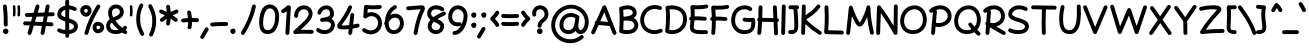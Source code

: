 SplineFontDB: 3.0
FontName: Mikhak-Bold
FullName: Mikhak Bold
FamilyName: Mikhak Bold
Weight: Bold
Copyright: 
Version: 1.00
ItalicAngle: 0
UnderlinePosition: 0
UnderlineWidth: 0
Ascent: 1638
Descent: 410
InvalidEm: 0
sfntRevision: 0x00010003
LayerCount: 2
Layer: 0 0 "Back" 1
Layer: 1 0 "Fore" 0
PreferredKerning: 4
XUID: [1021 89 1101065813 17353]
StyleMap: 0x0040
FSType: 0
OS2Version: 4
OS2_WeightWidthSlopeOnly: 0
OS2_UseTypoMetrics: 1
CreationTime: 1497005464
ModificationTime: 1531843305
PfmFamily: 33
TTFWeight: 700
TTFWidth: 5
LineGap: 0
VLineGap: 0
OS2TypoAscent: 600
OS2TypoAOffset: 1
OS2TypoDescent: -550
OS2TypoDOffset: 1
OS2TypoLinegap: 0
OS2WinAscent: -200
OS2WinAOffset: 1
OS2WinDescent: -50
OS2WinDOffset: 1
HheadAscent: -200
HheadAOffset: 1
HheadDescent: 50
HheadDOffset: 1
OS2SubXSize: 1277
OS2SubYSize: 1185
OS2SubXOff: 0
OS2SubYOff: 256
OS2SupXSize: 1277
OS2SupYSize: 1185
OS2SupXOff: 0
OS2SupYOff: 870
OS2StrikeYSize: 91
OS2StrikeYPos: 766
OS2CapHeight: 1400
OS2XHeight: 1012
OS2Vendor: 'AA68'
Lookup: 4 1 0 "'ccmp' Glyph Composition/Decomposition in Arabic lookup 0" { "'ccmp' Glyph Composition/Decomposition in Arabic lookup 0 subtable 0"  } ['ccmp' ('arab' <'FAR ' 'dflt' > ) ]
Lookup: 1 9 0 "Single Substitution 1" { "Single Substitution 1 subtable"  } []
Lookup: 2 9 0 "Multiple Substitution 2" { "Multiple Substitution 2 subtable"  } []
Lookup: 2 9 0 "Multiple Substitution 3" { "Multiple Substitution 3 subtable"  } []
Lookup: 1 9 0 "'fina' Terminal Forms in Arabic lookup 4" { "'fina' Terminal Forms in Arabic lookup 4 subtable"  } ['fina' ('arab' <'FAR ' 'dflt' > ) ]
Lookup: 1 9 0 "'medi' Medial Forms in Arabic lookup 5" { "'medi' Medial Forms in Arabic lookup 5 subtable"  } ['medi' ('arab' <'FAR ' 'dflt' > ) ]
Lookup: 1 9 0 "'init' Initial Forms in Arabic lookup 6" { "'init' Initial Forms in Arabic lookup 6 subtable"  } ['init' ('arab' <'FAR ' 'dflt' > ) ]
Lookup: 4 9 1 "'rlig' Required Ligatures in Arabic lookup 7" { "'rlig' Required Ligatures in Arabic lookup 7 subtable"  } ['rlig' ('DFLT' <'dflt' > 'arab' <'FAR ' 'dflt' > ) ]
Lookup: 6 9 0 "'calt' Contextual Alternates lookup 8" { "'calt' Contextual Alternates lookup 8 subtable 0"  "'calt' Contextual Alternates lookup 8 subtable 1"  "'calt' Contextual Alternates lookup 8 subtable 2"  "'calt' Contextual Alternates lookup 8 subtable 3"  "'calt' Contextual Alternates lookup 8 subtable 4"  "'calt' Contextual Alternates lookup 8 subtable 5"  "'calt' Contextual Alternates lookup 8 subtable 6"  "'calt' Contextual Alternates lookup 8 subtable 7"  "'calt' Contextual Alternates lookup 8 subtable 8"  "'calt' Contextual Alternates lookup 8 subtable 9"  "'calt' Contextual Alternates lookup 8 subtable 10"  } ['calt' ('DFLT' <'dflt' > 'arab' <'FAR ' 'dflt' > 'latn' <'dflt' > ) ]
Lookup: 6 1 0 "'calt' Contextual Alternates lookup 11" { "'calt' Contextual Alternates lookup 11 subtable"  } ['calt' ('DFLT' <'dflt' > 'arab' <'FAR ' 'dflt' > 'latn' <'dflt' > ) ]
Lookup: 4 9 1 "'liga' Standard Ligatures in Arabic lookup 9" { "'liga' Standard Ligatures in Arabic lookup 9 subtable"  } ['liga' ('arab' <'FAR ' 'dflt' > ) ]
Lookup: 4 9 1 "'liga' Standard Ligatures in Arabic lookup 10" { "'liga' Standard Ligatures in Arabic lookup 10 subtable"  } ['liga' ('arab' <'FAR ' 'dflt' > ) ]
Lookup: 258 0 0 "'kern' Horizontal Kerning in Latin lookup 0" { "'kern' Horizontal Kerning in Latin lookup 0 subtable" [307,0,0] } ['kern' ('arab' <'FAR ' 'dflt' > 'latn' <'dflt' > ) ]
Lookup: 258 0 0 "'kern' Horizontal Kerning in Latin lookup 1" { "'kern' Horizontal Kerning in Latin lookup 1 subtable" [307,30,0] } ['kern' ('DFLT' <'dflt' > 'arab' <'FAR ' 'dflt' > 'latn' <'dflt' > ) ]
Lookup: 258 9 0 "'kern' Horizontal Kerning in Arabic lookup 2" { "'kern' Horizontal Kerning in Arabic lookup 2 per glyph data 0" [307,30,0] "'kern' Horizontal Kerning in Arabic lookup 2 per glyph data 1" [307,30,0] "'kern' Horizontal Kerning in Arabic lookup 2 per glyph data 2" [307,30,0] "'kern' Horizontal Kerning in Arabic lookup 2 per glyph data 3" [307,30,0] "'kern' Horizontal Kerning in Arabic lookup 2 per glyph data 4" [307,30,0] } ['kern' ('arab' <'FAR ' 'dflt' > ) ]
Lookup: 258 1 0 "'kern' Horizontal Kerning in Arabic lookup 3" { "'kern' Horizontal Kerning in Arabic lookup 3 per glyph data 0" [307,30,0] "'kern' Horizontal Kerning in Arabic lookup 3 per glyph data 1" [307,30,0] } ['kern' ('arab' <'FAR ' 'dflt' > ) ]
Lookup: 260 1 0 "'mark' Mark Positioning in Arabic lookup 5" { "'mark' Mark Positioning in Arabic lookup 5 subtable"  } ['mark' ('arab' <'FAR ' 'dflt' > ) ]
Lookup: 261 1 0 "'mark' Mark Positioning in Arabic lookup 6" { "'mark' Mark Positioning in Arabic lookup 6 subtable"  } ['mark' ('arab' <'FAR ' 'dflt' > ) ]
Lookup: 260 1 0 "'mark' Mark Positioning in Arabic lookup 7" { "'mark' Mark Positioning in Arabic lookup 7 subtable"  } ['mark' ('arab' <'FAR ' 'dflt' > ) ]
Lookup: 261 1 0 "'mark' Mark Positioning in Arabic lookup 4" { "'mark' Mark Positioning in Arabic lookup 4 subtable"  } ['mark' ('arab' <'FAR ' 'dflt' > ) ]
Lookup: 262 1 0 "'mkmk' Mark to Mark in Arabic lookup 9" { "'mkmk' Mark to Mark in Arabic lookup 9 subtable"  } ['mkmk' ('arab' <'FAR ' 'dflt' > ) ]
Lookup: 262 1 0 "'mkmk' Mark to Mark in Arabic lookup 8" { "'mkmk' Mark to Mark in Arabic lookup 8 subtable"  } ['mkmk' ('arab' <'FAR ' 'dflt' > ) ]
MarkAttachClasses: 1
DEI: 91125
KernClass2: 4+ 6 "'kern' Horizontal Kerning in Latin lookup 1 subtable"
 9 backslash
 5 slash
 4 four
 5 seven
 9 backslash
 5 slash
 3 one
 4 four
 5 seven
 0 {} -534 {} 0 {} 0 {} 0 {} 0 {} 0 {} 0 {} -534 {} 0 {} -365 {} 0 {} 0 {} -142 {} 0 {} -156 {} 0 {} -134 {} 0 {} 0 {} -312 {} 0 {} -223 {} 37 {}
KernClass2: 22+ 20 "'kern' Horizontal Kerning in Latin lookup 0 subtable"
 50 A Agrave Aacute Acircumflex Atilde Adieresis Aring
 46 D O Ograve Oacute Ocircumflex Otilde Odieresis
 1 F
 3 K X
 1 L
 1 P
 1 Q
 8 dollar S
 1 T
 37 U Ugrave Uacute Ucircumflex Udieresis
 3 V W
 8 Y Yacute
 1 Z
 90 g q u agrave aacute acircumflex atilde adieresis aring ugrave uacute ucircumflex udieresis
 98 b e o p ae egrave eacute ecircumflex edieresis ograve oacute ocircumflex otilde odieresis thorn oe
 10 c ccedilla
 12 h m n ntilde
 3 k x
 1 r
 1 t
 22 v w y yacute ydieresis
 1 z
 53 A Agrave Aacute Acircumflex Atilde Adieresis Aring AE
 53 C G O Q Ograve Oacute Ocircumflex Otilde Odieresis OE
 1 J
 1 T
 37 U Ugrave Uacute Ucircumflex Udieresis
 3 V W
 1 X
 8 Y Yacute
 1 Z
 1 a
 156 c d e g o q w agrave aacute acircumflex atilde adieresis aring ae ccedilla egrave eacute ecircumflex edieresis ograve oacute ocircumflex otilde odieresis oe
 3 f t
 5 m n r
 1 p
 1 s
 20 u y yacute ydieresis
 1 v
 1 x
 1 z
 0 {} 0 {} -111 {} 0 {} -267 {} -71 {} -245 {} 0 {} -267 {} 0 {} -37 {} -62 {} -126 {} 0 {} 0 {} -12 {} 0 {} -178 {} 0 {} 0 {} 0 {} -89 {} 0 {} -174 {} -156 {} 0 {} -111 {} -156 {} -156 {} -89 {} 0 {} 0 {} 0 {} 0 {} 0 {} 0 {} 0 {} 0 {} 0 {} 0 {} 0 {} -156 {} 0 {} -174 {} 0 {} 0 {} 0 {} 0 {} 0 {} 0 {} 0 {} 0 {} -126 {} 0 {} 0 {} 0 {} 0 {} 0 {} 0 {} 0 {} 0 {} 0 {} -134 {} 0 {} 0 {} 0 {} 0 {} 0 {} 0 {} 0 {} -73 {} -89 {} -126 {} 0 {} 0 {} -49 {} -85 {} -178 {} 0 {} 0 {} 0 {} 0 {} -111 {} 0 {} -312 {} -67 {} -312 {} 0 {} -312 {} 0 {} 0 {} -90 {} -126 {} 0 {} 0 {} 0 {} -37 {} -223 {} 0 {} 0 {} 0 {} -178 {} 0 {} -174 {} -67 {} 0 {} -45 {} -67 {} -67 {} -45 {} -24 {} -37 {} 0 {} 0 {} 0 {} -12 {} 0 {} 0 {} 0 {} 0 {} 0 {} 0 {} 0 {} 0 {} -111 {} 0 {} -111 {} 0 {} -134 {} 0 {} -24 {} 0 {} 0 {} 0 {} 0 {} 0 {} 0 {} 0 {} 0 {} 0 {} 0 {} 0 {} -49 {} -45 {} -24 {} 0 {} -45 {} -67 {} -67 {} -36 {} -24 {} 0 {} -126 {} 0 {} 0 {} -49 {} 0 {} -170 {} -121 {} -73 {} 0 {} -267 {} -89 {} -174 {} 0 {} 0 {} 0 {} 0 {} 0 {} 0 {} -312 {} -312 {} -178 {} -312 {} -312 {} -312 {} -312 {} -267 {} -312 {} -267 {} 0 {} -89 {} 0 {} -45 {} 0 {} 0 {} 0 {} 0 {} 0 {} 0 {} 0 {} 0 {} 0 {} 0 {} 0 {} 0 {} 0 {} 0 {} 0 {} 0 {} 0 {} -245 {} -98 {} -174 {} 0 {} 0 {} 0 {} 0 {} 0 {} 0 {} -134 {} -142 {} -126 {} -111 {} -119 {} -178 {} -98 {} -89 {} -89 {} -111 {} 0 {} -312 {} -156 {} -174 {} 0 {} 0 {} 0 {} 0 {} 0 {} 0 {} -223 {} -267 {} -126 {} -156 {} -111 {} -223 {} -111 {} -156 {} -134 {} -156 {} 0 {} 0 {} -89 {} 0 {} 0 {} 0 {} 0 {} 0 {} 0 {} 0 {} 0 {} -45 {} -126 {} 0 {} 0 {} 0 {} -22 {} -107 {} 0 {} 0 {} 0 {} 0 {} 0 {} 0 {} -312 {} 0 {} -111 {} 0 {} -156 {} 0 {} 0 {} 0 {} 0 {} 0 {} 0 {} 0 {} 0 {} 0 {} 0 {} 0 {} 0 {} -62 {} 0 {} -45 {} -312 {} 0 {} -178 {} -89 {} -267 {} -45 {} 0 {} 0 {} -63 {} 0 {} 0 {} 0 {} 0 {} -36 {} -89 {} -36 {} 0 {} -27 {} 0 {} -45 {} -267 {} 0 {} -89 {} -45 {} -156 {} -45 {} 0 {} 0 {} -31 {} 0 {} 0 {} 0 {} 0 {} -31 {} -77 {} -16 {} 0 {} 0 {} 0 {} 0 {} -312 {} 0 {} -125 {} 0 {} -156 {} 0 {} 0 {} 0 {} -49 {} 0 {} 0 {} 0 {} 0 {} -62 {} 0 {} 0 {} 0 {} 0 {} 0 {} 0 {} -312 {} 0 {} -89 {} 0 {} -134 {} 0 {} -45 {} -89 {} 0 {} 0 {} 0 {} -27 {} 0 {} 0 {} 0 {} 0 {} 0 {} -178 {} 0 {} -178 {} -312 {} 0 {} -111 {} -178 {} -178 {} -178 {} 0 {} -220 {} 0 {} 0 {} 0 {} -53 {} 0 {} 0 {} 0 {} 0 {} 0 {} 0 {} 0 {} 0 {} -178 {} 0 {} -89 {} 0 {} -178 {} 0 {} -12 {} -62 {} 0 {} 0 {} 0 {} -13 {} 0 {} 0 {} 0 {} 0 {} 0 {} -178 {} 0 {} -178 {} -267 {} 0 {} -89 {} -178 {} -156 {} -178 {} -27 {} -45 {} 0 {} 0 {} 0 {} -62 {} 0 {} 0 {} 0 {} 0 {} 0 {} 0 {} 0 {} 0 {} -267 {} 0 {} -111 {} 0 {} -156 {} 0 {} -27 {} -62 {} 0 {} 0 {} 0 {} -27 {} 0 {} 0 {} 0 {} 0 {}
ChainSub2: coverage "'calt' Contextual Alternates lookup 8 subtable 10" 0 0 0 1
 1 0 1
  Coverage: 15 uni0698 uniFB8B
  FCoverage: 39 uni06A9 uni06AF uniFB90 uniFB94 uniFEDB
 1
  SeqLookup: 0 "Single Substitution 1"
EndFPST
ChainSub2: coverage "'calt' Contextual Alternates lookup 8 subtable 9" 0 0 0 1
 1 0 1
  Coverage: 47 uniFB58 uniFB59 uniFBFE uniFBFF uniFEF3 uniFEF4
  FCoverage: 31 uniFB7B uniFE9E uniFEA2 uniFEA6
 1
  SeqLookup: 0 "Multiple Substitution 3"
EndFPST
ChainSub2: coverage "'calt' Contextual Alternates lookup 11 subtable" 0 0 0 1
 1 0 2
  Coverage: 7 uni0622
  FCoverage: 47 uniFBFE uniFE91 uniFE97 uniFE9B uniFEE7 uniFEF3
  FCoverage: 175 uni0615 uni064B uni064C uni064D uni064E uni064F uni0650 uni0651 uni0652 uni0653 uni0654 uni0655 uni0656 uni0657 uni065A uni0670 TF TK TZ TF2 TK2 TZ2 HF HZ HZ2 HF2 HS HK HK2 TA
 1
  SeqLookup: 0 "Single Substitution 1"
EndFPST
ChainSub2: coverage "'calt' Contextual Alternates lookup 8 subtable 8" 0 0 0 1
 1 0 1
  Coverage: 7 uni0622
  FCoverage: 175 uni0615 uni064B uni064C uni064D uni064E uni064F uni0650 uni0651 uni0652 uni0653 uni0654 uni0655 uni0656 uni0657 uni065A uni0670 TF TK TZ TF2 TK2 TZ2 HF HZ HZ2 HF2 HS HK HK2 TA
 1
  SeqLookup: 0 "Single Substitution 1"
EndFPST
ChainSub2: coverage "'calt' Contextual Alternates lookup 8 subtable 7" 0 0 0 1
 1 0 1
  Coverage: 15 uniFE91 uniFE92
  FCoverage: 7 uniFE88
 1
  SeqLookup: 0 "Multiple Substitution 3"
EndFPST
ChainSub2: coverage "'calt' Contextual Alternates lookup 8 subtable 6" 0 0 0 1
 1 1 0
  Coverage: 5 space
  BCoverage: 47 uni0631 uni0632 uni0698 uniFB8B uniFEAE uniFEB0
 1
  SeqLookup: 0 "Single Substitution 1"
EndFPST
ChainSub2: coverage "'calt' Contextual Alternates lookup 8 subtable 5" 0 0 0 1
 1 0 1
  Coverage: 31 uniFE97 uniFE98 uniFE9B uniFE9C
  FCoverage: 39 uniFB8F uniFB91 uniFB93 uniFB95 uniFEDC
 1
  SeqLookup: 0 "Multiple Substitution 2"
EndFPST
ChainSub2: coverage "'calt' Contextual Alternates lookup 8 subtable 4" 0 0 0 1
 1 0 1
  Coverage: 47 uniFB58 uniFB59 uniFBFE uniFBFF uniFEF3 uniFEF4
  FCoverage: 31 uniFB8B uniFEAE uniFEB0 uniFEE6
 1
  SeqLookup: 0 "Multiple Substitution 2"
EndFPST
ChainSub2: coverage "'calt' Contextual Alternates lookup 8 subtable 3" 0 0 0 1
 1 0 1
  Coverage: 7 uni0622
  FCoverage: 71 uni0622 uni06A9 uni06AF uniFB90 uniFB94 uniFE9B uniFED3 uniFED7 uniFEDB
 1
  SeqLookup: 0 "Single Substitution 1"
EndFPST
ChainSub2: coverage "'calt' Contextual Alternates lookup 8 subtable 2" 0 0 0 1
 1 0 1
  Coverage: 47 uniFB58 uniFB59 uniFBFE uniFBFF uniFEF3 uniFEF4
  FCoverage: 15 uniFE86 uniFEEE
 1
  SeqLookup: 0 "Multiple Substitution 3"
EndFPST
ChainSub2: coverage "'calt' Contextual Alternates lookup 8 subtable 1" 0 0 0 1
 1 0 1
  Coverage: 15 uniFE91 uniFE92
  FCoverage: 47 uniFBFD uniFE86 uniFEEC uniFEEE uniFEF0 uniFEF2
 1
  SeqLookup: 0 "Multiple Substitution 2"
EndFPST
ChainSub2: coverage "'calt' Contextual Alternates lookup 8 subtable 0" 0 0 0 1
 1 0 1
  Coverage: 47 uniFB58 uniFB59 uniFBFE uniFBFF uniFEF3 uniFEF4
  FCoverage: 63 uniFBFD uniFE88 uniFECA uniFECE uniFED6 uniFEEC uniFEF0 uniFEF2
 1
  SeqLookup: 0 "Multiple Substitution 3"
EndFPST
LangName: 1033 "" "" "" "" "" "" "" "" "" "Amin Abedi" "" "www.opentypeshop.com" "" "This is free and unencumbered software released into the public domain.+AAoACgAA-Anyone is free to copy, modify, publish, use, compile, sell, or+AAoA-distribute this software, either in source code form or as a compiled+AAoA-binary, for any purpose, commercial or non-commercial, and by any+AAoA-means.+AAoACgAA-In jurisdictions that recognize copyright laws, the author or authors+AAoA-of this software dedicate any and all copyright interest in the+AAoA-software to the public domain. We make this dedication for the benefit+AAoA-of the public at large and to the detriment of our heirs and+AAoA-successors. We intend this dedication to be an overt act of+AAoA-relinquishment in perpetuity of all present and future rights to this+AAoA-software under copyright law.+AAoACgAA-THE SOFTWARE IS PROVIDED +ACIA-AS IS+ACIA, WITHOUT WARRANTY OF ANY KIND,+AAoA-EXPRESS OR IMPLIED, INCLUDING BUT NOT LIMITED TO THE WARRANTIES OF+AAoA-MERCHANTABILITY, FITNESS FOR A PARTICULAR PURPOSE AND NONINFRINGEMENT.+AAoA-IN NO EVENT SHALL THE AUTHORS BE LIABLE FOR ANY CLAIM, DAMAGES OR+AAoA-OTHER LIABILITY, WHETHER IN AN ACTION OF CONTRACT, TORT OR OTHERWISE,+AAoA-ARISING FROM, OUT OF OR IN CONNECTION WITH THE SOFTWARE OR THE USE OR+AAoA-OTHER DEALINGS IN THE SOFTWARE.+AAoACgAA-For more information, please refer to <http://unlicense.org/>" "http://unlicense.org/"
Encoding: UnicodeFull
Compacted: 1
UnicodeInterp: none
NameList: AGL For New Fonts
DisplaySize: -48
AntiAlias: 1
FitToEm: 1
WinInfo: 31 31 11
BeginPrivate: 0
EndPrivate
Grid
-1824 1667 m 0
 3647 1667 l 1024
-1824 1169 m 0
 3647 1169 l 1024
-1824 -365 m 0
 3647 -365 l 1024
-1824 1361 m 0
 3647 1361 l 1024
-1824 849 m 0
 3647 849 l 1024
-1824 45 m 0
 3647 45 l 1024
-1824 1316 m 0
 3647 1316 l 1024
-1824 -169 m 0
 3647 -169 l 1024
-1824 -580 m 0
 3647 -580 l 1024
-1824 971 m 0
 3647 971 l 1024
-1824 520 m 0
 3647 520 l 1024
-1825 1015 m 0
 3646 1015 l 1024
-1824 -526 m 0
 3647 -526 l 1024
-1824 811 m 0
 3647 811 l 1024
-1823 -816 m 0
 3648 -816 l 1024
EndSplineSet
TeXData: 1 0 0 640000 320000 213333 716800 -1048576 213333 783286 444596 497025 792723 393216 433062 380633 303038 157286 324010 404750 52429 2506097 1059062 262144
AnchorClass2: "Anchor-5" "'mkmk' Mark to Mark in Arabic lookup 9 subtable" "Anchor-4" "'mkmk' Mark to Mark in Arabic lookup 8 subtable" "Anchor-3" "'mark' Mark Positioning in Arabic lookup 7 subtable" "Anchor-2" "'mark' Mark Positioning in Arabic lookup 6 subtable" "Anchor-1" "'mark' Mark Positioning in Arabic lookup 5 subtable" "Anchor-0" "'mark' Mark Positioning in Arabic lookup 4 subtable"
BeginChars: 1114126 453

StartChar: a
Encoding: 97 97 0
Width: 1229
VWidth: 2426
Flags: HMW
LayerCount: 2
Fore
SplineSet
1069 -55 m 0
 950 -55 886 35 862 114 c 1
 769 14 639 -55 480 -55 c 0
 215 -55 60 167 60 419 c 0
 60 710 264 1063 605 1063 c 0
 714 1063 820 1021 899 951 c 0
 903 948 906 945 909 941 c 1
 910 950 912 959 913 968 c 0
 919 1018 964 1055 1013 1055 c 0
 1072 1055 1112 1006 1112 955 c 0
 1112 951 1112 946 1111 942 c 2
 1049 454 l 2
 1045 402 1040 347 1040 293 c 0
 1040 214 1058 145 1069 145 c 0
 1123 145 1169 99 1169 45 c 0
 1169 -9 1123 -55 1069 -55 c 0
890 794 m 1
 873 783 853 776 833 776 c 0
 809 776 786 785 767 801 c 0
 724 839 662 863 605 863 c 0
 422 863 260 644 260 419 c 0
 260 241 349 145 480 145 c 0
 676 145 808 316 851 538 c 0
 860 587 876 692 890 794 c 1
EndSplineSet
Colour: ffff
EndChar

StartChar: c
Encoding: 99 99 1
Width: 1031
VWidth: 2426
Flags: HMW
LayerCount: 2
Fore
SplineSet
955 877 m 0
 955 821 908 777 855 777 c 0
 832 777 809 785 790 801 c 0
 738 846 682 871 611 871 c 0
 413 871 260 640 260 411 c 0
 260 252 315 145 528 145 c 0
 648 145 734 178 819 229 c 0
 835 239 852 243 870 243 c 0
 921 243 971 203 971 144 c 0
 971 110 954 76 923 57 c 0
 816 -8 688 -55 528 -55 c 0
 195 -55 60 178 60 411 c 0
 60 698 249 1071 611 1071 c 0
 734 1071 838 1024 920 953 c 0
 943 933 955 905 955 877 c 0
EndSplineSet
Colour: ffff
EndChar

StartChar: e
Encoding: 101 101 2
Width: 1141
VWidth: 2426
Flags: HMW
LayerCount: 2
Fore
SplineSet
981 281 m 0
 1034 281 1081 236 1081 181 c 0
 1081 154 1070 126 1048 107 c 0
 934 3 784 -55 630 -55 c 0
 411 -55 221 60 152 257 c 1
 102 261 60 302 60 355 c 0
 60 397 87 437 126 451 c 1
 144 759 371 1071 713 1071 c 0
 866 1071 1049 972 1049 775 c 0
 1049 600 903 508 829 464 c 0
 684 378 524 317 359 283 c 1
 405 201 499 145 630 145 c 0
 734 145 836 185 914 255 c 0
 933 272 957 281 981 281 c 0
330 482 m 1
 470 512 605 564 727 636 c 0
 801 680 849 728 849 775 c 0
 849 822 802 871 713 871 c 0
 520 871 361 698 330 482 c 1
EndSplineSet
Colour: ffff
EndChar

StartChar: f
Encoding: 102 102 3
Width: 773
VWidth: 2426
Flags: HMW
LayerCount: 2
Fore
SplineSet
160 449 m 0
 107 449 60 492 60 549 c 0
 60 600 100 645 152 649 c 0
 182 651 210 653 237 653 c 1
 243 781 251 908 263 1037 c 0
 275 1179 316 1389 484 1424 c 0
 495 1426 507 1428 519 1428 c 0
 590 1428 645 1387 687 1340 c 0
 704 1321 712 1297 712 1273 c 0
 712 1220 667 1173 612 1173 c 0
 584 1173 557 1184 537 1206 c 0
 531 1213 526 1219 522 1222 c 1
 500 1193 471 1111 463 1019 c 0
 452 895 443 772 437 650 c 1
 499 647 561 641 625 634 c 0
 675 628 713 585 713 535 c 0
 713 477 665 435 613 435 c 0
 609 435 605 436 601 436 c 0
 542 443 486 447 429 450 c 1
 424 303 423 154 423 2 c 0
 423 0 423 -2 423 -4 c 0
 423 -58 377 -104 323 -104 c 0
 265 -104 223 -56 223 2 c 0
 223 154 225 303 229 451 c 1
 206 450 183 449 160 449 c 0
EndSplineSet
Colour: ffff
EndChar

StartChar: g
Encoding: 103 103 4
Width: 1137
VWidth: 2426
Flags: HMW
LayerCount: 2
Fore
SplineSet
874 916 m 1
 869 862 823 824 773 824 c 0
 755 824 738 829 722 839 c 0
 692 857 636 871 593 871 c 0
 408 871 269 660 269 420 c 0
 269 260 382 145 516 145 c 0
 794 145 869 491 874 916 c 1
60 -172 m 0
 60 -121 100 -71 159 -71 c 0
 193 -71 228 -89 246 -120 c 0
 288 -191 383 -265 521 -265 c 0
 693 -265 778 -159 829 59 c 1
 749 -12 641 -55 516 -55 c 0
 258 -55 69 164 69 420 c 0
 69 708 240 1071 593 1071 c 0
 670 1071 754 1053 826 1009 c 0
 854 992 872 962 874 930 c 2
 874 971 l 2
 874 1026 920 1071 974 1071 c 0
 1032 1071 1072 1020 1074 975 c 0
 1076 925 1077 842 1077 764 c 2
 1077 658 l 2
 1077 187 1058 -465 521 -465 c 0
 309 -465 150 -351 74 -222 c 0
 65 -206 60 -189 60 -172 c 0
EndSplineSet
Colour: ffff
EndChar

StartChar: o
Encoding: 111 111 5
Width: 1109
VWidth: 2426
Flags: HMW
LayerCount: 2
Fore
SplineSet
567 871 m 0
 373 871 260 715 260 486 c 0
 260 269 362 145 520 145 c 0
 700 145 849 320 849 538 c 0
 849 732 743 871 567 871 c 0
567 1071 m 0
 881 1071 1049 804 1049 538 c 0
 1049 240 840 -55 520 -55 c 0
 218 -55 60 207 60 486 c 0
 60 777 227 1071 567 1071 c 0
EndSplineSet
Colour: ffff
EndChar

StartChar: s
Encoding: 115 115 6
Width: 980
VWidth: 2426
Flags: HMW
LayerCount: 2
Fore
SplineSet
888 786 m 0
 888 735 849 685 789 685 c 0
 743 685 700 718 690 764 c 0
 676 827 610 872 501 872 c 0
 373 872 294 808 287 756 c 1
 290 671 394 628 550 589 c 0
 675 558 920 487 920 239 c 0
 920 -2 652 -55 488 -55 c 0
 328 -55 155 -1 77 116 c 0
 66 133 60 151 60 170 c 0
 60 221 101 271 159 271 c 0
 192 271 224 255 243 226 c 0
 257 205 368 145 488 145 c 0
 658 145 720 204 720 239 c 0
 720 315 643 360 502 395 c 0
 383 425 87 484 87 760 c 2
 87 768 l 1
 105 986 332 1072 501 1072 c 0
 656 1072 844 999 886 806 c 0
 888 799 888 793 888 786 c 0
EndSplineSet
Colour: ffff
EndChar

StartChar: t
Encoding: 116 116 7
Width: 775
VWidth: 2426
Flags: HMW
LayerCount: 2
Fore
SplineSet
402 1316 m 0
 460 1316 502 1268 502 1216 c 0
 502 1212 501 1208 501 1204 c 0
 490 1113 480 1022 472 931 c 1
 525 929 577 926 627 919 c 0
 677 913 715 869 715 820 c 0
 715 762 667 720 615 720 c 0
 611 720 607 720 603 721 c 0
 556 727 507 730 456 732 c 1
 448 607 443 482 443 355 c 0
 443 196 482 145 576 145 c 0
 594 145 598 147 612 147 c 0
 664 147 712 108 712 48 c 0
 712 3 681 -39 636 -50 c 0
 604 -58 582 -55 576 -55 c 0
 322 -55 243 166 243 355 c 0
 243 481 248 606 256 729 c 1
 228 727 199 724 172 721 c 0
 168 721 164 720 160 720 c 0
 108 720 60 762 60 820 c 0
 60 870 98 913 148 919 c 0
 189 924 230 928 272 930 c 1
 281 1030 292 1129 303 1228 c 0
 309 1278 352 1316 402 1316 c 0
EndSplineSet
Colour: ffff
EndChar

StartChar: v
Encoding: 118 118 8
Width: 1084
VWidth: 2426
Flags: HMW
LayerCount: 2
Fore
SplineSet
60 970 m 0
 60 1020 99 1071 159 1071 c 0
 197 1071 233 1050 250 1014 c 0
 346 810 460 560 538 307 c 1
 655 523 758 757 828 999 c 0
 841 1042 882 1071 925 1071 c 0
 985 1071 1024 1020 1024 970 c 0
 1024 961 1023 952 1020 943 c 0
 920 598 759 270 587 -8 c 0
 571 -34 543 -55 503 -55 c 0
 457 -55 413 -22 404 26 c 0
 344 330 195 661 70 928 c 0
 64 941 60 956 60 970 c 0
EndSplineSet
Colour: ffff
EndChar

StartChar: w
Encoding: 119 119 9
Width: 1501
VWidth: 2426
Flags: HMW
LayerCount: 2
Fore
SplineSet
303 1054 m 0
 362 1054 402 1003 402 953 c 0
 402 936 398 920 389 905 c 0
 342 822 260 565 260 374 c 0
 260 208 303 145 406 145 c 0
 538 145 679 470 679 681 c 0
 679 736 725 781 779 781 c 0
 836 781 878 733 879 683 c 0
 884 388 922 145 1038 145 c 0
 1167 145 1241 270 1241 513 c 0
 1241 661 1206 818 1162 906 c 0
 1155 920 1151 935 1151 950 c 0
 1151 1000 1190 1051 1250 1051 c 0
 1287 1051 1324 1031 1341 996 c 0
 1405 868 1441 689 1441 513 c 0
 1441 262 1355 -55 1038 -55 c 0
 879 -55 786 61 742 178 c 1
 675 62 566 -55 406 -55 c 0
 139 -55 60 180 60 374 c 0
 60 613 146 880 215 1003 c 0
 233 1035 268 1054 303 1054 c 0
EndSplineSet
Colour: ffff
EndChar

StartChar: x
Encoding: 120 120 10
Width: 1137
VWidth: 2426
Flags: HMW
LayerCount: 2
Fore
SplineSet
135 956 m 0
 135 1006 174 1057 234 1057 c 0
 271 1057 308 1036 325 1001 c 0
 383 885 463 761 554 638 c 1
 878 1034 l 2
 898 1058 926 1071 955 1071 c 0
 1011 1071 1055 1024 1055 971 c 0
 1055 949 1047 926 1032 908 c 2
 679 477 l 1
 801 328 931 188 1048 71 c 0
 1067 52 1077 26 1077 -0 c 0
 1077 -54 1031 -100 977 -100 c 0
 951 -100 925 -90 906 -71 c 0
 794 41 669 174 549 318 c 1
 237 -63 l 2
 217 -87 189 -100 160 -100 c 0
 104 -100 60 -53 60 0 c 0
 60 22 68 45 83 63 c 2
 422 478 l 1
 314 621 216 769 145 913 c 0
 138 927 135 941 135 956 c 0
EndSplineSet
Colour: ffff
EndChar

StartChar: y
Encoding: 121 121 11
Width: 1093
VWidth: 2426
Flags: HMW
LayerCount: 2
Fore
SplineSet
226 1071 m 0
 284 1071 326 1023 326 971 c 0
 326 967 325 964 325 960 c 0
 311 838 305 711 305 589 c 0
 305 298 341 145 531 145 c 0
 657 145 735 245 783 455 c 0
 819 610 826 785 833 961 c 0
 835 1012 878 1057 933 1057 c 0
 987 1057 1033 1012 1033 957 c 0
 1033 852 1026 741 1025 634 c 0
 1024 563 1023 492 1021 421 c 0
 1008 27 949 -465 469 -465 c 0
 262 -465 132 -368 70 -243 c 0
 63 -229 60 -215 60 -200 c 0
 60 -150 99 -99 159 -99 c 0
 196 -99 233 -120 250 -155 c 0
 280 -216 326 -265 469 -265 c 0
 651 -265 730 -168 778 31 c 1
 712 -23 627 -55 531 -55 c 0
 139 -55 105 328 105 589 c 0
 105 719 113 852 127 982 c 0
 133 1033 176 1071 226 1071 c 0
EndSplineSet
Colour: ffff
EndChar

StartChar: z
Encoding: 122 122 12
Width: 1054
VWidth: 2426
Flags: HMW
LayerCount: 2
Fore
SplineSet
160 782 m 0
 109 782 60 823 60 882 c 0
 60 930 96 973 144 981 c 0
 232 996 377 1014 538 1014 c 2
 579 1014 l 2
 697 1014 858 1006 911 872 c 0
 918 853 922 833 922 813 c 0
 922 760 897 700 845 653 c 0
 635 460 486 294 321 93 c 1
 461 110 705 129 894 129 c 0
 948 129 994 84 994 29 c 0
 994 -25 950 -70 896 -71 c 0
 691 -75 407 -95 301 -111 c 0
 282 -115 262 -117 246 -117 c 0
 204 -117 157 -107 120 -74 c 0
 87 -45 71 -2 71 37 c 0
 71 86 91 125 118 160 c 0
 307 393 470 580 707 798 c 1
 672 808 608 814 538 814 c 0
 393 814 256 796 176 783 c 0
 171 782 165 782 160 782 c 0
EndSplineSet
Colour: ffff
EndChar

StartChar: A
Encoding: 65 65 13
Width: 1416
VWidth: 1823
Flags: HMW
LayerCount: 2
Fore
SplineSet
527 604 m 1
 925 568 l 1
 732 1059 l 1
 527 604 l 1
159 -68 m 0
 99 -68 60 -17 60 33 c 0
 60 47 63 60 69 73 c 2
 249 474 l 1
 242 488 238 504 238 520 c 0
 238 568 272 606 314 617 c 1
 647 1357 l 2
 664 1394 701 1416 739 1416 c 0
 784 1416 818 1385 831 1353 c 2
 1157 524 l 1
 1176 506 1188 480 1188 452 c 0
 1188 450 1188 448 1188 446 c 2
 1349 37 l 2
 1354 25 1356 13 1356 1 c 0
 1356 -49 1317 -100 1257 -100 c 0
 1217 -100 1178 -76 1163 -37 c 2
 1007 358 l 1
 440 410 l 1
 251 -9 l 2
 234 -46 197 -68 159 -68 c 0
EndSplineSet
Colour: ffff
EndChar

StartChar: B
Encoding: 66 66 14
Width: 1098
VWidth: 2426
Flags: HMW
LayerCount: 2
Fore
SplineSet
446 639 m 0
 395 639 329 632 285 629 c 1
 284 481 278 319 268 165 c 1
 329 152 396 145 461 145 c 0
 690 145 838 223 838 406 c 0
 838 535 744 606 563 631 c 0
 526 636 486 639 446 639 c 0
284 833 m 1
 381 840 459 847 545 869 c 0
 694 908 757 966 757 1028 c 0
 757 1156 668 1216 493 1216 c 0
 421 1216 342 1204 266 1181 c 1
 275 1069 282 967 284 833 c 1
808 766 m 1
 937 702 1038 580 1038 406 c 0
 1038 55 718 -55 461 -55 c 0
 348 -55 233 -37 133 -6 c 0
 90 7 63 49 63 90 c 2
 63 97 l 1
 78 293 85 517 85 706 c 0
 85 934 75 1059 60 1242 c 1
 60 1250 l 2
 60 1291 87 1329 124 1343 c 0
 238 1387 368 1416 493 1416 c 0
 710 1416 957 1312 957 1028 c 0
 957 910 889 821 808 766 c 1
EndSplineSet
Colour: ffff
EndChar

StartChar: C
Encoding: 67 67 15
Width: 1271
VWidth: 2426
Flags: HMW
LayerCount: 2
Fore
SplineSet
1176 1277 m 0
 1176 1217 1125 1178 1075 1178 c 0
 1062 1178 1048 1181 1035 1187 c 0
 966 1218 891 1232 814 1232 c 0
 492 1232 260 987 260 662 c 0
 260 349 481 145 810 145 c 0
 898 145 987 166 1065 207 c 0
 1080 215 1094 219 1110 219 c 0
 1160 219 1211 179 1211 120 c 0
 1211 84 1192 49 1158 31 c 0
 1050 -26 930 -55 810 -55 c 0
 387 -55 60 233 60 662 c 0
 60 1089 378 1432 814 1432 c 0
 917 1432 1020 1412 1117 1369 c 0
 1154 1353 1176 1315 1176 1277 c 0
EndSplineSet
Colour: ffff
EndChar

StartChar: D
Encoding: 68 68 16
Width: 1239
VWidth: 2426
Flags: HMW
LayerCount: 2
Fore
SplineSet
286 1212 m 1
 299 1076 305 976 305 811 c 0
 305 589 292 369 269 162 c 1
 316 151 364 145 412 145 c 0
 742 145 979 372 979 701 c 0
 979 1066 762 1216 366 1216 c 0
 339 1216 314 1215 286 1212 c 1
155 1392 m 0
 224 1408 296 1416 366 1416 c 0
 824 1416 1179 1196 1179 701 c 0
 1179 260 844 -55 412 -55 c 0
 314 -55 216 -37 124 -1 c 0
 84 15 60 56 60 94 c 0
 60 98 61 101 61 105 c 0
 89 327 105 567 105 811 c 0
 105 1006 98 1092 78 1285 c 0
 78 1288 77 1291 77 1294 c 0
 77 1342 115 1383 155 1392 c 0
EndSplineSet
Colour: ffff
EndChar

StartChar: E
Encoding: 69 69 17
Width: 1098
VWidth: 2426
Flags: HMW
LayerCount: 2
Fore
SplineSet
937 1459 m 0
 988 1459 1038 1420 1038 1360 c 0
 1038 1315 1007 1273 961 1262 c 0
 815 1228 635 1216 472 1216 c 0
 425 1216 377 1217 331 1219 c 1
 339 1136 342 1062 342 960 c 0
 342 923 342 886 341 850 c 1
 393 852 445 854 500 854 c 0
 626 854 749 846 871 832 c 0
 921 826 959 783 959 733 c 0
 959 675 911 633 859 633 c 0
 855 633 851 634 847 634 c 0
 733 648 618 654 500 654 c 0
 441 654 387 653 332 650 c 1
 325 540 314 433 300 333 c 0
 298 318 297 309 297 295 c 0
 297 165 435 145 768 145 c 0
 822 145 873 146 922 146 c 0
 976 146 1022 101 1022 46 c 0
 1022 -8 978 -53 924 -54 c 0
 873 -55 822 -55 770 -55 c 2
 703 -55 l 2
 448 -55 97 -41 97 295 c 0
 97 316 98 338 102 363 c 0
 114 449 124 543 131 640 c 1
 92 652 60 688 60 735 c 0
 60 782 94 824 140 833 c 1
 141 875 142 918 142 960 c 0
 142 1102 136 1180 119 1312 c 0
 119 1315 118 1318 118 1321 c 0
 118 1363 154 1425 218 1425 c 0
 220 1425 222 1425 224 1425 c 0
 307 1420 390 1416 472 1416 c 0
 625 1416 793 1428 915 1456 c 0
 922 1458 930 1459 937 1459 c 0
EndSplineSet
Colour: ffff
EndChar

StartChar: F
Encoding: 70 70 18
Width: 1092
VWidth: 2426
Flags: HMW
LayerCount: 2
Fore
SplineSet
931 1438 m 0
 982 1438 1032 1399 1032 1339 c 0
 1032 1294 1001 1252 955 1241 c 0
 808 1207 629 1196 466 1196 c 0
 419 1196 371 1197 325 1199 c 1
 337 1078 342 961 345 837 c 1
 393 840 441 841 489 841 c 0
 612 841 734 832 855 818 c 0
 905 812 943 769 943 719 c 0
 943 661 895 619 843 619 c 0
 839 619 835 620 831 620 c 0
 717 634 602 641 489 641 c 0
 442 641 395 639 348 637 c 1
 348 619 348 601 348 583 c 0
 348 374 336 171 316 -11 c 0
 310 -62 267 -100 217 -100 c 0
 159 -100 117 -52 117 0 c 0
 117 4 118 7 118 11 c 0
 137 185 148 382 148 583 c 0
 148 596 148 609 148 622 c 1
 101 628 60 668 60 721 c 0
 60 770 97 813 146 820 c 1
 142 983 133 1130 114 1292 c 0
 114 1294 113 1297 113 1300 c 0
 113 1341 148 1404 213 1404 c 0
 215 1404 217 1404 219 1404 c 0
 300 1399 383 1396 466 1396 c 0
 619 1396 788 1407 909 1435 c 0
 916 1437 924 1438 931 1438 c 0
EndSplineSet
Colour: ffff
EndChar

StartChar: G
Encoding: 71 71 19
Width: 1352
VWidth: 2426
Flags: HMW
LayerCount: 2
Fore
SplineSet
641 685 m 0
 641 744 690 785 741 785 c 0
 747 785 752 784 758 783 c 0
 819 772 907 765 990 765 c 0
 1055 765 1122 770 1167 778 c 0
 1172 779 1178 779 1183 779 c 0
 1238 779 1281 731 1284 687 c 0
 1289 621 1292 559 1292 500 c 0
 1292 156 1110 -55 716 -55 c 0
 348 -55 60 247 60 639 c 0
 60 1046 284 1416 763 1416 c 0
 883 1416 1001 1377 1097 1306 c 0
 1123 1287 1137 1257 1137 1226 c 0
 1137 1169 1089 1126 1037 1126 c 0
 1016 1126 996 1133 978 1146 c 0
 918 1191 839 1216 763 1216 c 0
 418 1216 260 980 260 639 c 0
 260 347 466 145 716 145 c 0
 1018 145 1092 244 1092 500 c 0
 1092 522 1092 543 1091 568 c 1
 1060 566 1024 565 990 565 c 0
 895 565 799 574 724 587 c 0
 676 595 641 638 641 685 c 0
EndSplineSet
Colour: ffff
EndChar

StartChar: H
Encoding: 72 72 20
Width: 1239
VWidth: 2426
Flags: HMW
LayerCount: 2
Fore
SplineSet
232 1416 m 0
 287 1416 332 1370 332 1316 c 0
 332 1136 329 955 322 775 c 1
 494 773 706 767 891 761 c 1
 867 1312 l 2
 865 1367 910 1416 967 1416 c 0
 1020 1416 1065 1373 1067 1320 c 2
 1092 753 l 1
 1141 747 1179 704 1179 654 c 0
 1179 606 1144 566 1101 556 c 1
 1126 -17 l 2
 1128 -72 1083 -121 1026 -121 c 0
 973 -121 928 -78 926 -25 c 2
 900 561 l 1
 710 568 488 573 312 575 c 1
 301 377 287 182 268 -10 c 0
 263 -61 218 -100 168 -100 c 0
 110 -100 68 -52 68 0 c 0
 68 3 69 7 69 10 c 0
 88 199 102 393 112 589 c 1
 82 606 60 639 60 676 c 0
 60 716 84 751 119 767 c 1
 126 950 130 1134 132 1317 c 0
 132 1371 178 1416 232 1416 c 0
EndSplineSet
Colour: ffff
EndChar

StartChar: I
Encoding: 73 73 21
Width: 355
VWidth: 2426
Flags: HMW
LayerCount: 2
Fore
SplineSet
160 -100 m 0
 104 -100 59 -52 60 3 c 2
 95 1364 l 2
 96 1418 142 1461 195 1461 c 0
 251 1461 296 1413 295 1358 c 2
 260 -3 l 2
 259 -57 213 -100 160 -100 c 0
EndSplineSet
Colour: ffff
EndChar

StartChar: J
Encoding: 74 74 22
Width: 680
VWidth: 2426
Flags: HMW
LayerCount: 2
Fore
SplineSet
160 148 m 0
 184 148 209 145 233 145 c 0
 352 145 375 177 375 330 c 0
 375 663 366 918 331 1217 c 1
 173 1217 l 2
 119 1217 73 1263 73 1317 c 0
 73 1371 119 1417 173 1417 c 2
 520 1417 l 2
 575 1417 620 1371 620 1317 c 0
 620 1261 574 1225 532 1218 c 1
 566 918 575 658 575 330 c 0
 575 127 482 -55 233 -55 c 0
 206 -55 179 -54 152 -52 c 0
 100 -48 60 -3 60 48 c 0
 60 105 107 148 160 148 c 0
EndSplineSet
Colour: ffff
EndChar

StartChar: K
Encoding: 75 75 23
Width: 1177
VWidth: 2426
Flags: HMW
LayerCount: 2
Fore
SplineSet
946 1461 m 0
 1003 1461 1046 1413 1046 1361 c 0
 1046 1340 1039 1319 1026 1301 c 0
 836 1044 570 847 317 694 c 1
 523 470 813 257 1071 91 c 0
 1100 72 1117 39 1117 6 c 0
 1117 -52 1067 -93 1016 -93 c 0
 997 -93 979 -88 963 -77 c 0
 736 69 481 252 272 454 c 1
 260 -3 l 2
 259 -57 213 -100 160 -100 c 0
 104 -100 59 -52 60 3 c 2
 77 669 l 1
 69 684 65 701 65 720 c 0
 65 739 70 757 80 774 c 1
 95 1363 l 2
 96 1417 142 1460 195 1460 c 0
 251 1460 296 1412 295 1357 c 2
 283 909 l 1
 501 1048 716 1218 866 1421 c 0
 885 1447 915 1461 946 1461 c 0
EndSplineSet
Colour: ffff
EndChar

StartChar: L
Encoding: 76 76 24
Width: 1126
VWidth: 2426
Flags: HMW
LayerCount: 2
Fore
SplineSet
78 1316 m 2
 78 1369 121 1416 178 1416 c 0
 230 1416 275 1375 278 1323 c 0
 289 1154 294 990 294 830 c 0
 294 598 283 370 267 142 c 1
 969 122 l 2
 1023 120 1066 75 1066 22 c 0
 1066 -33 1020 -78 966 -78 c 0
 965 -78 964 -78 963 -78 c 2
 157 -55 l 2
 108 -54 60 -10 60 45 c 2
 60 53 l 1
 80 316 94 570 94 830 c 0
 94 986 89 1144 78 1309 c 1
 78 1316 l 2
EndSplineSet
Colour: ffff
EndChar

StartChar: M
Encoding: 77 77 25
Width: 1539
VWidth: 2426
Flags: HMW
LayerCount: 2
Fore
SplineSet
160 -100 m 0
 102 -100 60 -52 60 0 c 0
 60 3 61 7 61 10 c 2
 198 1310 l 2
 203 1361 247 1400 297 1400 c 0
 348 1400 384 1358 393 1326 c 0
 454 1103 595 800 695 627 c 0
 721 583 743 552 757 537 c 1
 770 550 789 574 811 612 c 0
 925 804 1067 1161 1102 1336 c 0
 1112 1383 1155 1416 1201 1416 c 0
 1262 1416 1299 1358 1300 1319 c 0
 1318 810 1373 477 1476 35 c 0
 1478 28 1479 20 1479 13 c 0
 1479 -38 1440 -88 1380 -88 c 0
 1335 -88 1293 -57 1282 -11 c 0
 1214 280 1165 530 1134 814 c 1
 1087 705 1034 595 983 510 c 0
 931 421 869 329 757 329 c 0
 635 329 573 437 521 527 c 0
 468 619 409 736 352 864 c 1
 259 -10 l 2
 254 -61 210 -100 160 -100 c 0
EndSplineSet
Colour: ffff
EndChar

StartChar: N
Encoding: 78 78 26
Width: 1227
VWidth: 2426
Flags: HMW
LayerCount: 2
Fore
SplineSet
160 -100 m 0
 104 -100 60 -53 60 0 c 0
 60 446 99 865 105 1317 c 0
 106 1371 151 1416 205 1416 c 0
 239 1416 270 1397 285 1377 c 0
 529 1056 753 714 956 372 c 1
 967 1362 l 2
 968 1416 1013 1461 1067 1461 c 0
 1122 1461 1168 1415 1167 1360 c 2
 1152 3 l 2
 1151 -46 1110 -96 1053 -96 c 0
 1018 -96 983 -78 965 -45 c 0
 767 312 543 675 299 1019 c 1
 290 675 276 343 260 -4 c 0
 258 -57 213 -100 160 -100 c 0
EndSplineSet
Colour: ffff
EndChar

StartChar: O
Encoding: 79 79 27
Width: 1485
VWidth: 2426
Flags: HMW
LayerCount: 2
Fore
SplineSet
713 145 m 0
 1008 145 1225 347 1225 684 c 0
 1225 994 1053 1216 799 1216 c 0
 492 1216 260 954 260 613 c 0
 260 311 444 145 713 145 c 0
713 -55 m 0
 342 -55 60 207 60 613 c 0
 60 1044 364 1416 799 1416 c 0
 1197 1416 1425 1062 1425 684 c 0
 1425 245 1116 -55 713 -55 c 0
EndSplineSet
Colour: ffff
EndChar

StartChar: P
Encoding: 80 80 28
Width: 1269
VWidth: 2426
Flags: HMW
LayerCount: 2
Fore
SplineSet
421 1177 m 1
 443 1158 456 1131 456 1101 c 0
 456 1098 456 1095 456 1092 c 2
 405 522 l 1
 460 515 557 509 560 509 c 0
 793 509 1009 669 1009 862 c 0
 1009 1073 857 1216 636 1216 c 0
 567 1216 490 1201 421 1177 c 1
160 1037 m 0
 104 1037 60 1084 60 1137 c 0
 60 1160 69 1184 85 1203 c 0
 207 1342 439 1416 636 1416 c 0
 953 1416 1209 1189 1209 862 c 0
 1209 513 859 309 560 309 c 0
 516 309 451 312 387 320 c 1
 358 -9 l 2
 353 -60 309 -100 258 -100 c 0
 201 -100 158 -53 158 0 c 0
 158 3 158 6 158 9 c 2
 192 394 l 1
 182 410 177 429 177 448 c 0
 177 475 187 497 203 514 c 1
 254 1090 l 1
 247 1084 241 1077 235 1071 c 0
 215 1049 188 1037 160 1037 c 0
EndSplineSet
Colour: ffff
EndChar

StartChar: Q
Encoding: 81 81 29
Width: 1485
VWidth: 1823
Flags: HMW
LayerCount: 2
Fore
SplineSet
783 438 m 0
 783 490 825 539 882 539 c 0
 913 539 945 525 964 498 c 0
 1094 318 1209 185 1374 40 c 0
 1396 20 1408 -7 1408 -35 c 0
 1408 -91 1361 -135 1308 -135 c 0
 1285 -135 1261 -126 1242 -110 c 0
 1065 45 938 192 802 380 c 0
 789 397 783 418 783 438 c 0
EndSplineSet
Refer: 27 79 N 1 0 0 1 0 0 2
Colour: ffff
EndChar

StartChar: R
Encoding: 82 82 30
Width: 1270
VWidth: 1823
Flags: HMW
LayerCount: 2
Fore
SplineSet
419 1180 m 1
 442 1161 456 1132 456 1102 c 2
 456 1095 l 1
 418 528 l 1
 466 513 553 508 560 507 c 0
 795 507 977 676 977 862 c 0
 977 1078 839 1216 622 1216 c 0
 555 1216 483 1202 419 1180 c 1
160 1037 m 0
 104 1037 60 1084 60 1137 c 0
 60 1160 69 1184 85 1203 c 0
 205 1340 424 1416 622 1416 c 0
 943 1416 1177 1184 1177 862 c 0
 1177 601 979 396 736 330 c 1
 1160 87 l 2
 1192 69 1210 34 1210 -1 c 0
 1210 -60 1160 -100 1109 -100 c 0
 1092 -100 1075 -96 1060 -87 c 2
 402 291 l 1
 382 -7 l 2
 378 -59 334 -100 282 -100 c 0
 225 -100 182 -53 182 0 c 2
 182 7 l 1
 209 404 l 1
 185 423 170 453 170 484 c 0
 170 523 191 553 220 569 c 1
 255 1091 l 1
 248 1085 241 1078 235 1071 c 0
 215 1049 188 1037 160 1037 c 0
EndSplineSet
Colour: ffff
EndChar

StartChar: S
Encoding: 83 83 31
Width: 1182
VWidth: 2426
Flags: HMW
LayerCount: 2
Fore
SplineSet
1061 1229 m 0
 1061 1170 1010 1130 960 1130 c 0
 944 1130 927 1135 912 1143 c 0
 826 1191 724 1216 619 1216 c 0
 413 1216 265 1098 265 960 c 0
 265 892 375 833 611 762 c 0
 806 703 1122 626 1122 343 c 0
 1122 32 811 -55 578 -55 c 0
 407 -55 234 -17 112 51 c 0
 79 69 60 104 60 139 c 0
 60 198 111 238 161 238 c 0
 177 238 194 233 209 225 c 0
 289 181 437 145 578 145 c 0
 799 145 922 216 922 343 c 0
 922 434 794 497 553 570 c 0
 369 625 65 696 65 960 c 0
 65 1256 355 1416 619 1416 c 0
 756 1416 892 1383 1010 1317 c 0
 1042 1299 1061 1264 1061 1229 c 0
EndSplineSet
Colour: ffff
EndChar

StartChar: T
Encoding: 84 84 32
Width: 1423
VWidth: 2426
Flags: HMW
LayerCount: 2
Fore
SplineSet
1363 1297 m 0
 1363 1242 1317 1197 1263 1197 c 2
 1261 1197 l 1
 815 1205 l 1
 812 988 798 772 798 551 c 0
 798 368 808 186 808 3 c 0
 808 -51 764 -97 708 -97 c 0
 655 -97 610 -53 608 -0 c 0
 602 184 598 367 598 551 c 0
 598 774 603 990 612 1208 c 1
 158 1216 l 2
 104 1217 60 1262 60 1316 c 0
 60 1371 106 1416 160 1416 c 2
 162 1416 l 1
 1265 1397 l 2
 1319 1396 1363 1351 1363 1297 c 0
EndSplineSet
Colour: ffff
EndChar

StartChar: U
Encoding: 85 85 33
Width: 1230
VWidth: 2426
Flags: HMW
LayerCount: 2
Fore
SplineSet
235 1434 m 0
 295 1434 334 1384 334 1333 c 0
 334 1326 334 1320 332 1313 c 0
 291 1123 260 941 260 734 c 0
 260 363 328 145 591 145 c 0
 916 145 970 631 970 1095 c 0
 970 1182 962 1273 962 1361 c 0
 962 1414 1006 1461 1062 1461 c 0
 1115 1461 1160 1418 1162 1365 c 0
 1166 1278 1170 1187 1170 1095 c 0
 1170 705 1164 -55 591 -55 c 0
 136 -55 60 377 60 734 c 0
 60 961 93 1159 136 1355 c 0
 146 1401 189 1434 235 1434 c 0
EndSplineSet
Colour: ffff
EndChar

StartChar: V
Encoding: 86 86 34
Width: 1368
VWidth: 2426
Flags: HMW
LayerCount: 2
Fore
SplineSet
60 1315 m 0
 60 1365 99 1416 159 1416 c 0
 199 1416 237 1392 253 1353 c 2
 672 307 l 1
 1116 1355 l 2
 1132 1393 1170 1416 1209 1416 c 0
 1269 1416 1308 1365 1308 1315 c 0
 1308 1302 1305 1289 1300 1277 c 2
 761 6 l 2
 749 -23 715 -55 670 -55 c 0
 630 -55 592 -31 576 8 c 2
 67 1279 l 2
 62 1291 60 1303 60 1315 c 0
EndSplineSet
Colour: ffff
EndChar

StartChar: W
Encoding: 87 87 35
Width: 2006
VWidth: 2426
Flags: HMW
LayerCount: 2
Fore
SplineSet
60 1348 m 0
 60 1398 99 1449 159 1449 c 0
 202 1449 243 1421 256 1378 c 2
 569 340 l 1
 938 1218 l 2
 954 1256 992 1279 1031 1279 c 0
 1078 1279 1114 1245 1125 1211 c 2
 1415 356 l 1
 1751 1348 l 2
 1765 1389 1805 1416 1847 1416 c 0
 1907 1416 1946 1365 1946 1315 c 0
 1946 1305 1945 1294 1941 1284 c 2
 1510 13 l 2
 1498 -21 1464 -55 1416 -55 c 0
 1374 -55 1334 -29 1320 13 c 2
 1020 897 l 1
 645 6 l 2
 633 -24 599 -55 554 -55 c 0
 511 -55 470 -27 457 16 c 2
 64 1320 l 2
 61 1329 60 1339 60 1348 c 0
EndSplineSet
Colour: ffff
EndChar

StartChar: X
Encoding: 88 88 36
Width: 1267
VWidth: 2426
Flags: HMW
LayerCount: 2
Fore
SplineSet
103 1276 m 0
 103 1328 145 1377 202 1377 c 0
 234 1377 266 1362 285 1335 c 2
 622 857 l 1
 987 1394 l 2
 1006 1422 1039 1438 1071 1438 c 0
 1129 1438 1170 1388 1170 1337 c 0
 1170 1318 1164 1299 1153 1282 c 2
 745 683 l 1
 1189 54 l 2
 1201 37 1207 17 1207 -3 c 0
 1207 -55 1165 -104 1108 -104 c 0
 1076 -104 1044 -89 1025 -62 c 2
 625 505 l 1
 243 -56 l 2
 224 -84 191 -100 159 -100 c 0
 101 -100 60 -50 60 1 c 0
 60 20 66 39 77 56 c 2
 501 680 l 1
 121 1219 l 2
 109 1236 103 1256 103 1276 c 0
EndSplineSet
Colour: ffff
EndChar

StartChar: Y
Encoding: 89 89 37
Width: 1267
VWidth: 2426
Flags: HMW
LayerCount: 2
Fore
SplineSet
736 2 m 2
 737 -53 692 -100 636 -100 c 0
 582 -100 537 -56 536 -2 c 2
 526 601 l 1
 79 1229 l 2
 67 1246 60 1266 60 1286 c 0
 60 1338 102 1387 159 1387 c 0
 191 1387 222 1372 241 1345 c 2
 623 808 l 1
 1024 1394 l 2
 1043 1422 1076 1438 1108 1438 c 0
 1166 1438 1207 1388 1207 1337 c 0
 1207 1318 1202 1299 1190 1282 c 2
 726 603 l 1
 736 2 l 2
EndSplineSet
Colour: ffff
EndChar

StartChar: Z
Encoding: 90 90 38
Width: 1422
VWidth: 2426
Flags: HMW
LayerCount: 2
Fore
SplineSet
161 1140 m 0
 111 1140 60 1179 60 1239 c 0
 60 1284 91 1326 136 1337 c 0
 342 1388 529 1416 745 1416 c 0
 767 1416 797 1417 831 1417 c 0
 951 1417 1122 1403 1184 1278 c 0
 1194 1258 1200 1234 1200 1211 c 0
 1200 1153 1170 1108 1136 1071 c 0
 848 754 617 492 401 167 c 1
 660 191 921 204 1197 204 c 2
 1262 204 l 2
 1316 204 1362 158 1362 104 c 0
 1362 50 1316 4 1262 4 c 2
 1197 4 l 2
 855 4 536 -16 217 -52 c 0
 213 -52 209 -53 205 -53 c 0
 146 -53 106 -2 106 48 c 0
 106 66 111 83 121 99 c 0
 378 522 644 826 977 1193 c 1
 920 1209 817 1216 745 1216 c 0
 547 1216 378 1192 184 1143 c 0
 176 1141 169 1140 161 1140 c 0
EndSplineSet
Colour: ffff
EndChar

StartChar: zero
Encoding: 48 48 39
Width: 1141
VWidth: 2426
Flags: HMW
LayerCount: 2
Fore
SplineSet
260 516 m 0
 260 277 323 145 490 145 c 0
 767 145 881 493 881 873 c 0
 881 1105 775 1261 600 1261 c 0
 375 1261 260 865 260 516 c 0
60 516 m 0
 60 825 137 1461 600 1461 c 0
 935 1461 1081 1153 1081 873 c 0
 1081 511 979 -55 490 -55 c 0
 145 -55 60 265 60 516 c 0
EndSplineSet
Colour: ffff
EndChar

StartChar: one
Encoding: 49 49 40
Width: 616
VWidth: 2426
Flags: HMW
LayerCount: 2
Fore
SplineSet
379 -100 m 0
 323 -100 279 -53 279 0 c 0
 279 2 279 4 279 6 c 2
 344 1121 l 1
 301 1089 256 1059 210 1032 c 0
 195 1023 178 1018 161 1018 c 0
 110 1018 60 1058 60 1117 c 0
 60 1152 78 1186 110 1204 c 0
 194 1253 282 1321 354 1389 c 0
 369 1403 396 1416 422 1416 c 2
 456 1416 l 2
 508 1416 556 1372 556 1316 c 0
 556 1314 556 1312 556 1310 c 2
 479 -6 l 2
 476 -58 431 -100 379 -100 c 0
EndSplineSet
Colour: ffff
EndChar

StartChar: two
Encoding: 50 50 41
Width: 1171
VWidth: 2426
Flags: HMW
LayerCount: 2
Fore
SplineSet
161 -55 m 0
 106 -55 60 -9 60 45 c 0
 60 72 72 99 93 119 c 2
 470 463 l 2
 707 679 853 837 853 991 c 0
 853 1102 768 1216 609 1216 c 0
 432 1216 308 1065 308 874 c 0
 308 820 262 774 208 774 c 0
 154 774 108 820 108 874 c 0
 108 1149 300 1416 609 1416 c 0
 880 1416 1053 1206 1053 991 c 0
 1053 717 829 521 604 315 c 2
 439 164 l 1
 501 166 563 167 626 167 c 0
 755 167 885 162 1016 156 c 0
 1069 154 1111 109 1111 56 c 0
 1111 0 1064 -44 1011 -44 c 2
 1006 -44 l 1
 876 -38 749 -33 626 -33 c 0
 471 -33 321 -38 170 -54 c 0
 167 -54 164 -55 161 -55 c 0
EndSplineSet
Colour: ffff
EndChar

StartChar: three
Encoding: 51 51 42
Width: 1078
VWidth: 2426
Flags: HMW
LayerCount: 2
Fore
SplineSet
224 937 m 0
 164 937 125 987 125 1038 c 0
 125 1045 125 1052 127 1059 c 0
 178 1285 386 1416 581 1416 c 0
 784 1416 970 1264 970 978 c 0
 970 868 919 778 846 720 c 1
 944 667 1013 570 1018 435 c 1
 1018 122 760 -55 484 -55 c 0
 347 -55 207 -12 97 79 c 0
 73 99 60 127 60 156 c 0
 60 212 107 256 160 256 c 0
 182 256 206 248 224 233 c 0
 293 176 389 145 484 145 c 0
 681 145 817 255 818 431 c 1
 814 522 767 559 629 581 c 0
 600 586 566 590 531 590 c 0
 470 590 416 571 361 571 c 0
 308 571 261 614 261 671 c 0
 261 721 301 763 344 770 c 0
 429 785 535 797 609 821 c 0
 727 859 770 903 770 978 c 0
 770 1168 678 1216 581 1216 c 0
 470 1216 350 1137 323 1015 c 0
 313 969 270 937 224 937 c 0
EndSplineSet
Colour: ffff
EndChar

StartChar: four
Encoding: 52 52 43
Width: 1268
VWidth: 2426
Flags: HMW
LayerCount: 2
Fore
SplineSet
834 1024 m 0
 892 1024 934 976 934 924 c 0
 934 920 933 917 933 913 c 2
 878 434 l 1
 948 447 1017 462 1084 478 c 0
 1092 480 1099 481 1107 481 c 0
 1158 481 1208 442 1208 382 c 0
 1208 337 1177 295 1132 284 c 0
 1043 262 950 243 855 227 c 1
 827 -11 l 2
 821 -61 778 -100 728 -100 c 0
 670 -100 628 -52 628 0 c 0
 628 4 629 7 629 11 c 2
 650 199 l 1
 556 189 462 184 368 184 c 0
 323 184 279 186 231 193 c 0
 193 197 119 210 79 284 c 0
 67 307 60 333 60 359 c 0
 60 415 81 452 102 480 c 0
 321 776 487 1001 629 1353 c 0
 645 1392 683 1416 723 1416 c 0
 783 1416 822 1365 822 1315 c 0
 822 1303 820 1291 815 1279 c 0
 668 915 493 671 283 388 c 1
 312 385 338 384 368 384 c 0
 469 384 572 391 674 403 c 1
 735 935 l 2
 741 985 784 1024 834 1024 c 0
EndSplineSet
Colour: ffff
EndChar

StartChar: five
Encoding: 53 53 44
Width: 1133
VWidth: 2426
Flags: HMW
LayerCount: 2
Fore
SplineSet
962 1437 m 0
 1013 1437 1063 1398 1063 1338 c 0
 1063 1292 1031 1249 984 1239 c 0
 902 1222 774 1216 637 1216 c 0
 537 1216 433 1220 347 1228 c 1
 333 1028 l 1
 401 1054 469 1066 538 1066 c 0
 812 1066 1073 861 1073 510 c 0
 1073 136 785 -67 496 -67 c 0
 356 -67 214 -21 98 72 c 0
 73 92 60 120 60 150 c 0
 60 206 108 250 160 250 c 0
 182 250 204 242 222 228 c 0
 301 165 400 133 496 133 c 0
 695 133 873 258 873 510 c 0
 873 749 712 866 538 866 c 0
 451 866 360 835 286 769 c 0
 269 754 244 744 219 744 c 0
 164 744 119 790 119 844 c 2
 119 851 l 1
 155 1348 l 2
 159 1397 203 1441 256 1441 c 0
 262 1441 269 1440 275 1439 c 0
 346 1425 496 1416 637 1416 c 0
 766 1416 892 1424 942 1435 c 0
 949 1436 955 1437 962 1437 c 0
EndSplineSet
Colour: ffff
EndChar

StartChar: six
Encoding: 54 54 45
Width: 1130
VWidth: 2426
Flags: HMW
LayerCount: 2
Fore
SplineSet
611 1429 m 0
 661 1429 712 1389 712 1330 c 0
 712 1294 692 1259 659 1241 c 0
 523 1168 434 1058 376 927 c 1
 453 969 538 990 621 990 c 0
 775 990 923 916 1006 764 c 0
 1048 687 1070 595 1070 490 c 0
 1070 220 862 -55 564 -55 c 0
 268 -55 117 164 95 408 c 1
 73 427 60 456 60 485 c 0
 60 494 62 502 64 511 c 0
 73 544 85 575 97 605 c 1
 102 667 110 729 123 790 c 0
 176 1035 308 1278 565 1417 c 0
 580 1425 595 1429 611 1429 c 0
294 556 m 1
 293 532 292 508 292 483 c 0
 292 268 375 145 564 145 c 0
 728 145 870 310 870 490 c 0
 870 648 805 730 729 767 c 0
 697 783 660 791 621 791 c 0
 537 791 443 753 366 666 c 0
 339 636 315 599 294 556 c 1
EndSplineSet
Colour: ffff
EndChar

StartChar: eight
Encoding: 56 56 46
Width: 1079
VWidth: 2426
Flags: HMW
LayerCount: 2
Fore
SplineSet
937 1215 m 0
 937 1158 889 1115 837 1115 c 0
 816 1115 795 1122 777 1135 c 0
 711 1184 615 1216 512 1216 c 0
 334 1216 260 1119 260 994 c 0
 260 926 302 866 376 814 c 1
 538 935 735 1024 879 1088 c 0
 892 1094 905 1096 918 1096 c 0
 968 1096 1019 1057 1019 997 c 0
 1019 958 996 920 959 904 c 0
 846 854 707 791 584 714 c 1
 721 654 931 556 931 350 c 0
 931 108 732 -55 506 -55 c 0
 273 -55 88 114 88 354 c 0
 88 481 147 590 225 678 c 1
 140 747 60 853 60 994 c 0
 60 1227 236 1416 512 1416 c 0
 655 1416 791 1374 897 1295 c 0
 923 1276 937 1246 937 1215 c 0
401 573 m 1
 326 498 288 425 288 354 c 0
 288 226 371 145 506 145 c 0
 640 145 731 230 731 350 c 0
 731 405 613 488 429 561 c 0
 420 565 411 569 401 573 c 1
EndSplineSet
Colour: ffff
EndChar

StartChar: period
Encoding: 46 46 47
Width: 518
VWidth: 2864
Flags: HMW
LayerCount: 2
Fore
SplineSet
66 103 m 0
 66 172 135 225 213 225 c 0
 291 225 334 173 334 95 c 0
 334 17 283 -52 205 -52 c 0
 127 -52 66 26 66 103 c 0
EndSplineSet
Colour: ff0000
EndChar

StartChar: colon
Encoding: 58 58 48
Width: 488
VWidth: 1823
Flags: HMW
LayerCount: 2
Fore
Refer: 47 46 N 1 0 0 1 44 829 2
Refer: 47 46 N 1 0 0 1 44 306 2
Colour: ffff
EndChar

StartChar: comma
Encoding: 44 44 49
Width: 478
VWidth: 1823
Flags: HMW
LayerCount: 2
Fore
SplineSet
111 -307 m 0
 52 -307 12 -257 12 -206 c 0
 12 -189 17 -172 26 -157 c 2
 256 239 l 2
 274 271 308 289 343 289 c 0
 402 289 442 239 442 188 c 0
 442 171 437 154 428 139 c 2
 198 -257 l 2
 180 -289 146 -307 111 -307 c 0
EndSplineSet
Colour: ffff
EndChar

StartChar: semicolon
Encoding: 59 59 50
Width: 488
VWidth: 1823
Flags: HMW
LayerCount: 2
Fore
Refer: 47 46 N 1 0 0 1 44 829 2
Refer: 49 44 N 1 0 0 1 -112 23 2
Colour: ffff
EndChar

StartChar: bracketleft
Encoding: 91 91 51
Width: 562
VWidth: 2426
Flags: HMW
LayerCount: 2
Fore
SplineSet
449 1421 m 0
 502 1421 549 1378 549 1321 c 0
 549 1270 509 1225 457 1221 c 0
 403 1217 349 1216 295 1216 c 2
 249 1216 l 1
 255 1133 258 1053 258 972 c 0
 258 741 234 502 234 281 c 0
 234 276 234 271 234 266 c 0
 234 159 247 154 449 145 c 0
 502 143 544 98 544 45 c 0
 544 -11 497 -55 444 -55 c 2
 440 -55 l 1
 244 -46 34 1 34 266 c 0
 34 495 58 740 58 972 c 0
 58 1085 52 1196 39 1309 c 0
 39 1312 38 1314 38 1317 c 0
 38 1360 75 1421 138 1421 c 0
 190 1421 241 1416 295 1416 c 0
 350 1416 400 1421 449 1421 c 0
EndSplineSet
Colour: ffff
EndChar

StartChar: bracketright
Encoding: 93 93 52
Width: 735
VWidth: 2426
Flags: HMW
LayerCount: 2
Fore
SplineSet
0 1343 m 0
 0 1402 49 1443 100 1443 c 0
 105 1443 111 1443 116 1442 c 0
 206 1428 310 1418 412 1416 c 0
 470 1415 510 1364 510 1314 c 0
 510 1308 509 1301 508 1295 c 0
 474 1137 472 1064 472 875 c 0
 472 683 526 481 526 285 c 0
 526 6 297 -55 107 -55 c 0
 53 -55 7 -9 7 45 c 0
 7 99 53 145 107 145 c 0
 281 145 326 166 326 285 c 0
 326 476 272 677 272 875 c 0
 272 1017 273 1107 290 1221 c 1
 220 1226 148 1234 84 1244 c 0
 35 1252 0 1295 0 1343 c 0
EndSplineSet
Colour: ffff
EndChar

StartChar: braceleft
Encoding: 123 123 53
Width: 564
VWidth: 1839
Flags: HMW
LayerCount: 2
Fore
SplineSet
158 215 m 0
 158 283 172 335 172 413 c 0
 172 500 159 600 142 647 c 1
 101 662 63 691 63 746 c 0
 63 798 103 841 158 848 c 1
 164 878 167 927 167 983 c 0
 167 1062 161 1127 161 1186 c 0
 161 1343 265 1461 455 1461 c 0
 509 1461 555 1415 555 1361 c 0
 555 1307 509 1261 455 1261 c 0
 367 1261 361 1253 361 1209 c 2
 361 1186 l 2
 361 1131 367 1077 367 1017 c 2
 367 983 l 2
 367 888 365 801 326 726 c 1
 362 636 372 519 372 413 c 0
 372 362 369 316 363 274 c 0
 359 250 358 231 358 215 c 2
 358 192 l 2
 358 152 365 145 458 145 c 0
 512 145 558 99 558 45 c 0
 558 -9 512 -55 458 -55 c 0
 277 -55 158 47 158 215 c 0
EndSplineSet
Colour: ffff
EndChar

StartChar: braceright
Encoding: 125 125 54
Width: 564
VWidth: 0
Flags: HMW
LayerCount: 2
Fore
Refer: 53 123 N -1 0 0 -1 565 1405 2
Colour: ffff
EndChar

StartChar: grave
Encoding: 96 96 55
Width: 525
VWidth: 2426
Flags: HMW
LayerCount: 2
Fore
SplineSet
81 1482 m 0
 81 1534 124 1582 181 1582 c 0
 211 1582 240 1569 260 1544 c 0
 329 1456 402 1318 451 1210 c 0
 457 1197 460 1184 460 1170 c 0
 460 1120 421 1069 361 1069 c 0
 323 1069 286 1091 269 1128 c 0
 226 1224 151 1358 102 1420 c 0
 88 1438 81 1460 81 1482 c 0
EndSplineSet
Colour: ffff
EndChar

StartChar: bar
Encoding: 124 124 56
Width: 356
VWidth: 2426
Flags: HMW
LayerCount: 2
Fore
SplineSet
159 -100 m 0
 104 -100 59 -54 59 0 c 0
 59 367 76 1041 76 1459 c 0
 76 1513 122 1559 176 1559 c 0
 230 1559 276 1513 276 1459 c 0
 276 1039 266 366 259 -2 c 0
 258 -56 213 -100 159 -100 c 0
EndSplineSet
Colour: ffff
EndChar

StartChar: asciicircum
Encoding: 94 94 57
Width: 703
VWidth: 2426
Flags: HMW
LayerCount: 2
Fore
SplineSet
164 1069 m 0
 106 1069 65 1119 65 1170 c 0
 65 1188 70 1206 80 1222 c 2
 246 1491 l 2
 265 1522 299 1537 332 1537 c 0
 355 1537 377 1530 395 1515 c 0
 494 1432 565 1334 623 1212 c 0
 630 1198 633 1184 633 1170 c 0
 633 1120 594 1069 534 1069 c 0
 497 1069 460 1090 443 1126 c 0
 414 1187 385 1235 350 1278 c 1
 250 1116 l 2
 231 1086 198 1069 164 1069 c 0
EndSplineSet
Colour: ffff
EndChar

StartChar: hyphen
Encoding: 45 45 58
Width: 1037
VWidth: 2426
Flags: HMW
LayerCount: 2
Fore
SplineSet
160 337 m 0
 107 337 60 380 60 437 c 0
 60 488 100 533 151 537 c 0
 409 559 631 561 877 561 c 0
 931 561 977 515 977 461 c 0
 977 407 931 361 877 361 c 0
 632 361 417 359 169 337 c 0
 166 337 163 337 160 337 c 0
EndSplineSet
Colour: ffff
EndChar

StartChar: plus
Encoding: 43 43 59
Width: 1033
VWidth: 2426
Flags: HMW
LayerCount: 2
Fore
SplineSet
160 541 m 0
 108 541 60 583 60 641 c 0
 60 690 98 734 148 740 c 0
 236 751 323 758 408 762 c 1
 400 858 386 954 369 1031 c 0
 367 1038 367 1045 367 1052 c 0
 367 1103 406 1153 466 1153 c 0
 512 1153 555 1121 565 1075 c 0
 586 982 600 874 608 767 c 1
 618 767 l 2
 704 767 790 765 878 761 c 0
 931 759 973 714 973 661 c 0
 973 605 926 561 873 561 c 0
 787 561 702 567 618 567 c 2
 616 567 l 1
 616 566 l 2
 616 445 610 340 582 260 c 0
 568 219 527 193 486 193 c 0
 426 193 387 244 387 294 c 0
 387 305 389 315 393 326 c 0
 405 360 416 453 416 562 c 1
 336 558 255 552 172 542 c 0
 168 542 164 541 160 541 c 0
EndSplineSet
Colour: ffff
EndChar

StartChar: exclam
Encoding: 33 33 60
Width: 583
VWidth: 0
Flags: HMW
LayerCount: 2
Fore
SplineSet
150 1361 m 0
 150 1413 192 1461 250 1461 c 0
 299 1461 342 1425 349 1375 c 0
 386 1104 395 838 395 547 c 0
 395 508 395 465 394 422 c 0
 393 368 348 324 294 324 c 0
 239 324 194 370 194 424 c 0
 194 465 195 507 195 547 c 0
 195 834 186 1090 151 1347 c 0
 150 1351 150 1357 150 1361 c 0
433 85 m 0
 433 29 387 -55 298 -55 c 0
 244 -55 150 -19 150 84 c 0
 150 163 214 228 294 228 c 0
 381 228 433 150 433 85 c 0
EndSplineSet
Colour: ffff
EndChar

StartChar: quotedbl
Encoding: 34 34 61
Width: 568
VWidth: 1823
Flags: HMW
LayerCount: 2
Fore
Refer: 62 39 N 1 0 0 1 237 0 2
Refer: 62 39 N 1 0 0 1 0 0 2
Colour: ffff
EndChar

StartChar: quotesingle
Encoding: 39 39 62
Width: 331
VWidth: 2426
Flags: HMW
LayerCount: 2
Fore
SplineSet
160 845 m 0
 122 845 95 876 95 910 c 2
 95 917 l 1
 102 978 106 1051 106 1126 c 0
 106 1203 102 1283 95 1355 c 0
 95 1357 95 1359 95 1361 c 0
 95 1395 123 1426 160 1426 c 0
 193 1426 222 1400 225 1367 c 0
 232 1291 236 1207 236 1126 c 0
 236 1047 232 970 225 903 c 0
 221 870 192 845 160 845 c 0
EndSplineSet
Colour: ffff00
EndChar

StartChar: parenleft
Encoding: 40 40 63
Width: 636
VWidth: 1839
Flags: HMW
LayerCount: 2
Fore
SplineSet
376 1512 m 0
 436 1512 475 1461 475 1411 c 0
 475 1396 472 1382 465 1368 c 0
 343 1116 315 959 315 682 c 0
 315 418 383 261 511 -2 c 0
 518 -16 521 -30 521 -45 c 0
 521 -95 482 -146 422 -146 c 0
 385 -146 348 -125 331 -90 c 0
 203 173 115 376 115 682 c 0
 115 975 151 1182 285 1456 c 0
 302 1491 339 1512 376 1512 c 0
EndSplineSet
Colour: ffff
EndChar

StartChar: parenright
Encoding: 41 41 64
Width: 636
VWidth: 0
Flags: HMW
LayerCount: 2
Fore
Refer: 63 40 N -1 0 0 -1 636 1331 2
Colour: ffff
EndChar

StartChar: less
Encoding: 60 60 65
Width: 585
VWidth: 1839
Flags: HMW
LayerCount: 2
Fore
SplineSet
525 414 m 0
 525 363 485 313 426 313 c 0
 392 313 358 330 339 361 c 0
 270 474 188 572 94 654 c 0
 71 674 62 701 62 727 c 0
 62 758 75 789 96 806 c 0
 190 884 271 978 338 1095 c 0
 356 1127 391 1145 426 1145 c 0
 485 1145 525 1094 525 1044 c 0
 525 1027 521 1010 512 995 c 0
 453 892 384 804 307 728 c 1
 383 650 452 562 511 465 c 0
 521 449 525 432 525 414 c 0
EndSplineSet
Colour: ffff
EndChar

StartChar: backslash
Encoding: 92 92 66
Width: 967
VWidth: 2426
Flags: HMW
LayerCount: 2
Fore
SplineSet
44 1316 m 0
 44 1368 87 1416 144 1416 c 0
 175 1416 205 1402 224 1376 c 0
 538 954 787 591 983 33 c 0
 987 22 989 12 989 1 c 0
 989 -49 950 -100 890 -100 c 0
 849 -100 809 -74 795 -33 c 0
 608 499 376 836 64 1256 c 0
 51 1274 44 1295 44 1316 c 0
EndSplineSet
Colour: ffff
EndChar

StartChar: asterisk
Encoding: 42 42 67
Width: 1108
VWidth: 1839
Flags: HMW
LayerCount: 2
Fore
SplineSet
417 1345 m 0
 417 1396 458 1445 517 1445 c 0
 564 1445 607 1410 615 1362 c 0
 632 1266 643 1173 649 1080 c 1
 734 1122 822 1161 913 1195 c 0
 924 1199 936 1201 947 1201 c 0
 997 1201 1048 1162 1048 1102 c 0
 1048 1061 1023 1022 983 1007 c 0
 904 977 828 945 754 909 c 1
 829 859 901 804 971 747 c 0
 995 727 1007 699 1007 670 c 0
 1007 614 960 570 907 570 c 0
 885 570 861 578 843 593 c 0
 780 645 715 694 648 739 c 1
 642 647 631 557 616 466 c 0
 608 418 565 382 517 382 c 0
 458 382 417 431 417 482 c 0
 417 487 417 493 418 498 c 0
 431 575 441 653 447 731 c 1
 384 688 323 642 264 593 c 0
 246 578 222 570 200 570 c 0
 147 570 100 614 100 670 c 0
 100 699 112 727 136 747 c 0
 206 805 279 859 354 909 c 1
 281 945 204 977 125 1007 c 0
 85 1022 60 1061 60 1102 c 0
 60 1162 111 1201 161 1201 c 0
 172 1201 184 1199 195 1195 c 0
 282 1162 367 1125 448 1085 c 1
 442 1165 433 1246 419 1328 c 0
 418 1334 417 1339 417 1345 c 0
EndSplineSet
Colour: ffff
EndChar

StartChar: numbersign
Encoding: 35 35 68
Width: 1734
VWidth: 1823
Flags: HMW
LayerCount: 2
Fore
SplineSet
1113 847 m 1
 743 836 l 1
 665 577 l 1
 1059 562 l 1
 1113 847 l 1
387 -100 m 0
 327 -100 288 -49 288 1 c 0
 288 10 289 20 292 29 c 2
 399 387 l 1
 156 396 l 2
 103 398 60 443 60 496 c 0
 60 552 106 596 160 596 c 2
 164 596 l 1
 459 585 l 1
 532 830 l 1
 255 822 l 2
 254 822 253 822 252 822 c 0
 198 822 152 867 152 922 c 0
 152 975 195 1020 249 1022 c 2
 592 1032 l 1
 699 1390 l 2
 712 1433 753 1461 796 1461 c 0
 856 1461 895 1410 895 1360 c 0
 895 1351 894 1341 891 1332 c 2
 803 1038 l 1
 1152 1049 l 1
 1215 1380 l 2
 1224 1427 1266 1461 1313 1461 c 0
 1372 1461 1413 1412 1413 1361 c 0
 1413 1355 1412 1348 1411 1342 c 2
 1356 1055 l 1
 1571 1061 l 2
 1572 1061 1573 1061 1574 1061 c 0
 1628 1061 1674 1016 1674 961 c 0
 1674 908 1630 863 1577 861 c 2
 1318 853 l 1
 1261 554 l 1
 1514 545 l 2
 1567 543 1610 498 1610 445 c 0
 1610 389 1564 345 1510 345 c 2
 1506 345 l 1
 1223 356 l 1
 1151 -19 l 2
 1142 -66 1100 -100 1053 -100 c 0
 994 -100 953 -51 953 0 c 0
 953 6 954 13 955 19 c 2
 1021 363 l 1
 606 379 l 1
 484 -29 l 2
 471 -72 430 -100 387 -100 c 0
EndSplineSet
Colour: ffff
EndChar

StartChar: percent
Encoding: 37 37 69
Width: 1348
VWidth: 1823
Flags: HMW
LayerCount: 2
Fore
SplineSet
382 -100 m 0
 322 -100 283 -49 283 1 c 0
 283 9 284 16 286 24 c 0
 429 594 665 1004 907 1412 c 0
 926 1443 960 1461 994 1461 c 0
 1053 1461 1093 1411 1093 1360 c 0
 1093 1343 1088 1326 1079 1310 c 0
 837 902 615 516 480 -24 c 0
 469 -69 427 -100 382 -100 c 0
967 186 m 0
 1034 186 1088 241 1088 283 c 0
 1088 330 1047 374 979 374 c 0
 915 374 893 351 893 293 c 0
 893 220 940 186 967 186 c 0
967 -14 m 0
 798 -14 693 142 693 293 c 0
 693 459 819 574 979 574 c 0
 1135 574 1288 460 1288 283 c 0
 1288 101 1120 -14 967 -14 c 0
260 1158 m 0
 260 1091 314 1038 357 1038 c 0
 405 1038 447 1077 447 1145 c 0
 447 1210 424 1231 367 1231 c 0
 293 1231 260 1184 260 1158 c 0
60 1158 m 0
 60 1328 217 1431 367 1431 c 0
 534 1431 647 1304 647 1145 c 0
 647 989 533 838 357 838 c 0
 176 838 60 1005 60 1158 c 0
EndSplineSet
Colour: ffff
EndChar

StartChar: slash
Encoding: 47 47 70
Width: 965
VWidth: 1839
Flags: HMW
LayerCount: 2
Fore
SplineSet
199 -100 m 0
 140 -100 100 -50 100 1 c 0
 100 18 104 36 114 52 c 0
 381 496 572 925 667 1381 c 0
 677 1428 720 1461 766 1461 c 0
 826 1461 865 1411 865 1360 c 0
 865 1353 864 1348 863 1341 c 0
 762 857 561 404 286 -52 c 0
 267 -83 233 -100 199 -100 c 0
EndSplineSet
Colour: ffff
EndChar

StartChar: greater
Encoding: 62 62 71
Width: 585
VWidth: 1823
Flags: HMW
LayerCount: 2
Fore
Refer: 65 60 N -1 0 0 -1 585 1459 2
Colour: ffff
EndChar

StartChar: equal
Encoding: 61 61 72
Width: 1037
VWidth: 1839
Flags: HMW
LayerCount: 2
Fore
SplineSet
60 875 m 0
 60 932 107 975 160 975 c 0
 163 975 166 975 169 975 c 0
 278 966 468 961 557 961 c 0
 664 961 779 967 869 975 c 1
 877 975 l 2
 930 975 977 932 977 875 c 0
 977 824 937 779 886 775 c 0
 790 767 672 761 557 761 c 0
 462 761 272 764 151 775 c 0
 100 779 60 824 60 875 c 0
60 472 m 0
 60 531 110 571 161 571 c 0
 167 571 173 570 179 569 c 0
 213 562 398 556 498 556 c 0
 602 556 742 561 869 571 c 1
 877 571 l 2
 930 571 977 528 977 471 c 0
 977 420 937 375 885 371 c 0
 752 361 608 356 498 356 c 0
 388 356 219 358 141 373 c 0
 94 382 60 425 60 472 c 0
EndSplineSet
Colour: ffff
EndChar

StartChar: guillemotleft
Encoding: 171 171 73
Width: 943
VWidth: 1823
Flags: HMW
LayerCount: 2
Fore
Refer: 65 60 N 1 0 0 1 358 0 2
Refer: 65 60 N 1 0 0 1 0 0 2
Colour: ffff
EndChar

StartChar: guillemotright
Encoding: 187 187 74
Width: 943
VWidth: 1823
Flags: HMW
LayerCount: 2
Fore
Refer: 65 60 N -1 0 0 -1 585 1459 2
Refer: 65 60 N -1 0 0 -1 943 1459 2
Colour: ffff
EndChar

StartChar: AE
Encoding: 198 198 75
Width: 1909
VWidth: 2426
Flags: HMW
LayerCount: 2
Fore
SplineSet
1781 1474 m 0
 1832 1474 1882 1435 1882 1375 c 0
 1882 1330 1851 1288 1805 1277 c 0
 1630 1236 1448 1217 1258 1217 c 0
 1240 1217 1205 1218 1160 1218 c 1
 1160 1186 1161 1153 1161 1119 c 0
 1161 1023 1161 918 1159 811 c 1
 1359 811 1555 805 1705 793 c 0
 1757 789 1797 744 1797 693 c 0
 1797 636 1750 593 1697 593 c 2
 1689 593 l 1
 1546 605 1351 611 1153 611 c 1
 1147 461 1136 317 1115 199 c 0
 1112 186 1112 177 1112 173 c 0
 1112 151 1142 108 1286 100 c 0
 1412 92 1510 87 1636 87 c 2
 1698 87 l 2
 1719 87 1740 88 1760 88 c 0
 1813 88 1860 44 1860 -12 c 0
 1860 -64 1818 -109 1765 -112 c 0
 1742 -113 1719 -113 1698 -113 c 2
 1636 -113 l 2
 1505 -113 1402 -108 1274 -100 c 0
 1136 -92 912 -41 912 173 c 0
 912 195 915 215 919 235 c 0
 936 334 947 467 953 609 c 1
 831 607 702 603 600 598 c 1
 492 347 356 108 210 -65 c 0
 190 -88 163 -100 134 -100 c 0
 78 -100 34 -53 34 0 c 0
 34 23 42 47 58 65 c 0
 182 212 305 429 406 659 c 1
 402 669 401 680 401 692 c 0
 401 731 424 766 458 782 c 1
 536 978 596 1176 627 1343 c 0
 635 1384 675 1425 725 1425 c 0
 795 1425 1186 1417 1258 1417 c 0
 1434 1417 1602 1434 1759 1471 c 0
 1766 1473 1774 1474 1781 1474 c 0
681 803 m 1
 769 806 867 809 959 810 c 1
 961 917 961 1023 961 1119 c 0
 961 1154 960 1188 960 1220 c 1
 904 1221 850 1222 806 1223 c 1
 777 1090 734 947 681 803 c 1
EndSplineSet
Colour: ffff
EndChar

StartChar: plusminus
Encoding: 177 177 76
Width: 1044
VWidth: 1823
Flags: HMW
LayerCount: 2
Fore
Refer: 59 43 N 1 0 0 1 11 0 2
Refer: 58 45 N 1 0 0 1 0 -292 2
Colour: ffff
EndChar

StartChar: cedilla
Encoding: 184 184 77
Width: 729
VWidth: 2426
Flags: HMW
LayerCount: 2
Fore
SplineSet
227 0 m 0
 227 56 275 100 327 100 c 0
 349 100 372 93 390 78 c 0
 488 -2 657 -177 657 -361 c 0
 657 -520 511 -601 319 -601 c 0
 248 -601 183 -591 133 -577 c 0
 89 -565 60 -524 60 -480 c 0
 60 -420 111 -381 161 -381 c 0
 170 -381 178 -383 187 -385 c 0
 215 -393 268 -401 319 -401 c 0
 445 -401 458 -377 458 -366 c 0
 458 -363 457 -361 457 -361 c 1
 457 -301 344 -142 264 -78 c 0
 240 -58 227 -29 227 0 c 0
EndSplineSet
Colour: ffff
EndChar

StartChar: Oslash
Encoding: 216 216 78
Width: 1485
VWidth: 1823
Flags: HMW
LayerCount: 2
Fore
SplineSet
169 -55 m 0
 111 -55 70 -5 70 46 c 0
 70 65 76 83 87 100 c 0
 444 636 827 991 1267 1390 c 0
 1286 1407 1310 1416 1334 1416 c 0
 1387 1416 1434 1371 1434 1316 c 0
 1434 1289 1422 1261 1401 1242 c 0
 961 843 596 504 253 -10 c 0
 234 -39 202 -55 169 -55 c 0
EndSplineSet
Refer: 27 79 N 1 0 0 1 0 0 2
Colour: ffff
EndChar

StartChar: space
Encoding: 32 32 79
Width: 890
VWidth: 0
Flags: HMW
LayerCount: 2
Substitution2: "Single Substitution 1 subtable" uniE00B
Colour: ffff
EndChar

StartChar: uni0627
Encoding: 1575 1575 80
Width: 445
VWidth: 1839
Flags: HMW
AnchorPoint: "Anchor-3" 269 1459 basechar 0
AnchorPoint: "Anchor-1" 144 0 basechar 0
LayerCount: 2
Fore
SplineSet
100 1316 m 0
 100 1368 142 1416 200 1416 c 0
 249 1416 292 1379 299 1329 c 0
 332 1082 345 797 345 531 c 0
 345 363 338 162 324 -7 c 0
 320 -59 275 -99 224 -99 c 0
 167 -99 124 -52 124 1 c 2
 124 9 l 1
 138 170 145 369 145 531 c 0
 145 791 132 1070 101 1303 c 0
 100 1307 100 1312 100 1316 c 0
EndSplineSet
PairPos2: "'kern' Horizontal Kerning in Arabic lookup 2 per glyph data 0" uni063A dx=-267 dy=0 dh=-267 dv=0 dx=0 dy=0 dh=0 dv=0
PairPos2: "'kern' Horizontal Kerning in Arabic lookup 2 per glyph data 0" uni0639 dx=-267 dy=0 dh=-267 dv=0 dx=0 dy=0 dh=0 dv=0
Substitution2: "'fina' Terminal Forms in Arabic lookup 4 subtable" uniFE8E
PairPos2: "'kern' Horizontal Kerning in Arabic lookup 2 per glyph data 1" uni0639 dx=-200 dy=0 dh=-200 dv=0 dx=0 dy=0 dh=0 dv=0
PairPos2: "'kern' Horizontal Kerning in Arabic lookup 2 per glyph data 1" uni063A dx=-200 dy=0 dh=-200 dv=0 dx=0 dy=0 dh=0 dv=0
Colour: ffff
EndChar

StartChar: uni066E
Encoding: 1646 1646 81
Width: 1706
VWidth: 2370
Flags: HMW
AnchorPoint: "Anchor-3" 829 519 basechar 0
AnchorPoint: "Anchor-1" 794 0 basechar 0
LayerCount: 2
Fore
SplineSet
1348 643 m 0
 1348 700 1396 743 1448 743 c 0
 1469 743 1490 736 1508 723 c 0
 1605 650 1656 521 1656 400 c 0
 1656 -17 1083 -55 821 -55 c 0
 543 -55 50 -29 50 389 c 0
 50 467 68 565 123 640 c 0
 142 666 173 680 204 680 c 0
 261 680 303 632 303 580 c 0
 303 559 296 538 283 520 c 0
 270 503 250 431 250 389 c 0
 250 201 493 145 821 145 c 0
 1137 145 1456 227 1456 400 c 0
 1456 467 1419 540 1388 563 c 0
 1362 582 1348 612 1348 643 c 0
EndSplineSet
Substitution2: "'fina' Terminal Forms in Arabic lookup 4 subtable" uniFBE8
Colour: ffff
EndChar

StartChar: uni0631
Encoding: 1585 1585 82
Width: 885
VWidth: 2370
Flags: HMW
AnchorPoint: "Anchor-1" 505 -394 basechar 0
AnchorPoint: "Anchor-3" 648 624 basechar 0
LayerCount: 2
Fore
SplineSet
200 -557 m 0
 148 -557 100 -515 100 -457 c 0
 100 -408 137 -365 186 -358 c 0
 483 -317 635 -170 635 181 c 0
 635 288 616 405 581 489 c 0
 576 501 573 513 573 526 c 0
 573 576 612 627 672 627 c 0
 711 627 749 603 765 565 c 0
 814 447 835 310 835 181 c 0
 835 -258 595 -503 214 -556 c 0
 210 -557 204 -557 200 -557 c 0
EndSplineSet
PairPos2: "'kern' Horizontal Kerning in Arabic lookup 2 per glyph data 2" uniFBFE dx=-134 dy=0 dh=-134 dv=0 dx=0 dy=0 dh=0 dv=0
PairPos2: "'kern' Horizontal Kerning in Arabic lookup 2 per glyph data 2" uniFEF3 dx=-134 dy=0 dh=-134 dv=0 dx=0 dy=0 dh=0 dv=0
PairPos2: "'kern' Horizontal Kerning in Arabic lookup 2 per glyph data 2" uniFB58 dx=-134 dy=0 dh=-134 dv=0 dx=0 dy=0 dh=0 dv=0
Substitution2: "'fina' Terminal Forms in Arabic lookup 4 subtable" uniFEAE
PairPos2: "'kern' Horizontal Kerning in Arabic lookup 2 per glyph data 3" uni06A9 dx=-267 dy=0 dh=-267 dv=0 dx=0 dy=0 dh=0 dv=0
PairPos2: "'kern' Horizontal Kerning in Arabic lookup 2 per glyph data 3" uni06AF dx=-267 dy=0 dh=-267 dv=0 dx=0 dy=0 dh=0 dv=0
PairPos2: "'kern' Horizontal Kerning in Arabic lookup 2 per glyph data 3" uniFB90 dx=-267 dy=0 dh=-267 dv=0 dx=0 dy=0 dh=0 dv=0
PairPos2: "'kern' Horizontal Kerning in Arabic lookup 2 per glyph data 3" uniFB94 dx=-267 dy=0 dh=-267 dv=0 dx=0 dy=0 dh=0 dv=0
PairPos2: "'kern' Horizontal Kerning in Arabic lookup 2 per glyph data 3" uniFEDB dx=-267 dy=0 dh=-267 dv=0 dx=0 dy=0 dh=0 dv=0
PairPos2: "'kern' Horizontal Kerning in Arabic lookup 2 per glyph data 2" uni0622 dx=-267 dy=0 dh=-267 dv=0 dx=0 dy=0 dh=0 dv=0
PairPos2: "'kern' Horizontal Kerning in Arabic lookup 2 per glyph data 2" uni0623 dx=-267 dy=0 dh=-267 dv=0 dx=0 dy=0 dh=0 dv=0
PairPos2: "'kern' Horizontal Kerning in Arabic lookup 2 per glyph data 2" uni0624 dx=-233 dy=0 dh=-233 dv=0 dx=0 dy=0 dh=0 dv=0
PairPos2: "'kern' Horizontal Kerning in Arabic lookup 2 per glyph data 2" uni0627 dx=-267 dy=0 dh=-267 dv=0 dx=0 dy=0 dh=0 dv=0
PairPos2: "'kern' Horizontal Kerning in Arabic lookup 2 per glyph data 2" uni0628 dx=-334 dy=0 dh=-334 dv=0 dx=0 dy=0 dh=0 dv=0
PairPos2: "'kern' Horizontal Kerning in Arabic lookup 2 per glyph data 2" uni0629 dx=-334 dy=0 dh=-334 dv=0 dx=0 dy=0 dh=0 dv=0
PairPos2: "'kern' Horizontal Kerning in Arabic lookup 2 per glyph data 2" uni062A dx=-334 dy=0 dh=-334 dv=0 dx=0 dy=0 dh=0 dv=0
PairPos2: "'kern' Horizontal Kerning in Arabic lookup 2 per glyph data 2" uni062B dx=-334 dy=0 dh=-334 dv=0 dx=0 dy=0 dh=0 dv=0
PairPos2: "'kern' Horizontal Kerning in Arabic lookup 2 per glyph data 2" uni062C dx=-111 dy=0 dh=-111 dv=0 dx=0 dy=0 dh=0 dv=0
PairPos2: "'kern' Horizontal Kerning in Arabic lookup 2 per glyph data 2" uni062D dx=-111 dy=0 dh=-111 dv=0 dx=0 dy=0 dh=0 dv=0
PairPos2: "'kern' Horizontal Kerning in Arabic lookup 2 per glyph data 2" uni062E dx=-111 dy=0 dh=-111 dv=0 dx=0 dy=0 dh=0 dv=0
PairPos2: "'kern' Horizontal Kerning in Arabic lookup 2 per glyph data 2" uni062F dx=-334 dy=0 dh=-334 dv=0 dx=0 dy=0 dh=0 dv=0
PairPos2: "'kern' Horizontal Kerning in Arabic lookup 2 per glyph data 2" uni0630 dx=-334 dy=0 dh=-334 dv=0 dx=0 dy=0 dh=0 dv=0
PairPos2: "'kern' Horizontal Kerning in Arabic lookup 2 per glyph data 2" uni0631 dx=-233 dy=0 dh=-233 dv=0 dx=0 dy=0 dh=0 dv=0
PairPos2: "'kern' Horizontal Kerning in Arabic lookup 2 per glyph data 2" uni0632 dx=-233 dy=0 dh=-233 dv=0 dx=0 dy=0 dh=0 dv=0
PairPos2: "'kern' Horizontal Kerning in Arabic lookup 2 per glyph data 2" uni0633 dx=-334 dy=0 dh=-334 dv=0 dx=0 dy=0 dh=0 dv=0
PairPos2: "'kern' Horizontal Kerning in Arabic lookup 2 per glyph data 2" uni0634 dx=-334 dy=0 dh=-334 dv=0 dx=0 dy=0 dh=0 dv=0
PairPos2: "'kern' Horizontal Kerning in Arabic lookup 2 per glyph data 2" uni0635 dx=-334 dy=0 dh=-334 dv=0 dx=0 dy=0 dh=0 dv=0
PairPos2: "'kern' Horizontal Kerning in Arabic lookup 2 per glyph data 2" uni0636 dx=-334 dy=0 dh=-334 dv=0 dx=0 dy=0 dh=0 dv=0
PairPos2: "'kern' Horizontal Kerning in Arabic lookup 2 per glyph data 2" uni0637 dx=-334 dy=0 dh=-334 dv=0 dx=0 dy=0 dh=0 dv=0
PairPos2: "'kern' Horizontal Kerning in Arabic lookup 2 per glyph data 2" uni0638 dx=-334 dy=0 dh=-334 dv=0 dx=0 dy=0 dh=0 dv=0
PairPos2: "'kern' Horizontal Kerning in Arabic lookup 2 per glyph data 2" uni0641 dx=-334 dy=0 dh=-334 dv=0 dx=0 dy=0 dh=0 dv=0
PairPos2: "'kern' Horizontal Kerning in Arabic lookup 2 per glyph data 2" uni0642 dx=-134 dy=0 dh=-134 dv=0 dx=0 dy=0 dh=0 dv=0
PairPos2: "'kern' Horizontal Kerning in Arabic lookup 2 per glyph data 2" uni0643 dx=-334 dy=0 dh=-334 dv=0 dx=0 dy=0 dh=0 dv=0
PairPos2: "'kern' Horizontal Kerning in Arabic lookup 2 per glyph data 2" uni0644 dx=-100 dy=0 dh=-100 dv=0 dx=0 dy=0 dh=0 dv=0
PairPos2: "'kern' Horizontal Kerning in Arabic lookup 2 per glyph data 2" uni0645 dx=-334 dy=0 dh=-334 dv=0 dx=0 dy=0 dh=0 dv=0
PairPos2: "'kern' Horizontal Kerning in Arabic lookup 2 per glyph data 2" uni0646 dx=-134 dy=0 dh=-134 dv=0 dx=0 dy=0 dh=0 dv=0
PairPos2: "'kern' Horizontal Kerning in Arabic lookup 2 per glyph data 2" uni0647 dx=-334 dy=0 dh=-334 dv=0 dx=0 dy=0 dh=0 dv=0
PairPos2: "'kern' Horizontal Kerning in Arabic lookup 2 per glyph data 2" uni0648 dx=-233 dy=0 dh=-233 dv=0 dx=0 dy=0 dh=0 dv=0
PairPos2: "'kern' Horizontal Kerning in Arabic lookup 2 per glyph data 2" uni067E dx=-334 dy=0 dh=-334 dv=0 dx=0 dy=0 dh=0 dv=0
PairPos2: "'kern' Horizontal Kerning in Arabic lookup 2 per glyph data 2" uni0686 dx=-111 dy=0 dh=-111 dv=0 dx=0 dy=0 dh=0 dv=0
PairPos2: "'kern' Horizontal Kerning in Arabic lookup 2 per glyph data 2" uni0698 dx=-233 dy=0 dh=-233 dv=0 dx=0 dy=0 dh=0 dv=0
PairPos2: "'kern' Horizontal Kerning in Arabic lookup 2 per glyph data 2" uni06A9 dx=-601 dy=0 dh=-601 dv=0 dx=0 dy=0 dh=0 dv=0
PairPos2: "'kern' Horizontal Kerning in Arabic lookup 2 per glyph data 2" uni06AF dx=-601 dy=0 dh=-601 dv=0 dx=0 dy=0 dh=0 dv=0
PairPos2: "'kern' Horizontal Kerning in Arabic lookup 2 per glyph data 2" uni06C0 dx=-334 dy=0 dh=-334 dv=0 dx=0 dy=0 dh=0 dv=0
PairPos2: "'kern' Horizontal Kerning in Arabic lookup 2 per glyph data 2" uni06CA dx=-233 dy=0 dh=-233 dv=0 dx=0 dy=0 dh=0 dv=0
PairPos2: "'kern' Horizontal Kerning in Arabic lookup 2 per glyph data 2" uniFB7C dx=-334 dy=0 dh=-334 dv=0 dx=0 dy=0 dh=0 dv=0
PairPos2: "'kern' Horizontal Kerning in Arabic lookup 2 per glyph data 2" uniFB90 dx=-601 dy=0 dh=-601 dv=0 dx=0 dy=0 dh=0 dv=0
PairPos2: "'kern' Horizontal Kerning in Arabic lookup 2 per glyph data 2" uniFB94 dx=-601 dy=0 dh=-601 dv=0 dx=0 dy=0 dh=0 dv=0
PairPos2: "'kern' Horizontal Kerning in Arabic lookup 2 per glyph data 2" uniFE8B dx=-334 dy=0 dh=-334 dv=0 dx=0 dy=0 dh=0 dv=0
PairPos2: "'kern' Horizontal Kerning in Arabic lookup 2 per glyph data 2" uniFE91 dx=-334 dy=0 dh=-334 dv=0 dx=0 dy=0 dh=0 dv=0
PairPos2: "'kern' Horizontal Kerning in Arabic lookup 2 per glyph data 2" uniFE97 dx=-334 dy=0 dh=-334 dv=0 dx=0 dy=0 dh=0 dv=0
PairPos2: "'kern' Horizontal Kerning in Arabic lookup 2 per glyph data 2" uniFE9B dx=-334 dy=0 dh=-334 dv=0 dx=0 dy=0 dh=0 dv=0
PairPos2: "'kern' Horizontal Kerning in Arabic lookup 2 per glyph data 2" uniFE9F dx=-334 dy=0 dh=-334 dv=0 dx=0 dy=0 dh=0 dv=0
PairPos2: "'kern' Horizontal Kerning in Arabic lookup 2 per glyph data 2" uniFEA3 dx=-334 dy=0 dh=-334 dv=0 dx=0 dy=0 dh=0 dv=0
PairPos2: "'kern' Horizontal Kerning in Arabic lookup 2 per glyph data 2" uniFEA7 dx=-334 dy=0 dh=-334 dv=0 dx=0 dy=0 dh=0 dv=0
PairPos2: "'kern' Horizontal Kerning in Arabic lookup 2 per glyph data 2" uniFEB3 dx=-334 dy=0 dh=-334 dv=0 dx=0 dy=0 dh=0 dv=0
PairPos2: "'kern' Horizontal Kerning in Arabic lookup 2 per glyph data 2" uniFEB7 dx=-334 dy=0 dh=-334 dv=0 dx=0 dy=0 dh=0 dv=0
PairPos2: "'kern' Horizontal Kerning in Arabic lookup 2 per glyph data 2" uniFEBB dx=-334 dy=0 dh=-334 dv=0 dx=0 dy=0 dh=0 dv=0
PairPos2: "'kern' Horizontal Kerning in Arabic lookup 2 per glyph data 2" uniFEBF dx=-334 dy=0 dh=-334 dv=0 dx=0 dy=0 dh=0 dv=0
PairPos2: "'kern' Horizontal Kerning in Arabic lookup 2 per glyph data 2" uniFEC3 dx=-334 dy=0 dh=-334 dv=0 dx=0 dy=0 dh=0 dv=0
PairPos2: "'kern' Horizontal Kerning in Arabic lookup 2 per glyph data 2" uniFEC7 dx=-334 dy=0 dh=-334 dv=0 dx=0 dy=0 dh=0 dv=0
PairPos2: "'kern' Horizontal Kerning in Arabic lookup 2 per glyph data 2" uniFECB dx=-334 dy=0 dh=-334 dv=0 dx=0 dy=0 dh=0 dv=0
PairPos2: "'kern' Horizontal Kerning in Arabic lookup 2 per glyph data 2" uniFECF dx=-334 dy=0 dh=-334 dv=0 dx=0 dy=0 dh=0 dv=0
PairPos2: "'kern' Horizontal Kerning in Arabic lookup 2 per glyph data 2" uniFED3 dx=-334 dy=0 dh=-334 dv=0 dx=0 dy=0 dh=0 dv=0
PairPos2: "'kern' Horizontal Kerning in Arabic lookup 2 per glyph data 2" uniFED7 dx=-334 dy=0 dh=-334 dv=0 dx=0 dy=0 dh=0 dv=0
PairPos2: "'kern' Horizontal Kerning in Arabic lookup 2 per glyph data 2" uniFEDB dx=-601 dy=0 dh=-601 dv=0 dx=0 dy=0 dh=0 dv=0
PairPos2: "'kern' Horizontal Kerning in Arabic lookup 2 per glyph data 2" uniFEDF dx=-334 dy=0 dh=-334 dv=0 dx=0 dy=0 dh=0 dv=0
PairPos2: "'kern' Horizontal Kerning in Arabic lookup 2 per glyph data 2" uniFEE3 dx=-334 dy=0 dh=-334 dv=0 dx=0 dy=0 dh=0 dv=0
PairPos2: "'kern' Horizontal Kerning in Arabic lookup 2 per glyph data 2" uniFEE7 dx=-334 dy=0 dh=-334 dv=0 dx=0 dy=0 dh=0 dv=0
PairPos2: "'kern' Horizontal Kerning in Arabic lookup 2 per glyph data 2" uniFEEB dx=-334 dy=0 dh=-334 dv=0 dx=0 dy=0 dh=0 dv=0
PairPos2: "'kern' Horizontal Kerning in Arabic lookup 2 per glyph data 2" uniFEF5 dx=-334 dy=0 dh=-334 dv=0 dx=0 dy=0 dh=0 dv=0
PairPos2: "'kern' Horizontal Kerning in Arabic lookup 2 per glyph data 2" uniFEF7 dx=-334 dy=0 dh=-334 dv=0 dx=0 dy=0 dh=0 dv=0
PairPos2: "'kern' Horizontal Kerning in Arabic lookup 2 per glyph data 2" uniFEF9 dx=-334 dy=0 dh=-334 dv=0 dx=0 dy=0 dh=0 dv=0
PairPos2: "'kern' Horizontal Kerning in Arabic lookup 2 per glyph data 2" uniFEFB dx=-334 dy=0 dh=-334 dv=0 dx=0 dy=0 dh=0 dv=0
PairPos2: "'kern' Horizontal Kerning in Arabic lookup 2 per glyph data 1" uni0639 dx=-134 dy=0 dh=-134 dv=0 dx=0 dy=0 dh=0 dv=0
PairPos2: "'kern' Horizontal Kerning in Arabic lookup 2 per glyph data 1" uni063A dx=-134 dy=0 dh=-134 dv=0 dx=0 dy=0 dh=0 dv=0
Colour: ffff
EndChar

StartChar: uni0633
Encoding: 1587 1587 83
Width: 2426
VWidth: 2315
Flags: HMW
AnchorPoint: "Anchor-1" 720 -526 basechar 0
AnchorPoint: "Anchor-3" 1751 565 basechar 0
LayerCount: 2
Fore
SplineSet
2096 680 m 0
 2096 731 2137 781 2195 781 c 0
 2228 781 2261 765 2280 736 c 0
 2348 633 2376 493 2376 359 c 0
 2376 171 2297 -95 2051 -95 c 0
 1955 -95 1867 -42 1809 40 c 1
 1749 -42 1660 -96 1553 -96 c 0
 1496 -96 1439 -83 1390 -54 c 1
 1335 -391 1025 -587 689 -587 c 0
 400 -587 50 -430 50 -68 c 0
 50 229 272 452 439 546 c 0
 454 555 470 559 487 559 c 0
 537 559 588 519 588 460 c 0
 588 425 569 390 537 372 c 0
 410 300 250 123 250 -68 c 0
 250 -266 444 -387 689 -387 c 0
 981 -387 1198 -211 1198 50 c 0
 1198 132 1183 212 1165 292 c 1
 1152 330 1139 371 1126 414 c 0
 1123 423 1122 433 1122 442 c 0
 1122 492 1161 543 1220 543 c 0
 1262 543 1299 514 1312 486 c 0
 1331 445 1345 398 1357 348 c 1
 1381 279 1405 226 1428 189 c 0
 1471 117 1500 104 1553 104 c 0
 1623 104 1698 174 1737 441 c 0
 1744 489 1787 526 1836 526 c 0
 1893 526 1936 479 1936 426 c 0
 1936 391 1928 353 1928 326 c 0
 1928 148 2015 105 2051 105 c 0
 2105 105 2176 185 2176 359 c 0
 2176 465 2148 571 2112 626 c 0
 2101 643 2096 661 2096 680 c 0
EndSplineSet
Substitution2: "'init' Initial Forms in Arabic lookup 6 subtable" uniFEB3
Substitution2: "'medi' Medial Forms in Arabic lookup 5 subtable" uniFEB4
Substitution2: "'fina' Terminal Forms in Arabic lookup 4 subtable" uniFEB2
Colour: ffff
EndChar

StartChar: uni066F
Encoding: 1647 1647 84
Width: 1441
VWidth: 2370
Flags: HMW
AnchorPoint: "Anchor-1" 720 -526 basechar 0
AnchorPoint: "Anchor-3" 997 823 basechar 0
LayerCount: 2
Fore
SplineSet
1188 150 m 1
 1178 384 1108 543 1008 543 c 0
 928 543 833 427 833 293 c 0
 833 186 906 121 1046 121 c 0
 1102 121 1145 132 1188 150 c 1
1008 743 m 0
 1356 743 1391 294 1391 83 c 0
 1391 62 1388 40 1386 20 c 0
 1355 -343 1076 -586 705 -586 c 0
 387 -586 50 -385 50 -28 c 0
 50 195 149 386 274 507 c 0
 293 526 319 535 344 535 c 0
 398 535 444 490 444 435 c 0
 444 409 434 382 414 363 c 0
 325 276 250 135 250 -28 c 0
 250 -233 453 -386 705 -386 c 0
 947 -386 1111 -262 1168 -66 c 1
 1131 -74 1090 -79 1046 -79 c 0
 836 -79 633 50 633 293 c 0
 633 485 760 743 1008 743 c 0
EndSplineSet
Substitution2: "'fina' Terminal Forms in Arabic lookup 4 subtable" uniE005
Colour: ffff
EndChar

StartChar: uni06BA
Encoding: 1722 1722 85
Width: 1453
VWidth: 2370
Flags: HMW
AnchorPoint: "Anchor-3" 735 443 basechar 0
AnchorPoint: "Anchor-1" 735 -526 basechar 0
LayerCount: 2
Fore
SplineSet
1081 456 m 0
 1081 506 1121 557 1180 557 c 0
 1215 557 1250 538 1268 506 c 0
 1357 349 1403 170 1403 -1 c 0
 1403 -403 1047 -581 732 -581 c 0
 305 -581 50 -341 50 -37 c 0
 50 176 124 340 248 525 c 0
 267 553 300 569 332 569 c 0
 390 569 431 519 431 468 c 0
 431 449 425 430 414 413 c 0
 298 240 250 128 250 -37 c 0
 250 -209 379 -381 732 -381 c 0
 991 -381 1203 -251 1203 -1 c 0
 1203 134 1165 283 1094 408 c 0
 1085 423 1081 439 1081 456 c 0
EndSplineSet
Colour: ffff
EndChar

StartChar: uni06A1
Encoding: 1697 1697 86
Width: 1699
VWidth: 2370
Flags: HMW
AnchorPoint: "Anchor-1" 801 0 basechar 0
AnchorPoint: "Anchor-3" 1288 1201 basechar 0
LayerCount: 2
Fore
SplineSet
1445 551 m 1
 1425 776 1336 936 1231 936 c 0
 1152 936 1071 832 1071 687 c 0
 1071 572 1130 517 1263 517 c 0
 1330 517 1390 530 1445 551 c 1
202 651 m 0
 259 651 301 602 301 550 c 0
 301 530 295 510 283 493 c 0
 262 463 250 427 250 386 c 0
 250 199 482 145 806 145 c 0
 1078 145 1336 201 1416 334 c 1
 1368 323 1317 317 1263 317 c 0
 1048 317 871 454 871 687 c 0
 871 874 978 1136 1231 1136 c 0
 1580 1136 1649 688 1649 467 c 0
 1649 3 1132 -55 806 -55 c 0
 530 -55 50 -27 50 386 c 0
 50 465 73 543 120 609 c 0
 139 636 170 651 202 651 c 0
EndSplineSet
Substitution2: "'medi' Medial Forms in Arabic lookup 5 subtable" uniE006
Substitution2: "'fina' Terminal Forms in Arabic lookup 4 subtable" uniE005
Colour: ffff
EndChar

StartChar: uni0644
Encoding: 1604 1604 87
Width: 1356
VWidth: 2370
Flags: HMW
AnchorPoint: "Anchor-3" 665 420 basechar 0
AnchorPoint: "Anchor-1" 698 -526 basechar 0
LayerCount: 2
Fore
SplineSet
1054 1361 m 2
 1054 1414 1097 1461 1154 1461 c 0
 1205 1461 1250 1421 1254 1369 c 0
 1280 1060 1306 530 1306 206 c 0
 1306 -197 1090 -527 655 -527 c 0
 359 -527 50 -347 50 25 c 0
 50 218 152 431 312 522 c 0
 327 531 343 535 360 535 c 0
 410 535 461 495 461 436 c 0
 461 401 442 366 410 348 c 0
 334 305 250 154 250 25 c 0
 250 -209 427 -327 655 -327 c 0
 958 -327 1106 -129 1106 206 c 0
 1106 520 1080 1052 1054 1353 c 1
 1054 1361 l 2
EndSplineSet
Substitution2: "'init' Initial Forms in Arabic lookup 6 subtable" uniFEDF
Substitution2: "'medi' Medial Forms in Arabic lookup 5 subtable" uniFEE0
Substitution2: "'fina' Terminal Forms in Arabic lookup 4 subtable" uniFEDE
Colour: ffff
EndChar

StartChar: uni0645
Encoding: 1605 1605 88
Width: 1201
VWidth: 2370
Flags: HMW
AnchorPoint: "Anchor-3" 737 753 basechar 0
AnchorPoint: "Anchor-1" 654 -170 basechar 0
LayerCount: 2
Fore
SplineSet
529 171 m 1
 598 160 685 145 747 145 c 0
 891 145 951 194 951 297 c 0
 951 448 879 535 768 535 c 0
 617 535 528 414 528 207 c 0
 528 195 528 183 529 171 c 1
50 -171 m 1
 50 -144 l 2
 50 70 177 176 328 186 c 1
 328 193 328 200 328 207 c 0
 328 466 465 735 768 735 c 0
 1023 735 1151 512 1151 297 c 0
 1151 50 945 -55 747 -55 c 0
 644 -55 537 -29 440 -18 c 0
 416 -18 387 -13 363 -13 c 0
 360 -13 357 -13 354 -13 c 0
 276 -13 250 -15 250 -144 c 2
 250 -167 l 1
 280 -900 l 2
 282 -955 237 -1004 180 -1004 c 0
 127 -1004 82 -961 80 -908 c 2
 50 -171 l 1
EndSplineSet
Substitution2: "'init' Initial Forms in Arabic lookup 6 subtable" uniFEE3
Substitution2: "'medi' Medial Forms in Arabic lookup 5 subtable" uniFEE4
Substitution2: "'fina' Terminal Forms in Arabic lookup 4 subtable" uniFEE2
Colour: ffff
EndChar

StartChar: uni0635
Encoding: 1589 1589 89
Width: 2493
VWidth: 2315
Flags: HMW
AnchorPoint: "Anchor-1" 720 -526 basechar 0
AnchorPoint: "Anchor-3" 1997 811 basechar 0
LayerCount: 2
Fore
SplineSet
1573 147 m 1
 1627 129 1693 119 1775 119 c 0
 2011 119 2243 235 2243 372 c 0
 2243 450 2178 514 2071 514 c 0
 1877 514 1709 373 1590 169 c 0
 1586 161 1580 154 1573 147 c 1
1130 304 m 0
 1130 356 1171 405 1228 405 c 0
 1260 405 1291 390 1310 362 c 0
 1341 317 1374 278 1408 246 c 1
 1410 254 1414 263 1418 270 c 0
 1553 502 1772 714 2071 714 c 0
 2260 714 2443 582 2443 372 c 0
 2443 25 2013 -81 1775 -81 c 0
 1623 -81 1498 -50 1397 7 c 1
 1373 -365 1046 -587 689 -587 c 0
 400 -587 50 -430 50 -68 c 0
 50 294 419 470 620 552 c 0
 632 557 644 559 656 559 c 0
 706 559 757 520 757 460 c 0
 757 420 734 382 695 366 c 0
 486 282 250 136 250 -68 c 0
 250 -266 444 -387 689 -387 c 0
 982 -387 1198 -211 1198 50 c 0
 1198 120 1178 193 1142 255 c 0
 1134 268 1130 285 1130 304 c 0
EndSplineSet
Substitution2: "'init' Initial Forms in Arabic lookup 6 subtable" uniFEBB
Substitution2: "'medi' Medial Forms in Arabic lookup 5 subtable" uniFEBC
Substitution2: "'fina' Terminal Forms in Arabic lookup 4 subtable" uniFEBA
Colour: ffff
EndChar

StartChar: uni0648
Encoding: 1608 1608 90
Width: 857
VWidth: 2370
Flags: HMW
AnchorPoint: "Anchor-1" 458 -408 basechar 0
AnchorPoint: "Anchor-3" 504 811 basechar 0
LayerCount: 2
Fore
SplineSet
121 -557 m 0
 70 -557 20 -516 20 -457 c 0
 20 -409 55 -366 103 -358 c 0
 344 -317 497 -218 562 -45 c 1
 525 -51 489 -54 454 -54 c 0
 266 -54 83 55 83 290 c 0
 83 512 205 776 438 776 c 0
 766 776 797 353 797 169 c 0
 797 -278 507 -493 137 -556 c 0
 132 -557 126 -557 121 -557 c 0
597 168 m 1
 597 397 530 576 438 576 c 0
 389 576 283 474 283 290 c 0
 283 185 334 146 454 146 c 0
 497 146 546 153 597 168 c 1
EndSplineSet
PairPos2: "'kern' Horizontal Kerning in Arabic lookup 2 per glyph data 4" uni063A dx=178 dy=0 dh=178 dv=0 dx=0 dy=0 dh=0 dv=0
PairPos2: "'kern' Horizontal Kerning in Arabic lookup 2 per glyph data 4" uni0639 dx=178 dy=0 dh=178 dv=0 dx=0 dy=0 dh=0 dv=0
PairPos2: "'kern' Horizontal Kerning in Arabic lookup 2 per glyph data 4" uni0625 dx=223 dy=0 dh=223 dv=0 dx=0 dy=0 dh=0 dv=0
PairPos2: "'kern' Horizontal Kerning in Arabic lookup 2 per glyph data 4" uni06CC dx=89 dy=0 dh=89 dv=0 dx=0 dy=0 dh=0 dv=0
PairPos2: "'kern' Horizontal Kerning in Arabic lookup 2 per glyph data 4" uni0626 dx=89 dy=0 dh=89 dv=0 dx=0 dy=0 dh=0 dv=0
PairPos2: "'kern' Horizontal Kerning in Arabic lookup 2 per glyph data 4" uni064A dx=89 dy=0 dh=89 dv=0 dx=0 dy=0 dh=0 dv=0
PairPos2: "'kern' Horizontal Kerning in Arabic lookup 2 per glyph data 4" uni0649 dx=89 dy=0 dh=89 dv=0 dx=0 dy=0 dh=0 dv=0
Substitution2: "'fina' Terminal Forms in Arabic lookup 4 subtable" uniFEEE
PairPos2: "'kern' Horizontal Kerning in Arabic lookup 2 per glyph data 3" uni06A9 dx=-233 dy=0 dh=-233 dv=0 dx=0 dy=0 dh=0 dv=0
PairPos2: "'kern' Horizontal Kerning in Arabic lookup 2 per glyph data 3" uni06AF dx=-233 dy=0 dh=-233 dv=0 dx=0 dy=0 dh=0 dv=0
PairPos2: "'kern' Horizontal Kerning in Arabic lookup 2 per glyph data 3" uniFB90 dx=-233 dy=0 dh=-233 dv=0 dx=0 dy=0 dh=0 dv=0
PairPos2: "'kern' Horizontal Kerning in Arabic lookup 2 per glyph data 3" uniFB94 dx=-233 dy=0 dh=-233 dv=0 dx=0 dy=0 dh=0 dv=0
PairPos2: "'kern' Horizontal Kerning in Arabic lookup 2 per glyph data 3" uniFEDB dx=-233 dy=0 dh=-233 dv=0 dx=0 dy=0 dh=0 dv=0
Colour: ffff
EndChar

StartChar: uni0637
Encoding: 1591 1591 91
Width: 1491
VWidth: 2370
Flags: HMW
AnchorPoint: "Anchor-3" 1125 811 basechar 0
AnchorPoint: "Anchor-1" 387 0 basechar 0
LayerCount: 2
Fore
SplineSet
309 1360 m 0
 309 1413 352 1461 409 1461 c 0
 461 1461 506 1419 509 1367 c 0
 520 1207 536 954 536 681 c 0
 536 625 536 569 534 512 c 1
 664 677 846 823 1067 823 c 0
 1264 823 1441 680 1441 469 c 0
 1441 106 983 -52 713 -52 c 0
 634 -52 557 -48 481 -40 c 1
 479 -48 478 -57 476 -65 c 0
 467 -112 423 -145 377 -145 c 0
 316 -145 278 -93 278 -44 c 0
 278 -31 281 -20 283 -9 c 1
 230 2 177 15 124 29 c 0
 80 41 50 82 50 126 c 0
 50 186 101 225 151 225 c 0
 159 225 168 223 176 221 c 0
 221 209 267 198 312 189 c 1
 329 345 336 518 336 680 c 0
 336 945 320 1194 309 1354 c 0
 309 1356 309 1358 309 1360 c 0
549 155 m 1
 603 151 657 148 713 148 c 0
 959 148 1241 306 1241 469 c 0
 1241 556 1172 623 1067 623 c 0
 872 623 663 402 549 155 c 1
EndSplineSet
Substitution2: "'init' Initial Forms in Arabic lookup 6 subtable" uniFEC3
Substitution2: "'medi' Medial Forms in Arabic lookup 5 subtable" uniFEC4
Substitution2: "'fina' Terminal Forms in Arabic lookup 4 subtable" uniFEC2
Colour: ffff
EndChar

StartChar: uni06A9
Encoding: 1705 1705 92
Width: 1932
VWidth: 2370
Flags: HMW
AnchorPoint: "Anchor-3" 1331 1342 basechar 0
AnchorPoint: "Anchor-1" 752 0 basechar 0
LayerCount: 2
Fore
SplineSet
1781 1502 m 0
 1831 1502 1882 1462 1882 1403 c 0
 1882 1368 1863 1333 1830 1315 c 2
 1135 929 l 1
 1282 775 1429 566 1429 345 c 0
 1429 31 1060 -55 760 -55 c 0
 496 -55 50 -13 50 405 c 0
 50 454 57 506 71 560 c 0
 82 605 124 636 169 636 c 0
 229 636 268 585 268 535 c 0
 268 527 267 520 265 512 c 0
 255 470 250 434 250 405 c 0
 250 197 464 145 760 145 c 0
 1076 145 1229 245 1229 345 c 0
 1229 506 1063 736 902 876 c 0
 884 892 868 920 868 950 c 0
 868 985 887 1020 920 1038 c 2
 1734 1489 l 2
 1749 1497 1765 1502 1781 1502 c 0
EndSplineSet
Substitution2: "'init' Initial Forms in Arabic lookup 6 subtable" uniFB90
Substitution2: "'medi' Medial Forms in Arabic lookup 5 subtable" uniFB91
Substitution2: "'fina' Terminal Forms in Arabic lookup 4 subtable" uniFB8F
Colour: ffff
EndChar

StartChar: uni062F
Encoding: 1583 1583 93
Width: 880
VWidth: 2370
Flags: HMW
AnchorPoint: "Anchor-3" 483 1006 basechar 0
AnchorPoint: "Anchor-1" 367 0 basechar 0
LayerCount: 2
Fore
SplineSet
265 788 m 0
 265 848 316 887 366 887 c 0
 379 887 392 885 405 879 c 0
 584 801 830 573 830 299 c 0
 830 58 607 -55 387 -55 c 0
 303 -55 211 -42 118 -10 c 0
 77 4 50 44 50 86 c 0
 50 146 101 185 151 185 c 0
 161 185 172 183 182 180 c 0
 254 156 325 145 387 145 c 0
 561 145 630 216 630 299 c 0
 630 451 454 639 325 695 c 0
 288 711 265 749 265 788 c 0
EndSplineSet
Substitution2: "'fina' Terminal Forms in Arabic lookup 4 subtable" uniFEAA
PairPos2: "'kern' Horizontal Kerning in Arabic lookup 2 per glyph data 3" uni06A9 dx=-267 dy=0 dh=-267 dv=0 dx=0 dy=0 dh=0 dv=0
PairPos2: "'kern' Horizontal Kerning in Arabic lookup 2 per glyph data 3" uni06AF dx=-267 dy=0 dh=-267 dv=0 dx=0 dy=0 dh=0 dv=0
PairPos2: "'kern' Horizontal Kerning in Arabic lookup 2 per glyph data 3" uniFB90 dx=-267 dy=0 dh=-267 dv=0 dx=0 dy=0 dh=0 dv=0
PairPos2: "'kern' Horizontal Kerning in Arabic lookup 2 per glyph data 3" uniFB94 dx=-267 dy=0 dh=-267 dv=0 dx=0 dy=0 dh=0 dv=0
PairPos2: "'kern' Horizontal Kerning in Arabic lookup 2 per glyph data 3" uniFEDB dx=-267 dy=0 dh=-267 dv=0 dx=0 dy=0 dh=0 dv=0
PairPos2: "'kern' Horizontal Kerning in Arabic lookup 2 per glyph data 1" uni0639 dx=-334 dy=0 dh=-334 dv=0 dx=0 dy=0 dh=0 dv=0
PairPos2: "'kern' Horizontal Kerning in Arabic lookup 2 per glyph data 1" uni063A dx=-334 dy=0 dh=-334 dv=0 dx=0 dy=0 dh=0 dv=0
Colour: ffff
EndChar

StartChar: uni062D
Encoding: 1581 1581 94
Width: 1232
VWidth: 2370
Flags: HMW
AnchorPoint: "Anchor-3" 434 811 basechar 0
AnchorPoint: "Anchor-1" 699 -744 basechar 0
LayerCount: 2
Fore
SplineSet
1077 -426 m 0
 1127 -426 1178 -466 1178 -525 c 0
 1178 -561 1159 -596 1125 -614 c 0
 989 -686 836 -723 683 -723 c 0
 402 -723 50 -587 50 -231 c 0
 50 195 503 422 781 525 c 1
 642 598 507 665 423 665 c 0
 365 665 314 649 266 510 c 0
 252 469 211 443 170 443 c 0
 110 443 71 494 71 544 c 0
 71 555 73 565 77 576 c 0
 144 767 272 865 423 865 c 0
 686 865 963 631 1101 604 c 0
 1144 596 1182 559 1182 507 c 0
 1182 457 1144 413 1093 407 c 0
 967 393 250 161 250 -231 c 0
 250 -413 434 -523 683 -523 c 0
 804 -523 925 -494 1031 -438 c 0
 1046 -430 1061 -426 1077 -426 c 0
EndSplineSet
Substitution2: "'init' Initial Forms in Arabic lookup 6 subtable" uniFEA3
Substitution2: "'medi' Medial Forms in Arabic lookup 5 subtable" uniFEA4
Substitution2: "'fina' Terminal Forms in Arabic lookup 4 subtable" uniFEA2
Colour: ffff
EndChar

StartChar: uni0639
Encoding: 1593 1593 95
Width: 1277
VWidth: 2370
Flags: HMW
AnchorPoint: "Anchor-3" 600 1249 basechar 0
AnchorPoint: "Anchor-1" 668 -744 basechar 0
LayerCount: 2
Fore
SplineSet
830 632 m 2
 881 632 930 591 930 532 c 0
 930 481 890 436 838 432 c 0
 775 427 720 412 658 383 c 0
 439 282 250 47 250 -169 c 0
 250 -426 443 -542 697 -542 c 0
 830 -542 969 -506 1075 -441 c 0
 1091 -431 1108 -426 1126 -426 c 0
 1177 -426 1227 -466 1227 -525 c 0
 1227 -559 1209 -592 1179 -611 c 0
 1037 -698 864 -742 697 -742 c 0
 385 -742 50 -570 50 -169 c 0
 50 69 190 286 367 433 c 1
 222 485 109 613 109 790 c 0
 109 1038 320 1240 554 1240 c 0
 652 1240 752 1205 828 1135 c 0
 849 1116 860 1089 860 1062 c 0
 860 1007 814 962 760 962 c 0
 736 962 711 971 692 989 c 0
 658 1021 606 1040 554 1040 c 0
 432 1040 309 924 309 790 c 0
 309 677 393 604 540 604 c 0
 640 604 727 625 823 632 c 1
 830 632 l 2
EndSplineSet
Substitution2: "'init' Initial Forms in Arabic lookup 6 subtable" uniFECB
Substitution2: "'medi' Medial Forms in Arabic lookup 5 subtable" uniFECC
Substitution2: "'fina' Terminal Forms in Arabic lookup 4 subtable" uniFECA
Colour: ffff
EndChar

StartChar: uni0638
Encoding: 1592 1592 96
Width: 1491
VWidth: 2171
Flags: HMW
AnchorPoint: "Anchor-1" 428 0 basechar 0
AnchorPoint: "Anchor-3" 1054 1150 basechar 0
LayerCount: 2
Fore
Refer: 223 57344 N 1 0 0 1 821 1026 2
Refer: 91 1591 N 1 0 0 1 0 0 2
Substitution2: "'init' Initial Forms in Arabic lookup 6 subtable" uniFEC7
Substitution2: "'medi' Medial Forms in Arabic lookup 5 subtable" uniFEC8
Substitution2: "'fina' Terminal Forms in Arabic lookup 4 subtable" uniFEC6
Colour: ffff
EndChar

StartChar: uni0622
Encoding: 1570 1570 97
Width: 460
VWidth: 1823
Flags: HMW
AnchorPoint: "Anchor-1" 202 0 basechar 0
AnchorPoint: "Anchor-3" 339 1953 basechar 0
LayerCount: 2
Fore
SplineSet
-37 1697 m 0
 -37 1646 -78 1596 -137 1596 c 0
 -185 1596 -228 1632 -236 1680 c 0
 -239 1701 -241 1721 -241 1743 c 0
 -241 1964 -72 2119 130 2119 c 0
 260 2119 360 2071 437 2022 c 0
 500 1983 556 1955 628 1955 c 0
 671 1955 706 1981 711 2039 c 0
 716 2090 760 2130 811 2130 c 0
 868 2130 910 2083 910 2030 c 0
 910 2027 910 2024 910 2021 c 0
 896 1865 774 1755 628 1755 c 0
 500 1755 403 1807 331 1852 c 0
 265 1893 210 1919 130 1919 c 0
 32 1919 -41 1855 -41 1743 c 0
 -41 1726 -37 1713 -37 1697 c 0
EndSplineSet
Refer: 80 1575 N 1 0 0 1 78 0 2
Substitution2: "Single Substitution 1 subtable" uniE00A
PairPos2: "'kern' Horizontal Kerning in Arabic lookup 2 per glyph data 0" uni063A dx=-267 dy=0 dh=-267 dv=0 dx=0 dy=0 dh=0 dv=0
PairPos2: "'kern' Horizontal Kerning in Arabic lookup 2 per glyph data 0" uni0639 dx=-267 dy=0 dh=-267 dv=0 dx=0 dy=0 dh=0 dv=0
Ligature2: "'liga' Standard Ligatures in Arabic lookup 10 subtable" uni0627 uni0653
Substitution2: "'fina' Terminal Forms in Arabic lookup 4 subtable" uniFE82
PairPos2: "'kern' Horizontal Kerning in Arabic lookup 2 per glyph data 1" uni0639 dx=-200 dy=0 dh=-200 dv=0 dx=0 dy=0 dh=0 dv=0
PairPos2: "'kern' Horizontal Kerning in Arabic lookup 2 per glyph data 1" uni063A dx=-200 dy=0 dh=-200 dv=0 dx=0 dy=0 dh=0 dv=0
LCarets2: 1 0
Colour: ffff
EndChar

StartChar: uni0628
Encoding: 1576 1576 98
Width: 1706
VWidth: 2234
Flags: HMW
AnchorPoint: "Anchor-3" 813 519 basechar 0
AnchorPoint: "Anchor-1" 826 -372 basechar 0
LayerCount: 2
Fore
Refer: 81 1646 N 1 0 0 1 0 0 2
Refer: 223 57344 N 1 0 0 1 615 -498 2
Substitution2: "'init' Initial Forms in Arabic lookup 6 subtable" uniFE91
Substitution2: "'medi' Medial Forms in Arabic lookup 5 subtable" uniFE92
Substitution2: "'fina' Terminal Forms in Arabic lookup 4 subtable" uniFE90
Colour: ffff
EndChar

StartChar: uni062A
Encoding: 1578 1578 99
Width: 1706
VWidth: 2234
Flags: HMW
AnchorPoint: "Anchor-1" 792 0 basechar 0
AnchorPoint: "Anchor-3" 823 753 basechar 0
LayerCount: 2
Fore
Refer: 81 1646 N 1 0 0 1 0 0 2
Refer: 224 57345 N 1 0 0 1 504 630 2
Substitution2: "'init' Initial Forms in Arabic lookup 6 subtable" uniFE97
Substitution2: "'medi' Medial Forms in Arabic lookup 5 subtable" uniFE98
Substitution2: "'fina' Terminal Forms in Arabic lookup 4 subtable" uniFE96
Colour: ffff
EndChar

StartChar: uni062B
Encoding: 1579 1579 100
Width: 1706
VWidth: 2234
Flags: HMW
AnchorPoint: "Anchor-1" 792 0 basechar 0
AnchorPoint: "Anchor-3" 795 969 basechar 0
LayerCount: 2
Fore
Refer: 81 1646 N 1 0 0 1 0 0 2
Refer: 226 57347 N 1 0 0 1 484 590 2
Substitution2: "'init' Initial Forms in Arabic lookup 6 subtable" uniFE9B
Substitution2: "'medi' Medial Forms in Arabic lookup 5 subtable" uniFE9C
Substitution2: "'fina' Terminal Forms in Arabic lookup 4 subtable" uniFE9A
Colour: ffff
EndChar

StartChar: uni067E
Encoding: 1662 1662 101
Width: 1706
VWidth: 2234
Flags: HMW
AnchorPoint: "Anchor-3" 809 744 basechar 0
AnchorPoint: "Anchor-1" 819 -640 basechar 0
LayerCount: 2
Fore
Refer: 81 1646 N 1 0 0 1 0 0 2
Refer: 225 57346 N 1 0 0 1 478 -770 2
Substitution2: "'init' Initial Forms in Arabic lookup 6 subtable" uniFB58
Substitution2: "'medi' Medial Forms in Arabic lookup 5 subtable" uniFB59
Substitution2: "'fina' Terminal Forms in Arabic lookup 4 subtable" uniFB57
Colour: ffff
EndChar

StartChar: uni062C
Encoding: 1580 1580 102
Width: 1232
VWidth: 2280
Flags: HMW
AnchorPoint: "Anchor-1" 708 -744 basechar 0
AnchorPoint: "Anchor-3" 443 811 basechar 0
LayerCount: 2
Fore
Refer: 223 57344 N 1 0 0 1 489 -226 2
Refer: 94 1581 N 1 0 0 1 0 0 2
Substitution2: "'init' Initial Forms in Arabic lookup 6 subtable" uniFE9F
Substitution2: "'medi' Medial Forms in Arabic lookup 5 subtable" uniFEA0
Substitution2: "'fina' Terminal Forms in Arabic lookup 4 subtable" uniFE9E
Colour: ffff
EndChar

StartChar: uni062E
Encoding: 1582 1582 103
Width: 1232
VWidth: 2280
Flags: HMW
AnchorPoint: "Anchor-1" 714 -744 basechar 0
AnchorPoint: "Anchor-3" 461 1161 basechar 0
LayerCount: 2
Fore
Refer: 223 57344 N 1 0 0 1 234 1028 2
Refer: 94 1581 N 1 0 0 1 0 0 2
Substitution2: "'init' Initial Forms in Arabic lookup 6 subtable" uniFEA7
Substitution2: "'medi' Medial Forms in Arabic lookup 5 subtable" uniFEA8
Substitution2: "'fina' Terminal Forms in Arabic lookup 4 subtable" uniFEA6
Colour: ffff
EndChar

StartChar: uni0630
Encoding: 1584 1584 104
Width: 880
VWidth: 2234
Flags: HMW
AnchorPoint: "Anchor-1" 369 0 basechar 0
AnchorPoint: "Anchor-3" 407 1222 basechar 0
LayerCount: 2
Fore
Refer: 223 57344 N 1 0 0 1 211 1088 2
Refer: 93 1583 N 1 0 0 1 0 0 2
Substitution2: "'fina' Terminal Forms in Arabic lookup 4 subtable" uniFEAC
PairPos2: "'kern' Horizontal Kerning in Arabic lookup 2 per glyph data 3" uni06A9 dx=-267 dy=0 dh=-267 dv=0 dx=0 dy=0 dh=0 dv=0
PairPos2: "'kern' Horizontal Kerning in Arabic lookup 2 per glyph data 3" uni06AF dx=-267 dy=0 dh=-267 dv=0 dx=0 dy=0 dh=0 dv=0
PairPos2: "'kern' Horizontal Kerning in Arabic lookup 2 per glyph data 3" uniFB90 dx=-267 dy=0 dh=-267 dv=0 dx=0 dy=0 dh=0 dv=0
PairPos2: "'kern' Horizontal Kerning in Arabic lookup 2 per glyph data 3" uniFB94 dx=-267 dy=0 dh=-267 dv=0 dx=0 dy=0 dh=0 dv=0
PairPos2: "'kern' Horizontal Kerning in Arabic lookup 2 per glyph data 3" uniFEDB dx=-267 dy=0 dh=-267 dv=0 dx=0 dy=0 dh=0 dv=0
PairPos2: "'kern' Horizontal Kerning in Arabic lookup 2 per glyph data 1" uni0639 dx=-334 dy=0 dh=-334 dv=0 dx=0 dy=0 dh=0 dv=0
PairPos2: "'kern' Horizontal Kerning in Arabic lookup 2 per glyph data 1" uni063A dx=-334 dy=0 dh=-334 dv=0 dx=0 dy=0 dh=0 dv=0
Colour: ffff
EndChar

StartChar: uni0632
Encoding: 1586 1586 105
Width: 885
VWidth: 2296
Flags: HMW
AnchorPoint: "Anchor-1" 533 -394 basechar 0
AnchorPoint: "Anchor-3" 597 900 basechar 0
LayerCount: 2
Fore
Refer: 223 57344 N 1 0 0 1 369 768 2
Refer: 82 1585 N 1 0 0 1 0 0 2
PairPos2: "'kern' Horizontal Kerning in Arabic lookup 2 per glyph data 2" uniFBFE dx=-134 dy=0 dh=-134 dv=0 dx=0 dy=0 dh=0 dv=0
PairPos2: "'kern' Horizontal Kerning in Arabic lookup 2 per glyph data 2" uniFEF3 dx=-134 dy=0 dh=-134 dv=0 dx=0 dy=0 dh=0 dv=0
PairPos2: "'kern' Horizontal Kerning in Arabic lookup 2 per glyph data 2" uniFB58 dx=-134 dy=0 dh=-134 dv=0 dx=0 dy=0 dh=0 dv=0
Substitution2: "'fina' Terminal Forms in Arabic lookup 4 subtable" uniFEB0
PairPos2: "'kern' Horizontal Kerning in Arabic lookup 2 per glyph data 3" uni06A9 dx=-267 dy=0 dh=-267 dv=0 dx=0 dy=0 dh=0 dv=0
PairPos2: "'kern' Horizontal Kerning in Arabic lookup 2 per glyph data 3" uni06AF dx=-267 dy=0 dh=-267 dv=0 dx=0 dy=0 dh=0 dv=0
PairPos2: "'kern' Horizontal Kerning in Arabic lookup 2 per glyph data 3" uniFB90 dx=-267 dy=0 dh=-267 dv=0 dx=0 dy=0 dh=0 dv=0
PairPos2: "'kern' Horizontal Kerning in Arabic lookup 2 per glyph data 3" uniFB94 dx=-267 dy=0 dh=-267 dv=0 dx=0 dy=0 dh=0 dv=0
PairPos2: "'kern' Horizontal Kerning in Arabic lookup 2 per glyph data 3" uniFEDB dx=-267 dy=0 dh=-267 dv=0 dx=0 dy=0 dh=0 dv=0
PairPos2: "'kern' Horizontal Kerning in Arabic lookup 2 per glyph data 2" uni0622 dx=-267 dy=0 dh=-267 dv=0 dx=0 dy=0 dh=0 dv=0
PairPos2: "'kern' Horizontal Kerning in Arabic lookup 2 per glyph data 2" uni0623 dx=-267 dy=0 dh=-267 dv=0 dx=0 dy=0 dh=0 dv=0
PairPos2: "'kern' Horizontal Kerning in Arabic lookup 2 per glyph data 2" uni0624 dx=-233 dy=0 dh=-233 dv=0 dx=0 dy=0 dh=0 dv=0
PairPos2: "'kern' Horizontal Kerning in Arabic lookup 2 per glyph data 2" uni0627 dx=-267 dy=0 dh=-267 dv=0 dx=0 dy=0 dh=0 dv=0
PairPos2: "'kern' Horizontal Kerning in Arabic lookup 2 per glyph data 2" uni0628 dx=-334 dy=0 dh=-334 dv=0 dx=0 dy=0 dh=0 dv=0
PairPos2: "'kern' Horizontal Kerning in Arabic lookup 2 per glyph data 2" uni0629 dx=-334 dy=0 dh=-334 dv=0 dx=0 dy=0 dh=0 dv=0
PairPos2: "'kern' Horizontal Kerning in Arabic lookup 2 per glyph data 2" uni062A dx=-334 dy=0 dh=-334 dv=0 dx=0 dy=0 dh=0 dv=0
PairPos2: "'kern' Horizontal Kerning in Arabic lookup 2 per glyph data 2" uni062B dx=-334 dy=0 dh=-334 dv=0 dx=0 dy=0 dh=0 dv=0
PairPos2: "'kern' Horizontal Kerning in Arabic lookup 2 per glyph data 2" uni062C dx=-111 dy=0 dh=-111 dv=0 dx=0 dy=0 dh=0 dv=0
PairPos2: "'kern' Horizontal Kerning in Arabic lookup 2 per glyph data 2" uni062D dx=-111 dy=0 dh=-111 dv=0 dx=0 dy=0 dh=0 dv=0
PairPos2: "'kern' Horizontal Kerning in Arabic lookup 2 per glyph data 2" uni062E dx=-111 dy=0 dh=-111 dv=0 dx=0 dy=0 dh=0 dv=0
PairPos2: "'kern' Horizontal Kerning in Arabic lookup 2 per glyph data 2" uni062F dx=-334 dy=0 dh=-334 dv=0 dx=0 dy=0 dh=0 dv=0
PairPos2: "'kern' Horizontal Kerning in Arabic lookup 2 per glyph data 2" uni0630 dx=-334 dy=0 dh=-334 dv=0 dx=0 dy=0 dh=0 dv=0
PairPos2: "'kern' Horizontal Kerning in Arabic lookup 2 per glyph data 2" uni0631 dx=-233 dy=0 dh=-233 dv=0 dx=0 dy=0 dh=0 dv=0
PairPos2: "'kern' Horizontal Kerning in Arabic lookup 2 per glyph data 2" uni0632 dx=-233 dy=0 dh=-233 dv=0 dx=0 dy=0 dh=0 dv=0
PairPos2: "'kern' Horizontal Kerning in Arabic lookup 2 per glyph data 2" uni0633 dx=-334 dy=0 dh=-334 dv=0 dx=0 dy=0 dh=0 dv=0
PairPos2: "'kern' Horizontal Kerning in Arabic lookup 2 per glyph data 2" uni0634 dx=-334 dy=0 dh=-334 dv=0 dx=0 dy=0 dh=0 dv=0
PairPos2: "'kern' Horizontal Kerning in Arabic lookup 2 per glyph data 2" uni0635 dx=-334 dy=0 dh=-334 dv=0 dx=0 dy=0 dh=0 dv=0
PairPos2: "'kern' Horizontal Kerning in Arabic lookup 2 per glyph data 2" uni0636 dx=-334 dy=0 dh=-334 dv=0 dx=0 dy=0 dh=0 dv=0
PairPos2: "'kern' Horizontal Kerning in Arabic lookup 2 per glyph data 2" uni0637 dx=-334 dy=0 dh=-334 dv=0 dx=0 dy=0 dh=0 dv=0
PairPos2: "'kern' Horizontal Kerning in Arabic lookup 2 per glyph data 2" uni0638 dx=-334 dy=0 dh=-334 dv=0 dx=0 dy=0 dh=0 dv=0
PairPos2: "'kern' Horizontal Kerning in Arabic lookup 2 per glyph data 2" uni0641 dx=-334 dy=0 dh=-334 dv=0 dx=0 dy=0 dh=0 dv=0
PairPos2: "'kern' Horizontal Kerning in Arabic lookup 2 per glyph data 2" uni0642 dx=-134 dy=0 dh=-134 dv=0 dx=0 dy=0 dh=0 dv=0
PairPos2: "'kern' Horizontal Kerning in Arabic lookup 2 per glyph data 2" uni0643 dx=-334 dy=0 dh=-334 dv=0 dx=0 dy=0 dh=0 dv=0
PairPos2: "'kern' Horizontal Kerning in Arabic lookup 2 per glyph data 2" uni0644 dx=-100 dy=0 dh=-100 dv=0 dx=0 dy=0 dh=0 dv=0
PairPos2: "'kern' Horizontal Kerning in Arabic lookup 2 per glyph data 2" uni0645 dx=-334 dy=0 dh=-334 dv=0 dx=0 dy=0 dh=0 dv=0
PairPos2: "'kern' Horizontal Kerning in Arabic lookup 2 per glyph data 2" uni0646 dx=-134 dy=0 dh=-134 dv=0 dx=0 dy=0 dh=0 dv=0
PairPos2: "'kern' Horizontal Kerning in Arabic lookup 2 per glyph data 2" uni0647 dx=-334 dy=0 dh=-334 dv=0 dx=0 dy=0 dh=0 dv=0
PairPos2: "'kern' Horizontal Kerning in Arabic lookup 2 per glyph data 2" uni0648 dx=-233 dy=0 dh=-233 dv=0 dx=0 dy=0 dh=0 dv=0
PairPos2: "'kern' Horizontal Kerning in Arabic lookup 2 per glyph data 2" uni067E dx=-334 dy=0 dh=-334 dv=0 dx=0 dy=0 dh=0 dv=0
PairPos2: "'kern' Horizontal Kerning in Arabic lookup 2 per glyph data 2" uni0686 dx=-111 dy=0 dh=-111 dv=0 dx=0 dy=0 dh=0 dv=0
PairPos2: "'kern' Horizontal Kerning in Arabic lookup 2 per glyph data 2" uni0698 dx=-233 dy=0 dh=-233 dv=0 dx=0 dy=0 dh=0 dv=0
PairPos2: "'kern' Horizontal Kerning in Arabic lookup 2 per glyph data 2" uni06A9 dx=-601 dy=0 dh=-601 dv=0 dx=0 dy=0 dh=0 dv=0
PairPos2: "'kern' Horizontal Kerning in Arabic lookup 2 per glyph data 2" uni06AF dx=-601 dy=0 dh=-601 dv=0 dx=0 dy=0 dh=0 dv=0
PairPos2: "'kern' Horizontal Kerning in Arabic lookup 2 per glyph data 2" uni06C0 dx=-334 dy=0 dh=-334 dv=0 dx=0 dy=0 dh=0 dv=0
PairPos2: "'kern' Horizontal Kerning in Arabic lookup 2 per glyph data 2" uni06CA dx=-233 dy=0 dh=-233 dv=0 dx=0 dy=0 dh=0 dv=0
PairPos2: "'kern' Horizontal Kerning in Arabic lookup 2 per glyph data 2" uniFB7C dx=-334 dy=0 dh=-334 dv=0 dx=0 dy=0 dh=0 dv=0
PairPos2: "'kern' Horizontal Kerning in Arabic lookup 2 per glyph data 2" uniFB90 dx=-601 dy=0 dh=-601 dv=0 dx=0 dy=0 dh=0 dv=0
PairPos2: "'kern' Horizontal Kerning in Arabic lookup 2 per glyph data 2" uniFB94 dx=-601 dy=0 dh=-601 dv=0 dx=0 dy=0 dh=0 dv=0
PairPos2: "'kern' Horizontal Kerning in Arabic lookup 2 per glyph data 2" uniFE8B dx=-334 dy=0 dh=-334 dv=0 dx=0 dy=0 dh=0 dv=0
PairPos2: "'kern' Horizontal Kerning in Arabic lookup 2 per glyph data 2" uniFE91 dx=-334 dy=0 dh=-334 dv=0 dx=0 dy=0 dh=0 dv=0
PairPos2: "'kern' Horizontal Kerning in Arabic lookup 2 per glyph data 2" uniFE97 dx=-334 dy=0 dh=-334 dv=0 dx=0 dy=0 dh=0 dv=0
PairPos2: "'kern' Horizontal Kerning in Arabic lookup 2 per glyph data 2" uniFE9B dx=-334 dy=0 dh=-334 dv=0 dx=0 dy=0 dh=0 dv=0
PairPos2: "'kern' Horizontal Kerning in Arabic lookup 2 per glyph data 2" uniFE9F dx=-334 dy=0 dh=-334 dv=0 dx=0 dy=0 dh=0 dv=0
PairPos2: "'kern' Horizontal Kerning in Arabic lookup 2 per glyph data 2" uniFEA3 dx=-334 dy=0 dh=-334 dv=0 dx=0 dy=0 dh=0 dv=0
PairPos2: "'kern' Horizontal Kerning in Arabic lookup 2 per glyph data 2" uniFEA7 dx=-334 dy=0 dh=-334 dv=0 dx=0 dy=0 dh=0 dv=0
PairPos2: "'kern' Horizontal Kerning in Arabic lookup 2 per glyph data 2" uniFEB3 dx=-334 dy=0 dh=-334 dv=0 dx=0 dy=0 dh=0 dv=0
PairPos2: "'kern' Horizontal Kerning in Arabic lookup 2 per glyph data 2" uniFEB7 dx=-334 dy=0 dh=-334 dv=0 dx=0 dy=0 dh=0 dv=0
PairPos2: "'kern' Horizontal Kerning in Arabic lookup 2 per glyph data 2" uniFEBB dx=-334 dy=0 dh=-334 dv=0 dx=0 dy=0 dh=0 dv=0
PairPos2: "'kern' Horizontal Kerning in Arabic lookup 2 per glyph data 2" uniFEBF dx=-334 dy=0 dh=-334 dv=0 dx=0 dy=0 dh=0 dv=0
PairPos2: "'kern' Horizontal Kerning in Arabic lookup 2 per glyph data 2" uniFEC3 dx=-334 dy=0 dh=-334 dv=0 dx=0 dy=0 dh=0 dv=0
PairPos2: "'kern' Horizontal Kerning in Arabic lookup 2 per glyph data 2" uniFEC7 dx=-334 dy=0 dh=-334 dv=0 dx=0 dy=0 dh=0 dv=0
PairPos2: "'kern' Horizontal Kerning in Arabic lookup 2 per glyph data 2" uniFECB dx=-334 dy=0 dh=-334 dv=0 dx=0 dy=0 dh=0 dv=0
PairPos2: "'kern' Horizontal Kerning in Arabic lookup 2 per glyph data 2" uniFECF dx=-334 dy=0 dh=-334 dv=0 dx=0 dy=0 dh=0 dv=0
PairPos2: "'kern' Horizontal Kerning in Arabic lookup 2 per glyph data 2" uniFED3 dx=-334 dy=0 dh=-334 dv=0 dx=0 dy=0 dh=0 dv=0
PairPos2: "'kern' Horizontal Kerning in Arabic lookup 2 per glyph data 2" uniFED7 dx=-334 dy=0 dh=-334 dv=0 dx=0 dy=0 dh=0 dv=0
PairPos2: "'kern' Horizontal Kerning in Arabic lookup 2 per glyph data 2" uniFEDB dx=-601 dy=0 dh=-601 dv=0 dx=0 dy=0 dh=0 dv=0
PairPos2: "'kern' Horizontal Kerning in Arabic lookup 2 per glyph data 2" uniFEDF dx=-334 dy=0 dh=-334 dv=0 dx=0 dy=0 dh=0 dv=0
PairPos2: "'kern' Horizontal Kerning in Arabic lookup 2 per glyph data 2" uniFEE3 dx=-334 dy=0 dh=-334 dv=0 dx=0 dy=0 dh=0 dv=0
PairPos2: "'kern' Horizontal Kerning in Arabic lookup 2 per glyph data 2" uniFEE7 dx=-334 dy=0 dh=-334 dv=0 dx=0 dy=0 dh=0 dv=0
PairPos2: "'kern' Horizontal Kerning in Arabic lookup 2 per glyph data 2" uniFEEB dx=-334 dy=0 dh=-334 dv=0 dx=0 dy=0 dh=0 dv=0
PairPos2: "'kern' Horizontal Kerning in Arabic lookup 2 per glyph data 2" uniFEF5 dx=-334 dy=0 dh=-334 dv=0 dx=0 dy=0 dh=0 dv=0
PairPos2: "'kern' Horizontal Kerning in Arabic lookup 2 per glyph data 2" uniFEF7 dx=-334 dy=0 dh=-334 dv=0 dx=0 dy=0 dh=0 dv=0
PairPos2: "'kern' Horizontal Kerning in Arabic lookup 2 per glyph data 2" uniFEF9 dx=-334 dy=0 dh=-334 dv=0 dx=0 dy=0 dh=0 dv=0
PairPos2: "'kern' Horizontal Kerning in Arabic lookup 2 per glyph data 2" uniFEFB dx=-334 dy=0 dh=-334 dv=0 dx=0 dy=0 dh=0 dv=0
PairPos2: "'kern' Horizontal Kerning in Arabic lookup 2 per glyph data 1" uni0639 dx=-134 dy=0 dh=-134 dv=0 dx=0 dy=0 dh=0 dv=0
PairPos2: "'kern' Horizontal Kerning in Arabic lookup 2 per glyph data 1" uni063A dx=-134 dy=0 dh=-134 dv=0 dx=0 dy=0 dh=0 dv=0
Colour: ffff
EndChar

StartChar: uni0698
Encoding: 1688 1688 106
Width: 885
VWidth: 2296
Flags: HMW
AnchorPoint: "Anchor-1" 533 -394 basechar 0
AnchorPoint: "Anchor-3" 655 1117 basechar 0
LayerCount: 2
Fore
Refer: 226 57347 N 1 0 0 1 318 740 2
Refer: 82 1585 N 1 0 0 1 0 0 2
Substitution2: "Single Substitution 1 subtable" uniE010
PairPos2: "'kern' Horizontal Kerning in Arabic lookup 2 per glyph data 2" uniFBFE dx=-134 dy=0 dh=-134 dv=0 dx=0 dy=0 dh=0 dv=0
PairPos2: "'kern' Horizontal Kerning in Arabic lookup 2 per glyph data 2" uniFEF3 dx=-134 dy=0 dh=-134 dv=0 dx=0 dy=0 dh=0 dv=0
PairPos2: "'kern' Horizontal Kerning in Arabic lookup 2 per glyph data 2" uniFB58 dx=-134 dy=0 dh=-134 dv=0 dx=0 dy=0 dh=0 dv=0
Substitution2: "'fina' Terminal Forms in Arabic lookup 4 subtable" uniFB8B
PairPos2: "'kern' Horizontal Kerning in Arabic lookup 2 per glyph data 3" uni06A9 dx=-267 dy=0 dh=-267 dv=0 dx=0 dy=0 dh=0 dv=0
PairPos2: "'kern' Horizontal Kerning in Arabic lookup 2 per glyph data 3" uni06AF dx=-267 dy=0 dh=-267 dv=0 dx=0 dy=0 dh=0 dv=0
PairPos2: "'kern' Horizontal Kerning in Arabic lookup 2 per glyph data 3" uniFB90 dx=-267 dy=0 dh=-267 dv=0 dx=0 dy=0 dh=0 dv=0
PairPos2: "'kern' Horizontal Kerning in Arabic lookup 2 per glyph data 3" uniFB94 dx=-267 dy=0 dh=-267 dv=0 dx=0 dy=0 dh=0 dv=0
PairPos2: "'kern' Horizontal Kerning in Arabic lookup 2 per glyph data 3" uniFEDB dx=-267 dy=0 dh=-267 dv=0 dx=0 dy=0 dh=0 dv=0
PairPos2: "'kern' Horizontal Kerning in Arabic lookup 2 per glyph data 2" uni0622 dx=-267 dy=0 dh=-267 dv=0 dx=0 dy=0 dh=0 dv=0
PairPos2: "'kern' Horizontal Kerning in Arabic lookup 2 per glyph data 2" uni0623 dx=-267 dy=0 dh=-267 dv=0 dx=0 dy=0 dh=0 dv=0
PairPos2: "'kern' Horizontal Kerning in Arabic lookup 2 per glyph data 2" uni0624 dx=-233 dy=0 dh=-233 dv=0 dx=0 dy=0 dh=0 dv=0
PairPos2: "'kern' Horizontal Kerning in Arabic lookup 2 per glyph data 2" uni0627 dx=-267 dy=0 dh=-267 dv=0 dx=0 dy=0 dh=0 dv=0
PairPos2: "'kern' Horizontal Kerning in Arabic lookup 2 per glyph data 2" uni0628 dx=-334 dy=0 dh=-334 dv=0 dx=0 dy=0 dh=0 dv=0
PairPos2: "'kern' Horizontal Kerning in Arabic lookup 2 per glyph data 2" uni0629 dx=-334 dy=0 dh=-334 dv=0 dx=0 dy=0 dh=0 dv=0
PairPos2: "'kern' Horizontal Kerning in Arabic lookup 2 per glyph data 2" uni062A dx=-334 dy=0 dh=-334 dv=0 dx=0 dy=0 dh=0 dv=0
PairPos2: "'kern' Horizontal Kerning in Arabic lookup 2 per glyph data 2" uni062B dx=-334 dy=0 dh=-334 dv=0 dx=0 dy=0 dh=0 dv=0
PairPos2: "'kern' Horizontal Kerning in Arabic lookup 2 per glyph data 2" uni062C dx=-111 dy=0 dh=-111 dv=0 dx=0 dy=0 dh=0 dv=0
PairPos2: "'kern' Horizontal Kerning in Arabic lookup 2 per glyph data 2" uni062D dx=-111 dy=0 dh=-111 dv=0 dx=0 dy=0 dh=0 dv=0
PairPos2: "'kern' Horizontal Kerning in Arabic lookup 2 per glyph data 2" uni062E dx=-111 dy=0 dh=-111 dv=0 dx=0 dy=0 dh=0 dv=0
PairPos2: "'kern' Horizontal Kerning in Arabic lookup 2 per glyph data 2" uni062F dx=-334 dy=0 dh=-334 dv=0 dx=0 dy=0 dh=0 dv=0
PairPos2: "'kern' Horizontal Kerning in Arabic lookup 2 per glyph data 2" uni0630 dx=-334 dy=0 dh=-334 dv=0 dx=0 dy=0 dh=0 dv=0
PairPos2: "'kern' Horizontal Kerning in Arabic lookup 2 per glyph data 2" uni0631 dx=-233 dy=0 dh=-233 dv=0 dx=0 dy=0 dh=0 dv=0
PairPos2: "'kern' Horizontal Kerning in Arabic lookup 2 per glyph data 2" uni0632 dx=-233 dy=0 dh=-233 dv=0 dx=0 dy=0 dh=0 dv=0
PairPos2: "'kern' Horizontal Kerning in Arabic lookup 2 per glyph data 2" uni0633 dx=-134 dy=0 dh=-134 dv=0 dx=0 dy=0 dh=0 dv=0
PairPos2: "'kern' Horizontal Kerning in Arabic lookup 2 per glyph data 2" uni0634 dx=-334 dy=0 dh=-334 dv=0 dx=0 dy=0 dh=0 dv=0
PairPos2: "'kern' Horizontal Kerning in Arabic lookup 2 per glyph data 2" uni0635 dx=-334 dy=0 dh=-334 dv=0 dx=0 dy=0 dh=0 dv=0
PairPos2: "'kern' Horizontal Kerning in Arabic lookup 2 per glyph data 2" uni0636 dx=-334 dy=0 dh=-334 dv=0 dx=0 dy=0 dh=0 dv=0
PairPos2: "'kern' Horizontal Kerning in Arabic lookup 2 per glyph data 2" uni0637 dx=-334 dy=0 dh=-334 dv=0 dx=0 dy=0 dh=0 dv=0
PairPos2: "'kern' Horizontal Kerning in Arabic lookup 2 per glyph data 2" uni0638 dx=-334 dy=0 dh=-334 dv=0 dx=0 dy=0 dh=0 dv=0
PairPos2: "'kern' Horizontal Kerning in Arabic lookup 2 per glyph data 2" uni0641 dx=-334 dy=0 dh=-334 dv=0 dx=0 dy=0 dh=0 dv=0
PairPos2: "'kern' Horizontal Kerning in Arabic lookup 2 per glyph data 2" uni0642 dx=-134 dy=0 dh=-134 dv=0 dx=0 dy=0 dh=0 dv=0
PairPos2: "'kern' Horizontal Kerning in Arabic lookup 2 per glyph data 2" uni0643 dx=-334 dy=0 dh=-334 dv=0 dx=0 dy=0 dh=0 dv=0
PairPos2: "'kern' Horizontal Kerning in Arabic lookup 2 per glyph data 2" uni0644 dx=-100 dy=0 dh=-100 dv=0 dx=0 dy=0 dh=0 dv=0
PairPos2: "'kern' Horizontal Kerning in Arabic lookup 2 per glyph data 2" uni0645 dx=-334 dy=0 dh=-334 dv=0 dx=0 dy=0 dh=0 dv=0
PairPos2: "'kern' Horizontal Kerning in Arabic lookup 2 per glyph data 2" uni0646 dx=-134 dy=0 dh=-134 dv=0 dx=0 dy=0 dh=0 dv=0
PairPos2: "'kern' Horizontal Kerning in Arabic lookup 2 per glyph data 2" uni0647 dx=-334 dy=0 dh=-334 dv=0 dx=0 dy=0 dh=0 dv=0
PairPos2: "'kern' Horizontal Kerning in Arabic lookup 2 per glyph data 2" uni0648 dx=-233 dy=0 dh=-233 dv=0 dx=0 dy=0 dh=0 dv=0
PairPos2: "'kern' Horizontal Kerning in Arabic lookup 2 per glyph data 2" uni067E dx=-334 dy=0 dh=-334 dv=0 dx=0 dy=0 dh=0 dv=0
PairPos2: "'kern' Horizontal Kerning in Arabic lookup 2 per glyph data 2" uni0686 dx=-111 dy=0 dh=-111 dv=0 dx=0 dy=0 dh=0 dv=0
PairPos2: "'kern' Horizontal Kerning in Arabic lookup 2 per glyph data 2" uni0698 dx=-233 dy=0 dh=-233 dv=0 dx=0 dy=0 dh=0 dv=0
PairPos2: "'kern' Horizontal Kerning in Arabic lookup 2 per glyph data 2" uni06A9 dx=-601 dy=0 dh=-601 dv=0 dx=0 dy=0 dh=0 dv=0
PairPos2: "'kern' Horizontal Kerning in Arabic lookup 2 per glyph data 2" uni06AF dx=-601 dy=0 dh=-601 dv=0 dx=0 dy=0 dh=0 dv=0
PairPos2: "'kern' Horizontal Kerning in Arabic lookup 2 per glyph data 2" uni06C0 dx=-334 dy=0 dh=-334 dv=0 dx=0 dy=0 dh=0 dv=0
PairPos2: "'kern' Horizontal Kerning in Arabic lookup 2 per glyph data 2" uni06CA dx=-233 dy=0 dh=-233 dv=0 dx=0 dy=0 dh=0 dv=0
PairPos2: "'kern' Horizontal Kerning in Arabic lookup 2 per glyph data 2" uniFB7C dx=-334 dy=0 dh=-334 dv=0 dx=0 dy=0 dh=0 dv=0
PairPos2: "'kern' Horizontal Kerning in Arabic lookup 2 per glyph data 2" uniFB90 dx=-601 dy=0 dh=-601 dv=0 dx=0 dy=0 dh=0 dv=0
PairPos2: "'kern' Horizontal Kerning in Arabic lookup 2 per glyph data 2" uniFB94 dx=-601 dy=0 dh=-601 dv=0 dx=0 dy=0 dh=0 dv=0
PairPos2: "'kern' Horizontal Kerning in Arabic lookup 2 per glyph data 2" uniFE8B dx=-200 dy=0 dh=-200 dv=0 dx=0 dy=0 dh=0 dv=0
PairPos2: "'kern' Horizontal Kerning in Arabic lookup 2 per glyph data 2" uniFE91 dx=-334 dy=0 dh=-334 dv=0 dx=0 dy=0 dh=0 dv=0
PairPos2: "'kern' Horizontal Kerning in Arabic lookup 2 per glyph data 2" uniFE97 dx=-334 dy=0 dh=-334 dv=0 dx=0 dy=0 dh=0 dv=0
PairPos2: "'kern' Horizontal Kerning in Arabic lookup 2 per glyph data 2" uniFE9B dx=-334 dy=0 dh=-334 dv=0 dx=0 dy=0 dh=0 dv=0
PairPos2: "'kern' Horizontal Kerning in Arabic lookup 2 per glyph data 2" uniFE9F dx=-334 dy=0 dh=-334 dv=0 dx=0 dy=0 dh=0 dv=0
PairPos2: "'kern' Horizontal Kerning in Arabic lookup 2 per glyph data 2" uniFEA3 dx=-334 dy=0 dh=-334 dv=0 dx=0 dy=0 dh=0 dv=0
PairPos2: "'kern' Horizontal Kerning in Arabic lookup 2 per glyph data 2" uniFEA7 dx=-334 dy=0 dh=-334 dv=0 dx=0 dy=0 dh=0 dv=0
PairPos2: "'kern' Horizontal Kerning in Arabic lookup 2 per glyph data 2" uniFEB3 dx=-334 dy=0 dh=-334 dv=0 dx=0 dy=0 dh=0 dv=0
PairPos2: "'kern' Horizontal Kerning in Arabic lookup 2 per glyph data 2" uniFEB7 dx=-334 dy=0 dh=-334 dv=0 dx=0 dy=0 dh=0 dv=0
PairPos2: "'kern' Horizontal Kerning in Arabic lookup 2 per glyph data 2" uniFEBB dx=-334 dy=0 dh=-334 dv=0 dx=0 dy=0 dh=0 dv=0
PairPos2: "'kern' Horizontal Kerning in Arabic lookup 2 per glyph data 2" uniFEBF dx=-334 dy=0 dh=-334 dv=0 dx=0 dy=0 dh=0 dv=0
PairPos2: "'kern' Horizontal Kerning in Arabic lookup 2 per glyph data 2" uniFEC3 dx=-334 dy=0 dh=-334 dv=0 dx=0 dy=0 dh=0 dv=0
PairPos2: "'kern' Horizontal Kerning in Arabic lookup 2 per glyph data 2" uniFEC7 dx=-334 dy=0 dh=-334 dv=0 dx=0 dy=0 dh=0 dv=0
PairPos2: "'kern' Horizontal Kerning in Arabic lookup 2 per glyph data 2" uniFECB dx=-334 dy=0 dh=-334 dv=0 dx=0 dy=0 dh=0 dv=0
PairPos2: "'kern' Horizontal Kerning in Arabic lookup 2 per glyph data 2" uniFECF dx=-334 dy=0 dh=-334 dv=0 dx=0 dy=0 dh=0 dv=0
PairPos2: "'kern' Horizontal Kerning in Arabic lookup 2 per glyph data 2" uniFED3 dx=-334 dy=0 dh=-334 dv=0 dx=0 dy=0 dh=0 dv=0
PairPos2: "'kern' Horizontal Kerning in Arabic lookup 2 per glyph data 2" uniFED7 dx=-334 dy=0 dh=-334 dv=0 dx=0 dy=0 dh=0 dv=0
PairPos2: "'kern' Horizontal Kerning in Arabic lookup 2 per glyph data 2" uniFEDB dx=-601 dy=0 dh=-601 dv=0 dx=0 dy=0 dh=0 dv=0
PairPos2: "'kern' Horizontal Kerning in Arabic lookup 2 per glyph data 2" uniFEDF dx=-334 dy=0 dh=-334 dv=0 dx=0 dy=0 dh=0 dv=0
PairPos2: "'kern' Horizontal Kerning in Arabic lookup 2 per glyph data 2" uniFEE3 dx=-334 dy=0 dh=-334 dv=0 dx=0 dy=0 dh=0 dv=0
PairPos2: "'kern' Horizontal Kerning in Arabic lookup 2 per glyph data 2" uniFEE7 dx=-334 dy=0 dh=-334 dv=0 dx=0 dy=0 dh=0 dv=0
PairPos2: "'kern' Horizontal Kerning in Arabic lookup 2 per glyph data 2" uniFEEB dx=-334 dy=0 dh=-334 dv=0 dx=0 dy=0 dh=0 dv=0
PairPos2: "'kern' Horizontal Kerning in Arabic lookup 2 per glyph data 2" uniFEF5 dx=-334 dy=0 dh=-334 dv=0 dx=0 dy=0 dh=0 dv=0
PairPos2: "'kern' Horizontal Kerning in Arabic lookup 2 per glyph data 2" uniFEF7 dx=-334 dy=0 dh=-334 dv=0 dx=0 dy=0 dh=0 dv=0
PairPos2: "'kern' Horizontal Kerning in Arabic lookup 2 per glyph data 2" uniFEF9 dx=-334 dy=0 dh=-334 dv=0 dx=0 dy=0 dh=0 dv=0
PairPos2: "'kern' Horizontal Kerning in Arabic lookup 2 per glyph data 2" uniFEFB dx=-334 dy=0 dh=-334 dv=0 dx=0 dy=0 dh=0 dv=0
PairPos2: "'kern' Horizontal Kerning in Arabic lookup 2 per glyph data 1" uni0639 dx=-134 dy=0 dh=-134 dv=0 dx=0 dy=0 dh=0 dv=0
PairPos2: "'kern' Horizontal Kerning in Arabic lookup 2 per glyph data 1" uni063A dx=-134 dy=0 dh=-134 dv=0 dx=0 dy=0 dh=0 dv=0
Colour: ffff
EndChar

StartChar: uni0634
Encoding: 1588 1588 107
Width: 2426
VWidth: 2279
Flags: HMW
AnchorPoint: "Anchor-1" 704 -526 basechar 0
AnchorPoint: "Anchor-3" 1694 1143 basechar 0
LayerCount: 2
Fore
Refer: 226 57347 N 1 0 0 1 1394 767 2
Refer: 83 1587 N 1 0 0 1 0 0 2
Substitution2: "'init' Initial Forms in Arabic lookup 6 subtable" uniFEB7
Substitution2: "'medi' Medial Forms in Arabic lookup 5 subtable" uniFEB8
Substitution2: "'fina' Terminal Forms in Arabic lookup 4 subtable" uniFEB6
Colour: ffff
EndChar

StartChar: uni0636
Encoding: 1590 1590 108
Width: 2493
VWidth: 2280
Flags: HMW
AnchorPoint: "Anchor-1" 704 -526 basechar 0
AnchorPoint: "Anchor-3" 2011 1180 basechar 0
LayerCount: 2
Fore
Refer: 223 57344 N 1 0 0 1 1800 1044 2
Refer: 89 1589 N 1 0 0 1 0 0 2
Substitution2: "'init' Initial Forms in Arabic lookup 6 subtable" uniFEBF
Substitution2: "'medi' Medial Forms in Arabic lookup 5 subtable" uniFEC0
Substitution2: "'fina' Terminal Forms in Arabic lookup 4 subtable" uniFEBE
Colour: ffff
EndChar

StartChar: uni063A
Encoding: 1594 1594 109
Width: 1277
VWidth: 2280
Flags: HMW
AnchorPoint: "Anchor-1" 711 -744 basechar 0
AnchorPoint: "Anchor-3" 665 1625 basechar 0
LayerCount: 2
Fore
Refer: 223 57344 N 1 0 0 1 276 1500 2
Refer: 95 1593 N 1 0 0 1 0 0 2
Substitution2: "'init' Initial Forms in Arabic lookup 6 subtable" uniFECF
Substitution2: "'medi' Medial Forms in Arabic lookup 5 subtable" uniFED0
Substitution2: "'fina' Terminal Forms in Arabic lookup 4 subtable" uniFECE
Colour: ffff
EndChar

StartChar: uni0642
Encoding: 1602 1602 110
Width: 1441
VWidth: 2270
Flags: HMW
AnchorPoint: "Anchor-1" 704 -526 basechar 0
AnchorPoint: "Anchor-3" 969 1152 basechar 0
LayerCount: 2
Fore
Refer: 84 1647 N 1 0 0 1 0 0 2
Refer: 224 57345 N 1 0 0 1 645 1022 2
Substitution2: "'init' Initial Forms in Arabic lookup 6 subtable" uniFED7
Substitution2: "'medi' Medial Forms in Arabic lookup 5 subtable" uniFED8
Substitution2: "'fina' Terminal Forms in Arabic lookup 4 subtable" uniFED6
Colour: ffff
EndChar

StartChar: uni0641
Encoding: 1601 1601 111
Width: 1699
VWidth: 2189
Flags: HMW
AnchorPoint: "Anchor-1" 765 0 basechar 0
AnchorPoint: "Anchor-3" 1247 1607 basechar 0
LayerCount: 2
Fore
Refer: 223 57344 N 1 0 0 1 1031 1479 2
Refer: 86 1697 N 1 0 0 1 0 0 2
Substitution2: "'init' Initial Forms in Arabic lookup 6 subtable" uniFED3
Substitution2: "'medi' Medial Forms in Arabic lookup 5 subtable" uniFED4
Substitution2: "'fina' Terminal Forms in Arabic lookup 4 subtable" uniFED2
Colour: ffff
EndChar

StartChar: uni0646
Encoding: 1606 1606 112
Width: 1453
VWidth: 2286
Flags: HMW
AnchorPoint: "Anchor-1" 704 -526 basechar 0
AnchorPoint: "Anchor-3" 719 520 basechar 0
LayerCount: 2
Fore
Refer: 223 57344 N 1 0 0 1 531 145 2
Refer: 85 1722 N 1 0 0 1 0 0 2
Substitution2: "'init' Initial Forms in Arabic lookup 6 subtable" uniFEE7
Substitution2: "'medi' Medial Forms in Arabic lookup 5 subtable" uniFEE8
Substitution2: "'fina' Terminal Forms in Arabic lookup 4 subtable" uniFEE6
Colour: ffff
EndChar

StartChar: uni0647
Encoding: 1607 1607 113
Width: 795
VWidth: 2370
Flags: HMW
AnchorPoint: "Anchor-1" 223 89 basechar 0
AnchorPoint: "Anchor-3" 366 1006 basechar 0
LayerCount: 2
Fore
SplineSet
392 623 m 1
 293 512 250 384 250 292 c 0
 250 204 287 145 389 145 c 0
 497 145 545 209 545 307 c 0
 545 379 498 495 392 623 c 1
252 767 m 1
 224 791 195 821 195 863 c 0
 195 919 242 963 295 963 c 0
 318 963 341 955 360 939 c 0
 399 905 436 870 470 835 c 0
 637 663 745 479 745 307 c 0
 745 123 617 -55 389 -55 c 0
 159 -55 50 128 50 292 c 0
 50 444 116 620 252 767 c 1
EndSplineSet
Substitution2: "'init' Initial Forms in Arabic lookup 6 subtable" uniFEEB
Substitution2: "'medi' Medial Forms in Arabic lookup 5 subtable" uniFEEC
Substitution2: "'fina' Terminal Forms in Arabic lookup 4 subtable" uniFEEA
Colour: ffff
EndChar

StartChar: uniFEB3
Encoding: 65203 65203 114
Width: 1544
VWidth: 2370
Flags: HMW
AnchorPoint: "Anchor-1" 844 0 basechar 0
AnchorPoint: "Anchor-3" 911 565 basechar 0
LayerCount: 2
Fore
SplineSet
1217 648 m 0
 1217 698 1257 749 1316 749 c 0
 1352 749 1388 729 1406 695 c 0
 1464 583 1494 447 1494 324 c 0
 1494 175 1434 -73 1192 -73 c 0
 1055 -73 965 21 914 115 c 1
 852 20 748 -55 612 -55 c 0
 496 -55 395 0 335 88 c 1
 256 0 141 -55 0 -55 c 0
 -54 -55 -100 -9 -100 45 c 0
 -100 99 -54 145 0 145 c 0
 131 145 199 207 246 321 c 0
 262 359 274 404 283 451 c 0
 286 482 290 513 295 547 c 0
 302 596 347 632 395 632 c 0
 458 632 494 575 494 530 c 0
 494 494 487 458 481 423 c 0
 477 380 474 341 474 295 c 0
 474 201 528 145 612 145 c 0
 703 145 771 220 797 354 c 0
 803 385 806 417 806 449 c 0
 806 482 802 501 802 527 c 0
 802 580 845 627 902 627 c 0
 956 627 995 586 1002 535 c 0
 1010 483 1020 423 1034 365 c 0
 1075 202 1137 127 1192 127 c 0
 1246 127 1294 187 1294 324 c 0
 1294 413 1268 527 1228 603 c 0
 1220 617 1217 633 1217 648 c 0
EndSplineSet
Colour: ffff
EndChar

StartChar: uniFEB4
Encoding: 65204 65204 115
Width: 1747
VWidth: 2370
Flags: HMW
AnchorPoint: "Anchor-3" 893 565 basechar 0
AnchorPoint: "Anchor-1" 891 0 basechar 0
LayerCount: 2
Fore
SplineSet
1280 597 m 0
 1280 644 1317 699 1379 699 c 0
 1425 699 1469 665 1478 618 c 0
 1530 355 1603 145 1747 145 c 0
 1801 145 1847 99 1847 45 c 0
 1847 -9 1801 -55 1747 -55 c 0
 1617 -55 1518 13 1454 99 c 1
 1409 5 1319 -70 1195 -70 c 0
 1064 -70 969 7 915 99 c 1
 855 10 756 -54 626 -54 c 0
 507 -54 417 14 365 100 c 1
 283 -5 156 -55 0 -55 c 0
 -54 -55 -100 -9 -100 45 c 0
 -100 99 -54 145 0 145 c 0
 214 145 276 245 276 532 c 0
 276 587 321 632 376 632 c 0
 431 632 476 587 476 532 c 0
 476 271 542 146 626 146 c 0
 759 146 809 290 822 525 c 0
 824 565 862 620 922 620 c 0
 975 620 1021 576 1022 522 c 0
 1026 284 1092 130 1195 130 c 0
 1253 130 1305 186 1305 364 c 0
 1305 407 1301 453 1294 498 c 2
 1281 584 l 2
 1280 588 1280 593 1280 597 c 0
EndSplineSet
Colour: ffff
EndChar

StartChar: uniFEB2
Encoding: 65202 65202 116
Width: 2551
VWidth: 2370
Flags: HMW
AnchorPoint: "Anchor-3" 1773 565 basechar 0
AnchorPoint: "Anchor-1" 749 -526 basechar 0
LayerCount: 2
Fore
SplineSet
2111 605 m 0
 2111 657 2154 705 2211 705 c 0
 2261 705 2301 664 2309 624 c 0
 2313 605 2316 584 2319 561 c 0
 2331 483 2345 409 2363 346 c 0
 2405 200 2455 145 2551 145 c 0
 2605 145 2651 99 2651 45 c 0
 2651 -9 2605 -55 2551 -55 c 0
 2434 -55 2338 -3 2275 75 c 1
 2233 -4 2152 -72 2039 -72 c 0
 1933 -72 1843 -16 1794 71 c 1
 1731 -6 1644 -55 1544 -55 c 0
 1478 -55 1413 -39 1358 -5 c 1
 1316 -347 1007 -549 672 -549 c 0
 390 -549 50 -396 50 -43 c 0
 50 278 245 451 445 600 c 0
 463 613 483 620 504 620 c 0
 556 620 604 577 604 520 c 0
 604 489 590 459 564 440 c 0
 368 295 250 184 250 -43 c 0
 250 -232 436 -349 672 -349 c 0
 954 -349 1162 -178 1162 71 c 0
 1162 154 1150 263 1111 429 c 0
 1109 436 1108 444 1108 451 c 0
 1108 500 1146 552 1207 552 c 0
 1252 552 1294 521 1305 476 c 0
 1374 200 1449 145 1544 145 c 0
 1607 145 1702 220 1738 479 c 0
 1744 519 1783 565 1837 565 c 0
 1892 565 1937 519 1937 465 c 0
 1937 428 1933 390 1933 360 c 0
 1933 170 1984 128 2039 128 c 0
 2085 128 2124 177 2131 325 c 0
 2132 338 2132 350 2132 363 c 0
 2132 419 2121 528 2112 590 c 0
 2111 595 2111 600 2111 605 c 0
EndSplineSet
Colour: ffff
EndChar

StartChar: uniFE91
Encoding: 65169 65169 117
Width: 532
VWidth: 2234
Flags: HMW
AnchorPoint: "Anchor-3" 246 832 basechar 0
AnchorPoint: "Anchor-1" 36 -255 basechar 0
LayerCount: 2
Fore
Refer: 218 64488 N 1 0 0 1 0 0 2
Refer: 223 57344 N 1 0 0 1 -187 -473 2
MultipleSubs2: "Multiple Substitution 2 subtable" uniFE91 uniE009
MultipleSubs2: "Multiple Substitution 3 subtable" uniFE91 uniE008
Colour: ffff
EndChar

StartChar: uniFEE7
Encoding: 65255 65255 118
Width: 532
VWidth: 2234
Flags: HMW
AnchorPoint: "Anchor-1" 178 89 basechar 0
AnchorPoint: "Anchor-3" 248 1199 basechar 0
LayerCount: 2
Fore
Refer: 223 57344 N 1 0 0 1 33 1079 2
Refer: 218 64488 N 1 0 0 1 0 0 2
Colour: ffff
EndChar

StartChar: uniFE97
Encoding: 65175 65175 119
Width: 532
VWidth: 2234
Flags: HMW
AnchorPoint: "Anchor-1" 178 89 basechar 0
AnchorPoint: "Anchor-3" 223 1216 basechar 0
LayerCount: 2
Fore
Refer: 224 57345 N 1 0 0 1 -108 1092 2
Refer: 218 64488 N 1 0 0 1 0 0 2
MultipleSubs2: "Multiple Substitution 2 subtable" uniFE97 uniE009
Colour: ffff
EndChar

StartChar: uniFE9B
Encoding: 65179 65179 120
Width: 532
VWidth: 2234
Flags: HMW
AnchorPoint: "Anchor-1" 178 89 basechar 0
AnchorPoint: "Anchor-3" 217 1500 basechar 0
LayerCount: 2
Fore
Refer: 226 57347 N 1 0 0 1 -108 1127 2
Refer: 218 64488 N 1 0 0 1 0 0 2
MultipleSubs2: "Multiple Substitution 2 subtable" uniFE9B uniE009
Colour: ffff
EndChar

StartChar: uniFEF3
Encoding: 65267 65267 121
Width: 532
VWidth: 2234
Flags: HMW
AnchorPoint: "Anchor-3" 246 832 basechar 0
AnchorPoint: "Anchor-1" 35 -312 basechar 0
LayerCount: 2
Fore
Refer: 224 57345 N 1 0 0 1 -293 -517 2
Refer: 218 64488 N 1 0 0 1 0 0 2
MultipleSubs2: "Multiple Substitution 2 subtable" uniFEF3 uniE009
MultipleSubs2: "Multiple Substitution 3 subtable" uniFEF3 uniE008
Colour: ffff
EndChar

StartChar: uniFE98
Encoding: 65176 65176 122
Width: 861
VWidth: 2279
Flags: HMW
AnchorPoint: "Anchor-1" 211 0 basechar 0
AnchorPoint: "Anchor-3" 243 1006 basechar 0
LayerCount: 2
Fore
Refer: 224 57345 N 1 0 0 1 -93 878 2
Refer: 219 64489 N 1 0 0 1 0 0 2
MultipleSubs2: "Multiple Substitution 2 subtable" uniFE98 uniE009
Colour: ffff
EndChar

StartChar: uniFE9C
Encoding: 65180 65180 123
Width: 861
VWidth: 2279
Flags: HMW
AnchorPoint: "Anchor-1" 211 0 basechar 0
AnchorPoint: "Anchor-3" 243 1248 basechar 0
LayerCount: 2
Fore
Refer: 226 57347 N 1 0 0 1 -93 871 2
Refer: 219 64489 N 1 0 0 1 0 0 2
MultipleSubs2: "Multiple Substitution 2 subtable" uniFE9C uniE009
Colour: ffff
EndChar

StartChar: uniFEF4
Encoding: 65268 65268 124
Width: 861
VWidth: 2279
Flags: HMW
AnchorPoint: "Anchor-3" 233 565 basechar 0
AnchorPoint: "Anchor-1" 61 -397 basechar 0
LayerCount: 2
Fore
Refer: 224 57345 N 1 0 0 1 -273 -517 2
Refer: 219 64489 N 1 0 0 1 0 0 2
MultipleSubs2: "Multiple Substitution 2 subtable" uniFEF4 uniE009
MultipleSubs2: "Multiple Substitution 3 subtable" uniFEF4 uniE008
Colour: ffff
EndChar

StartChar: uniFEE8
Encoding: 65256 65256 125
Width: 861
VWidth: 2279
Flags: HMW
AnchorPoint: "Anchor-1" 211 0 basechar 0
AnchorPoint: "Anchor-3" 199 1032 basechar 0
LayerCount: 2
Fore
Refer: 223 57344 S 1 0 0 1 -21 897 2
Refer: 219 64489 N 1 0 0 1 0 0 2
Colour: ffff
EndChar

StartChar: uniFE92
Encoding: 65170 65170 126
Width: 861
VWidth: 2279
Flags: HMW
AnchorPoint: "Anchor-3" 233 565 basechar 0
AnchorPoint: "Anchor-1" 34 -351 basechar 0
LayerCount: 2
Fore
Refer: 223 57344 N 1 0 0 1 -187 -473 2
Refer: 219 64489 N 1 0 0 1 0 0 2
MultipleSubs2: "Multiple Substitution 2 subtable" uniFE92 uniE009
MultipleSubs2: "Multiple Substitution 3 subtable" uniFE92 uniE008
Colour: ffff
EndChar

StartChar: uniFE82
Encoding: 65154 65154 127
Width: 600
VWidth: 1424
Flags: HMW
AnchorPoint: "Anchor-1" 317 0 basechar 0
AnchorPoint: "Anchor-3" 231 1760 basechar 0
LayerCount: 2
Fore
Refer: 239 1619 N 1 0 0 1 -59 422 2
Refer: 134 65166 N 1 0 0 1 0 0 2
PairPos2: "'kern' Horizontal Kerning in Arabic lookup 2 per glyph data 1" uni0639 dx=-200 dy=0 dh=-200 dv=0 dx=0 dy=0 dh=0 dv=0
PairPos2: "'kern' Horizontal Kerning in Arabic lookup 2 per glyph data 1" uni063A dx=-200 dy=0 dh=-200 dv=0 dx=0 dy=0 dh=0 dv=0
Colour: ffff
EndChar

StartChar: uniFE84
Encoding: 65156 65156 128
Width: 600
VWidth: 1424
Flags: HMW
AnchorPoint: "Anchor-3" 304 1914 basechar 0
AnchorPoint: "Anchor-1" 317 0 basechar 0
LayerCount: 2
Fore
Refer: 240 1620 N 1 0 0 1 73 431 2
Refer: 134 65166 N 1 0 0 1 0 0 2
PairPos2: "'kern' Horizontal Kerning in Arabic lookup 2 per glyph data 1" uni0639 dx=-200 dy=0 dh=-200 dv=0 dx=0 dy=0 dh=0 dv=0
PairPos2: "'kern' Horizontal Kerning in Arabic lookup 2 per glyph data 1" uni063A dx=-200 dy=0 dh=-200 dv=0 dx=0 dy=0 dh=0 dv=0
Colour: ffff
EndChar

StartChar: uniFE86
Encoding: 65158 65158 129
Width: 857
VWidth: 1424
Flags: HMW
AnchorPoint: "Anchor-1" 384 -408 basechar 0
AnchorPoint: "Anchor-3" 424 1299 basechar 0
LayerCount: 2
Fore
Refer: 240 1620 S 1 0 0 1 227 -228 2
Refer: 191 65262 N 1 0 0 1 0 0 2
PairPos2: "'kern' Horizontal Kerning in Arabic lookup 2 per glyph data 4" uni063A dx=178 dy=0 dh=178 dv=0 dx=0 dy=0 dh=0 dv=0
PairPos2: "'kern' Horizontal Kerning in Arabic lookup 2 per glyph data 4" uni0639 dx=178 dy=0 dh=178 dv=0 dx=0 dy=0 dh=0 dv=0
PairPos2: "'kern' Horizontal Kerning in Arabic lookup 2 per glyph data 4" uni0625 dx=178 dy=0 dh=178 dv=0 dx=0 dy=0 dh=0 dv=0
PairPos2: "'kern' Horizontal Kerning in Arabic lookup 2 per glyph data 4" uni06CC dx=89 dy=0 dh=89 dv=0 dx=0 dy=0 dh=0 dv=0
PairPos2: "'kern' Horizontal Kerning in Arabic lookup 2 per glyph data 4" uni0626 dx=89 dy=0 dh=89 dv=0 dx=0 dy=0 dh=0 dv=0
PairPos2: "'kern' Horizontal Kerning in Arabic lookup 2 per glyph data 4" uni064A dx=89 dy=0 dh=89 dv=0 dx=0 dy=0 dh=0 dv=0
PairPos2: "'kern' Horizontal Kerning in Arabic lookup 2 per glyph data 4" uni0649 dx=89 dy=0 dh=89 dv=0 dx=0 dy=0 dh=0 dv=0
PairPos2: "'kern' Horizontal Kerning in Arabic lookup 2 per glyph data 3" uni06A9 dx=-233 dy=0 dh=-233 dv=0 dx=0 dy=0 dh=0 dv=0
PairPos2: "'kern' Horizontal Kerning in Arabic lookup 2 per glyph data 3" uni06AF dx=-233 dy=0 dh=-233 dv=0 dx=0 dy=0 dh=0 dv=0
PairPos2: "'kern' Horizontal Kerning in Arabic lookup 2 per glyph data 3" uniFB90 dx=-233 dy=0 dh=-233 dv=0 dx=0 dy=0 dh=0 dv=0
PairPos2: "'kern' Horizontal Kerning in Arabic lookup 2 per glyph data 3" uniFB94 dx=-233 dy=0 dh=-233 dv=0 dx=0 dy=0 dh=0 dv=0
PairPos2: "'kern' Horizontal Kerning in Arabic lookup 2 per glyph data 3" uniFEDB dx=-233 dy=0 dh=-233 dv=0 dx=0 dy=0 dh=0 dv=0
Colour: ffff
EndChar

StartChar: uniFE88
Encoding: 65160 65160 130
Width: 600
VWidth: 1424
Flags: HMW
AnchorPoint: "Anchor-3" 269 1459 basechar 0
AnchorPoint: "Anchor-1" 260 -373 basechar 0
LayerCount: 2
Fore
Refer: 240 1620 N 1 0 0 1 31 -1849 2
Refer: 134 65166 N 1 0 0 1 0 0 2
PairPos2: "'kern' Horizontal Kerning in Arabic lookup 2 per glyph data 1" uni0639 dx=-200 dy=0 dh=-200 dv=0 dx=0 dy=0 dh=0 dv=0
PairPos2: "'kern' Horizontal Kerning in Arabic lookup 2 per glyph data 1" uni063A dx=-200 dy=0 dh=-200 dv=0 dx=0 dy=0 dh=0 dv=0
Colour: ffff
EndChar

StartChar: uniFE8A
Encoding: 65162 65162 131
Width: 1459
VWidth: 2267
Flags: HMW
AnchorPoint: "Anchor-3" 771 625 basechar 0
AnchorPoint: "Anchor-1" 619 -580 basechar 0
LayerCount: 2
Fore
Refer: 240 1620 N 1 0 0 1 552 -902 2
Refer: 202 64509 N 1 0 0 1 0 0 2
Colour: ffff
EndChar

StartChar: uniFE8B
Encoding: 65163 65163 132
Width: 604
VWidth: 1424
Flags: HMW
AnchorPoint: "Anchor-1" 178 89 basechar 0
AnchorPoint: "Anchor-3" 314 1356 basechar 0
LayerCount: 2
Fore
Refer: 240 1620 N 1 0 0 1 82 -171 2
Refer: 218 64488 N 1 0 0 1 0 0 2
Colour: ffff
EndChar

StartChar: uniFE8C
Encoding: 65164 65164 133
Width: 861
VWidth: 1424
Flags: HMW
AnchorPoint: "Anchor-3" 268 1073 basechar 0
AnchorPoint: "Anchor-1" 211 0 basechar 0
LayerCount: 2
Fore
Refer: 240 1620 N 1 0 0 1 36 -454 2
Refer: 219 64489 N 1 0 0 1 0 0 2
Colour: ffff
EndChar

StartChar: uniFE8E
Encoding: 65166 65166 134
Width: 600
VWidth: 2370
Flags: HMW
AnchorPoint: "Anchor-3" 308 1459 basechar 0
AnchorPoint: "Anchor-1" 356 0 basechar 0
LayerCount: 2
Fore
SplineSet
214 1461 m 0
 268 1461 314 1415 314 1361 c 0
 314 1079 300 838 300 648 c 0
 300 256 338 145 598 145 c 2
 600 145 l 2
 654 145 700 99 700 45 c 0
 700 -9 654 -55 600 -55 c 2
 598 -55 l 2
 174 -55 100 258 100 648 c 0
 100 847 114 1085 114 1361 c 0
 114 1415 160 1461 214 1461 c 0
EndSplineSet
PairPos2: "'kern' Horizontal Kerning in Arabic lookup 2 per glyph data 1" uni0639 dx=-200 dy=0 dh=-200 dv=0 dx=0 dy=0 dh=0 dv=0
PairPos2: "'kern' Horizontal Kerning in Arabic lookup 2 per glyph data 1" uni063A dx=-200 dy=0 dh=-200 dv=0 dx=0 dy=0 dh=0 dv=0
Colour: ffff
EndChar

StartChar: uniFE90
Encoding: 65168 65168 135
Width: 1937
VWidth: 2279
Flags: HMW
AnchorPoint: "Anchor-3" 805 577 basechar 0
AnchorPoint: "Anchor-1" 766 -340 basechar 0
LayerCount: 2
Fore
Refer: 223 57344 N 1 0 0 1 540 -473 2
Refer: 227 57348 N 1 0 0 1 0 0 2
Colour: ffff
EndChar

StartChar: uniFE94
Encoding: 65172 65172 136
Width: 1061
VWidth: 2189
Flags: HMW
AnchorPoint: "Anchor-1" 403 2 basechar 0
AnchorPoint: "Anchor-3" 517 1419 basechar 0
LayerCount: 2
Fore
Refer: 224 57345 N 1 0 0 1 177 1293 2
Refer: 188 65258 N 1 0 0 1 0 0 2
Colour: ffff
EndChar

StartChar: uniFE96
Encoding: 65174 65174 137
Width: 1937
VWidth: 2279
Flags: HMW
AnchorPoint: "Anchor-1" 749 -1 basechar 0
AnchorPoint: "Anchor-3" 826 792 basechar 0
LayerCount: 2
Fore
Refer: 224 57345 N 1 0 0 1 486 662 2
Refer: 227 57348 N 1 0 0 1 0 0 2
Colour: ffff
EndChar

StartChar: uniFE9A
Encoding: 65178 65178 138
Width: 1937
VWidth: 2279
Flags: HMW
AnchorPoint: "Anchor-1" 749 -1 basechar 0
AnchorPoint: "Anchor-3" 857 984 basechar 0
LayerCount: 2
Fore
Refer: 226 57347 N 1 0 0 1 523 604 2
Refer: 227 57348 N 1 0 0 1 0 0 2
Colour: ffff
EndChar

StartChar: uniFE9E
Encoding: 65182 65182 139
Width: 1332
VWidth: 2280
Flags: HMW
AnchorPoint: "Anchor-3" 449 811 basechar 0
AnchorPoint: "Anchor-1" 714 -744 basechar 0
LayerCount: 2
Fore
Refer: 223 57344 N 1 0 0 1 468 -223 2
Refer: 142 65186 N 1 0 0 1 0 0 2
Colour: ffff
EndChar

StartChar: uniFE9F
Encoding: 65183 65183 140
Width: 1223
VWidth: 2280
Flags: HMW
AnchorPoint: "Anchor-3" 396 811 basechar 0
AnchorPoint: "Anchor-1" 437 -318 basechar 0
LayerCount: 2
Fore
Refer: 223 57344 N 1 0 0 1 256 -448 2
Refer: 143 65187 N 1 0 0 1 0 0 2
Colour: ffff
EndChar

StartChar: uniFEA0
Encoding: 65184 65184 141
Width: 1335
VWidth: 2280
Flags: HMW
AnchorPoint: "Anchor-1" 597 -318 basechar 0
AnchorPoint: "Anchor-3" 396 811 basechar 0
LayerCount: 2
Fore
Refer: 223 57344 N 1 0 0 1 380 -448 2
Refer: 144 65188 N 1 0 0 1 0 0 2
Colour: ffff
EndChar

StartChar: uniFEA2
Encoding: 65186 65186 142
Width: 1332
VWidth: 1255
Flags: HMW
AnchorPoint: "Anchor-3" 449 811 basechar 0
AnchorPoint: "Anchor-1" 714 -744 basechar 0
LayerCount: 2
Fore
SplineSet
1432 45 m 0
 1432 -9 1386 -55 1332 -55 c 0
 1027 -55 792 170 792 458 c 0
 792 513 837 558 892 558 c 0
 947 558 992 512 992 458 c 0
 992 286 1127 145 1332 145 c 0
 1386 145 1432 99 1432 45 c 0
EndSplineSet
Refer: 94 1581 N 1 0 0 1 0 0 2
Colour: ffff
EndChar

StartChar: uniFEA3
Encoding: 65187 65187 143
Width: 1223
VWidth: 2370
Flags: HMW
AnchorPoint: "Anchor-1" 590 0 basechar 0
AnchorPoint: "Anchor-3" 405 811 basechar 0
LayerCount: 2
Fore
SplineSet
130 432 m 0
 70 432 31 483 31 533 c 0
 31 541 32 549 34 557 c 0
 85 754 239 867 396 867 c 0
 644 867 943 606 1154 536 c 0
 1196 522 1223 482 1223 440 c 0
 1223 386 1180 350 1141 343 c 0
 885 297 583 -55 1 -55 c 0
 -54 -55 -100 -10 -100 45 c 0
 -100 100 -54 145 0 145 c 2
 1 145 l 2
 384 145 604 324 859 452 c 1
 666 556 475 667 396 667 c 0
 337 667 259 626 228 507 c 0
 216 462 174 432 130 432 c 0
EndSplineSet
Colour: ffff
EndChar

StartChar: uniFEA4
Encoding: 65188 65188 144
Width: 1335
VWidth: 1373
Flags: HMW
AnchorPoint: "Anchor-3" 396 811 basechar 0
AnchorPoint: "Anchor-1" 510 0 basechar 0
LayerCount: 2
Fore
SplineSet
937 477 m 0
 991 477 1037 431 1037 377 c 0
 1037 238 1138 145 1335 145 c 0
 1389 145 1435 99 1435 45 c 0
 1435 -9 1389 -55 1335 -55 c 0
 1070 -55 837 100 837 377 c 0
 837 431 883 477 937 477 c 0
EndSplineSet
Refer: 143 65187 N 1 0 0 1 0 0 2
Colour: ffff
EndChar

StartChar: uniFEA6
Encoding: 65190 65190 145
Width: 1332
VWidth: 2280
Flags: HMW
AnchorPoint: "Anchor-1" 714 -744 basechar 0
AnchorPoint: "Anchor-3" 438 1174 basechar 0
LayerCount: 2
Fore
Refer: 223 57344 N 1 0 0 1 215 1042 2
Refer: 142 65186 N 1 0 0 1 0 0 2
Colour: ffff
EndChar

StartChar: uniFEA7
Encoding: 65191 65191 146
Width: 1223
VWidth: 2280
Flags: HMW
AnchorPoint: "Anchor-1" 510 0 basechar 0
AnchorPoint: "Anchor-3" 374 1207 basechar 0
LayerCount: 2
Fore
Refer: 223 57344 S 1 0 0 1 191 1074 2
Refer: 143 65187 N 1 0 0 1 0 0 2
Colour: ffff
EndChar

StartChar: uniFEA8
Encoding: 65192 65192 147
Width: 1335
VWidth: 2280
Flags: HMW
AnchorPoint: "Anchor-3" 374 1207 basechar 0
AnchorPoint: "Anchor-1" 510 0 basechar 0
LayerCount: 2
Fore
Refer: 223 57344 N 1 0 0 1 155 1074 2
Refer: 144 65188 N 1 0 0 1 0 0 2
Colour: ffff
EndChar

StartChar: uniFEAA
Encoding: 65194 65194 148
Width: 1114
VWidth: 1437
Flags: HMW
AnchorPoint: "Anchor-1" 435 -144 basechar 0
AnchorPoint: "Anchor-3" 561 1047 basechar 0
LayerCount: 2
Fore
SplineSet
459 840 m 0
 459 890 498 941 558 941 c 0
 595 941 632 921 649 886 c 0
 719 746 779 602 830 453 c 0
 897 261 947 145 1114 145 c 0
 1168 145 1214 99 1214 45 c 0
 1214 -9 1168 -55 1114 -55 c 0
 946.006891838 -55 839.94829504 21.0498186057 767.994165888 119.035481921 c 1
 677.188270655 0.0863235298706 516.348265328 -55 363 -55 c 0
 275 -55 186 -42 99 -9 c 0
 59 6 34 46 34 86 c 0
 34 146 85 185 135 185 c 0
 147 185 159 183 170 179 c 0
 231 156 295 145 363 145 c 0
 542 145 642 222 642 350 c 0
 642 366.494182648 640.258828408 381.682486601 636.776486011 396.426488114 c 0
 589.49715033 534.064277805 534.528037225 666.943923791 470 796 c 0
 463 810 459 825 459 840 c 0
EndSplineSet
PairPos2: "'kern' Horizontal Kerning in Arabic lookup 2 per glyph data 3" uni06A9 dx=-267 dy=0 dh=-267 dv=0 dx=0 dy=0 dh=0 dv=0
PairPos2: "'kern' Horizontal Kerning in Arabic lookup 2 per glyph data 3" uni06AF dx=-267 dy=0 dh=-267 dv=0 dx=0 dy=0 dh=0 dv=0
PairPos2: "'kern' Horizontal Kerning in Arabic lookup 2 per glyph data 3" uniFB90 dx=-267 dy=0 dh=-267 dv=0 dx=0 dy=0 dh=0 dv=0
PairPos2: "'kern' Horizontal Kerning in Arabic lookup 2 per glyph data 3" uniFB94 dx=-267 dy=0 dh=-267 dv=0 dx=0 dy=0 dh=0 dv=0
PairPos2: "'kern' Horizontal Kerning in Arabic lookup 2 per glyph data 3" uniFEDB dx=-267 dy=0 dh=-267 dv=0 dx=0 dy=0 dh=0 dv=0
PairPos2: "'kern' Horizontal Kerning in Arabic lookup 2 per glyph data 1" uni0639 dx=-334 dy=0 dh=-334 dv=0 dx=0 dy=0 dh=0 dv=0
PairPos2: "'kern' Horizontal Kerning in Arabic lookup 2 per glyph data 1" uni063A dx=-334 dy=0 dh=-334 dv=0 dx=0 dy=0 dh=0 dv=0
Colour: ffff
EndChar

StartChar: uniFEAC
Encoding: 65196 65196 149
Width: 1114
VWidth: 2280
Flags: HMW
AnchorPoint: "Anchor-1" 469 -164 basechar 0
AnchorPoint: "Anchor-3" 593 1269 basechar 0
LayerCount: 2
Fore
Refer: 223 57344 N 1 0 0 1 383 1134 2
Refer: 148 65194 N 1 0 0 1 0 0 2
PairPos2: "'kern' Horizontal Kerning in Arabic lookup 2 per glyph data 3" uni06A9 dx=-267 dy=0 dh=-267 dv=0 dx=0 dy=0 dh=0 dv=0
PairPos2: "'kern' Horizontal Kerning in Arabic lookup 2 per glyph data 3" uni06AF dx=-267 dy=0 dh=-267 dv=0 dx=0 dy=0 dh=0 dv=0
PairPos2: "'kern' Horizontal Kerning in Arabic lookup 2 per glyph data 3" uniFB90 dx=-267 dy=0 dh=-267 dv=0 dx=0 dy=0 dh=0 dv=0
PairPos2: "'kern' Horizontal Kerning in Arabic lookup 2 per glyph data 3" uniFB94 dx=-267 dy=0 dh=-267 dv=0 dx=0 dy=0 dh=0 dv=0
PairPos2: "'kern' Horizontal Kerning in Arabic lookup 2 per glyph data 3" uniFEDB dx=-267 dy=0 dh=-267 dv=0 dx=0 dy=0 dh=0 dv=0
PairPos2: "'kern' Horizontal Kerning in Arabic lookup 2 per glyph data 1" uni0639 dx=-334 dy=0 dh=-334 dv=0 dx=0 dy=0 dh=0 dv=0
PairPos2: "'kern' Horizontal Kerning in Arabic lookup 2 per glyph data 1" uni063A dx=-334 dy=0 dh=-334 dv=0 dx=0 dy=0 dh=0 dv=0
Colour: ffff
EndChar

StartChar: uniFEAE
Encoding: 65198 65198 150
Width: 1027
VWidth: 2370
Flags: HMW
AnchorPoint: "Anchor-1" 505 -394 basechar 0
AnchorPoint: "Anchor-3" 755 624 basechar 0
LayerCount: 2
Fore
SplineSet
492 483 m 0
 492 533 531 584 591 584 c 0
 634 584 673 555 686 517 c 0
 713 442 738 361 770 302 c 0
 824 201 884 145 1027 145 c 0
 1081 145 1127 99 1127 45 c 0
 1127 -9 1081 -55 1027 -55 c 0
 915 -55 820 -25 745 28 c 1
 713 -268 533 -474 208 -554 c 0
 200 -556 193 -557 185 -557 c 0
 134 -557 84 -518 84 -458 c 0
 84 -413 115 -371 160 -360 c 0
 448 -289 551 -138 551 137 c 0
 551 253 528 358 497 453 c 0
 494 463 492 473 492 483 c 0
EndSplineSet
PairPos2: "'kern' Horizontal Kerning in Arabic lookup 2 per glyph data 2" uniFBFE dx=-134 dy=0 dh=-134 dv=0 dx=0 dy=0 dh=0 dv=0
PairPos2: "'kern' Horizontal Kerning in Arabic lookup 2 per glyph data 2" uniFEF3 dx=-134 dy=0 dh=-134 dv=0 dx=0 dy=0 dh=0 dv=0
PairPos2: "'kern' Horizontal Kerning in Arabic lookup 2 per glyph data 2" uniFB58 dx=-134 dy=0 dh=-134 dv=0 dx=0 dy=0 dh=0 dv=0
PairPos2: "'kern' Horizontal Kerning in Arabic lookup 2 per glyph data 3" uni06A9 dx=-267 dy=0 dh=-267 dv=0 dx=0 dy=0 dh=0 dv=0
PairPos2: "'kern' Horizontal Kerning in Arabic lookup 2 per glyph data 3" uni06AF dx=-267 dy=0 dh=-267 dv=0 dx=0 dy=0 dh=0 dv=0
PairPos2: "'kern' Horizontal Kerning in Arabic lookup 2 per glyph data 3" uniFB90 dx=-267 dy=0 dh=-267 dv=0 dx=0 dy=0 dh=0 dv=0
PairPos2: "'kern' Horizontal Kerning in Arabic lookup 2 per glyph data 3" uniFB94 dx=-267 dy=0 dh=-267 dv=0 dx=0 dy=0 dh=0 dv=0
PairPos2: "'kern' Horizontal Kerning in Arabic lookup 2 per glyph data 3" uniFEDB dx=-267 dy=0 dh=-267 dv=0 dx=0 dy=0 dh=0 dv=0
PairPos2: "'kern' Horizontal Kerning in Arabic lookup 2 per glyph data 2" uni0622 dx=-267 dy=0 dh=-267 dv=0 dx=0 dy=0 dh=0 dv=0
PairPos2: "'kern' Horizontal Kerning in Arabic lookup 2 per glyph data 2" uni0623 dx=-267 dy=0 dh=-267 dv=0 dx=0 dy=0 dh=0 dv=0
PairPos2: "'kern' Horizontal Kerning in Arabic lookup 2 per glyph data 2" uni0624 dx=-233 dy=0 dh=-233 dv=0 dx=0 dy=0 dh=0 dv=0
PairPos2: "'kern' Horizontal Kerning in Arabic lookup 2 per glyph data 2" uni0627 dx=-267 dy=0 dh=-267 dv=0 dx=0 dy=0 dh=0 dv=0
PairPos2: "'kern' Horizontal Kerning in Arabic lookup 2 per glyph data 2" uni0628 dx=-334 dy=0 dh=-334 dv=0 dx=0 dy=0 dh=0 dv=0
PairPos2: "'kern' Horizontal Kerning in Arabic lookup 2 per glyph data 2" uni0629 dx=-334 dy=0 dh=-334 dv=0 dx=0 dy=0 dh=0 dv=0
PairPos2: "'kern' Horizontal Kerning in Arabic lookup 2 per glyph data 2" uni062A dx=-334 dy=0 dh=-334 dv=0 dx=0 dy=0 dh=0 dv=0
PairPos2: "'kern' Horizontal Kerning in Arabic lookup 2 per glyph data 2" uni062B dx=-334 dy=0 dh=-334 dv=0 dx=0 dy=0 dh=0 dv=0
PairPos2: "'kern' Horizontal Kerning in Arabic lookup 2 per glyph data 2" uni062C dx=-111 dy=0 dh=-111 dv=0 dx=0 dy=0 dh=0 dv=0
PairPos2: "'kern' Horizontal Kerning in Arabic lookup 2 per glyph data 2" uni062D dx=-111 dy=0 dh=-111 dv=0 dx=0 dy=0 dh=0 dv=0
PairPos2: "'kern' Horizontal Kerning in Arabic lookup 2 per glyph data 2" uni062E dx=-111 dy=0 dh=-111 dv=0 dx=0 dy=0 dh=0 dv=0
PairPos2: "'kern' Horizontal Kerning in Arabic lookup 2 per glyph data 2" uni062F dx=-334 dy=0 dh=-334 dv=0 dx=0 dy=0 dh=0 dv=0
PairPos2: "'kern' Horizontal Kerning in Arabic lookup 2 per glyph data 2" uni0630 dx=-334 dy=0 dh=-334 dv=0 dx=0 dy=0 dh=0 dv=0
PairPos2: "'kern' Horizontal Kerning in Arabic lookup 2 per glyph data 2" uni0631 dx=-233 dy=0 dh=-233 dv=0 dx=0 dy=0 dh=0 dv=0
PairPos2: "'kern' Horizontal Kerning in Arabic lookup 2 per glyph data 2" uni0632 dx=-233 dy=0 dh=-233 dv=0 dx=0 dy=0 dh=0 dv=0
PairPos2: "'kern' Horizontal Kerning in Arabic lookup 2 per glyph data 2" uni0633 dx=-334 dy=0 dh=-334 dv=0 dx=0 dy=0 dh=0 dv=0
PairPos2: "'kern' Horizontal Kerning in Arabic lookup 2 per glyph data 2" uni0634 dx=-334 dy=0 dh=-334 dv=0 dx=0 dy=0 dh=0 dv=0
PairPos2: "'kern' Horizontal Kerning in Arabic lookup 2 per glyph data 2" uni0635 dx=-334 dy=0 dh=-334 dv=0 dx=0 dy=0 dh=0 dv=0
PairPos2: "'kern' Horizontal Kerning in Arabic lookup 2 per glyph data 2" uni0636 dx=-334 dy=0 dh=-334 dv=0 dx=0 dy=0 dh=0 dv=0
PairPos2: "'kern' Horizontal Kerning in Arabic lookup 2 per glyph data 2" uni0637 dx=-334 dy=0 dh=-334 dv=0 dx=0 dy=0 dh=0 dv=0
PairPos2: "'kern' Horizontal Kerning in Arabic lookup 2 per glyph data 2" uni0638 dx=-334 dy=0 dh=-334 dv=0 dx=0 dy=0 dh=0 dv=0
PairPos2: "'kern' Horizontal Kerning in Arabic lookup 2 per glyph data 2" uni0641 dx=-334 dy=0 dh=-334 dv=0 dx=0 dy=0 dh=0 dv=0
PairPos2: "'kern' Horizontal Kerning in Arabic lookup 2 per glyph data 2" uni0642 dx=-134 dy=0 dh=-134 dv=0 dx=0 dy=0 dh=0 dv=0
PairPos2: "'kern' Horizontal Kerning in Arabic lookup 2 per glyph data 2" uni0643 dx=-334 dy=0 dh=-334 dv=0 dx=0 dy=0 dh=0 dv=0
PairPos2: "'kern' Horizontal Kerning in Arabic lookup 2 per glyph data 2" uni0644 dx=-100 dy=0 dh=-100 dv=0 dx=0 dy=0 dh=0 dv=0
PairPos2: "'kern' Horizontal Kerning in Arabic lookup 2 per glyph data 2" uni0645 dx=-334 dy=0 dh=-334 dv=0 dx=0 dy=0 dh=0 dv=0
PairPos2: "'kern' Horizontal Kerning in Arabic lookup 2 per glyph data 2" uni0646 dx=-134 dy=0 dh=-134 dv=0 dx=0 dy=0 dh=0 dv=0
PairPos2: "'kern' Horizontal Kerning in Arabic lookup 2 per glyph data 2" uni0647 dx=-334 dy=0 dh=-334 dv=0 dx=0 dy=0 dh=0 dv=0
PairPos2: "'kern' Horizontal Kerning in Arabic lookup 2 per glyph data 2" uni0648 dx=-233 dy=0 dh=-233 dv=0 dx=0 dy=0 dh=0 dv=0
PairPos2: "'kern' Horizontal Kerning in Arabic lookup 2 per glyph data 2" uni067E dx=-334 dy=0 dh=-334 dv=0 dx=0 dy=0 dh=0 dv=0
PairPos2: "'kern' Horizontal Kerning in Arabic lookup 2 per glyph data 2" uni0686 dx=-111 dy=0 dh=-111 dv=0 dx=0 dy=0 dh=0 dv=0
PairPos2: "'kern' Horizontal Kerning in Arabic lookup 2 per glyph data 2" uni0698 dx=-233 dy=0 dh=-233 dv=0 dx=0 dy=0 dh=0 dv=0
PairPos2: "'kern' Horizontal Kerning in Arabic lookup 2 per glyph data 2" uni06A9 dx=-601 dy=0 dh=-601 dv=0 dx=0 dy=0 dh=0 dv=0
PairPos2: "'kern' Horizontal Kerning in Arabic lookup 2 per glyph data 2" uni06AF dx=-601 dy=0 dh=-601 dv=0 dx=0 dy=0 dh=0 dv=0
PairPos2: "'kern' Horizontal Kerning in Arabic lookup 2 per glyph data 2" uni06C0 dx=-334 dy=0 dh=-334 dv=0 dx=0 dy=0 dh=0 dv=0
PairPos2: "'kern' Horizontal Kerning in Arabic lookup 2 per glyph data 2" uni06CA dx=-233 dy=0 dh=-233 dv=0 dx=0 dy=0 dh=0 dv=0
PairPos2: "'kern' Horizontal Kerning in Arabic lookup 2 per glyph data 2" uniFB7C dx=-334 dy=0 dh=-334 dv=0 dx=0 dy=0 dh=0 dv=0
PairPos2: "'kern' Horizontal Kerning in Arabic lookup 2 per glyph data 2" uniFB90 dx=-601 dy=0 dh=-601 dv=0 dx=0 dy=0 dh=0 dv=0
PairPos2: "'kern' Horizontal Kerning in Arabic lookup 2 per glyph data 2" uniFB94 dx=-601 dy=0 dh=-601 dv=0 dx=0 dy=0 dh=0 dv=0
PairPos2: "'kern' Horizontal Kerning in Arabic lookup 2 per glyph data 2" uniFE8B dx=-334 dy=0 dh=-334 dv=0 dx=0 dy=0 dh=0 dv=0
PairPos2: "'kern' Horizontal Kerning in Arabic lookup 2 per glyph data 2" uniFE91 dx=-334 dy=0 dh=-334 dv=0 dx=0 dy=0 dh=0 dv=0
PairPos2: "'kern' Horizontal Kerning in Arabic lookup 2 per glyph data 2" uniFE97 dx=-334 dy=0 dh=-334 dv=0 dx=0 dy=0 dh=0 dv=0
PairPos2: "'kern' Horizontal Kerning in Arabic lookup 2 per glyph data 2" uniFE9B dx=-334 dy=0 dh=-334 dv=0 dx=0 dy=0 dh=0 dv=0
PairPos2: "'kern' Horizontal Kerning in Arabic lookup 2 per glyph data 2" uniFE9F dx=-334 dy=0 dh=-334 dv=0 dx=0 dy=0 dh=0 dv=0
PairPos2: "'kern' Horizontal Kerning in Arabic lookup 2 per glyph data 2" uniFEA3 dx=-334 dy=0 dh=-334 dv=0 dx=0 dy=0 dh=0 dv=0
PairPos2: "'kern' Horizontal Kerning in Arabic lookup 2 per glyph data 2" uniFEA7 dx=-334 dy=0 dh=-334 dv=0 dx=0 dy=0 dh=0 dv=0
PairPos2: "'kern' Horizontal Kerning in Arabic lookup 2 per glyph data 2" uniFEB3 dx=-334 dy=0 dh=-334 dv=0 dx=0 dy=0 dh=0 dv=0
PairPos2: "'kern' Horizontal Kerning in Arabic lookup 2 per glyph data 2" uniFEB7 dx=-334 dy=0 dh=-334 dv=0 dx=0 dy=0 dh=0 dv=0
PairPos2: "'kern' Horizontal Kerning in Arabic lookup 2 per glyph data 2" uniFEBB dx=-334 dy=0 dh=-334 dv=0 dx=0 dy=0 dh=0 dv=0
PairPos2: "'kern' Horizontal Kerning in Arabic lookup 2 per glyph data 2" uniFEBF dx=-334 dy=0 dh=-334 dv=0 dx=0 dy=0 dh=0 dv=0
PairPos2: "'kern' Horizontal Kerning in Arabic lookup 2 per glyph data 2" uniFEC3 dx=-334 dy=0 dh=-334 dv=0 dx=0 dy=0 dh=0 dv=0
PairPos2: "'kern' Horizontal Kerning in Arabic lookup 2 per glyph data 2" uniFEC7 dx=-334 dy=0 dh=-334 dv=0 dx=0 dy=0 dh=0 dv=0
PairPos2: "'kern' Horizontal Kerning in Arabic lookup 2 per glyph data 2" uniFECB dx=-334 dy=0 dh=-334 dv=0 dx=0 dy=0 dh=0 dv=0
PairPos2: "'kern' Horizontal Kerning in Arabic lookup 2 per glyph data 2" uniFECF dx=-334 dy=0 dh=-334 dv=0 dx=0 dy=0 dh=0 dv=0
PairPos2: "'kern' Horizontal Kerning in Arabic lookup 2 per glyph data 2" uniFED3 dx=-334 dy=0 dh=-334 dv=0 dx=0 dy=0 dh=0 dv=0
PairPos2: "'kern' Horizontal Kerning in Arabic lookup 2 per glyph data 2" uniFED7 dx=-334 dy=0 dh=-334 dv=0 dx=0 dy=0 dh=0 dv=0
PairPos2: "'kern' Horizontal Kerning in Arabic lookup 2 per glyph data 2" uniFEDB dx=-601 dy=0 dh=-601 dv=0 dx=0 dy=0 dh=0 dv=0
PairPos2: "'kern' Horizontal Kerning in Arabic lookup 2 per glyph data 2" uniFEDF dx=-334 dy=0 dh=-334 dv=0 dx=0 dy=0 dh=0 dv=0
PairPos2: "'kern' Horizontal Kerning in Arabic lookup 2 per glyph data 2" uniFEE3 dx=-334 dy=0 dh=-334 dv=0 dx=0 dy=0 dh=0 dv=0
PairPos2: "'kern' Horizontal Kerning in Arabic lookup 2 per glyph data 2" uniFEE7 dx=-334 dy=0 dh=-334 dv=0 dx=0 dy=0 dh=0 dv=0
PairPos2: "'kern' Horizontal Kerning in Arabic lookup 2 per glyph data 2" uniFEEB dx=-334 dy=0 dh=-334 dv=0 dx=0 dy=0 dh=0 dv=0
PairPos2: "'kern' Horizontal Kerning in Arabic lookup 2 per glyph data 2" uniFEF5 dx=-334 dy=0 dh=-334 dv=0 dx=0 dy=0 dh=0 dv=0
PairPos2: "'kern' Horizontal Kerning in Arabic lookup 2 per glyph data 2" uniFEF7 dx=-334 dy=0 dh=-334 dv=0 dx=0 dy=0 dh=0 dv=0
PairPos2: "'kern' Horizontal Kerning in Arabic lookup 2 per glyph data 2" uniFEF9 dx=-334 dy=0 dh=-334 dv=0 dx=0 dy=0 dh=0 dv=0
PairPos2: "'kern' Horizontal Kerning in Arabic lookup 2 per glyph data 2" uniFEFB dx=-334 dy=0 dh=-334 dv=0 dx=0 dy=0 dh=0 dv=0
PairPos2: "'kern' Horizontal Kerning in Arabic lookup 2 per glyph data 1" uni0639 dx=-134 dy=0 dh=-134 dv=0 dx=0 dy=0 dh=0 dv=0
PairPos2: "'kern' Horizontal Kerning in Arabic lookup 2 per glyph data 1" uni063A dx=-134 dy=0 dh=-134 dv=0 dx=0 dy=0 dh=0 dv=0
Colour: ffff
EndChar

StartChar: uniFEB0
Encoding: 65200 65200 151
Width: 1027
VWidth: 2234
Flags: HMW
AnchorPoint: "Anchor-1" 533 -394 basechar 0
AnchorPoint: "Anchor-3" 864 900 basechar 0
LayerCount: 2
Fore
Refer: 223 57344 N 1 0 0 1 429 768 2
Refer: 150 65198 N 1 0 0 1 0 0 2
PairPos2: "'kern' Horizontal Kerning in Arabic lookup 2 per glyph data 2" uniFBFE dx=-134 dy=0 dh=-134 dv=0 dx=0 dy=0 dh=0 dv=0
PairPos2: "'kern' Horizontal Kerning in Arabic lookup 2 per glyph data 2" uniFEF3 dx=-134 dy=0 dh=-134 dv=0 dx=0 dy=0 dh=0 dv=0
PairPos2: "'kern' Horizontal Kerning in Arabic lookup 2 per glyph data 2" uniFB58 dx=-134 dy=0 dh=-134 dv=0 dx=0 dy=0 dh=0 dv=0
PairPos2: "'kern' Horizontal Kerning in Arabic lookup 2 per glyph data 3" uni06A9 dx=-267 dy=0 dh=-267 dv=0 dx=0 dy=0 dh=0 dv=0
PairPos2: "'kern' Horizontal Kerning in Arabic lookup 2 per glyph data 3" uni06AF dx=-267 dy=0 dh=-267 dv=0 dx=0 dy=0 dh=0 dv=0
PairPos2: "'kern' Horizontal Kerning in Arabic lookup 2 per glyph data 3" uniFB90 dx=-267 dy=0 dh=-267 dv=0 dx=0 dy=0 dh=0 dv=0
PairPos2: "'kern' Horizontal Kerning in Arabic lookup 2 per glyph data 3" uniFB94 dx=-267 dy=0 dh=-267 dv=0 dx=0 dy=0 dh=0 dv=0
PairPos2: "'kern' Horizontal Kerning in Arabic lookup 2 per glyph data 3" uniFEDB dx=-267 dy=0 dh=-267 dv=0 dx=0 dy=0 dh=0 dv=0
PairPos2: "'kern' Horizontal Kerning in Arabic lookup 2 per glyph data 2" uni0622 dx=-267 dy=0 dh=-267 dv=0 dx=0 dy=0 dh=0 dv=0
PairPos2: "'kern' Horizontal Kerning in Arabic lookup 2 per glyph data 2" uni0623 dx=-267 dy=0 dh=-267 dv=0 dx=0 dy=0 dh=0 dv=0
PairPos2: "'kern' Horizontal Kerning in Arabic lookup 2 per glyph data 2" uni0624 dx=-233 dy=0 dh=-233 dv=0 dx=0 dy=0 dh=0 dv=0
PairPos2: "'kern' Horizontal Kerning in Arabic lookup 2 per glyph data 2" uni0627 dx=-267 dy=0 dh=-267 dv=0 dx=0 dy=0 dh=0 dv=0
PairPos2: "'kern' Horizontal Kerning in Arabic lookup 2 per glyph data 2" uni0628 dx=-334 dy=0 dh=-334 dv=0 dx=0 dy=0 dh=0 dv=0
PairPos2: "'kern' Horizontal Kerning in Arabic lookup 2 per glyph data 2" uni0629 dx=-334 dy=0 dh=-334 dv=0 dx=0 dy=0 dh=0 dv=0
PairPos2: "'kern' Horizontal Kerning in Arabic lookup 2 per glyph data 2" uni062A dx=-334 dy=0 dh=-334 dv=0 dx=0 dy=0 dh=0 dv=0
PairPos2: "'kern' Horizontal Kerning in Arabic lookup 2 per glyph data 2" uni062B dx=-334 dy=0 dh=-334 dv=0 dx=0 dy=0 dh=0 dv=0
PairPos2: "'kern' Horizontal Kerning in Arabic lookup 2 per glyph data 2" uni062C dx=-111 dy=0 dh=-111 dv=0 dx=0 dy=0 dh=0 dv=0
PairPos2: "'kern' Horizontal Kerning in Arabic lookup 2 per glyph data 2" uni062D dx=-111 dy=0 dh=-111 dv=0 dx=0 dy=0 dh=0 dv=0
PairPos2: "'kern' Horizontal Kerning in Arabic lookup 2 per glyph data 2" uni062E dx=-111 dy=0 dh=-111 dv=0 dx=0 dy=0 dh=0 dv=0
PairPos2: "'kern' Horizontal Kerning in Arabic lookup 2 per glyph data 2" uni062F dx=-334 dy=0 dh=-334 dv=0 dx=0 dy=0 dh=0 dv=0
PairPos2: "'kern' Horizontal Kerning in Arabic lookup 2 per glyph data 2" uni0630 dx=-334 dy=0 dh=-334 dv=0 dx=0 dy=0 dh=0 dv=0
PairPos2: "'kern' Horizontal Kerning in Arabic lookup 2 per glyph data 2" uni0631 dx=-233 dy=0 dh=-233 dv=0 dx=0 dy=0 dh=0 dv=0
PairPos2: "'kern' Horizontal Kerning in Arabic lookup 2 per glyph data 2" uni0632 dx=-233 dy=0 dh=-233 dv=0 dx=0 dy=0 dh=0 dv=0
PairPos2: "'kern' Horizontal Kerning in Arabic lookup 2 per glyph data 2" uni0633 dx=-334 dy=0 dh=-334 dv=0 dx=0 dy=0 dh=0 dv=0
PairPos2: "'kern' Horizontal Kerning in Arabic lookup 2 per glyph data 2" uni0634 dx=-334 dy=0 dh=-334 dv=0 dx=0 dy=0 dh=0 dv=0
PairPos2: "'kern' Horizontal Kerning in Arabic lookup 2 per glyph data 2" uni0635 dx=-334 dy=0 dh=-334 dv=0 dx=0 dy=0 dh=0 dv=0
PairPos2: "'kern' Horizontal Kerning in Arabic lookup 2 per glyph data 2" uni0636 dx=-334 dy=0 dh=-334 dv=0 dx=0 dy=0 dh=0 dv=0
PairPos2: "'kern' Horizontal Kerning in Arabic lookup 2 per glyph data 2" uni0637 dx=-334 dy=0 dh=-334 dv=0 dx=0 dy=0 dh=0 dv=0
PairPos2: "'kern' Horizontal Kerning in Arabic lookup 2 per glyph data 2" uni0638 dx=-334 dy=0 dh=-334 dv=0 dx=0 dy=0 dh=0 dv=0
PairPos2: "'kern' Horizontal Kerning in Arabic lookup 2 per glyph data 2" uni0641 dx=-334 dy=0 dh=-334 dv=0 dx=0 dy=0 dh=0 dv=0
PairPos2: "'kern' Horizontal Kerning in Arabic lookup 2 per glyph data 2" uni0642 dx=-134 dy=0 dh=-134 dv=0 dx=0 dy=0 dh=0 dv=0
PairPos2: "'kern' Horizontal Kerning in Arabic lookup 2 per glyph data 2" uni0643 dx=-334 dy=0 dh=-334 dv=0 dx=0 dy=0 dh=0 dv=0
PairPos2: "'kern' Horizontal Kerning in Arabic lookup 2 per glyph data 2" uni0644 dx=-100 dy=0 dh=-100 dv=0 dx=0 dy=0 dh=0 dv=0
PairPos2: "'kern' Horizontal Kerning in Arabic lookup 2 per glyph data 2" uni0645 dx=-334 dy=0 dh=-334 dv=0 dx=0 dy=0 dh=0 dv=0
PairPos2: "'kern' Horizontal Kerning in Arabic lookup 2 per glyph data 2" uni0646 dx=-134 dy=0 dh=-134 dv=0 dx=0 dy=0 dh=0 dv=0
PairPos2: "'kern' Horizontal Kerning in Arabic lookup 2 per glyph data 2" uni0647 dx=-334 dy=0 dh=-334 dv=0 dx=0 dy=0 dh=0 dv=0
PairPos2: "'kern' Horizontal Kerning in Arabic lookup 2 per glyph data 2" uni0648 dx=-233 dy=0 dh=-233 dv=0 dx=0 dy=0 dh=0 dv=0
PairPos2: "'kern' Horizontal Kerning in Arabic lookup 2 per glyph data 2" uni067E dx=-334 dy=0 dh=-334 dv=0 dx=0 dy=0 dh=0 dv=0
PairPos2: "'kern' Horizontal Kerning in Arabic lookup 2 per glyph data 2" uni0686 dx=-111 dy=0 dh=-111 dv=0 dx=0 dy=0 dh=0 dv=0
PairPos2: "'kern' Horizontal Kerning in Arabic lookup 2 per glyph data 2" uni0698 dx=-233 dy=0 dh=-233 dv=0 dx=0 dy=0 dh=0 dv=0
PairPos2: "'kern' Horizontal Kerning in Arabic lookup 2 per glyph data 2" uni06A9 dx=-601 dy=0 dh=-601 dv=0 dx=0 dy=0 dh=0 dv=0
PairPos2: "'kern' Horizontal Kerning in Arabic lookup 2 per glyph data 2" uni06AF dx=-601 dy=0 dh=-601 dv=0 dx=0 dy=0 dh=0 dv=0
PairPos2: "'kern' Horizontal Kerning in Arabic lookup 2 per glyph data 2" uni06C0 dx=-334 dy=0 dh=-334 dv=0 dx=0 dy=0 dh=0 dv=0
PairPos2: "'kern' Horizontal Kerning in Arabic lookup 2 per glyph data 2" uni06CA dx=-233 dy=0 dh=-233 dv=0 dx=0 dy=0 dh=0 dv=0
PairPos2: "'kern' Horizontal Kerning in Arabic lookup 2 per glyph data 2" uniFB7C dx=-334 dy=0 dh=-334 dv=0 dx=0 dy=0 dh=0 dv=0
PairPos2: "'kern' Horizontal Kerning in Arabic lookup 2 per glyph data 2" uniFB90 dx=-601 dy=0 dh=-601 dv=0 dx=0 dy=0 dh=0 dv=0
PairPos2: "'kern' Horizontal Kerning in Arabic lookup 2 per glyph data 2" uniFB94 dx=-601 dy=0 dh=-601 dv=0 dx=0 dy=0 dh=0 dv=0
PairPos2: "'kern' Horizontal Kerning in Arabic lookup 2 per glyph data 2" uniFE8B dx=-334 dy=0 dh=-334 dv=0 dx=0 dy=0 dh=0 dv=0
PairPos2: "'kern' Horizontal Kerning in Arabic lookup 2 per glyph data 2" uniFE91 dx=-334 dy=0 dh=-334 dv=0 dx=0 dy=0 dh=0 dv=0
PairPos2: "'kern' Horizontal Kerning in Arabic lookup 2 per glyph data 2" uniFE97 dx=-334 dy=0 dh=-334 dv=0 dx=0 dy=0 dh=0 dv=0
PairPos2: "'kern' Horizontal Kerning in Arabic lookup 2 per glyph data 2" uniFE9B dx=-334 dy=0 dh=-334 dv=0 dx=0 dy=0 dh=0 dv=0
PairPos2: "'kern' Horizontal Kerning in Arabic lookup 2 per glyph data 2" uniFE9F dx=-334 dy=0 dh=-334 dv=0 dx=0 dy=0 dh=0 dv=0
PairPos2: "'kern' Horizontal Kerning in Arabic lookup 2 per glyph data 2" uniFEA3 dx=-334 dy=0 dh=-334 dv=0 dx=0 dy=0 dh=0 dv=0
PairPos2: "'kern' Horizontal Kerning in Arabic lookup 2 per glyph data 2" uniFEA7 dx=-334 dy=0 dh=-334 dv=0 dx=0 dy=0 dh=0 dv=0
PairPos2: "'kern' Horizontal Kerning in Arabic lookup 2 per glyph data 2" uniFEB3 dx=-334 dy=0 dh=-334 dv=0 dx=0 dy=0 dh=0 dv=0
PairPos2: "'kern' Horizontal Kerning in Arabic lookup 2 per glyph data 2" uniFEB7 dx=-334 dy=0 dh=-334 dv=0 dx=0 dy=0 dh=0 dv=0
PairPos2: "'kern' Horizontal Kerning in Arabic lookup 2 per glyph data 2" uniFEBB dx=-334 dy=0 dh=-334 dv=0 dx=0 dy=0 dh=0 dv=0
PairPos2: "'kern' Horizontal Kerning in Arabic lookup 2 per glyph data 2" uniFEBF dx=-334 dy=0 dh=-334 dv=0 dx=0 dy=0 dh=0 dv=0
PairPos2: "'kern' Horizontal Kerning in Arabic lookup 2 per glyph data 2" uniFEC3 dx=-334 dy=0 dh=-334 dv=0 dx=0 dy=0 dh=0 dv=0
PairPos2: "'kern' Horizontal Kerning in Arabic lookup 2 per glyph data 2" uniFEC7 dx=-334 dy=0 dh=-334 dv=0 dx=0 dy=0 dh=0 dv=0
PairPos2: "'kern' Horizontal Kerning in Arabic lookup 2 per glyph data 2" uniFECB dx=-334 dy=0 dh=-334 dv=0 dx=0 dy=0 dh=0 dv=0
PairPos2: "'kern' Horizontal Kerning in Arabic lookup 2 per glyph data 2" uniFECF dx=-334 dy=0 dh=-334 dv=0 dx=0 dy=0 dh=0 dv=0
PairPos2: "'kern' Horizontal Kerning in Arabic lookup 2 per glyph data 2" uniFED3 dx=-334 dy=0 dh=-334 dv=0 dx=0 dy=0 dh=0 dv=0
PairPos2: "'kern' Horizontal Kerning in Arabic lookup 2 per glyph data 2" uniFED7 dx=-334 dy=0 dh=-334 dv=0 dx=0 dy=0 dh=0 dv=0
PairPos2: "'kern' Horizontal Kerning in Arabic lookup 2 per glyph data 2" uniFEDB dx=-601 dy=0 dh=-601 dv=0 dx=0 dy=0 dh=0 dv=0
PairPos2: "'kern' Horizontal Kerning in Arabic lookup 2 per glyph data 2" uniFEDF dx=-334 dy=0 dh=-334 dv=0 dx=0 dy=0 dh=0 dv=0
PairPos2: "'kern' Horizontal Kerning in Arabic lookup 2 per glyph data 2" uniFEE3 dx=-334 dy=0 dh=-334 dv=0 dx=0 dy=0 dh=0 dv=0
PairPos2: "'kern' Horizontal Kerning in Arabic lookup 2 per glyph data 2" uniFEE7 dx=-334 dy=0 dh=-334 dv=0 dx=0 dy=0 dh=0 dv=0
PairPos2: "'kern' Horizontal Kerning in Arabic lookup 2 per glyph data 2" uniFEEB dx=-334 dy=0 dh=-334 dv=0 dx=0 dy=0 dh=0 dv=0
PairPos2: "'kern' Horizontal Kerning in Arabic lookup 2 per glyph data 2" uniFEF5 dx=-334 dy=0 dh=-334 dv=0 dx=0 dy=0 dh=0 dv=0
PairPos2: "'kern' Horizontal Kerning in Arabic lookup 2 per glyph data 2" uniFEF7 dx=-334 dy=0 dh=-334 dv=0 dx=0 dy=0 dh=0 dv=0
PairPos2: "'kern' Horizontal Kerning in Arabic lookup 2 per glyph data 2" uniFEF9 dx=-334 dy=0 dh=-334 dv=0 dx=0 dy=0 dh=0 dv=0
PairPos2: "'kern' Horizontal Kerning in Arabic lookup 2 per glyph data 2" uniFEFB dx=-334 dy=0 dh=-334 dv=0 dx=0 dy=0 dh=0 dv=0
PairPos2: "'kern' Horizontal Kerning in Arabic lookup 2 per glyph data 1" uni0639 dx=-134 dy=0 dh=-134 dv=0 dx=0 dy=0 dh=0 dv=0
PairPos2: "'kern' Horizontal Kerning in Arabic lookup 2 per glyph data 1" uni063A dx=-134 dy=0 dh=-134 dv=0 dx=0 dy=0 dh=0 dv=0
Colour: ffff
EndChar

StartChar: uniFEB6
Encoding: 65206 65206 152
Width: 2551
VWidth: 2279
Flags: HMW
AnchorPoint: "Anchor-3" 1694 1143 basechar 0
AnchorPoint: "Anchor-1" 704 -526 basechar 0
LayerCount: 2
Fore
Refer: 226 57347 N 1 0 0 1 1360 767 2
Refer: 116 65202 N 1 0 0 1 0 0 2
Colour: ffff
EndChar

StartChar: uniFEB7
Encoding: 65207 65207 153
Width: 1544
VWidth: 2279
Flags: HMW
AnchorPoint: "Anchor-1" 829 0 basechar 0
AnchorPoint: "Anchor-3" 838 1194 basechar 0
LayerCount: 2
Fore
Refer: 226 57347 N 1 0 0 1 500 811 2
Refer: 114 65203 N 1 0 0 1 0 0 2
Colour: ffff
EndChar

StartChar: uniFEB8
Encoding: 65208 65208 154
Width: 1747
VWidth: 2279
Flags: HMW
AnchorPoint: "Anchor-3" 838 1194 basechar 0
AnchorPoint: "Anchor-1" 829 0 basechar 0
LayerCount: 2
Fore
Refer: 226 57347 N 1 0 0 1 500 811 2
Refer: 115 65204 N 1 0 0 1 0 0 2
Colour: ffff
EndChar

StartChar: uniFEBA
Encoding: 65210 65210 155
Width: 2443
VWidth: 1839
Flags: HMW
AnchorPoint: "Anchor-1" 720 -526 basechar 0
AnchorPoint: "Anchor-3" 2055 811 basechar 0
LayerCount: 2
Fore
SplineSet
1083 316 m 0
 1083 368 1124 417 1181 417 c 0
 1213 417 1245 402 1264 374 c 0
 1291 335 1323 299 1358 269 c 1
 1495 504 1717 750 2000 750 c 0
 2198 750 2348 594 2348 381 c 0
 2348 283.390398734 2313.54886574 205.89102895 2259.10372685 145 c 1
 2443 145 l 2
 2497 145 2543 99 2543 45 c 0
 2543 -9 2497 -55 2443 -55 c 2
 1705 -55 l 2
 1572 -55 1451 -22 1348 34 c 1
 1325 -326 1010 -542 666 -542 c 0
 387 -542 50 -389 50 -40 c 0
 50 309 404 480 598 558 c 0
 610 563 622 565 634 565 c 0
 684 565 735 526 735 466 c 0
 735 426 711 388 672 372 c 0
 472 292 250 153 250 -40 c 0
 250 -225 433 -342 666 -342 c 0
 944 -342 1149 -173 1149 73 c 0
 1149 140 1131 208 1096 266 c 0
 1088 280 1083 297 1083 316 c 0
1705 145 m 0
 1930 145 2148 253 2148 381 c 0
 2148 498 2084 550 2000 550 c 0
 1842 550 1659 388 1532 171 c 1
 1584 154 1642 145 1705 145 c 0
EndSplineSet
Colour: ffff
EndChar

StartChar: uniFEBB
Encoding: 65211 65211 156
Width: 1536
VWidth: 2370
Flags: HMW
AnchorPoint: "Anchor-3" 1211 811 basechar 0
AnchorPoint: "Anchor-1" 818 0 basechar 0
LayerCount: 2
Fore
SplineSet
574 184 m 1
 646 159 735 147 809 147 c 0
 1063 147 1286 269 1286 434 c 0
 1286 534 1207 610 1088 610 c 0
 895 610 695 418 574 184 c 1
383 -143 m 0
 323 -143 284 -93 284 -42 c 0
 284 -35 285 -29 286 -22 c 0
 295 19 307 62 322 105 c 1
 317 110 l 1
 250 16 145 -55 0 -55 c 0
 -54 -55 -100 -9 -100 45 c 0
 -100 99 -54 145 0 145 c 0
 154 145 204 291 256 508 c 0
 267 552 307 585 353 585 c 0
 412 585 453 535 453 484 c 0
 453 477 452 469 450 462 c 0
 439 414 430 378 429 336 c 1
 566 571 794 810 1088 810 c 0
 1299 810 1486 658 1486 434 c 0
 1486 75 1081 -53 809 -53 c 0
 713 -53 601 -39 498 -1 c 1
 491 -23 486 -44 482 -64 c 0
 472 -111 429 -143 383 -143 c 0
EndSplineSet
Colour: ffff
EndChar

StartChar: uniFEBC
Encoding: 65212 65212 157
Width: 1601
VWidth: 1839
Flags: HMW
AnchorPoint: "Anchor-1" 818 0 basechar 0
AnchorPoint: "Anchor-3" 1211 811 basechar 0
LayerCount: 2
Fore
SplineSet
352 585 m 0
 411 585 452 535 452 484 c 0
 452 457 441 431 437 409 c 1
 569 610 789 810 1060 810 c 0
 1270 810 1459 659 1459 434 c 0
 1459 312.859578301 1412.65705015 217.794182442 1340.79606289 145 c 1
 1601 145 l 2
 1655 145 1701 99 1701 45 c 0
 1701 -9 1655 -55 1601 -55 c 2
 780 -55 l 2
 651 -55 498 -30 380 50 c 1
 352 61 333 85 314 106 c 1
 248 14 142 -55 0 -55 c 0
 -54 -55 -100 -9 -100 45 c 0
 -100 99 -54 145 0 145 c 0
 154 145 203 291 255 508 c 0
 266 552 306 585 352 585 c 0
780 145 m 0
 1034 145 1259 269 1259 434 c 0
 1259 533 1180 610 1060 610 c 0
 857 610 643 402 542 188 c 1
 609 159 700 145 780 145 c 0
EndSplineSet
Colour: ffff
EndChar

StartChar: uniFEBE
Encoding: 65214 65214 158
Width: 2443
VWidth: 2280
Flags: HMW
AnchorPoint: "Anchor-3" 2010 1180 basechar 0
AnchorPoint: "Anchor-1" 704 -526 basechar 0
LayerCount: 2
Fore
Refer: 223 57344 N 1 0 0 1 1784 1044 2
Refer: 155 65210 N 1 0 0 1 0 0 2
Colour: ffff
EndChar

StartChar: uniFEBF
Encoding: 65215 65215 159
Width: 1536
VWidth: 2171
Flags: HMW
AnchorPoint: "Anchor-1" 818 0 basechar 0
AnchorPoint: "Anchor-3" 1127 1165 basechar 0
LayerCount: 2
Fore
Refer: 223 57344 N 1 0 0 1 899 1028 2
Refer: 156 65211 N 1 0 0 1 0 0 2
Colour: ffff
EndChar

StartChar: uniFEC0
Encoding: 65216 65216 160
Width: 1601
VWidth: 2171
Flags: HMW
AnchorPoint: "Anchor-3" 1057 1165 basechar 0
AnchorPoint: "Anchor-1" 818 0 basechar 0
LayerCount: 2
Fore
Refer: 223 57344 N 1 0 0 1 829 1028 2
Refer: 157 65212 N 1 0 0 1 0 0 2
Colour: ffff
EndChar

StartChar: uniFEC2
Encoding: 65218 65218 161
Width: 1565
VWidth: 2370
Flags: HMW
AnchorPoint: "Anchor-1" 440 0 basechar 0
AnchorPoint: "Anchor-3" 1178 811 basechar 0
LayerCount: 2
Fore
SplineSet
591 154 m 1
 653 158 716 163 775 170 c 0
 1112 211 1294 307 1294 469 c 0
 1294 556 1225 623 1120 623 c 0
 936 623 718 403 591 154 c 1
382 1360 m 0
 382 1413 425 1461 482 1461 c 0
 534 1461 579 1419 582 1367 c 0
 590 1253 594 1096 594 925 c 0
 594 791 591 647 585 510 c 1
 720 676 902 823 1120 823 c 0
 1317 823 1494 680 1494 469 c 0
 1494 331 1427 220 1330 145 c 1
 1565 145 l 2
 1619 145 1665 100 1665 45 c 0
 1665 -9 1619 -55 1565 -55 c 2
 150 -55 l 2
 95 -55 50 -9 50 45 c 0
 50 102 97 145 150 145 c 2
 200 145 l 2
 250 145 301 145 354 146 c 1
 382 360 394 662 394 928 c 0
 394 1094 389 1247 382 1354 c 0
 382 1356 382 1358 382 1360 c 0
EndSplineSet
Colour: ffff
EndChar

StartChar: uniFEC3
Encoding: 65219 65219 162
Width: 1240
VWidth: 2370
Flags: HMW
AnchorPoint: "Anchor-3" 855 811 basechar 0
AnchorPoint: "Anchor-1" 596 0 basechar 0
LayerCount: 2
Fore
SplineSet
331 161 m 1
 726 201 990 321 990 466 c 0
 990 552 922 619 816 619 c 0
 639 619 471 410 331 161 c 1
100 -156 m 0
 43 -156 1 -108 1 -55 c 1
 -54 -55 -100 -9 -100 45 c 0
 -100 99 -54 145 0 145 c 0
 27 145 55 145 84 146 c 1
 147 329 171 579 171 809 c 0
 171 1021 154 1220 139 1349 c 0
 139 1353 138 1356 138 1360 c 0
 138 1412 180 1461 238 1461 c 0
 288 1461 331 1422 337 1372 c 0
 352 1238 371 1034 371 811 c 0
 371 732 369 650 363 568 c 1
 476 701 625 819 816 819 c 0
 1012 819 1190 678 1190 466 c 0
 1190 60 602 -25 219 -48 c 1
 209 -68 198 -89 186 -108 c 0
 167 -139 134 -156 100 -156 c 0
EndSplineSet
Colour: ffff
EndChar

StartChar: uniFEC4
Encoding: 65220 65220 163
Width: 1258
VWidth: 2370
Flags: HMW
AnchorPoint: "Anchor-1" 596 0 basechar 0
AnchorPoint: "Anchor-3" 855 811 basechar 0
LayerCount: 2
Fore
SplineSet
353 154 m 1
 740 179 977 270 977 396 c 0
 977 487 902 559 788 559 c 0
 547 559 432 382 353 154 c 1
142 1360 m 0
 142 1412 184 1461 242 1461 c 0
 292 1461 335 1423 341 1372 c 0
 359 1210 370 997 370 778 c 0
 370 713 369 647 367 581 c 1
 467 686 608 759 788 759 c 0
 990 759 1177 615 1177 396 c 0
 1177 292 1128 205 1057 145 c 1
 1258 145 l 2
 1312 145 1358 99 1358 45 c 0
 1358 -9 1312 -55 1258 -55 c 2
 0 -55 l 1
 0 145 l 1
 41 145 86 145 131 146 c 1
 159 331 170 559 170 779 c 0
 170 992 160 1197 143 1350 c 0
 143 1354 142 1356 142 1360 c 0
EndSplineSet
Colour: ffff
EndChar

StartChar: uniFEC6
Encoding: 65222 65222 164
Width: 1565
VWidth: 2171
Flags: HMW
AnchorPoint: "Anchor-3" 1124 1150 basechar 0
AnchorPoint: "Anchor-1" 428 0 basechar 0
LayerCount: 2
Fore
Refer: 223 57344 N 1 0 0 1 907 1026 2
Refer: 161 65218 N 1 0 0 1 0 0 2
Colour: ffff
EndChar

StartChar: uniFEC7
Encoding: 65223 65223 165
Width: 1240
VWidth: 2171
Flags: HMW
AnchorPoint: "Anchor-1" 596 0 basechar 0
AnchorPoint: "Anchor-3" 861 1232 basechar 0
LayerCount: 2
Fore
Refer: 223 57344 N 1 0 0 1 632 1102 2
Refer: 162 65219 N 1 0 0 1 0 0 2
Colour: ffff
EndChar

StartChar: uniFEC8
Encoding: 65224 65224 166
Width: 1258
VWidth: 2171
Flags: HMW
AnchorPoint: "Anchor-1" 596 0 basechar 0
AnchorPoint: "Anchor-3" 861 1232 basechar 0
LayerCount: 2
Fore
Refer: 223 57344 N 1 0 0 1 632 1102 2
Refer: 163 65220 N 1 0 0 1 0 0 2
Colour: ffff
EndChar

StartChar: uniFECA
Encoding: 65226 65226 167
Width: 1012
VWidth: 2370
Flags: HMW
AnchorPoint: "Anchor-3" 542 811 basechar 0
AnchorPoint: "Anchor-1" 666 -740 basechar 0
LayerCount: 2
Fore
SplineSet
532 384 m 1
 546 392 560 400 571 407 c 0
 659 459 721 508 721 564 c 0
 721 634 684 666 565 666 c 0
 486 666 393 644 324 611 c 1
 382 538 453 457 532 384 c 1
845 -773 m 0
 470 -773 50 -667 50 -257 c 0
 50 -13 218 160 361 270 c 1
 253 375 164 486 99 575 c 0
 86 592 81 613 81 633 c 0
 81 660 90 686 109 705 c 0
 210 806 396 866 565 866 c 0
 722 866 921 790 921 564 c 0
 921 389 776 298 700 252 c 1
 804 185 910 145 1012 145 c 0
 1066 145 1112 99 1112 45 c 0
 1112 -9 1066 -55 1012 -55 c 0
 826 -55 657 30 516 136 c 1
 376 36 250 -99 250 -257 c 0
 250 -475 461 -567 847 -573 c 0
 901 -574 945 -619 945 -673 c 0
 945 -728 899 -773 845 -773 c 0
EndSplineSet
Colour: ffff
EndChar

StartChar: uniFECB
Encoding: 65227 65227 168
Width: 1010
VWidth: 2370
Flags: HMW
AnchorPoint: "Anchor-3" 565 973 basechar 0
AnchorPoint: "Anchor-1" 438 0 basechar 0
LayerCount: 2
Fore
SplineSet
860 283 m 0
 907 283 960 243 960 183 c 0
 960 130 918 85 864 83 c 0
 814 81 760 74 706 66 c 0
 637 51 562 25 489 5 c 0
 371 -27 221 -55 0 -55 c 0
 -54 -55 -100 -9 -100 45 c 0
 -100 99 -54 145 0 145 c 0
 77 145 144 149 202 155 c 1
 125 222 77 322 77 437 c 0
 77 687 286 892 525 892 c 0
 624 892 724 857 800 788 c 0
 821 769 833 741 833 714 c 0
 833 659 786 614 733 614 c 0
 709 614 685 623 666 640 c 0
 630 673 578 692 525 692 c 0
 400 692 277 575 277 437 c 0
 277 320 365 249 510 249 c 0
 634 249 732 283 860 283 c 0
EndSplineSet
Colour: ffff
EndChar

StartChar: uniFECC
Encoding: 65228 65228 169
Width: 990
VWidth: 2370
Flags: HMW
AnchorPoint: "Anchor-3" 486 811 basechar 0
AnchorPoint: "Anchor-1" 495 0 basechar 0
LayerCount: 2
Fore
SplineSet
275 540 m 1
 345 456 442 362 552 289 c 1
 669 355 722 428 722 483 c 0
 722 542 635 612 501 612 c 0
 438 612 348 584 275 540 c 1
543 62 m 1
 371 -12 161 -55 0 -55 c 0
 -54 -55 -100 -9 -100 45 c 0
 -100 99 -54 145 0 145 c 0
 93 145 218 164 336 200 c 1
 214 299 119 408 53 501 c 0
 41 518 34 538 34 558 c 0
 34 585 45 612 65 631 c 0
 174 735 345 812 501 812 c 0
 665 812 922 726 922 483 c 0
 922 357 847 258 757 186 c 1
 831 160 909 145 990 145 c 0
 1044 145 1090 99 1090 45 c 0
 1090 -9 1044 -55 990 -55 c 0
 824 -55 671 -6 543 62 c 1
EndSplineSet
Colour: ffff
EndChar

StartChar: uniFECE
Encoding: 65230 65230 170
Width: 1012
VWidth: 2171
Flags: HMW
AnchorPoint: "Anchor-1" 660 -740 basechar 0
AnchorPoint: "Anchor-3" 527 1242 basechar 0
LayerCount: 2
Fore
Refer: 223 57344 N 1 0 0 1 303 1125 2
Refer: 167 65226 N 1 0 0 1 0 0 2
Colour: ffff
EndChar

StartChar: uniFECF
Encoding: 65231 65231 171
Width: 1010
VWidth: 2189
Flags: HMW
AnchorPoint: "Anchor-1" 438 0 basechar 0
AnchorPoint: "Anchor-3" 565 1374 basechar 0
LayerCount: 2
Fore
Refer: 223 57344 N 1 0 0 1 342 1243 2
Refer: 168 65227 N 1 0 0 1 0 0 2
Colour: ffff
EndChar

StartChar: uniFED0
Encoding: 65232 65232 172
Width: 990
VWidth: 2171
Flags: HMW
AnchorPoint: "Anchor-1" 495 0 basechar 0
AnchorPoint: "Anchor-3" 511 1234 basechar 0
LayerCount: 2
Fore
Refer: 169 65228 N 1 0 0 1 0 0 2
Refer: 223 57344 N 1 0 0 1 287 1109 2
Colour: ffff
EndChar

StartChar: uniFED2
Encoding: 65234 65234 173
Width: 1819
VWidth: 2189
Flags: HMW
AnchorPoint: "Anchor-3" 1474 1323 basechar 0
AnchorPoint: "Anchor-1" 770 0 basechar 0
LayerCount: 2
Fore
SplineSet
1384 228 m 1
 1490 278 1554 348 1554 484 c 0
 1554 625 1501 682 1389 682 c 0
 1303 682 1225 616 1225 472 c 0
 1225 352 1286 279 1384 228 c 1
209 707 m 0
 266 707 308 658 308 606 c 0
 308 586 301 566 289 549 c 0
 264 514 250 470 250 423 c 0
 250 198 487 145 830 145 c 0
 938 145 1045 150 1141 163 c 1
 1068 243 1025 350 1025 472 c 0
 1025 698 1173 882 1389 882 c 0
 1627 882 1754 699 1754 484 c 0
 1754 351 1708 239 1628 157 c 1
 1688 149 1753 145 1819 145 c 0
 1873 145 1919 99 1919 45 c 0
 1919 -9 1873 -55 1819 -55 c 0
 1662 -55 1505 -34 1380 12 c 1
 1222 -40 1021 -55 830 -55 c 0
 527 -55 50 -18 50 423 c 0
 50 510 76 594 127 665 c 0
 146 692 178 707 209 707 c 0
EndSplineSet
Refer: 223 57344 N 1 0 0 1 1243 1190 2
Colour: ffff
EndChar

StartChar: uniFED3
Encoding: 65235 65235 174
Width: 834
VWidth: 2189
Flags: HMW
AnchorPoint: "Anchor-1" 372 0 basechar 0
AnchorPoint: "Anchor-3" 416 1573 basechar 0
LayerCount: 2
Fore
Refer: 223 57344 N 1 0 0 1 190 1444 2
Refer: 228 57349 N 1 0 0 1 0 0 2
Colour: ffff
EndChar

StartChar: uniFED4
Encoding: 65236 65236 175
Width: 885
VWidth: 2189
Flags: HMW
AnchorPoint: "Anchor-1" 337 0 basechar 0
AnchorPoint: "Anchor-3" 485 1365 basechar 0
LayerCount: 2
Fore
Refer: 223 57344 N 1 0 0 1 262 1236 2
Refer: 229 57350 N 1 0 0 1 0 0 2
Colour: ffff
EndChar

StartChar: uniFED6
Encoding: 65238 65238 176
Width: 1395
VWidth: 2270
Flags: HMW
AnchorPoint: "Anchor-3" 989 1152 basechar 0
AnchorPoint: "Anchor-1" 702 -526 basechar 0
LayerCount: 2
Fore
SplineSet
1141 144 m 1
 1136 381 1057 570 947 570 c 0
 864 570 768 452 768 316 c 0
 768 197 854 144 1048 144 c 2
 1141 144 l 1
372 546 m 0
 423 546 473 505 473 447 c 0
 473 413 456 380 426 361 c 0
 330 301 250 163 250 -9 c 0
 250 -228 426 -372 676 -372 c 0
 921 -372 1065 -254 1119 -56 c 1
 1048 -56 l 2
 834 -56 568 25 568 316 c 0
 568 510 698 770 947 770 c 0
 1283 770 1337 351 1341 145 c 1
 1395 145 l 2
 1450 145 1495 100 1495 45 c 0
 1495 -9 1449 -55 1395 -55 c 2
 1324 -55 l 1
 1262 -367 1022 -572 676 -572 c 0
 348 -572 50 -362 50 -9 c 0
 50 221 154 427 320 531 c 0
 336 541 354 546 372 546 c 0
EndSplineSet
Refer: 224 57345 N 1 0 0 1 649 1022 2
Colour: ffff
EndChar

StartChar: uniFED7
Encoding: 65239 65239 177
Width: 834
VWidth: 2189
Flags: HMW
AnchorPoint: "Anchor-1" 372 0 basechar 0
AnchorPoint: "Anchor-3" 399 1547 basechar 0
LayerCount: 2
Fore
Refer: 224 57345 N 1 0 0 1 65 1424 2
Refer: 228 57349 N 1 0 0 1 0 0 2
Colour: ffff
EndChar

StartChar: uniFED8
Encoding: 65240 65240 178
Width: 885
VWidth: 2189
Flags: HMW
AnchorPoint: "Anchor-1" 337 0 basechar 0
AnchorPoint: "Anchor-3" 478 1345 basechar 0
LayerCount: 2
Fore
Refer: 229 57350 N 1 0 0 1 0 0 2
Refer: 224 57345 N 1 0 0 1 134 1218 2
Colour: ffff
EndChar

StartChar: uniFEDA
Encoding: 65242 65242 179
Width: 1762
VWidth: 1424
Flags: HMW
AnchorPoint: "Anchor-3" 785 861 basechar 0
AnchorPoint: "Anchor-1" 706 0 basechar 0
LayerCount: 2
Fore
SplineSet
1236 1361 m 0
 1236 1413 1278 1461 1336 1461 c 0
 1385 1461 1429 1424 1435 1374 c 0
 1464 1148 1480 673 1480 431 c 0
 1480 219 1590 145 1762 145 c 0
 1816 145 1862 99 1862 45 c 0
 1862 -9 1816 -55 1762 -55 c 0
 1601.71873957 -55 1454.55962929 7.52318605086 1366.07836978 132.569558153 c 1
 1223.3393297 -13.8380295689 973.496695355 -54 776 -54 c 0
 476 -54 50 28 50 433 c 0
 50 521 77 605 126 674 c 0
 145 702 177 717 209 717 c 0
 267 717 308 667 308 616 c 0
 308 596 302 577 290 560 c 0
 264 523 250 479 250 433 c 0
 250 228 466 146 776 146 c 0
 1074 146 1280 231 1280 431 c 0
 1280 663 1264 1144 1237 1348 c 0
 1236 1352 1236 1357 1236 1361 c 0
EndSplineSet
Refer: 240 1620 N 1 0 0 1 570 -618 2
Colour: ffff
EndChar

StartChar: uniFEDB
Encoding: 65243 65243 180
Width: 1041
VWidth: 2370
Flags: HMW
AnchorPoint: "Anchor-3" 412 1345 basechar 0
AnchorPoint: "Anchor-1" 268 0 basechar 0
LayerCount: 2
Fore
SplineSet
890 1461 m 0
 940 1461 991 1422 991 1362 c 0
 991 1326 971 1290 937 1272 c 2
 279 934 l 1
 438 799 644 596 644 366 c 0
 644 62 313 -55 0 -55 c 0
 -54 -55 -100 -9 -100 45 c 0
 -100 99 -54 145 0 145 c 0
 303 145 444 256 444 366 c 0
 444 508 205 749 36 869 c 0
 16 883 -6 916 -6 950 c 0
 -6 986 14 1022 48 1040 c 2
 845 1450 l 2
 859 1457 875 1461 890 1461 c 0
EndSplineSet
Colour: ffff
EndChar

StartChar: uniFEDC
Encoding: 65244 65244 181
Width: 987
VWidth: 2370
Flags: HMW
AnchorPoint: "Anchor-1" 268 0 basechar 0
AnchorPoint: "Anchor-3" 412 1345 basechar 0
LayerCount: 2
Fore
SplineSet
379 563 m 0
 379 614 420 664 478 664 c 0
 512 664 545 647 564 617 c 0
 605 551 636 484 663 423 c 0
 743 242 782 145 987 145 c 0
 1041 145 1087 99 1087 45 c 0
 1087 -9 1041 -55 987 -55 c 0
 664 -55 559 166 481 341 c 0
 455 400 427 459 394 511 c 0
 384 527 379 545 379 563 c 0
EndSplineSet
Refer: 180 65243 N 1 0 0 1 0 0 2
Colour: ffff
EndChar

StartChar: uniFEDE
Encoding: 65246 65246 182
Width: 1541
VWidth: 2370
Flags: HMW
AnchorPoint: "Anchor-1" 649 -526 basechar 0
AnchorPoint: "Anchor-3" 616 420 basechar 0
LayerCount: 2
Fore
SplineSet
1306.89503188 5.89934876682 m 1
 1252.83591647 -316.36599245 1032.45569682 -527 663 -527 c 0
 367 -527 50 -342 50 -5 c 0
 50 221 205 381 343 461 c 0
 358 470 375 474 392 474 c 0
 443 474 493 434 493 375 c 0
 493 340 475 305 443 287 c 0
 342 229 250 121 250 -5 c 0
 250 -190 431 -327 663 -327 c 0
 980 -327 1120 -163 1120 170 c 0
 1120 226 1114 283 1114 342 c 2
 1114 347 l 1
 1102 607 1076 1104 1056 1353 c 1
 1056 1361 l 2
 1056 1414 1099 1461 1156 1461 c 0
 1207 1461 1252 1421 1256 1369 c 0
 1276 1113 1302 617 1314 354 c 0
 1321 202 1406 145 1541 145 c 0
 1595 145 1641 99 1641 45 c 0
 1641 -9 1595 -55 1541 -55 c 0
 1460.12077919 -55 1377.57837579 -34.7394119823 1306.89503188 5.89934876682 c 1
EndSplineSet
Colour: ffff
EndChar

StartChar: uniFEDF
Encoding: 65247 65247 183
Width: 524
VWidth: 2370
Flags: HMW
AnchorPoint: "Anchor-1" 253 0 basechar 0
AnchorPoint: "Anchor-3" 336 1459 basechar 0
LayerCount: 2
Fore
SplineSet
175 1361 m 0
 175 1413 217 1461 275 1461 c 0
 324 1461 367 1424 374 1374 c 0
 413 1078 424 762 424 444 c 0
 424 162 292 -55 0 -55 c 0
 -54 -55 -100 -9 -100 45 c 0
 -100 99 -54 145 0 145 c 0
 160 145 224 216 224 444 c 0
 224 758 213 1066 176 1348 c 0
 175 1352 175 1357 175 1361 c 0
EndSplineSet
Colour: ffff
EndChar

StartChar: uniFEE0
Encoding: 65248 65248 184
Width: 734
VWidth: 2370
Flags: HMW
AnchorPoint: "Anchor-3" 412 1459 basechar 0
AnchorPoint: "Anchor-1" 277 0 basechar 0
LayerCount: 2
Fore
SplineSet
213 1361 m 0
 213 1414 256 1461 313 1461 c 0
 364 1461 408 1421 413 1370 c 0
 440 1080 467 685 467 369 c 0
 467 211 567 145 734 145 c 0
 788 145 834 99 834 45 c 0
 834 -9 788 -55 734 -55 c 0
 598.544562197 -55 459.940184048 -10.2150706375 369.30557007 87.6331208027 c 1
 282.701295596 -9.14277357108 147.384493381 -55 0 -55 c 0
 -54 -55 -100 -9 -100 45 c 0
 -100 99 -54 145 0 145 c 0
 186 145 267 206 267 369 c 0
 267 673 240 1066 213 1352 c 0
 213 1355 213 1358 213 1361 c 0
EndSplineSet
Colour: ffff
EndChar

StartChar: uniFEE2
Encoding: 65250 65250 185
Width: 1311
VWidth: 1263
Flags: HMW
AnchorPoint: "Anchor-1" 690 -169 basechar 0
AnchorPoint: "Anchor-3" 768 753 basechar 0
LayerCount: 2
Fore
SplineSet
638 45 m 0
 638 99 684 145 738 145 c 2
 1311 145 l 2
 1365 145 1411 99 1411 45 c 0
 1411 -9 1365 -55 1311 -55 c 2
 738 -55 l 2
 684 -55 638 -9 638 45 c 0
EndSplineSet
Refer: 88 1605 N 1 0 0 1 0 0 2
Colour: ffff
EndChar

StartChar: uniFEE4
Encoding: 65252 65252 186
Width: 1219
VWidth: 1350
Flags: HMW
AnchorPoint: "Anchor-1" 671 0 basechar 0
AnchorPoint: "Anchor-3" 667 811 basechar 0
LayerCount: 2
Fore
SplineSet
781 391 m 0
 781 442 820 492 880 492 c 0
 925 492 967 460 978 415 c 0
 1017 251 1159 145 1219 145 c 0
 1273 145 1319 99 1319 45 c 0
 1319 -9 1273 -55 1219 -55 c 0
 1019 -55 837 147 784 369 c 0
 782 377 781 384 781 391 c 0
EndSplineSet
Refer: 222 65251 N 1 0 0 1 0 0 2
Colour: ffff
EndChar

StartChar: uniFEE6
Encoding: 65254 65254 187
Width: 1559
VWidth: 2286
Flags: HMW
AnchorPoint: "Anchor-3" 719 520 basechar 0
AnchorPoint: "Anchor-1" 704 -526 basechar 0
LayerCount: 2
Fore
SplineSet
1174 227 m 0
 1174 277 1213 328 1273 328 c 0
 1314 328 1354 302 1368 261 c 0
 1401 167 1410 145 1559 145 c 0
 1613 145 1659 99 1659 45 c 0
 1659 -9 1613 -55 1559 -55 c 0
 1347 -55 1235 41 1180 195 c 0
 1176 206 1174 216 1174 227 c 0
EndSplineSet
Refer: 223 57344 N 1 0 0 1 515 145 2
Refer: 85 1722 N 1 0 0 1 0 0 2
Colour: ffff
EndChar

StartChar: uniFEEA
Encoding: 65258 65258 188
Width: 1061
VWidth: 2370
Flags: HMW
AnchorPoint: "Anchor-3" 649 1174 basechar 0
AnchorPoint: "Anchor-1" 395 2 basechar 0
LayerCount: 2
Fore
SplineSet
526 353 m 0
 577 353 626 312 626 253 c 0
 626 206 592 164 544 155 c 0
 499 147 457 142 416 142 c 0
 208 142 50 267 50 458 c 0
 50 667 251 754 367 813 c 0
 513 887 552 928 550 954 c 2
 541 1056 l 2
 541 1059 541 1062 541 1065 c 0
 541 1119 586 1165 641 1165 c 0
 692 1165 736 1124 741 1074 c 2
 782 625 l 2
 820 209 930 145 1061 145 c 0
 1115 145 1161 99 1161 45 c 0
 1161 -9 1115 -55 1061 -55 c 0
 782 -55 622 167 582 607 c 2
 574 698 l 1
 536 675 495 654 457 635 c 0
 315 562 250 511 250 458 c 0
 250 396 282 342 416 342 c 0
 443 342 474 345 508 351 c 0
 514 352 520 353 526 353 c 0
EndSplineSet
Colour: ffff
EndChar

StartChar: uniFEEB
Encoding: 65259 65259 189
Width: 1217
VWidth: 2370
Flags: HMW
AnchorPoint: "Anchor-3" 625 872 basechar 0
AnchorPoint: "Anchor-1" 585 0 basechar 0
LayerCount: 2
Fore
SplineSet
587 460 m 0
 587 567 527 628 420 628 c 0
 325 628 241 560 241 463 c 0
 241 395 321 292 438 233 c 1
 539 290 587 369 587 460 c 0
786 485 m 1
 786 477 787 468 787 460 c 0
 787 347 744 238 661 153 c 1
 691 147 720 145 743 145 c 0
 925 145 967 203 967 307 c 0
 967 364 923 416 786 485 c 1
743 -55 m 0
 647 -55 527 -24 437 13 c 1
 316 -32 173 -55 0 -55 c 0
 -54 -55 -100 -9 -100 45 c 0
 -100 99 -54 145 0 145 c 0
 73 145 139 149 197 158 c 1
 112 233 41 337 41 463 c 0
 41 598 113 707 210 768 c 1
 155 805 103 846 54 894 c 0
 34 913 24 939 24 965 c 0
 24 1019 70 1065 124 1065 c 0
 149 1065 175 1055 194 1036 c 0
 301 930 448 855 597 789 c 0
 831 685 1167 595 1167 307 c 0
 1167 77 991 -55 743 -55 c 0
EndSplineSet
Colour: ffff
EndChar

StartChar: uniFEEC
Encoding: 65260 65260 190
Width: 930
VWidth: 2370
Flags: HMW
AnchorPoint: "Anchor-3" 534 782 basechar 0
AnchorPoint: "Anchor-1" 418 -557 basechar 0
LayerCount: 2
Fore
SplineSet
281 189 m 1
 509 268 604 432 604 546 c 0
 604 616 583 637 534 637 c 0
 406 637 295 467 281 189 c 1
100 -51 m 1
 68 -54 34 -55 0 -55 c 0
 -54 -55 -100 -9 -100 45 c 0
 -100 99 -54 145 0 145 c 0
 28 145 54 146 80 148 c 1
 83 446 196 837 534 837 c 0
 721 837 804 680 804 546 c 0
 804 316 620 75 298 -16 c 1
 347 -234 477 -372 554 -372 c 0
 592 -372 623 -350 623 -232 c 0
 623 -150 599 -53 573 2 c 0
 570 9 563 30 563 45 c 0
 563 99 608 145 663 145 c 2
 930 145 l 2
 984 145 1030 99 1030 45 c 0
 1030 -9 984 -55 930 -55 c 2
 802 -55 l 1
 815 -112 823 -171 823 -232 c 0
 823 -368 768 -572 554 -572 c 0
 302 -572 151 -288 100 -51 c 1
EndSplineSet
Colour: ffff
EndChar

StartChar: uniFEEE
Encoding: 65262 65262 191
Width: 857
VWidth: 2370
Flags: HMW
AnchorPoint: "Anchor-1" 419 -408 basechar 0
AnchorPoint: "Anchor-3" 466 811 basechar 0
LayerCount: 2
Fore
SplineSet
611 145 m 1
 610 429 535 571 432 571 c 0
 361 571 285 468 285 313 c 0
 285 160 350 145 566 145 c 2
 611 145 l 1
120 -557 m 0
 68 -557 20 -515 20 -457 c 0
 20 -408 57 -365 106 -358 c 0
 318 -328 488 -209 565 -55 c 1
 355 -55 85 -11 85 313 c 0
 85 492 173 771 432 771 c 0
 752 771 810 403 811 145 c 1
 857 145 l 2
 911 145 957 99 957 45 c 0
 957 -9 911 -55 857 -55 c 2
 781 -55 l 1
 694 -326 435 -513 134 -556 c 0
 129 -557 125 -557 120 -557 c 0
EndSplineSet
PairPos2: "'kern' Horizontal Kerning in Arabic lookup 2 per glyph data 4" uni063A dx=178 dy=0 dh=178 dv=0 dx=0 dy=0 dh=0 dv=0
PairPos2: "'kern' Horizontal Kerning in Arabic lookup 2 per glyph data 4" uni0639 dx=178 dy=0 dh=178 dv=0 dx=0 dy=0 dh=0 dv=0
PairPos2: "'kern' Horizontal Kerning in Arabic lookup 2 per glyph data 4" uni0625 dx=178 dy=0 dh=178 dv=0 dx=0 dy=0 dh=0 dv=0
PairPos2: "'kern' Horizontal Kerning in Arabic lookup 2 per glyph data 4" uni06CC dx=89 dy=0 dh=89 dv=0 dx=0 dy=0 dh=0 dv=0
PairPos2: "'kern' Horizontal Kerning in Arabic lookup 2 per glyph data 4" uni0626 dx=89 dy=0 dh=89 dv=0 dx=0 dy=0 dh=0 dv=0
PairPos2: "'kern' Horizontal Kerning in Arabic lookup 2 per glyph data 4" uni064A dx=89 dy=0 dh=89 dv=0 dx=0 dy=0 dh=0 dv=0
PairPos2: "'kern' Horizontal Kerning in Arabic lookup 2 per glyph data 4" uni0649 dx=89 dy=0 dh=89 dv=0 dx=0 dy=0 dh=0 dv=0
PairPos2: "'kern' Horizontal Kerning in Arabic lookup 2 per glyph data 3" uni06A9 dx=-233 dy=0 dh=-233 dv=0 dx=0 dy=0 dh=0 dv=0
PairPos2: "'kern' Horizontal Kerning in Arabic lookup 2 per glyph data 3" uni06AF dx=-233 dy=0 dh=-233 dv=0 dx=0 dy=0 dh=0 dv=0
PairPos2: "'kern' Horizontal Kerning in Arabic lookup 2 per glyph data 3" uniFB90 dx=-233 dy=0 dh=-233 dv=0 dx=0 dy=0 dh=0 dv=0
PairPos2: "'kern' Horizontal Kerning in Arabic lookup 2 per glyph data 3" uniFB94 dx=-233 dy=0 dh=-233 dv=0 dx=0 dy=0 dh=0 dv=0
PairPos2: "'kern' Horizontal Kerning in Arabic lookup 2 per glyph data 3" uniFEDB dx=-233 dy=0 dh=-233 dv=0 dx=0 dy=0 dh=0 dv=0
Colour: ffff
EndChar

StartChar: uniFEF2
Encoding: 65266 65266 192
Width: 1459
VWidth: 2267
Flags: HMW
AnchorPoint: "Anchor-3" 765 214 basechar 0
AnchorPoint: "Anchor-1" 665 -890 basechar 0
LayerCount: 2
Fore
Refer: 224 57345 N 1 0 0 1 341 -1008 2
Refer: 202 64509 N 1 0 0 1 0 0 2
Colour: ffff
EndChar

StartChar: uniFEF5
Encoding: 65269 65269 193
Width: 1117
VWidth: 1424
Flags: HMW
AnchorPoint: "Anchor-2" 384 1645 baselig 1
AnchorPoint: "Anchor-0" 791 -3 baselig 0
AnchorPoint: "Anchor-2" 904 1459 baselig 0
AnchorPoint: "Anchor-0" 220 0 baselig 1
LayerCount: 2
Fore
Refer: 239 1619 S 1 0 0 1 89 322 2
Refer: 199 65275 N 1 0 0 1 0 0 2
Ligature2: "'liga' Standard Ligatures in Arabic lookup 9 subtable" uniFEDF uniFE82
PairPos2: "'kern' Horizontal Kerning in Arabic lookup 2 per glyph data 0" uni0639 dx=-401 dy=0 dh=-401 dv=0 dx=0 dy=0 dh=0 dv=0
PairPos2: "'kern' Horizontal Kerning in Arabic lookup 2 per glyph data 0" uni063A dx=-401 dy=0 dh=-401 dv=0 dx=0 dy=0 dh=0 dv=0
LCarets2: 1 0
Colour: ffff
EndChar

StartChar: uniFEF6
Encoding: 65270 65270 194
Width: 1340
VWidth: 1424
Flags: HMW
AnchorPoint: "Anchor-0" 407 0 baselig 1
AnchorPoint: "Anchor-2" 384 1645 baselig 1
AnchorPoint: "Anchor-2" 1061 1459 baselig 0
AnchorPoint: "Anchor-0" 1028 -1 baselig 0
LayerCount: 2
Fore
Refer: 200 65276 N 1 0 0 1 0 0 2
Refer: 239 1619 N 1 0 0 1 89 322 2
Ligature2: "'liga' Standard Ligatures in Arabic lookup 9 subtable" uniFEE0 uniFE82
PairPos2: "'kern' Horizontal Kerning in Arabic lookup 2 per glyph data 0" uni0639 dx=-401 dy=0 dh=-401 dv=0 dx=0 dy=0 dh=0 dv=0
PairPos2: "'kern' Horizontal Kerning in Arabic lookup 2 per glyph data 0" uni063A dx=-401 dy=0 dh=-401 dv=0 dx=0 dy=0 dh=0 dv=0
LCarets2: 1 0
Colour: ffff
EndChar

StartChar: uniFEF7
Encoding: 65271 65271 195
Width: 1117
VWidth: 1424
Flags: HMW
AnchorPoint: "Anchor-0" 791 -3 baselig 0
AnchorPoint: "Anchor-2" 904 1459 baselig 0
AnchorPoint: "Anchor-2" 315 1914 baselig 1
AnchorPoint: "Anchor-0" 220 0 baselig 1
LayerCount: 2
Fore
Refer: 240 1620 S 1 0 0 1 89 431 2
Refer: 199 65275 N 1 0 0 1 0 0 2
Ligature2: "'liga' Standard Ligatures in Arabic lookup 9 subtable" uniFEDF uniFE84
PairPos2: "'kern' Horizontal Kerning in Arabic lookup 2 per glyph data 0" uni0639 dx=-401 dy=0 dh=-401 dv=0 dx=0 dy=0 dh=0 dv=0
PairPos2: "'kern' Horizontal Kerning in Arabic lookup 2 per glyph data 0" uni063A dx=-401 dy=0 dh=-401 dv=0 dx=0 dy=0 dh=0 dv=0
LCarets2: 1 0
Colour: ffff
EndChar

StartChar: uniFEF8
Encoding: 65272 65272 196
Width: 1340
VWidth: 1424
Flags: HMW
AnchorPoint: "Anchor-2" 315 1914 baselig 1
AnchorPoint: "Anchor-0" 407 0 baselig 1
AnchorPoint: "Anchor-2" 1061 1459 baselig 0
AnchorPoint: "Anchor-0" 1028 -1 baselig 0
LayerCount: 2
Fore
Refer: 240 1620 N 1 0 0 1 89 431 2
Refer: 200 65276 N 1 0 0 1 0 0 2
Ligature2: "'liga' Standard Ligatures in Arabic lookup 9 subtable" uniFEE0 uniFE84
PairPos2: "'kern' Horizontal Kerning in Arabic lookup 2 per glyph data 0" uni0639 dx=-401 dy=0 dh=-401 dv=0 dx=0 dy=0 dh=0 dv=0
PairPos2: "'kern' Horizontal Kerning in Arabic lookup 2 per glyph data 0" uni063A dx=-401 dy=0 dh=-401 dv=0 dx=0 dy=0 dh=0 dv=0
LCarets2: 1 0
Colour: ffff
EndChar

StartChar: uniFEF9
Encoding: 65273 65273 197
Width: 1117
VWidth: 1424
Flags: HMW
AnchorPoint: "Anchor-0" 791 -3 baselig 0
AnchorPoint: "Anchor-2" 904 1459 baselig 0
AnchorPoint: "Anchor-0" 319 -374 baselig 1
AnchorPoint: "Anchor-2" 199 1459 baselig 1
LayerCount: 2
Fore
Refer: 240 1620 N 1 0 0 1 89 -1853 2
Refer: 199 65275 N 1 0 0 1 -1 0 2
Ligature2: "'liga' Standard Ligatures in Arabic lookup 9 subtable" uniFEDF uniFE88
PairPos2: "'kern' Horizontal Kerning in Arabic lookup 2 per glyph data 0" uni0639 dx=-401 dy=0 dh=-401 dv=0 dx=0 dy=0 dh=0 dv=0
PairPos2: "'kern' Horizontal Kerning in Arabic lookup 2 per glyph data 0" uni063A dx=-401 dy=0 dh=-401 dv=0 dx=0 dy=0 dh=0 dv=0
LCarets2: 1 0
Colour: ffff
EndChar

StartChar: uniFEFA
Encoding: 65274 65274 198
Width: 1340
VWidth: 1424
Flags: HMW
AnchorPoint: "Anchor-0" 319 -374 baselig 1
AnchorPoint: "Anchor-0" 1028 -1 baselig 0
AnchorPoint: "Anchor-2" 1061 1459 baselig 0
AnchorPoint: "Anchor-2" 232 1459 baselig 1
LayerCount: 2
Fore
Refer: 240 1620 S 1 0 0 1 89 -1853 2
Refer: 200 65276 N 1 0 0 1 0 0 2
Ligature2: "'liga' Standard Ligatures in Arabic lookup 9 subtable" uniFEE0 uniFE88
PairPos2: "'kern' Horizontal Kerning in Arabic lookup 2 per glyph data 0" uni0639 dx=-401 dy=0 dh=-401 dv=0 dx=0 dy=0 dh=0 dv=0
PairPos2: "'kern' Horizontal Kerning in Arabic lookup 2 per glyph data 0" uni063A dx=-401 dy=0 dh=-401 dv=0 dx=0 dy=0 dh=0 dv=0
LCarets2: 1 0
Colour: ffff
EndChar

StartChar: uniFEFB
Encoding: 65275 65275 199
Width: 1117
VWidth: 1839
Flags: HMW
AnchorPoint: "Anchor-2" 215 1459 baselig 1
AnchorPoint: "Anchor-0" 236 0 baselig 1
AnchorPoint: "Anchor-2" 862 1467 baselig 0
AnchorPoint: "Anchor-0" 807 -3 baselig 0
LayerCount: 2
Fore
SplineSet
813 1366 m 0
 813 1418 855 1466 913 1466 c 0
 962 1466 1006 1428 1012 1378 c 0
 1049 1083 1067 703 1067 386 c 0
 1067 78 769 -55 467 -55 c 0
 371 -55 226 -40 112 7 c 0
 74 23 50 61 50 100 c 0
 50 160 101 199 151 199 c 0
 164 199 176 196 188 191 c 0
 258 162 393 145 467 145 c 0
 737 145 867 250 867 386 c 0
 867 695 849 1071 814 1354 c 0
 813 1358 813 1362 813 1366 c 0
174 1337 m 0
 174 1387 213 1438 273 1438 c 0
 311 1438 348 1416 365 1380 c 0
 465 1165 558 763 558 329 c 0
 558 275 512 229 458 229 c 0
 404 229 358 275 358 329 c 0
 358 733 265 1121 183 1296 c 0
 177 1309 174 1323 174 1337 c 0
EndSplineSet
Ligature2: "'rlig' Required Ligatures in Arabic lookup 7 subtable" uniFEDF uniFE8E
PairPos2: "'kern' Horizontal Kerning in Arabic lookup 2 per glyph data 0" uni062C dx=-134 dy=0 dh=-134 dv=0 dx=0 dy=0 dh=0 dv=0
PairPos2: "'kern' Horizontal Kerning in Arabic lookup 2 per glyph data 0" uni062D dx=-134 dy=0 dh=-134 dv=0 dx=0 dy=0 dh=0 dv=0
PairPos2: "'kern' Horizontal Kerning in Arabic lookup 2 per glyph data 0" uni062E dx=-134 dy=0 dh=-134 dv=0 dx=0 dy=0 dh=0 dv=0
PairPos2: "'kern' Horizontal Kerning in Arabic lookup 2 per glyph data 0" uni0639 dx=-401 dy=0 dh=-401 dv=0 dx=0 dy=0 dh=0 dv=0
PairPos2: "'kern' Horizontal Kerning in Arabic lookup 2 per glyph data 0" uni063A dx=-401 dy=0 dh=-401 dv=0 dx=0 dy=0 dh=0 dv=0
PairPos2: "'kern' Horizontal Kerning in Arabic lookup 2 per glyph data 0" uni0686 dx=-134 dy=0 dh=-134 dv=0 dx=0 dy=0 dh=0 dv=0
LCarets2: 1 0
Colour: ffff
EndChar

StartChar: uniFEFC
Encoding: 65276 65276 200
Width: 1340
VWidth: 1839
Flags: HMW
AnchorPoint: "Anchor-0" 427 0 baselig 1
AnchorPoint: "Anchor-2" 252 1459 baselig 1
AnchorPoint: "Anchor-2" 977 1457 baselig 0
AnchorPoint: "Anchor-0" 959 -1 baselig 0
LayerCount: 2
Fore
SplineSet
1024 1416 m 0
 1078 1416 1124 1370 1124 1316 c 2
 1124 637 l 2
 1124 179 1199 145 1340 145 c 0
 1394 145 1440 99 1440 45 c 0
 1440 -9 1394 -55 1340 -55 c 0
 1161.99339895 -55 1049.81716498 23.859293886 987.410114012 181.979411259 c 1
 821.747100472 -13.4628247842 518.418141127 -55 150 -55 c 0
 96 -55 50 -9 50 45 c 0
 50 99 96 145 150 145 c 0
 713 145 924 204 924 637 c 2
 924 1316 l 2
 924 1370 970 1416 1024 1416 c 0
209 1303 m 0
 209 1353 248 1404 308 1404 c 0
 351 1404 392 1376 405 1334 c 0
 500 1028 570 702 594 364 c 1
 594 357 l 2
 594 304 551 257 494 257 c 0
 442 257 398 298 394 350 c 0
 372 670 304 980 213 1274 c 0
 210 1284 209 1293 209 1303 c 0
EndSplineSet
Ligature2: "'rlig' Required Ligatures in Arabic lookup 7 subtable" uniFEE0 uniFE8E
PairPos2: "'kern' Horizontal Kerning in Arabic lookup 2 per glyph data 0" uni062C dx=-134 dy=0 dh=-134 dv=0 dx=0 dy=0 dh=0 dv=0
PairPos2: "'kern' Horizontal Kerning in Arabic lookup 2 per glyph data 0" uni062D dx=-134 dy=0 dh=-134 dv=0 dx=0 dy=0 dh=0 dv=0
PairPos2: "'kern' Horizontal Kerning in Arabic lookup 2 per glyph data 0" uni062E dx=-134 dy=0 dh=-134 dv=0 dx=0 dy=0 dh=0 dv=0
PairPos2: "'kern' Horizontal Kerning in Arabic lookup 2 per glyph data 0" uni0639 dx=-401 dy=0 dh=-401 dv=0 dx=0 dy=0 dh=0 dv=0
PairPos2: "'kern' Horizontal Kerning in Arabic lookup 2 per glyph data 0" uni063A dx=-401 dy=0 dh=-401 dv=0 dx=0 dy=0 dh=0 dv=0
PairPos2: "'kern' Horizontal Kerning in Arabic lookup 2 per glyph data 0" uni0686 dx=-134 dy=0 dh=-134 dv=0 dx=0 dy=0 dh=0 dv=0
LCarets2: 1 0
Colour: ffff
EndChar

StartChar: uni06CC
Encoding: 1740 1740 201
Width: 1385
VWidth: 2370
Flags: HMW
AnchorPoint: "Anchor-3" 424 624 basechar 0
AnchorPoint: "Anchor-1" 724 -563 basechar 0
LayerCount: 2
Fore
SplineSet
1318 736 m 0
 1318 680 1271 636 1218 636 c 0
 1195 636 1172 644 1153 660 c 0
 1120 689 1069 711 1010 711 c 0
 862 711 729 588 729 430 c 0
 729 263 805 257 949 241 c 0
 1109 223 1335 173 1335 -82 c 0
 1335 -398 1047 -553 730 -553 c 0
 369 -553 50 -337 50 74 c 0
 50 236 99 374 148 482 c 0
 165 519 202 541 240 541 c 0
 300 541 339 490 339 440 c 0
 339 426 336 413 330 400 c 0
 287 304 250 194 250 74 c 0
 250 -207 445 -353 730 -353 c 0
 1001 -353 1135 -240 1135 -82 c 0
 1135 5 1099 23 927 43 c 0
 783 59 529 111 529 430 c 0
 529 702 754 911 1010 911 c 0
 1119 911 1214 871 1283 812 c 0
 1306 792 1318 764 1318 736 c 0
EndSplineSet
Substitution2: "'init' Initial Forms in Arabic lookup 6 subtable" uniFBFE
Substitution2: "'medi' Medial Forms in Arabic lookup 5 subtable" uniFBFF
Substitution2: "'fina' Terminal Forms in Arabic lookup 4 subtable" uniFBFD
Colour: ffff
EndChar

StartChar: uniFBFD
Encoding: 64509 64509 202
Width: 1459
VWidth: 1839
Flags: HMW
AnchorPoint: "Anchor-3" 793 214 basechar 0
AnchorPoint: "Anchor-1" 647 -580 basechar 0
LayerCount: 2
Fore
SplineSet
353 518 m 0
 408 518 453 472 453 418 c 0
 453 394 444 369 427 350 c 0
 304 217 250 29 250 -72 c 0
 250 -323 465 -426 728 -426 c 0
 1056 -426 1149 -287 1149 -232 c 0
 1149 -187 1089 -78 828 -55 c 0
 780 -51 737 -9 737 45 c 0
 737 99 782 145 837 145 c 2
 1459 145 l 2
 1513 145 1559 99 1559 45 c 0
 1559 -9 1513 -55 1459 -55 c 2
 1288 -55 l 1
 1327 -107 1349 -169 1349 -232 c 0
 1349 -469 1086 -626 728 -626 c 0
 431 -626 50 -489 50 -72 c 0
 50 83 117 309 280 486 c 0
 299 507 326 518 353 518 c 0
EndSplineSet
Colour: ffff
EndChar

StartChar: uniFBFE
Encoding: 64510 64510 203
Width: 532
VWidth: 2234
Flags: HMW
AnchorPoint: "Anchor-3" 246 832 basechar 0
AnchorPoint: "Anchor-1" 35 -312 basechar 0
LayerCount: 2
Fore
Refer: 224 57345 N 1 0 0 1 -293 -517 2
Refer: 218 64488 N 1 0 0 1 0 0 2
MultipleSubs2: "Multiple Substitution 2 subtable" uniFBFE uniE009
MultipleSubs2: "Multiple Substitution 3 subtable" uniFBFE uniE008
Colour: ffff
EndChar

StartChar: uniFBFF
Encoding: 64511 64511 204
Width: 861
VWidth: 2279
Flags: HMW
AnchorPoint: "Anchor-3" 233 565 basechar 0
AnchorPoint: "Anchor-1" 61 -397 basechar 0
LayerCount: 2
Fore
Refer: 224 57345 N 1 0 0 1 -273 -517 2
Refer: 219 64489 N 1 0 0 1 0 0 2
MultipleSubs2: "Multiple Substitution 2 subtable" uniFBFF uniE009
MultipleSubs2: "Multiple Substitution 3 subtable" uniFBFF uniE008
Colour: ffff
EndChar

StartChar: uniFB8F
Encoding: 64399 64399 205
Width: 1884
VWidth: 1478
Flags: HMW
AnchorPoint: "Anchor-1" 696 0 basechar 0
AnchorPoint: "Anchor-3" 1242 1297 basechar 0
LayerCount: 2
Fore
SplineSet
1095 698 m 0
 1095 750 1138 798 1195 798 c 0
 1225 798 1255 785 1274 759 c 0
 1333 682 1379 599 1422 520 c 0
 1541 300 1627 145 1884 145 c 0
 1938 145 1984 99 1984 45 c 0
 1984 -9 1938 -55 1884 -55 c 0
 1508 -55 1361 212 1246 424 c 0
 1204 502 1163 575 1116 637 c 0
 1102 655 1095 677 1095 698 c 0
EndSplineSet
Refer: 92 1705 N 1 0 0 1 0 0 2
Colour: ffff
EndChar

StartChar: uniFB90
Encoding: 64400 64400 206
Width: 1041
VWidth: 2234
Flags: HMW
AnchorPoint: "Anchor-1" 268 0 basechar 0
AnchorPoint: "Anchor-3" 412 1300 basechar 0
LayerCount: 2
Fore
Refer: 180 65243 N 1 0 0 1 0 0 2
Colour: ffff
EndChar

StartChar: uniFB91
Encoding: 64401 64401 207
Width: 987
VWidth: 2234
Flags: HMW
AnchorPoint: "Anchor-1" 268 0 basechar 0
AnchorPoint: "Anchor-3" 412 1300 basechar 0
LayerCount: 2
Fore
Refer: 181 65244 N 1 0 0 1 0 0 2
Colour: ffff
EndChar

StartChar: uniFB93
Encoding: 64403 64403 208
Width: 1884
VWidth: 2234
Flags: HMW
AnchorPoint: "Anchor-3" 1296 1520 basechar 0
AnchorPoint: "Anchor-1" 696 0 basechar 0
LayerCount: 2
Fore
Refer: 251 57351 N 1 0 0 1 817 -71 2
Refer: 205 64399 N 1 0 0 1 0 0 2
Colour: ffff
EndChar

StartChar: uniFB94
Encoding: 64404 64404 209
Width: 1041
VWidth: 2234
Flags: HMW
AnchorPoint: "Anchor-1" 268 0 basechar 0
AnchorPoint: "Anchor-3" 457 1576 basechar 0
LayerCount: 2
Fore
Refer: 251 57351 N 1 0 0 1 -57 -71 2
Refer: 180 65243 N 1 0 0 1 0 0 2
Colour: ffff
EndChar

StartChar: uniFB95
Encoding: 64405 64405 210
Width: 987
VWidth: 2234
Flags: HMW
AnchorPoint: "Anchor-3" 457 1576 basechar 0
AnchorPoint: "Anchor-1" 268 0 basechar 0
LayerCount: 2
Fore
Refer: 251 57351 N 1 0 0 1 -57 -71 2
Refer: 181 65244 N 1 0 0 1 0 0 2
Colour: ffff
EndChar

StartChar: uniFB8B
Encoding: 64395 64395 211
Width: 1027
VWidth: 2234
Flags: HMW
AnchorPoint: "Anchor-1" 533 -394 basechar 0
AnchorPoint: "Anchor-3" 739 1212 basechar 0
LayerCount: 2
Fore
Refer: 226 57347 N 1 0 0 1 356 830 2
Refer: 150 65198 N 1 0 0 1 0 0 2
Substitution2: "Single Substitution 1 subtable" uniE011
PairPos2: "'kern' Horizontal Kerning in Arabic lookup 2 per glyph data 2" uniFBFE dx=-134 dy=0 dh=-134 dv=0 dx=0 dy=0 dh=0 dv=0
PairPos2: "'kern' Horizontal Kerning in Arabic lookup 2 per glyph data 2" uniFEF3 dx=-134 dy=0 dh=-134 dv=0 dx=0 dy=0 dh=0 dv=0
PairPos2: "'kern' Horizontal Kerning in Arabic lookup 2 per glyph data 2" uniFB58 dx=-134 dy=0 dh=-134 dv=0 dx=0 dy=0 dh=0 dv=0
PairPos2: "'kern' Horizontal Kerning in Arabic lookup 2 per glyph data 3" uni06A9 dx=-267 dy=0 dh=-267 dv=0 dx=0 dy=0 dh=0 dv=0
PairPos2: "'kern' Horizontal Kerning in Arabic lookup 2 per glyph data 3" uni06AF dx=-267 dy=0 dh=-267 dv=0 dx=0 dy=0 dh=0 dv=0
PairPos2: "'kern' Horizontal Kerning in Arabic lookup 2 per glyph data 3" uniFB90 dx=-267 dy=0 dh=-267 dv=0 dx=0 dy=0 dh=0 dv=0
PairPos2: "'kern' Horizontal Kerning in Arabic lookup 2 per glyph data 3" uniFB94 dx=-267 dy=0 dh=-267 dv=0 dx=0 dy=0 dh=0 dv=0
PairPos2: "'kern' Horizontal Kerning in Arabic lookup 2 per glyph data 3" uniFEDB dx=-267 dy=0 dh=-267 dv=0 dx=0 dy=0 dh=0 dv=0
PairPos2: "'kern' Horizontal Kerning in Arabic lookup 2 per glyph data 2" uni0622 dx=-267 dy=0 dh=-267 dv=0 dx=0 dy=0 dh=0 dv=0
PairPos2: "'kern' Horizontal Kerning in Arabic lookup 2 per glyph data 2" uni0623 dx=-267 dy=0 dh=-267 dv=0 dx=0 dy=0 dh=0 dv=0
PairPos2: "'kern' Horizontal Kerning in Arabic lookup 2 per glyph data 2" uni0624 dx=-334 dy=0 dh=-334 dv=0 dx=0 dy=0 dh=0 dv=0
PairPos2: "'kern' Horizontal Kerning in Arabic lookup 2 per glyph data 2" uni0627 dx=-267 dy=0 dh=-267 dv=0 dx=0 dy=0 dh=0 dv=0
PairPos2: "'kern' Horizontal Kerning in Arabic lookup 2 per glyph data 2" uni0628 dx=-334 dy=0 dh=-334 dv=0 dx=0 dy=0 dh=0 dv=0
PairPos2: "'kern' Horizontal Kerning in Arabic lookup 2 per glyph data 2" uni0629 dx=-334 dy=0 dh=-334 dv=0 dx=0 dy=0 dh=0 dv=0
PairPos2: "'kern' Horizontal Kerning in Arabic lookup 2 per glyph data 2" uni062A dx=-334 dy=0 dh=-334 dv=0 dx=0 dy=0 dh=0 dv=0
PairPos2: "'kern' Horizontal Kerning in Arabic lookup 2 per glyph data 2" uni062B dx=-334 dy=0 dh=-334 dv=0 dx=0 dy=0 dh=0 dv=0
PairPos2: "'kern' Horizontal Kerning in Arabic lookup 2 per glyph data 2" uni062C dx=-111 dy=0 dh=-111 dv=0 dx=0 dy=0 dh=0 dv=0
PairPos2: "'kern' Horizontal Kerning in Arabic lookup 2 per glyph data 2" uni062D dx=-111 dy=0 dh=-111 dv=0 dx=0 dy=0 dh=0 dv=0
PairPos2: "'kern' Horizontal Kerning in Arabic lookup 2 per glyph data 2" uni062E dx=-111 dy=0 dh=-111 dv=0 dx=0 dy=0 dh=0 dv=0
PairPos2: "'kern' Horizontal Kerning in Arabic lookup 2 per glyph data 2" uni062F dx=-334 dy=0 dh=-334 dv=0 dx=0 dy=0 dh=0 dv=0
PairPos2: "'kern' Horizontal Kerning in Arabic lookup 2 per glyph data 2" uni0630 dx=-334 dy=0 dh=-334 dv=0 dx=0 dy=0 dh=0 dv=0
PairPos2: "'kern' Horizontal Kerning in Arabic lookup 2 per glyph data 2" uni0631 dx=-233 dy=0 dh=-233 dv=0 dx=0 dy=0 dh=0 dv=0
PairPos2: "'kern' Horizontal Kerning in Arabic lookup 2 per glyph data 2" uni0632 dx=-233 dy=0 dh=-233 dv=0 dx=0 dy=0 dh=0 dv=0
PairPos2: "'kern' Horizontal Kerning in Arabic lookup 2 per glyph data 2" uni0633 dx=-334 dy=0 dh=-334 dv=0 dx=0 dy=0 dh=0 dv=0
PairPos2: "'kern' Horizontal Kerning in Arabic lookup 2 per glyph data 2" uni0634 dx=-334 dy=0 dh=-334 dv=0 dx=0 dy=0 dh=0 dv=0
PairPos2: "'kern' Horizontal Kerning in Arabic lookup 2 per glyph data 2" uni0635 dx=-334 dy=0 dh=-334 dv=0 dx=0 dy=0 dh=0 dv=0
PairPos2: "'kern' Horizontal Kerning in Arabic lookup 2 per glyph data 2" uni0636 dx=-334 dy=0 dh=-334 dv=0 dx=0 dy=0 dh=0 dv=0
PairPos2: "'kern' Horizontal Kerning in Arabic lookup 2 per glyph data 2" uni0637 dx=-334 dy=0 dh=-334 dv=0 dx=0 dy=0 dh=0 dv=0
PairPos2: "'kern' Horizontal Kerning in Arabic lookup 2 per glyph data 2" uni0638 dx=-334 dy=0 dh=-334 dv=0 dx=0 dy=0 dh=0 dv=0
PairPos2: "'kern' Horizontal Kerning in Arabic lookup 2 per glyph data 2" uni0641 dx=-334 dy=0 dh=-334 dv=0 dx=0 dy=0 dh=0 dv=0
PairPos2: "'kern' Horizontal Kerning in Arabic lookup 2 per glyph data 2" uni0642 dx=-134 dy=0 dh=-134 dv=0 dx=0 dy=0 dh=0 dv=0
PairPos2: "'kern' Horizontal Kerning in Arabic lookup 2 per glyph data 2" uni0643 dx=-334 dy=0 dh=-334 dv=0 dx=0 dy=0 dh=0 dv=0
PairPos2: "'kern' Horizontal Kerning in Arabic lookup 2 per glyph data 2" uni0644 dx=-100 dy=0 dh=-100 dv=0 dx=0 dy=0 dh=0 dv=0
PairPos2: "'kern' Horizontal Kerning in Arabic lookup 2 per glyph data 2" uni0645 dx=-334 dy=0 dh=-334 dv=0 dx=0 dy=0 dh=0 dv=0
PairPos2: "'kern' Horizontal Kerning in Arabic lookup 2 per glyph data 2" uni0646 dx=-134 dy=0 dh=-134 dv=0 dx=0 dy=0 dh=0 dv=0
PairPos2: "'kern' Horizontal Kerning in Arabic lookup 2 per glyph data 2" uni0647 dx=-334 dy=0 dh=-334 dv=0 dx=0 dy=0 dh=0 dv=0
PairPos2: "'kern' Horizontal Kerning in Arabic lookup 2 per glyph data 2" uni0648 dx=-334 dy=0 dh=-334 dv=0 dx=0 dy=0 dh=0 dv=0
PairPos2: "'kern' Horizontal Kerning in Arabic lookup 2 per glyph data 2" uni067E dx=-334 dy=0 dh=-334 dv=0 dx=0 dy=0 dh=0 dv=0
PairPos2: "'kern' Horizontal Kerning in Arabic lookup 2 per glyph data 2" uni0686 dx=-111 dy=0 dh=-111 dv=0 dx=0 dy=0 dh=0 dv=0
PairPos2: "'kern' Horizontal Kerning in Arabic lookup 2 per glyph data 2" uni0698 dx=-233 dy=0 dh=-233 dv=0 dx=0 dy=0 dh=0 dv=0
PairPos2: "'kern' Horizontal Kerning in Arabic lookup 2 per glyph data 2" uni06A9 dx=-601 dy=0 dh=-601 dv=0 dx=0 dy=0 dh=0 dv=0
PairPos2: "'kern' Horizontal Kerning in Arabic lookup 2 per glyph data 2" uni06AF dx=-601 dy=0 dh=-601 dv=0 dx=0 dy=0 dh=0 dv=0
PairPos2: "'kern' Horizontal Kerning in Arabic lookup 2 per glyph data 2" uni06C0 dx=-334 dy=0 dh=-334 dv=0 dx=0 dy=0 dh=0 dv=0
PairPos2: "'kern' Horizontal Kerning in Arabic lookup 2 per glyph data 2" uni06CA dx=-233 dy=0 dh=-233 dv=0 dx=0 dy=0 dh=0 dv=0
PairPos2: "'kern' Horizontal Kerning in Arabic lookup 2 per glyph data 2" uniFB7C dx=-334 dy=0 dh=-334 dv=0 dx=0 dy=0 dh=0 dv=0
PairPos2: "'kern' Horizontal Kerning in Arabic lookup 2 per glyph data 2" uniFB90 dx=-601 dy=0 dh=-601 dv=0 dx=0 dy=0 dh=0 dv=0
PairPos2: "'kern' Horizontal Kerning in Arabic lookup 2 per glyph data 2" uniFB94 dx=-601 dy=0 dh=-601 dv=0 dx=0 dy=0 dh=0 dv=0
PairPos2: "'kern' Horizontal Kerning in Arabic lookup 2 per glyph data 2" uniFE8B dx=-334 dy=0 dh=-334 dv=0 dx=0 dy=0 dh=0 dv=0
PairPos2: "'kern' Horizontal Kerning in Arabic lookup 2 per glyph data 2" uniFE91 dx=-334 dy=0 dh=-334 dv=0 dx=0 dy=0 dh=0 dv=0
PairPos2: "'kern' Horizontal Kerning in Arabic lookup 2 per glyph data 2" uniFE97 dx=-334 dy=0 dh=-334 dv=0 dx=0 dy=0 dh=0 dv=0
PairPos2: "'kern' Horizontal Kerning in Arabic lookup 2 per glyph data 2" uniFE9B dx=-334 dy=0 dh=-334 dv=0 dx=0 dy=0 dh=0 dv=0
PairPos2: "'kern' Horizontal Kerning in Arabic lookup 2 per glyph data 2" uniFE9F dx=-334 dy=0 dh=-334 dv=0 dx=0 dy=0 dh=0 dv=0
PairPos2: "'kern' Horizontal Kerning in Arabic lookup 2 per glyph data 2" uniFEA3 dx=-334 dy=0 dh=-334 dv=0 dx=0 dy=0 dh=0 dv=0
PairPos2: "'kern' Horizontal Kerning in Arabic lookup 2 per glyph data 2" uniFEA7 dx=-334 dy=0 dh=-334 dv=0 dx=0 dy=0 dh=0 dv=0
PairPos2: "'kern' Horizontal Kerning in Arabic lookup 2 per glyph data 2" uniFEB3 dx=-334 dy=0 dh=-334 dv=0 dx=0 dy=0 dh=0 dv=0
PairPos2: "'kern' Horizontal Kerning in Arabic lookup 2 per glyph data 2" uniFEB7 dx=-334 dy=0 dh=-334 dv=0 dx=0 dy=0 dh=0 dv=0
PairPos2: "'kern' Horizontal Kerning in Arabic lookup 2 per glyph data 2" uniFEBB dx=-334 dy=0 dh=-334 dv=0 dx=0 dy=0 dh=0 dv=0
PairPos2: "'kern' Horizontal Kerning in Arabic lookup 2 per glyph data 2" uniFEBF dx=-334 dy=0 dh=-334 dv=0 dx=0 dy=0 dh=0 dv=0
PairPos2: "'kern' Horizontal Kerning in Arabic lookup 2 per glyph data 2" uniFEC3 dx=-334 dy=0 dh=-334 dv=0 dx=0 dy=0 dh=0 dv=0
PairPos2: "'kern' Horizontal Kerning in Arabic lookup 2 per glyph data 2" uniFEC7 dx=-334 dy=0 dh=-334 dv=0 dx=0 dy=0 dh=0 dv=0
PairPos2: "'kern' Horizontal Kerning in Arabic lookup 2 per glyph data 2" uniFECB dx=-334 dy=0 dh=-334 dv=0 dx=0 dy=0 dh=0 dv=0
PairPos2: "'kern' Horizontal Kerning in Arabic lookup 2 per glyph data 2" uniFECF dx=-334 dy=0 dh=-334 dv=0 dx=0 dy=0 dh=0 dv=0
PairPos2: "'kern' Horizontal Kerning in Arabic lookup 2 per glyph data 2" uniFED3 dx=-334 dy=0 dh=-334 dv=0 dx=0 dy=0 dh=0 dv=0
PairPos2: "'kern' Horizontal Kerning in Arabic lookup 2 per glyph data 2" uniFED7 dx=-334 dy=0 dh=-334 dv=0 dx=0 dy=0 dh=0 dv=0
PairPos2: "'kern' Horizontal Kerning in Arabic lookup 2 per glyph data 2" uniFEDB dx=-601 dy=0 dh=-601 dv=0 dx=0 dy=0 dh=0 dv=0
PairPos2: "'kern' Horizontal Kerning in Arabic lookup 2 per glyph data 2" uniFEDF dx=-334 dy=0 dh=-334 dv=0 dx=0 dy=0 dh=0 dv=0
PairPos2: "'kern' Horizontal Kerning in Arabic lookup 2 per glyph data 2" uniFEE3 dx=-334 dy=0 dh=-334 dv=0 dx=0 dy=0 dh=0 dv=0
PairPos2: "'kern' Horizontal Kerning in Arabic lookup 2 per glyph data 2" uniFEE7 dx=-334 dy=0 dh=-334 dv=0 dx=0 dy=0 dh=0 dv=0
PairPos2: "'kern' Horizontal Kerning in Arabic lookup 2 per glyph data 2" uniFEEB dx=-334 dy=0 dh=-334 dv=0 dx=0 dy=0 dh=0 dv=0
PairPos2: "'kern' Horizontal Kerning in Arabic lookup 2 per glyph data 2" uniFEF5 dx=-334 dy=0 dh=-334 dv=0 dx=0 dy=0 dh=0 dv=0
PairPos2: "'kern' Horizontal Kerning in Arabic lookup 2 per glyph data 2" uniFEF7 dx=-334 dy=0 dh=-334 dv=0 dx=0 dy=0 dh=0 dv=0
PairPos2: "'kern' Horizontal Kerning in Arabic lookup 2 per glyph data 2" uniFEF9 dx=-334 dy=0 dh=-334 dv=0 dx=0 dy=0 dh=0 dv=0
PairPos2: "'kern' Horizontal Kerning in Arabic lookup 2 per glyph data 2" uniFEFB dx=-334 dy=0 dh=-334 dv=0 dx=0 dy=0 dh=0 dv=0
PairPos2: "'kern' Horizontal Kerning in Arabic lookup 2 per glyph data 1" uni0639 dx=-134 dy=0 dh=-134 dv=0 dx=0 dy=0 dh=0 dv=0
PairPos2: "'kern' Horizontal Kerning in Arabic lookup 2 per glyph data 1" uni063A dx=-134 dy=0 dh=-134 dv=0 dx=0 dy=0 dh=0 dv=0
Colour: ffff
EndChar

StartChar: uniFB7B
Encoding: 64379 64379 212
Width: 1332
VWidth: 2280
Flags: HMW
AnchorPoint: "Anchor-3" 449 811 basechar 0
AnchorPoint: "Anchor-1" 714 -744 basechar 0
LayerCount: 2
Fore
Refer: 225 57346 N 1 0 0 1 363 -463 2
Refer: 142 65186 N 1 0 0 1 0 0 2
Colour: ffff
EndChar

StartChar: uniFB7C
Encoding: 64380 64380 213
Width: 1223
VWidth: 2280
Flags: HMW
AnchorPoint: "Anchor-3" 396 811 basechar 0
AnchorPoint: "Anchor-1" 448 -596 basechar 0
LayerCount: 2
Fore
Refer: 225 57346 N 1 0 0 1 124 -720 2
Refer: 143 65187 N 1 0 0 1 0 0 2
Colour: ffff
EndChar

StartChar: uniFB7D
Encoding: 64381 64381 214
Width: 1335
VWidth: 2280
Flags: HMW
AnchorPoint: "Anchor-1" 546 -596 basechar 0
AnchorPoint: "Anchor-3" 396 811 basechar 0
LayerCount: 2
Fore
Refer: 225 57346 N 1 0 0 1 186 -720 2
Refer: 144 65188 N 1 0 0 1 0 0 2
Colour: ffff
EndChar

StartChar: uniFB57
Encoding: 64343 64343 215
Width: 1937
VWidth: 2279
Flags: HMW
AnchorPoint: "Anchor-3" 805 577 basechar 0
AnchorPoint: "Anchor-1" 833 -607 basechar 0
LayerCount: 2
Fore
Refer: 225 57346 N 1 0 0 1 474 -745 2
Refer: 227 57348 N 1 0 0 1 0 0 2
Colour: ffff
EndChar

StartChar: uniFB58
Encoding: 64344 64344 216
Width: 532
VWidth: 2234
Flags: HMW
AnchorPoint: "Anchor-3" 246 832 basechar 0
AnchorPoint: "Anchor-1" 57 -663 basechar 0
LayerCount: 2
Fore
Refer: 225 57346 N 1 0 0 1 -303 -790 2
Refer: 218 64488 N 1 0 0 1 0 0 2
MultipleSubs2: "Multiple Substitution 2 subtable" uniFB58 uniE009
MultipleSubs2: "Multiple Substitution 3 subtable" uniFB58 uniE008
Colour: ffff
EndChar

StartChar: uniFB59
Encoding: 64345 64345 217
Width: 861
VWidth: 2279
Flags: HMW
AnchorPoint: "Anchor-3" 233 565 basechar 0
AnchorPoint: "Anchor-1" 55 -660 basechar 0
LayerCount: 2
Fore
Refer: 225 57346 N 1 0 0 1 -303 -790 2
Refer: 219 64489 N 1 0 0 1 0 0 2
MultipleSubs2: "Multiple Substitution 2 subtable" uniFB59 uniE009
MultipleSubs2: "Multiple Substitution 3 subtable" uniFB59 uniE008
Colour: ffff
EndChar

StartChar: uniFBE8
Encoding: 64488 64488 218
Width: 532
VWidth: 1437
Flags: HMW
AnchorPoint: "Anchor-3" 276 832 basechar 0
AnchorPoint: "Anchor-1" 294 89 basechar 0
LayerCount: 2
Fore
SplineSet
172 826 m 0
 172 876 211 927 271 927 c 0
 310 927 348 904 364 866 c 0
 444 674 482 518 482 387 c 0
 482 72 224 -55 0 -55 c 0
 -54 -55 -100 -9 -100 45 c 0
 -100 99 -54 145 0 145 c 0
 164 145 282 214 282 387 c 0
 282 478 254 612 180 788 c 0
 175 800 172 813 172 826 c 0
EndSplineSet
Colour: ffff
EndChar

StartChar: uniFBE9
Encoding: 64489 64489 219
Width: 861
VWidth: 1437
Flags: HMW
AnchorPoint: "Anchor-3" 283 565 basechar 0
AnchorPoint: "Anchor-1" 261 0 basechar 0
LayerCount: 2
Fore
SplineSet
345 582 m 0
 345 633 386 682 445 682 c 0
 495 682 538 644 544 593 c 0
 553 510 563 428 576 369 c 0
 612 197 648 145 861 145 c 0
 915 145 961 99 961 45 c 0
 961 -9 915 -55 861 -55 c 0
 667 -55 524 5 446 141 c 1
 345 11 184 -55 0 -55 c 0
 -54 -55 -100 -9 -100 45 c 0
 -100 99 -54 145 0 145 c 0
 227 145 352 263 352 475 c 0
 352 506 345 548 345 582 c 0
EndSplineSet
Colour: ffff
EndChar

StartChar: uni06AF
Encoding: 1711 1711 220
Width: 1932
VWidth: 2234
Flags: HMW
AnchorPoint: "Anchor-1" 696 0 basechar 0
AnchorPoint: "Anchor-3" 1296 1520 basechar 0
LayerCount: 2
Fore
Refer: 251 57351 N 1 0 0 1 817 -71 2
Refer: 92 1705 N 1 0 0 1 0 0 2
Substitution2: "'init' Initial Forms in Arabic lookup 6 subtable" uniFB94
Substitution2: "'medi' Medial Forms in Arabic lookup 5 subtable" uniFB95
Substitution2: "'fina' Terminal Forms in Arabic lookup 4 subtable" uniFB93
Colour: ffff
EndChar

StartChar: uni0686
Encoding: 1670 1670 221
Width: 1232
VWidth: 2280
Flags: HMW
AnchorPoint: "Anchor-1" 714 -744 basechar 0
AnchorPoint: "Anchor-3" 449 811 basechar 0
LayerCount: 2
Fore
Refer: 225 57346 N 1 0 0 1 391 -429 2
Refer: 94 1581 N 1 0 0 1 0 0 2
Substitution2: "'init' Initial Forms in Arabic lookup 6 subtable" uniFB7C
Substitution2: "'medi' Medial Forms in Arabic lookup 5 subtable" uniFB7D
Substitution2: "'fina' Terminal Forms in Arabic lookup 4 subtable" uniFB7B
Colour: ffff
EndChar

StartChar: uniFEE3
Encoding: 65251 65251 222
Width: 1039
VWidth: 2370
Flags: HMW
AnchorPoint: "Anchor-3" 605 811 basechar 0
AnchorPoint: "Anchor-1" 613 0 basechar 0
LayerCount: 2
Fore
SplineSet
375 237 m 1
 396 236 417 228 433 215 c 0
 488 170 561 145 623 145 c 0
 718 145 789 185 789 326 c 0
 789 448 680 548 607 548 c 0
 515 548 461 492 421 368 c 0
 407 326 393 281 375 237 c 1
287 81 m 1
 224 2 126 -55 0 -55 c 0
 -54 -55 -100 -9 -100 45 c 0
 -100 99 -54 145 0 145 c 0
 84 145 121 178 161 252 c 0
 187 299 209 364 231 430 c 0
 281 584 393 748 607 748 c 0
 816 748 989 544 989 326 c 0
 989 73 808 -55 623 -55 c 0
 511 -55 398 -14 307 60 c 0
 300 66 293 73 287 81 c 1
EndSplineSet
Colour: ffff
EndChar

StartChar: uniE000
Encoding: 57344 57344 223
Width: 552
VWidth: 2836
Flags: HMW
LayerCount: 2
Fore
SplineSet
74 150 m 0
 74 219 144 273 222 273 c 0
 300 273 345 220 345 142 c 0
 345 64 292 -4 214 -4 c 0
 136 -4 74 73 74 150 c 0
EndSplineSet
Colour: ff0000
EndChar

StartChar: uniE001
Encoding: 57345 57345 224
Width: 660
VWidth: 1823
Flags: HMW
LayerCount: 2
Fore
SplineSet
98 -1 m 0
 46 -1 -2 42 -2 99 c 0
 -2 130 13 161 39 180 c 0
 134 250 276 283 400 283 c 0
 472 283 566 278 626 200 c 0
 648 172 660 135 660 99 c 0
 660 31 617 -16 558 -16 c 0
 502 -16 462 27 458 77 c 1
 445 80 424 83 400 83 c 0
 314 83 198 48 157 18 c 0
 139 5 119 -1 98 -1 c 0
EndSplineSet
Colour: ffff
EndChar

StartChar: uniE002
Encoding: 57346 57346 225
Width: 696
VWidth: 1823
Flags: HMW
LayerCount: 2
Fore
SplineSet
84 281 m 0
 33 281 -15 325 -15 381 c 0
 -15 412 0 443 26 462 c 0
 102 518 259 564 402 564 c 0
 473 564 577 552 628 456 c 0
 642 429 649 399 649 370 c 0
 649 205 477 59 349 22 c 0
 340 19 331 18 322 18 c 0
 272 18 221 57 221 117 c 0
 221 160 250 202 293 214 c 0
 334 226 428 311 446 360 c 1
 436 362 421 364 402 364 c 0
 311 364 160 312 146 302 c 0
 127 288 105 281 84 281 c 0
EndSplineSet
Colour: ffff
EndChar

StartChar: uniE003
Encoding: 57347 57347 226
Width: 696
VWidth: 1823
Flags: HMW
LayerCount: 2
Fore
SplineSet
474 26 m 0
 416 26 375 76 375 127 c 0
 375 171 403 177 403 230 c 0
 403 273 375 306 308 306 c 0
 258 306 222 265 222 234 c 0
 222 184 241 163 300 110 c 0
 321 91 333 63 333 36 c 0
 333 -19 286 -64 233 -64 c 0
 209 -64 185 -55 166 -38 c 0
 110 13 22 94 22 234 c 0
 22 393 162 506 308 506 c 0
 459 506 603 401 603 230 c 0
 603 142 567 26 474 26 c 0
EndSplineSet
Colour: ffff
EndChar

StartChar: uniE004
Encoding: 57348 57348 227
Width: 1937
VWidth: 2370
Flags: HMW
AnchorPoint: "Anchor-3" 839 577 basechar 0
AnchorPoint: "Anchor-1" 783 -1 basechar 0
LayerCount: 2
Fore
SplineSet
185 738 m 0
 245 738 284 687 284 637 c 0
 284 626 282 616 278 605 c 0
 259 551 250 494 250 414 c 0
 250 268 405 145 779 145 c 0
 1161 145 1415 291 1473 553 c 0
 1483 597 1522 631 1571 631 c 0
 1625 631 1671 586 1671 531 c 0
 1671 241 1715 145 1937 145 c 0
 1991 145 2037 99 2037 45 c 0
 2037 -9 1991 -55 1937 -55 c 0
 1721 -55 1575 44 1514 211 c 1
 1343 25 1075 -55 779 -55 c 0
 395 -55 50 80 50 414 c 0
 50 510 63 593 90 671 c 0
 104 712 144 738 185 738 c 0
EndSplineSet
Colour: ffff
EndChar

StartChar: uniE005
Encoding: 57349 57349 228
Width: 834
VWidth: 2370
Flags: HMW
AnchorPoint: "Anchor-3" 430 1141 basechar 0
AnchorPoint: "Anchor-1" 372 0 basechar 0
LayerCount: 2
Fore
SplineSet
579 546 m 1
 558 823 478 946 410 946 c 0
 318 946 242 820 242 665 c 0
 242 550 282 515 427 515 c 0
 482 515 533 528 579 546 c 1
577 335 m 1
 531 323 480 315 427 315 c 0
 218 315 42 426 42 665 c 0
 42 840 128 1146 410 1146 c 0
 744 1146 784 685 784 399 c 0
 784 30 433 -55 0 -55 c 0
 -54 -55 -100 -9 -100 45 c 0
 -100 99 -54 145 0 145 c 0
 399 145 548 219 577 335 c 1
EndSplineSet
Colour: ffff
EndChar

StartChar: uniE006
Encoding: 57350 57350 229
Width: 885
VWidth: 2370
Flags: HMW
AnchorPoint: "Anchor-3" 522 921 basechar 0
AnchorPoint: "Anchor-1" 337 0 basechar 0
LayerCount: 2
Fore
SplineSet
439 242 m 1
 552 303 622 389 622 503 c 0
 622 639 562 708 467 708 c 0
 355 708 263 617 263 504 c 0
 263 388 329 303 439 242 c 1
439 22 m 1
 311 -28 149 -55 0 -55 c 0
 -54 -55 -100 -9 -100 45 c 0
 -100 99 -54 145 0 145 c 0
 70 145 141 151 209 164 c 1
 120 250 63 367 63 504 c 0
 63 727 245 908 467 908 c 0
 706 908 822 701 822 503 c 0
 822 365 762 249 672 164 c 1
 740 152 812 145 885 145 c 0
 939 145 985 99 985 45 c 0
 985 -9 939 -55 885 -55 c 0
 729 -55 568 -29 439 22 c 1
EndSplineSet
Colour: ffff
EndChar

StartChar: uni064E
Encoding: 1614 1614 230
Width: 0
VWidth: -1171
Flags: HMW
AnchorPoint: "Anchor-5" 206 944 mark 0
AnchorPoint: "Anchor-2" 206 944 mark 0
AnchorPoint: "Anchor-3" 206 944 mark 0
AnchorPoint: "Anchor-5" 206 1404 basemark 0
LayerCount: 2
Fore
SplineSet
16 1276 m 0
 -16 1276 -50 1301 -50 1340 c 0
 -50 1367 -33 1393 -7 1402 c 2
 398 1546 l 2
 405 1548 412 1550 419 1550 c 0
 451 1550 485 1525 485 1486 c 0
 485 1459 468 1433 442 1424 c 2
 37 1280 l 2
 30 1278 23 1276 16 1276 c 0
EndSplineSet
Colour: ffff00
EndChar

StartChar: uni0650
Encoding: 1616 1616 231
Width: 0
VWidth: -365
Flags: HMW
AnchorPoint: "Anchor-4" 207 -18 mark 0
AnchorPoint: "Anchor-4" 212 -470 basemark 0
AnchorPoint: "Anchor-1" 207 -18 mark 0
AnchorPoint: "Anchor-0" 207 -18 mark 0
LayerCount: 2
Fore
Refer: 230 1614 N 1 0 0 1 0 -1878 2
Colour: ffff00
EndChar

StartChar: uni064B
Encoding: 1611 1611 232
Width: 0
VWidth: -1171
Flags: HMW
AnchorPoint: "Anchor-5" 214 855 mark 0
AnchorPoint: "Anchor-5" 214 1314 basemark 0
AnchorPoint: "Anchor-3" 214 855 mark 0
AnchorPoint: "Anchor-2" 214 855 mark 0
LayerCount: 2
Fore
Refer: 230 1614 N 1 0 0 1 0 199 2
Refer: 230 1614 N 1 0 0 1 0 -89 2
Colour: ffff00
EndChar

StartChar: uni064D
Encoding: 1613 1613 233
Width: 0
VWidth: -365
Flags: HMW
AnchorPoint: "Anchor-4" 204 -18 mark 0
AnchorPoint: "Anchor-4" 204 -390 basemark 0
AnchorPoint: "Anchor-1" 204 -18 mark 0
AnchorPoint: "Anchor-0" 204 -18 mark 0
LayerCount: 2
Fore
Refer: 230 1614 N 1 0 0 1 0 -2076 2
Refer: 230 1614 N 1 0 0 1 0 -1789 2
Colour: ffff00
EndChar

StartChar: uni064F
Encoding: 1615 1615 234
Width: 0
VWidth: 2274
Flags: HMW
AnchorPoint: "Anchor-5" 162 858 mark 0
AnchorPoint: "Anchor-5" 171 1537 basemark 0
AnchorPoint: "Anchor-3" 162 858 mark 0
AnchorPoint: "Anchor-2" 162 858 mark 0
LayerCount: 2
Fore
SplineSet
215 1488 m 0
 215 1561 203 1613 191 1613 c 0
 162 1613 122 1566 122 1508 c 0
 122 1500 136 1475 214 1460 c 1
 215 1469 215 1478 215 1488 c 0
420 1383 m 0
 420 1348 390 1318 355 1318 c 0
 340 1318 323 1318 306 1319 c 1
 242 1205 114 1171 -31 1163 c 1
 -35 1163 l 2
 -70 1163 -100 1191 -100 1228 c 0
 -100 1262 -72 1291 -38 1293 c 0
 53 1298 117 1315 154 1340 c 1
 87 1358 -8 1403 -8 1508 c 0
 -8 1598 50 1743 191 1743 c 0
 215 1743 238 1737 258 1726 c 0
 338 1682 345 1587 345 1522 c 2
 345 1488 l 2
 345 1474 344 1461 343 1448 c 1
 347 1448 351 1448 355 1448 c 0
 390 1448 420 1418 420 1383 c 0
EndSplineSet
Colour: ffff00
EndChar

StartChar: uni0651
Encoding: 1617 1617 235
Width: 0
VWidth: 2279
Flags: HMW
AnchorPoint: "Anchor-5" 239 858 mark 0
AnchorPoint: "Anchor-5" 239 1330 basemark 0
AnchorPoint: "Anchor-3" 239 858 mark 0
AnchorPoint: "Anchor-2" 239 858 mark 0
LayerCount: 2
Fore
SplineSet
76 1583 m 0
 113 1583 141 1552 141 1518 c 0
 141 1504 137 1490 128 1478 c 0
 102 1444 81 1392 81 1360 c 0
 81 1330 86 1329 110 1329 c 0
 131 1329 174 1350 174 1442 c 1
 304 1442 l 1
 304 1349 346 1328 364 1328 c 0
 365 1328 366 1328 367 1328 c 0
 389 1328 398 1329 398 1374 c 0
 398 1423 376 1495 359 1534 c 0
 355 1542 353 1550 353 1559 c 0
 353 1591 378 1625 417 1625 c 0
 442 1625 466 1610 477 1586 c 0
 500 1535 528 1455 528 1374 c 0
 528 1267 456 1198 364 1198 c 0
 315 1198 270 1220 238 1255 c 1
 204 1219 159 1199 110 1199 c 0
 28 1199 -49 1258 -49 1360 c 0
 -49 1434 -15 1506 25 1558 c 0
 38 1574 56 1583 76 1583 c 0
EndSplineSet
Colour: ffff00
EndChar

StartChar: uni0670
Encoding: 1648 1648 236
Width: 0
VWidth: 1823
Flags: HMW
AnchorPoint: "Anchor-5" 33 861 mark 0
AnchorPoint: "Anchor-5" 33 1413 basemark 0
AnchorPoint: "Anchor-3" 33 861 mark 0
AnchorPoint: "Anchor-2" 33 861 mark 0
LayerCount: 2
Fore
SplineSet
-51 1623 m 0
 -51 1657 -23 1688 14 1688 c 0
 47 1688 76 1662 79 1628 c 0
 85 1551 91 1481 91 1409 c 0
 91 1334 84 1257 58 1179 c 0
 49 1152 23 1134 -4 1134 c 0
 -43 1134 -69 1166 -69 1199 c 0
 -69 1206 -68 1212 -66 1219 c 0
 -46 1279 -39 1342 -39 1409 c 0
 -39 1474 -51 1544 -51 1623 c 0
EndSplineSet
Colour: ffff00
EndChar

StartChar: uni064C
Encoding: 1612 1612 237
Width: 0
VWidth: 2274
Flags: HMW
AnchorPoint: "Anchor-5" 180 858 mark 0
AnchorPoint: "Anchor-5" 187 1497 basemark 0
AnchorPoint: "Anchor-3" 180 858 mark 0
AnchorPoint: "Anchor-2" 180 858 mark 0
LayerCount: 2
Fore
SplineSet
197 1956 m 2
 231 1956 262 1928 262 1891 c 0
 262 1858 236 1829 202 1826 c 0
 96 1817 -22 1683 -22 1559 c 0
 -22 1520 -11 1486 14 1454 c 0
 23 1442 28 1427 28 1413 c 0
 28 1379 0 1348 -37 1348 c 0
 -56 1348 -75 1356 -88 1372 c 0
 -133 1428 -152 1494 -152 1559 c 0
 -152 1747 4 1941 192 1956 c 1
 197 1956 l 2
EndSplineSet
Refer: 234 1615 N 1 0 0 1 0 0 2
Colour: ffff00
EndChar

StartChar: uni0652
Encoding: 1618 1618 238
Width: 0
VWidth: 2274
Flags: HMW
AnchorPoint: "Anchor-5" 183 944 mark 0
AnchorPoint: "Anchor-5" 167 1441 basemark 0
AnchorPoint: "Anchor-3" 183 944 mark 0
AnchorPoint: "Anchor-2" 183 944 mark 0
LayerCount: 2
Fore
SplineSet
176 1654 m 0
 298 1654 378 1553 378 1452 c 0
 378 1329 289 1232 175 1232 c 0
 56 1232 -28 1331 -28 1434 c 0
 -28 1555 64 1654 176 1654 c 0
176 1524 m 0
 144 1524 102 1491 102 1434 c 0
 102 1399 134 1362 175 1362 c 0
 209 1362 248 1391 248 1452 c 0
 248 1489 220 1524 176 1524 c 0
EndSplineSet
Colour: ffff00
EndChar

StartChar: uni0653
Encoding: 1619 1619 239
Width: 0
VWidth: 1823
Flags: HMW
AnchorPoint: "Anchor-5" 308 858 mark 0
AnchorPoint: "Anchor-5" 316 1325 basemark 0
AnchorPoint: "Anchor-3" 308 858 mark 0
AnchorPoint: "Anchor-2" 308 858 mark 0
LayerCount: 2
Fore
SplineSet
572 1481 m 0
 611 1481 636 1448 636 1415 c 0
 636 1406 634 1397 630 1388 c 0
 595 1315 531 1223 419 1223 c 0
 370 1223 320 1240 269 1275 c 0
 237 1297 214 1304 194 1304 c 0
 157 1304 116 1279 85 1226 c 0
 73 1205 52 1193 29 1193 c 0
 -9 1193 -36 1225 -36 1258 c 0
 -36 1269 -33 1280 -27 1290 c 0
 18 1369 95 1434 194 1434 c 0
 246 1434 295 1416 343 1383 c 0
 378 1360 404 1353 419 1353 c 0
 449 1353 481 1379 512 1444 c 0
 523 1467 548 1481 572 1481 c 0
EndSplineSet
Colour: ffff00
EndChar

StartChar: uni0654
Encoding: 1620 1620 240
Width: 0
VWidth: 2280
Flags: HMW
AnchorPoint: "Anchor-5" 236 858 mark 0
AnchorPoint: "Anchor-5" 236 1503 basemark 0
AnchorPoint: "Anchor-3" 236 858 mark 0
AnchorPoint: "Anchor-2" 236 858 mark 0
LayerCount: 2
Fore
SplineSet
417 1587 m 0
 417 1553 389 1522 352 1522 c 0
 332 1522 313 1531 300 1548 c 0
 276 1580 252 1589 228 1589 c 0
 177 1589 115 1536 115 1463 c 0
 115 1408 138 1388 221 1388 c 0
 272 1388 334 1400 398 1422 c 0
 405 1424 411 1426 418 1426 c 0
 451 1426 484 1400 484 1361 c 0
 484 1334 466 1309 440 1300 c 2
 35 1159 l 2
 28 1157 22 1155 15 1155 c 0
 -17 1155 -51 1180 -51 1219 c 0
 -51 1246 -34 1272 -7 1281 c 2
 58 1304 l 1
 12 1339 -15 1397 -15 1463 c 0
 -15 1606 99 1719 228 1719 c 0
 294 1719 358 1688 404 1626 c 0
 413 1615 417 1600 417 1587 c 0
EndSplineSet
Colour: ffff00
EndChar

StartChar: uni0655
Encoding: 1621 1621 241
Width: 0
VWidth: 1915
Flags: HMW
AnchorPoint: "Anchor-4" 223 -107 mark 0
AnchorPoint: "Anchor-4" 223 -573 basemark 0
AnchorPoint: "Anchor-1" 223 -107 mark 0
AnchorPoint: "Anchor-0" 223 -107 mark 0
LayerCount: 2
Fore
Refer: 240 1620 N 1 0 0 1 0 -2050 2
Colour: ffff00
EndChar

StartChar: uni0656
Encoding: 1622 1622 242
Width: 0
VWidth: 1823
Flags: HMW
AnchorPoint: "Anchor-4" 53 62 mark 0
AnchorPoint: "Anchor-4" 53 -467 basemark 0
AnchorPoint: "Anchor-1" 53 62 mark 0
AnchorPoint: "Anchor-0" 53 62 mark 0
LayerCount: 2
Fore
Refer: 236 1648 N 1 0 0 1 33 -1879 2
Colour: ffff00
EndChar

StartChar: uni0657
Encoding: 1623 1623 243
Width: 0
VWidth: 2274
Flags: HMW
AnchorPoint: "Anchor-5" 192 858 mark 0
AnchorPoint: "Anchor-5" 192 1412 basemark 0
AnchorPoint: "Anchor-3" 192 858 mark 0
AnchorPoint: "Anchor-2" 192 858 mark 0
LayerCount: 2
Fore
Refer: 234 1615 N -1 0 0 -1 375 2946 2
Colour: ffff00
EndChar

StartChar: uni0615
Encoding: 1557 1557 244
Width: 0
VWidth: 1839
Flags: HMW
AnchorPoint: "Anchor-5" 256 768 mark 0
AnchorPoint: "Anchor-5" 247 1347 basemark 0
AnchorPoint: "Anchor-3" 256 768 mark 0
AnchorPoint: "Anchor-2" 256 768 mark 0
LayerCount: 2
Fore
SplineSet
9 1256 m 0
 40 1256 69 1243 97 1237 c 1
 105 1307 109 1375 109 1441 c 0
 109 1532 101 1621 87 1708 c 0
 86 1711 86 1716 86 1719 c 0
 86 1752 113 1784 151 1784 c 0
 182 1784 210 1761 215 1730 c 0
 231 1637 239 1540 239 1441 c 2
 239 1432 l 1
 281 1465 333 1487 393 1487 c 0
 490 1487 580 1416 580 1309 c 0
 580 1122 367 1092 258 1092 c 0
 157 1092 75 1105 -9 1128 c 0
 -38 1136 -57 1162 -57 1191 c 0
 -57 1230 -24 1256 9 1256 c 0
242 1222 m 1
 258 1222 l 2
 379 1222 450 1260 450 1309 c 0
 450 1334 430 1357 393 1357 c 0
 334 1357 281 1307 242 1222 c 1
EndSplineSet
Colour: ffff00
EndChar

StartChar: uniFE71
Encoding: 65137 65137 245
Width: 667
VWidth: 1823
Flags: HMW
AnchorPoint: "Anchor-3" 331 1332 basechar 0
AnchorPoint: "Anchor-1" 334 0 basechar 0
LayerCount: 2
Fore
Refer: 267 1600 N 1 0 0 1 0 0 2
Refer: 232 1611 N 1 0 0 1 118 -279 2
Ligature2: "'liga' Standard Ligatures in Arabic lookup 10 subtable" uni0640 uni064B
LCarets2: 1 0
Colour: ffff
EndChar

StartChar: uniFE79
Encoding: 65145 65145 246
Width: 667
VWidth: 1823
Flags: HMW
AnchorPoint: "Anchor-1" 334 0 basechar 0
AnchorPoint: "Anchor-3" 349 1287 basechar 0
LayerCount: 2
Fore
Refer: 267 1600 N 1 0 0 1 0 0 2
Refer: 234 1615 N 1 0 0 1 173 -256 2
Ligature2: "'liga' Standard Ligatures in Arabic lookup 10 subtable" uni0640 uni064F
LCarets2: 1 0
Colour: ffff
EndChar

StartChar: uniFE7B
Encoding: 65147 65147 247
Width: 667
VWidth: 1823
Flags: HMW
AnchorPoint: "Anchor-1" 334 -499 basechar 0
AnchorPoint: "Anchor-3" 334 214 basechar 0
LayerCount: 2
Fore
Refer: 267 1600 N 1 0 0 1 0 0 2
Refer: 231 1616 N 1 0 0 1 118 19 2
Ligature2: "'liga' Standard Ligatures in Arabic lookup 10 subtable" uni0640 uni0650
LCarets2: 1 0
Colour: ffff
EndChar

StartChar: uniFE77
Encoding: 65143 65143 248
Width: 667
VWidth: 1823
Flags: HMW
AnchorPoint: "Anchor-1" 334 0 basechar 0
AnchorPoint: "Anchor-3" 331 1332 basechar 0
LayerCount: 2
Fore
Refer: 267 1600 N 1 0 0 1 0 0 2
Refer: 230 1614 N 1 0 0 1 118 -80 2
Ligature2: "'liga' Standard Ligatures in Arabic lookup 10 subtable" uni0640 uni064E
LCarets2: 1 0
Colour: ffff
EndChar

StartChar: uniFE7D
Encoding: 65149 65149 249
Width: 667
VWidth: 1823
Flags: HMW
AnchorPoint: "Anchor-1" 334 0 basechar 0
AnchorPoint: "Anchor-3" 331 1190 basechar 0
LayerCount: 2
Fore
Refer: 267 1600 N 1 0 0 1 0 0 2
Refer: 235 1617 N 1 0 0 1 89 -131 2
Ligature2: "'liga' Standard Ligatures in Arabic lookup 10 subtable" uni0640 uni0651
LCarets2: 1 0
Colour: ffff
EndChar

StartChar: uniFE7F
Encoding: 65151 65151 250
Width: 667
VWidth: 1823
Flags: HMW
AnchorPoint: "Anchor-1" 334 0 basechar 0
AnchorPoint: "Anchor-3" 331 1243 basechar 0
LayerCount: 2
Fore
Refer: 267 1600 N 1 0 0 1 0 0 2
Refer: 238 1618 N 1 0 0 1 152 -184 2
Ligature2: "'liga' Standard Ligatures in Arabic lookup 10 subtable" uni0640 uni0652
LCarets2: 1 0
Colour: ffff
EndChar

StartChar: uniE007
Encoding: 57351 57351 251
Width: 1067
VWidth: 1839
Flags: HMW
LayerCount: 2
Fore
SplineSet
168 1238 m 0
 117 1238 67 1279 67 1337 c 0
 67 1371 84 1404 114 1423 c 2
 708 1790 l 2
 724 1800 742 1805 760 1805 c 0
 811 1805 861 1764 861 1706 c 0
 861 1672 844 1639 814 1620 c 2
 220 1253 l 2
 204 1243 186 1238 168 1238 c 0
EndSplineSet
Colour: ffff
EndChar

StartChar: TF
Encoding: 1114112 -1 252
Width: 0
VWidth: 1424
Flags: HMW
AnchorPoint: "Anchor-2" 246 921 mark 0
AnchorPoint: "Anchor-3" 246 921 mark 0
AnchorPoint: "Anchor-5" 246 1325 basemark 0
AnchorPoint: "Anchor-5" 246 921 mark 0
LayerCount: 2
Fore
Refer: 235 1617 N 1 0 0 1 9 0 2
Refer: 230 1614 N 1 0 0 1 37 377 2
Ligature2: "'ccmp' Glyph Composition/Decomposition in Arabic lookup 0 subtable 0" uni064E uni0651
Ligature2: "'ccmp' Glyph Composition/Decomposition in Arabic lookup 0 subtable 0" uni0651 uni064E
LCarets2: 1 0
Colour: ffff00
EndChar

StartChar: TK
Encoding: 1114113 -1 253
Width: 0
VWidth: 1424
Flags: HMW
AnchorPoint: "Anchor-5" 246 921 mark 0
AnchorPoint: "Anchor-5" 246 1325 basemark 0
AnchorPoint: "Anchor-3" 246 921 mark 0
AnchorPoint: "Anchor-2" 246 921 mark 0
LayerCount: 2
Fore
Refer: 230 1614 N 1 0 0 1 32 -79 2
Refer: 235 1617 N 1 0 0 1 9 372 2
Ligature2: "'ccmp' Glyph Composition/Decomposition in Arabic lookup 0 subtable 0" uni0650 uni0651
Ligature2: "'ccmp' Glyph Composition/Decomposition in Arabic lookup 0 subtable 0" uni0651 uni0650
LCarets2: 1 0
Colour: ffff00
EndChar

StartChar: TZ
Encoding: 1114114 -1 254
Width: 0
VWidth: 1424
Flags: HMW
AnchorPoint: "Anchor-5" 246 921 mark 0
AnchorPoint: "Anchor-5" 246 1325 basemark 0
AnchorPoint: "Anchor-3" 246 921 mark 0
AnchorPoint: "Anchor-2" 246 921 mark 0
LayerCount: 2
Fore
Refer: 235 1617 N 1 0 0 1 0 0 2
Refer: 234 1615 N 1 0 0 1 86 462 2
Ligature2: "'ccmp' Glyph Composition/Decomposition in Arabic lookup 0 subtable 0" uni064F uni0651
Ligature2: "'ccmp' Glyph Composition/Decomposition in Arabic lookup 0 subtable 0" uni0651 uni064F
LCarets2: 1 0
Colour: ffff00
EndChar

StartChar: TF2
Encoding: 1114115 -1 255
Width: 0
VWidth: 1424
Flags: HMW
AnchorPoint: "Anchor-5" 246 921 mark 0
AnchorPoint: "Anchor-5" 246 1325 basemark 0
AnchorPoint: "Anchor-3" 246 921 mark 0
AnchorPoint: "Anchor-2" 246 921 mark 0
LayerCount: 2
Fore
Refer: 235 1617 N 1 0 0 1 0 0 2
Refer: 232 1611 N 1 0 0 1 36 362 2
Ligature2: "'ccmp' Glyph Composition/Decomposition in Arabic lookup 0 subtable 0" uni064B uni0651
Ligature2: "'ccmp' Glyph Composition/Decomposition in Arabic lookup 0 subtable 0" uni0651 uni064B
LCarets2: 1 0
Colour: ffff00
EndChar

StartChar: uni0623
Encoding: 1571 1571 256
Width: 445
VWidth: 1424
Flags: HMW
AnchorPoint: "Anchor-3" 304 1954 basechar 0
AnchorPoint: "Anchor-1" 124 0 basechar 0
LayerCount: 2
Fore
Refer: 240 1620 N 1 0 0 1 89 475 2
Refer: 80 1575 N 1 0 0 1 0 0 2
PairPos2: "'kern' Horizontal Kerning in Arabic lookup 2 per glyph data 4" uni0623 dx=178 dy=0 dh=178 dv=0 dx=0 dy=0 dh=0 dv=0
PairPos2: "'kern' Horizontal Kerning in Arabic lookup 2 per glyph data 0" uni063A dx=-267 dy=0 dh=-267 dv=0 dx=0 dy=0 dh=0 dv=0
PairPos2: "'kern' Horizontal Kerning in Arabic lookup 2 per glyph data 0" uni0639 dx=-267 dy=0 dh=-267 dv=0 dx=0 dy=0 dh=0 dv=0
Ligature2: "'liga' Standard Ligatures in Arabic lookup 10 subtable" uni0627 uni0654
Substitution2: "'fina' Terminal Forms in Arabic lookup 4 subtable" uniFE84
PairPos2: "'kern' Horizontal Kerning in Arabic lookup 2 per glyph data 1" uni0639 dx=-200 dy=0 dh=-200 dv=0 dx=0 dy=0 dh=0 dv=0
PairPos2: "'kern' Horizontal Kerning in Arabic lookup 2 per glyph data 1" uni063A dx=-200 dy=0 dh=-200 dv=0 dx=0 dy=0 dh=0 dv=0
LCarets2: 1 0
Colour: ffff
EndChar

StartChar: uni0624
Encoding: 1572 1572 257
Width: 857
VWidth: 1424
Flags: HMW
AnchorPoint: "Anchor-1" 384 -408 basechar 0
AnchorPoint: "Anchor-3" 439 1303 basechar 0
LayerCount: 2
Fore
Refer: 240 1620 N 1 0 0 1 241 -191 2
Refer: 90 1608 N 1 0 0 1 -46 21 2
PairPos2: "'kern' Horizontal Kerning in Arabic lookup 2 per glyph data 4" uni063A dx=178 dy=0 dh=178 dv=0 dx=0 dy=0 dh=0 dv=0
PairPos2: "'kern' Horizontal Kerning in Arabic lookup 2 per glyph data 4" uni0639 dx=178 dy=0 dh=178 dv=0 dx=0 dy=0 dh=0 dv=0
PairPos2: "'kern' Horizontal Kerning in Arabic lookup 2 per glyph data 4" uni0625 dx=178 dy=0 dh=178 dv=0 dx=0 dy=0 dh=0 dv=0
PairPos2: "'kern' Horizontal Kerning in Arabic lookup 2 per glyph data 4" uni06CC dx=89 dy=0 dh=89 dv=0 dx=0 dy=0 dh=0 dv=0
PairPos2: "'kern' Horizontal Kerning in Arabic lookup 2 per glyph data 4" uni0626 dx=89 dy=0 dh=89 dv=0 dx=0 dy=0 dh=0 dv=0
PairPos2: "'kern' Horizontal Kerning in Arabic lookup 2 per glyph data 4" uni064A dx=89 dy=0 dh=89 dv=0 dx=0 dy=0 dh=0 dv=0
PairPos2: "'kern' Horizontal Kerning in Arabic lookup 2 per glyph data 4" uni0649 dx=89 dy=0 dh=89 dv=0 dx=0 dy=0 dh=0 dv=0
Ligature2: "'liga' Standard Ligatures in Arabic lookup 10 subtable" uni0648 uni0654
Substitution2: "'fina' Terminal Forms in Arabic lookup 4 subtable" uniFE86
PairPos2: "'kern' Horizontal Kerning in Arabic lookup 2 per glyph data 3" uni06A9 dx=-233 dy=0 dh=-233 dv=0 dx=0 dy=0 dh=0 dv=0
PairPos2: "'kern' Horizontal Kerning in Arabic lookup 2 per glyph data 3" uni06AF dx=-233 dy=0 dh=-233 dv=0 dx=0 dy=0 dh=0 dv=0
PairPos2: "'kern' Horizontal Kerning in Arabic lookup 2 per glyph data 3" uniFB90 dx=-233 dy=0 dh=-233 dv=0 dx=0 dy=0 dh=0 dv=0
PairPos2: "'kern' Horizontal Kerning in Arabic lookup 2 per glyph data 3" uniFB94 dx=-233 dy=0 dh=-233 dv=0 dx=0 dy=0 dh=0 dv=0
PairPos2: "'kern' Horizontal Kerning in Arabic lookup 2 per glyph data 3" uniFEDB dx=-233 dy=0 dh=-233 dv=0 dx=0 dy=0 dh=0 dv=0
LCarets2: 1 0
Colour: ffff
EndChar

StartChar: uni0625
Encoding: 1573 1573 258
Width: 445
VWidth: 1424
Flags: HMW
AnchorPoint: "Anchor-1" 165 -409 basechar 0
AnchorPoint: "Anchor-3" 249 1459 basechar 0
LayerCount: 2
Fore
Refer: 241 1621 N 1 0 0 1 -34 121 2
Refer: 80 1575 N 1 0 0 1 0 0 2
PairPos2: "'kern' Horizontal Kerning in Arabic lookup 2 per glyph data 0" uni063A dx=-267 dy=0 dh=-267 dv=0 dx=0 dy=0 dh=0 dv=0
PairPos2: "'kern' Horizontal Kerning in Arabic lookup 2 per glyph data 0" uni0639 dx=-267 dy=0 dh=-267 dv=0 dx=0 dy=0 dh=0 dv=0
Ligature2: "'liga' Standard Ligatures in Arabic lookup 10 subtable" uni0627 uni0655
Substitution2: "'fina' Terminal Forms in Arabic lookup 4 subtable" uniFE88
PairPos2: "'kern' Horizontal Kerning in Arabic lookup 2 per glyph data 1" uni0639 dx=-200 dy=0 dh=-200 dv=0 dx=0 dy=0 dh=0 dv=0
PairPos2: "'kern' Horizontal Kerning in Arabic lookup 2 per glyph data 1" uni063A dx=-200 dy=0 dh=-200 dv=0 dx=0 dy=0 dh=0 dv=0
LCarets2: 1 0
Colour: ffff
EndChar

StartChar: uni0626
Encoding: 1574 1574 259
Width: 1385
VWidth: 1424
Flags: HMW
AnchorPoint: "Anchor-1" 711 -526 basechar 0
AnchorPoint: "Anchor-3" 339 1021 basechar 0
LayerCount: 2
Fore
Refer: 240 1620 N 1 0 0 1 118 -468 2
Refer: 201 1740 N 1 0 0 1 0 0 2
Ligature2: "'liga' Standard Ligatures in Arabic lookup 10 subtable" uni064A uni0654
Substitution2: "'init' Initial Forms in Arabic lookup 6 subtable" uniFE8B
Substitution2: "'medi' Medial Forms in Arabic lookup 5 subtable" uniFE8C
Substitution2: "'fina' Terminal Forms in Arabic lookup 4 subtable" uniFE8A
LCarets2: 1 0
Colour: ffff
EndChar

StartChar: uni0629
Encoding: 1577 1577 260
Width: 795
VWidth: 1424
Flags: HMW
AnchorPoint: "Anchor-1" 223 89 basechar 0
AnchorPoint: "Anchor-3" 398 1323 basechar 0
LayerCount: 2
Fore
Refer: 113 1607 N 1 0 0 1 0 0 2
Refer: 224 57345 N 1 0 0 1 60 1186 2
Substitution2: "'fina' Terminal Forms in Arabic lookup 4 subtable" uniFE94
Colour: ffff
EndChar

StartChar: uni0643
Encoding: 1603 1603 261
Width: 1550
VWidth: 1478
Flags: HMW
AnchorPoint: "Anchor-3" 791 873 basechar 0
AnchorPoint: "Anchor-1" 703 0 basechar 0
LayerCount: 2
Fore
SplineSet
1253 1316 m 0
 1253 1368 1295 1416 1353 1416 c 0
 1402 1416 1445 1379 1452 1329 c 0
 1485 1081 1500 738 1500 471 c 0
 1500 64 1189 -55 845 -55 c 0
 512 -55 50 33 50 473 c 0
 50 567 76 658 131 736 c 0
 150 763 182 779 214 779 c 0
 272 779 313 729 313 678 c 0
 313 658 307 639 295 622 c 0
 265 580 250 529 250 473 c 0
 250 233 500 145 845 145 c 0
 1159 145 1300 216 1300 471 c 0
 1300 730 1285 1071 1254 1303 c 0
 1253 1307 1253 1312 1253 1316 c 0
EndSplineSet
Refer: 240 1620 N 1 0 0 1 565 -617 2
Substitution2: "'init' Initial Forms in Arabic lookup 6 subtable" uniFEDB
Substitution2: "'medi' Medial Forms in Arabic lookup 5 subtable" uniFEDC
Substitution2: "'fina' Terminal Forms in Arabic lookup 4 subtable" uniFEDA
Colour: ffff
EndChar

StartChar: uni06C0
Encoding: 1728 1728 262
Width: 795
VWidth: 1424
Flags: HMW
AnchorPoint: "Anchor-1" 223 89 basechar 0
AnchorPoint: "Anchor-3" 417 1421 basechar 0
LayerCount: 2
Fore
Refer: 240 1620 N 1 0 0 1 188 -59 2
Refer: 113 1607 N 1 0 0 1 0 0 2
Substitution2: "'fina' Terminal Forms in Arabic lookup 4 subtable" uniFBA5
Colour: ffff
EndChar

StartChar: uni06CA
Encoding: 1738 1738 263
Width: 857
VWidth: 1424
Flags: HMW
AnchorPoint: "Anchor-1" 384 -408 basechar 0
AnchorPoint: "Anchor-3" 430 1176 basechar 0
LayerCount: 2
Fore
Refer: 224 57345 N 1 0 0 1 123 1054 2
Refer: 90 1608 N 1 0 0 1 0 0 2
PairPos2: "'kern' Horizontal Kerning in Arabic lookup 2 per glyph data 4" uni063A dx=178 dy=0 dh=178 dv=0 dx=0 dy=0 dh=0 dv=0
PairPos2: "'kern' Horizontal Kerning in Arabic lookup 2 per glyph data 4" uni0639 dx=178 dy=0 dh=178 dv=0 dx=0 dy=0 dh=0 dv=0
PairPos2: "'kern' Horizontal Kerning in Arabic lookup 2 per glyph data 4" uni0625 dx=178 dy=0 dh=178 dv=0 dx=0 dy=0 dh=0 dv=0
PairPos2: "'kern' Horizontal Kerning in Arabic lookup 2 per glyph data 4" uni06CC dx=89 dy=0 dh=89 dv=0 dx=0 dy=0 dh=0 dv=0
PairPos2: "'kern' Horizontal Kerning in Arabic lookup 2 per glyph data 4" uni0626 dx=89 dy=0 dh=89 dv=0 dx=0 dy=0 dh=0 dv=0
PairPos2: "'kern' Horizontal Kerning in Arabic lookup 2 per glyph data 4" uni064A dx=89 dy=0 dh=89 dv=0 dx=0 dy=0 dh=0 dv=0
PairPos2: "'kern' Horizontal Kerning in Arabic lookup 2 per glyph data 4" uni0649 dx=89 dy=0 dh=89 dv=0 dx=0 dy=0 dh=0 dv=0
PairPos2: "'kern' Horizontal Kerning in Arabic lookup 2 per glyph data 3" uni06A9 dx=-233 dy=0 dh=-233 dv=0 dx=0 dy=0 dh=0 dv=0
PairPos2: "'kern' Horizontal Kerning in Arabic lookup 2 per glyph data 3" uni06AF dx=-233 dy=0 dh=-233 dv=0 dx=0 dy=0 dh=0 dv=0
PairPos2: "'kern' Horizontal Kerning in Arabic lookup 2 per glyph data 3" uniFB90 dx=-233 dy=0 dh=-233 dv=0 dx=0 dy=0 dh=0 dv=0
PairPos2: "'kern' Horizontal Kerning in Arabic lookup 2 per glyph data 3" uniFB94 dx=-233 dy=0 dh=-233 dv=0 dx=0 dy=0 dh=0 dv=0
PairPos2: "'kern' Horizontal Kerning in Arabic lookup 2 per glyph data 3" uniFEDB dx=-233 dy=0 dh=-233 dv=0 dx=0 dy=0 dh=0 dv=0
Colour: ffff
EndChar

StartChar: uniFBA5
Encoding: 64421 64421 264
Width: 1061
VWidth: 1424
Flags: HMW
AnchorPoint: "Anchor-1" 402 2 basechar 0
AnchorPoint: "Anchor-3" 500 1542 basechar 0
LayerCount: 2
Fore
Refer: 240 1620 N 1 0 0 1 268 28 2
Refer: 188 65258 N 1 0 0 1 0 0 2
Ligature2: "'liga' Standard Ligatures in Arabic lookup 10 subtable" uniFEEA uni0654
LCarets2: 1 0
Colour: ffff
EndChar

StartChar: uni065A
Encoding: 1626 1626 265
Width: 0
VWidth: -365
Flags: HMW
AnchorPoint: "Anchor-5" 240 826 mark 0
AnchorPoint: "Anchor-5" 240 1381 basemark 0
AnchorPoint: "Anchor-3" 240 826 mark 0
AnchorPoint: "Anchor-2" 240 826 mark 0
LayerCount: 2
Fore
SplineSet
460 1589 m 0
 495 1589 525 1560 525 1524 c 0
 525 1507 518 1490 505 1477 c 0
 393 1369 308 1114 308 1004 c 1
 178 1004 l 1
 178 1114 93 1369 -19 1477 c 0
 -32 1490 -39 1507 -39 1524 c 0
 -39 1559 -9 1589 26 1589 c 0
 42 1589 59 1583 71 1571 c 0
 147 1498 202 1396 243 1292 c 1
 283 1394 339 1498 415 1571 c 0
 427 1583 444 1589 460 1589 c 0
EndSplineSet
Colour: ffff00
EndChar

StartChar: uni0621
Encoding: 1569 1569 266
Width: 857
VWidth: 2280
Flags: HMW
AnchorPoint: "Anchor-3" 428 736 basechar 0
AnchorPoint: "Anchor-1" 428 175 basechar 0
LayerCount: 2
Fore
SplineSet
705 680 m 0
 705 629 664 579 606 579 c 0
 573 579 541 595 522 624 c 0
 498 661 479 676 423 676 c 0
 331 676 242 568 242 451 c 0
 242 371 274 308 404 308 c 0
 512 308 636 330 743 330 c 0
 798 330 843 284 843 230 c 0
 843 179 803 140 762 132 c 0
 557 93 359 26 178 -98 c 0
 161 -110 141 -115 122 -115 c 0
 71 -115 21 -74 21 -16 c 0
 21 16 37 49 65 68 c 0
 112 100 159 128 208 154 c 1
 91 219 42 339 42 451 c 0
 42 642 181 876 423 876 c 0
 547 876 636 811 688 734 c 0
 699 717 705 699 705 680 c 0
EndSplineSet
Colour: ffff
EndChar

StartChar: uni0640
Encoding: 1600 1600 267
Width: 668
VWidth: 1437
Flags: HMW
AnchorPoint: "Anchor-1" 334 -169 basechar 0
AnchorPoint: "Anchor-3" 334 520 basechar 0
LayerCount: 2
Fore
SplineSet
-100 45 m 0
 -100 99 -54 145 0 145 c 2
 668 145 l 2
 722 145 768 99 768 45 c 0
 768 -9 722 -55 668 -55 c 2
 0 -55 l 2
 -54 -55 -100 -9 -100 45 c 0
EndSplineSet
Colour: ffff
EndChar

StartChar: uniFEF0
Encoding: 65264 65264 268
Width: 1459
VWidth: 2267
Flags: HMW
AnchorPoint: "Anchor-1" 619 -580 basechar 0
AnchorPoint: "Anchor-3" 765 214 basechar 0
LayerCount: 2
Fore
Refer: 202 64509 N 1 0 0 1 0 0 2
Colour: ffff
EndChar

StartChar: uni0649
Encoding: 1609 1609 269
Width: 1385
VWidth: 2267
Flags: HMW
AnchorPoint: "Anchor-1" 711 -526 basechar 0
AnchorPoint: "Anchor-3" 425 605 basechar 0
LayerCount: 2
Fore
Refer: 201 1740 N 1 0 0 1 0 0 2
Substitution2: "'init' Initial Forms in Arabic lookup 6 subtable" uniFBE8
Substitution2: "'medi' Medial Forms in Arabic lookup 5 subtable" uniFBE9
Substitution2: "'fina' Terminal Forms in Arabic lookup 4 subtable" uniFEF0
Colour: ffff
EndChar

StartChar: uni064A
Encoding: 1610 1610 270
Width: 1385
VWidth: 2267
Flags: HMW
AnchorPoint: "Anchor-1" 711 -841 basechar 0
AnchorPoint: "Anchor-3" 425 605 basechar 0
LayerCount: 2
Fore
Refer: 224 57345 N 1 0 0 1 367 -965 2
Refer: 201 1740 N 1 0 0 1 0 0 2
Substitution2: "'init' Initial Forms in Arabic lookup 6 subtable" uniFEF3
Substitution2: "'medi' Medial Forms in Arabic lookup 5 subtable" uniFEF4
Substitution2: "'fina' Terminal Forms in Arabic lookup 4 subtable" uniFEF2
Colour: ffff
EndChar

StartChar: TK2
Encoding: 1114116 -1 271
Width: 0
VWidth: 1424
Flags: HMW
AnchorPoint: "Anchor-5" 246 921 mark 0
AnchorPoint: "Anchor-5" 246 1325 basemark 0
AnchorPoint: "Anchor-3" 246 921 mark 0
AnchorPoint: "Anchor-2" 246 921 mark 0
LayerCount: 2
Fore
Refer: 232 1611 N 1 0 0 1 36 -82 2
Refer: 235 1617 N 1 0 0 1 9 524 2
Ligature2: "'ccmp' Glyph Composition/Decomposition in Arabic lookup 0 subtable 0" uni064D uni0651
Ligature2: "'ccmp' Glyph Composition/Decomposition in Arabic lookup 0 subtable 0" uni0651 uni064D
LCarets2: 1 0
Colour: ffff00
EndChar

StartChar: TZ2
Encoding: 1114117 -1 272
Width: 0
VWidth: 1424
Flags: HMW
AnchorPoint: "Anchor-5" 246 921 mark 0
AnchorPoint: "Anchor-5" 246 1325 basemark 0
AnchorPoint: "Anchor-3" 246 921 mark 0
AnchorPoint: "Anchor-2" 246 921 mark 0
LayerCount: 2
Fore
Refer: 235 1617 N 1 0 0 1 0 0 2
Refer: 237 1612 N 1 0 0 1 125 445 2
Ligature2: "'ccmp' Glyph Composition/Decomposition in Arabic lookup 0 subtable 0" uni064C uni0651
Ligature2: "'ccmp' Glyph Composition/Decomposition in Arabic lookup 0 subtable 0" uni0651 uni064C
LCarets2: 1 0
Colour: ffff00
EndChar

StartChar: HF
Encoding: 1114118 -1 273
Width: 0
VWidth: 1424
Flags: HMW
AnchorPoint: "Anchor-5" 246 921 mark 0
AnchorPoint: "Anchor-5" 246 1325 basemark 0
AnchorPoint: "Anchor-3" 246 921 mark 0
AnchorPoint: "Anchor-2" 246 921 mark 0
LayerCount: 2
Fore
Refer: 240 1620 S 1 0 0 1 0 -164 2
Refer: 230 1614 N 1 0 0 1 4 333 2
Ligature2: "'ccmp' Glyph Composition/Decomposition in Arabic lookup 0 subtable 0" uni064E uni0654
Ligature2: "'ccmp' Glyph Composition/Decomposition in Arabic lookup 0 subtable 0" uni0654 uni064E
LCarets2: 1 0
Colour: ffff00
EndChar

StartChar: HZ
Encoding: 1114119 -1 274
Width: 0
VWidth: 1424
Flags: HMW
AnchorPoint: "Anchor-5" 246 921 mark 0
AnchorPoint: "Anchor-5" 246 1325 basemark 0
AnchorPoint: "Anchor-3" 246 921 mark 0
AnchorPoint: "Anchor-2" 246 921 mark 0
LayerCount: 2
Fore
Refer: 240 1620 N 1 0 0 1 0 -164 2
Refer: 234 1615 N 1 0 0 1 55 473 2
Ligature2: "'ccmp' Glyph Composition/Decomposition in Arabic lookup 0 subtable 0" uni064F uni0654
Ligature2: "'ccmp' Glyph Composition/Decomposition in Arabic lookup 0 subtable 0" uni0654 uni064F
LCarets2: 1 0
Colour: ffff00
EndChar

StartChar: uni0660
Encoding: 1632 1632 275
Width: 737
VWidth: 2694
Flags: HMW
LayerCount: 2
Fore
SplineSet
78 475 m 0
 78 644 230 762 392 762 c 0
 549 762 660 634 660 484 c 0
 660 329 546 178 380 178 c 0
 215 178 78 314 78 475 c 0
242 475 m 0
 242 408 305 342 380 342 c 0
 434 342 494 401 494 484 c 0
 494 554 451 596 392 596 c 0
 302 596 242 534 242 475 c 0
EndSplineSet
PairPos2: "'kern' Horizontal Kerning in Arabic lookup 3 per glyph data 0" uni0667 dx=-89 dy=0 dh=-89 dv=0 dx=0 dy=0 dh=0 dv=0
PairPos2: "'kern' Horizontal Kerning in Arabic lookup 3 per glyph data 0" uni0666 dx=-89 dy=0 dh=-89 dv=0 dx=0 dy=0 dh=0 dv=0
PairPos2: "'kern' Horizontal Kerning in Arabic lookup 3 per glyph data 0" uni0662 dx=-111 dy=0 dh=-111 dv=0 dx=0 dy=0 dh=0 dv=0
Colour: ff
EndChar

StartChar: uni0661
Encoding: 1633 1633 276
Width: 540
VWidth: 1823
Flags: HMW
LayerCount: 2
Fore
SplineSet
60 1360 m 0
 60 1410 99 1461 159 1461 c 0
 201 1461 241 1434 255 1393 c 0
 404 959 480 494 480 0 c 0
 480 -54 434 -100 380 -100 c 0
 326 -100 280 -54 280 -0 c 0
 280 474 206 917 65 1329 c 0
 61 1339 60 1349 60 1360 c 0
EndSplineSet
Colour: ffff
EndChar

StartChar: uni0662
Encoding: 1634 1634 277
Width: 1007
VWidth: 1823
Flags: HMW
LayerCount: 2
Fore
SplineSet
743 1316 m 0
 743 1368 785 1416 843 1416 c 0
 892 1416 935 1379 942 1329 c 0
 947 1294 947 1263 947 1235 c 2
 947 1225 l 2
 947 1033 893 687 584 687 c 0
 548 687 512 694 480 706 c 1
 529 510 563 303 563 98 c 2
 563 92 l 2
 563 61 563 28 561 -6 c 0
 558 -58 513 -100 461 -100 c 0
 405 -100 361 -53 361 0 c 0
 361 30 363 64 363 98 c 0
 363 452 245 846 128 1135 c 0
 104 1189 83 1239 67 1278 c 0
 62 1290 60 1303 60 1315 c 0
 60 1364 98 1416 158 1416 c 0
 198 1416 236 1391 251 1357 c 0
 271 1312 292 1264 312 1214 c 0
 360 1109 476 887 584 887 c 0
 683 887 747 1019 747 1225 c 0
 747 1261 743 1288 743 1316 c 0
EndSplineSet
Colour: ffff
EndChar

StartChar: uni0663
Encoding: 1635 1635 278
Width: 1280
VWidth: 2315
Flags: HMW
LayerCount: 2
Fore
SplineSet
991 1315 m 0
 991 1365 1030 1416 1090 1416 c 0
 1134 1416 1176 1386 1188 1341 c 0
 1217 1228 1220 1128 1220 1087 c 0
 1220 948 1185 675 934 668 c 0
 839 668 772 725 734 784 c 1
 683 715 603 668 504 668 c 2
 487 668 l 1
 533 487 563 299 563 110 c 0
 563 75 562 30 561 -3 c 0
 560 -57 514 -100 461 -100 c 0
 406 -100 361 -54 361 0 c 0
 361 33 363 78 363 110 c 0
 363 519 203 939 68 1250 c 0
 63 1262 60 1276 60 1289 c 0
 60 1339 100 1390 159 1390 c 0
 197 1390 235 1368 251 1331 c 0
 300 1221 324 1160 361 1063 c 0
 392 983 419 927 441 900 c 0
 463 873 473 868 504 868 c 0
 581 868 626 973 626 1183 c 0
 626 1221 622 1258 615 1298 c 0
 614 1303 613 1309 613 1315 c 0
 613 1364 651 1416 712 1416 c 0
 758 1416 801 1383 811 1336 c 0
 818 1300 823 1259 828 1213 c 0
 852 997 903 869 932 868 c 0
 974 870 1020 935 1020 1087 c 0
 1020 1118 1017 1204 994 1291 c 0
 992 1299 991 1307 991 1315 c 0
EndSplineSet
Colour: ffff
EndChar

StartChar: uni0664
Encoding: 1636 1636 279
Width: 1077
VWidth: 2315
Flags: HMW
LayerCount: 2
Fore
SplineSet
916 210 m 0
 966 210 1017 171 1017 111 c 0
 1017 72 995 34 957 18 c 0
 845 -30 724 -55 602 -55 c 0
 417 -55 60 -1 60 305 c 0
 60 471 186 568 254 620 c 0
 292 648 363 710 387 748 c 1
 364 773 306 811 271 832 c 0
 208 869 84 953 84 1105 c 0
 84 1409 467 1482 650 1482 c 0
 704 1482 750 1436 750 1382 c 0
 750 1328 704 1282 650 1282 c 0
 459 1282 284 1189 284 1105 c 0
 284 1079 320 1035 373 1004 c 0
 415 979 593 906 593 752 c 0
 593 603 426 498 376 460 c 0
 305 406 260 357 260 305 c 0
 260 215 401 145 602 145 c 0
 696 145 790 164 878 202 c 0
 891 207 903 210 916 210 c 0
EndSplineSet
Colour: ffff
EndChar

StartChar: uni0665
Encoding: 1637 1637 280
Width: 1150
VWidth: 2370
Flags: HMW
LayerCount: 2
Fore
SplineSet
585 946 m 1
 427 795 260 570 260 398 c 0
 260 250 369 145 583 145 c 0
 785 145 890 236 890 382 c 0
 890 548 759 762 585 946 c 1
212 1317 m 0
 212 1374 261 1416 313 1416 c 0
 333 1416 353 1409 370 1397 c 0
 440 1347 521 1283 601 1210 c 1
 608 1212 616 1213 623 1213 c 0
 676 1213 723 1169 723 1112 c 0
 723 1105 722 1099 721 1093 c 1
 909 896 1090 645 1090 382 c 0
 1090 96 849 -55 583 -55 c 0
 297 -55 60 114 60 398 c 0
 60 674 276 926 441 1085 c 1
 375 1143 310 1195 254 1235 c 0
 227 1254 212 1285 212 1317 c 0
EndSplineSet
PairPos2: "'kern' Horizontal Kerning in Arabic lookup 3 per glyph data 0" uni0667 dx=-89 dy=0 dh=-89 dv=0 dx=0 dy=0 dh=0 dv=0
PairPos2: "'kern' Horizontal Kerning in Arabic lookup 3 per glyph data 0" uni0666 dx=-45 dy=0 dh=-45 dv=0 dx=0 dy=0 dh=0 dv=0
Colour: ffff
EndChar

StartChar: uni0666
Encoding: 1638 1638 281
Width: 1116
VWidth: 2315
Flags: HMW
LayerCount: 2
Fore
SplineSet
160 1196 m 0
 109 1196 60 1237 60 1296 c 0
 60 1344 96 1387 144 1395 c 0
 234 1410 323 1416 412 1416 c 0
 673 1416 902 1316 902 996 c 0
 902 558 924 306 1047 42 c 0
 1053 29 1056 15 1056 1 c 0
 1056 -49 1017 -100 957 -100 c 0
 919 -100 882 -78 865 -42 c 0
 723 262 702 554 702 996 c 0
 702 1178 633 1216 412 1216 c 0
 333 1216 254 1210 176 1197 c 0
 171 1196 165 1196 160 1196 c 0
EndSplineSet
PairPos2: "'kern' Horizontal Kerning in Arabic lookup 3 per glyph data 0" uni0660 dx=-89 dy=0 dh=-89 dv=0 dx=0 dy=0 dh=0 dv=0
PairPos2: "'kern' Horizontal Kerning in Arabic lookup 3 per glyph data 0" uni066B dx=-134 dy=0 dh=-134 dv=0 dx=0 dy=0 dh=0 dv=0
PairPos2: "'kern' Horizontal Kerning in Arabic lookup 3 per glyph data 0" uni0668 dx=-89 dy=0 dh=-89 dv=0 dx=0 dy=0 dh=0 dv=0
Colour: ffff
EndChar

StartChar: uni0667
Encoding: 1639 1639 282
Width: 1188
VWidth: 2370
Flags: HMW
LayerCount: 2
Fore
SplineSet
60 1315 m 0
 60 1365 100 1416 159 1416 c 0
 194 1416 229 1397 247 1365 c 0
 387 1117 517 849 606 547 c 1
 684 860 797 1142 941 1396 c 0
 959 1428 994 1447 1029 1447 c 0
 1088 1447 1128 1396 1128 1346 c 0
 1128 1329 1124 1313 1115 1298 c 0
 907 930 763 493 711 -10 c 0
 706 -57 667 -100 612 -100 c 0
 562 -100 518 -61 513 -10 c 0
 462 488 285 893 73 1267 c 0
 64 1282 60 1298 60 1315 c 0
EndSplineSet
PairPos2: "'kern' Horizontal Kerning in Arabic lookup 3 per glyph data 0" uni0660 dx=-89 dy=0 dh=-89 dv=0 dx=0 dy=0 dh=0 dv=0
PairPos2: "'kern' Horizontal Kerning in Arabic lookup 3 per glyph data 0" uni0665 dx=-89 dy=0 dh=-89 dv=0 dx=0 dy=0 dh=0 dv=0
PairPos2: "'kern' Horizontal Kerning in Arabic lookup 3 per glyph data 0" uni0668 dx=-134 dy=0 dh=-134 dv=0 dx=0 dy=0 dh=0 dv=0
PairPos2: "'kern' Horizontal Kerning in Arabic lookup 3 per glyph data 0" uni066B dx=-1002 dy=0 dh=-111 dv=0 dx=0 dy=0 dh=0 dv=0
Colour: ffff
EndChar

StartChar: uni0668
Encoding: 1640 1640 283
Width: 1198
VWidth: 1823
Flags: HMW
LayerCount: 2
Fore
SplineSet
1138 12 m 0
 1138 -38 1098 -89 1039 -89 c 0
 1004 -89 969 -70 951 -38 c 0
 808 215 680 502 594 816 c 1
 511 505 390 228 247 -24 c 0
 229 -56 194 -75 159 -75 c 0
 100 -75 60 -24 60 26 c 0
 60 43 64 59 73 74 c 0
 282 444 443 870 494 1371 c 0
 499 1418 538 1461 593 1461 c 0
 643 1461 687 1422 692 1371 c 0
 743 872 915 431 1125 60 c 0
 1134 45 1138 29 1138 12 c 0
EndSplineSet
PairPos2: "'kern' Horizontal Kerning in Arabic lookup 3 per glyph data 0" uni0663 dx=-89 dy=0 dh=-89 dv=0 dx=0 dy=0 dh=0 dv=0
PairPos2: "'kern' Horizontal Kerning in Arabic lookup 3 per glyph data 0" uni0662 dx=-89 dy=0 dh=-89 dv=0 dx=0 dy=0 dh=0 dv=0
PairPos2: "'kern' Horizontal Kerning in Arabic lookup 3 per glyph data 0" uni0667 dx=-134 dy=0 dh=-134 dv=0 dx=0 dy=0 dh=0 dv=0
Colour: ffff
EndChar

StartChar: uni0669
Encoding: 1641 1641 284
Width: 1045
VWidth: 2315
Flags: HMW
LayerCount: 2
Fore
SplineSet
625 822 m 1
 614 1076 579 1216 450 1216 c 0
 357 1216 260 1099 260 956 c 0
 260 858 328 810 495 810 c 0
 525 810 575 815 625 822 c 1
985 1 m 0
 985 -49 946 -100 886 -100 c 0
 846 -100 807 -75 792 -36 c 0
 721 147 665 402 640 622 c 1
 589 615 538 610 495 610 c 0
 302 610 60 690 60 956 c 0
 60 1161 197 1416 450 1416 c 0
 792 1416 816 1041 825 839 c 1
 855 823 878 794 878 752 c 0
 878 720 862 688 836 669 c 1
 858 461 914 201 978 36 c 0
 982 24 985 13 985 1 c 0
EndSplineSet
PairPos2: "'kern' Horizontal Kerning in Arabic lookup 3 per glyph data 0" uni066B dx=-67 dy=0 dh=-67 dv=0 dx=0 dy=0 dh=0 dv=0
PairPos2: "'kern' Horizontal Kerning in Arabic lookup 3 per glyph data 0" uni0668 dx=-134 dy=0 dh=-134 dv=0 dx=0 dy=0 dh=0 dv=0
PairPos2: "'kern' Horizontal Kerning in Arabic lookup 3 per glyph data 0" uni0665 dx=-45 dy=0 dh=-45 dv=0 dx=0 dy=0 dh=0 dv=0
Colour: ffff
EndChar

StartChar: uni066A
Encoding: 1642 1642 285
Width: 1348
VWidth: 1823
Flags: HMW
LayerCount: 2
Fore
Refer: 69 37 N 1 0 0 1 0 0 2
Colour: ffff
EndChar

StartChar: uni06F0
Encoding: 1776 1776 286
Width: 717
VWidth: 1823
Flags: HMW
LayerCount: 2
Fore
Refer: 275 1632 N 1 0 0 1 0 0 2
PairPos2: "'kern' Horizontal Kerning in Arabic lookup 3 per glyph data 1" uni06F9 dx=-67 dy=0 dh=-67 dv=0 dx=0 dy=0 dh=0 dv=0
PairPos2: "'kern' Horizontal Kerning in Arabic lookup 3 per glyph data 1" uni06F2 dx=-89 dy=0 dh=-89 dv=0 dx=0 dy=0 dh=0 dv=0
PairPos2: "'kern' Horizontal Kerning in Arabic lookup 3 per glyph data 1" uni06F3 dx=-89 dy=0 dh=-89 dv=0 dx=0 dy=0 dh=0 dv=0
PairPos2: "'kern' Horizontal Kerning in Arabic lookup 3 per glyph data 1" uni06F4 dx=-89 dy=0 dh=-89 dv=0 dx=0 dy=0 dh=0 dv=0
PairPos2: "'kern' Horizontal Kerning in Arabic lookup 3 per glyph data 1" uni06F7 dx=-134 dy=0 dh=-134 dv=0 dx=0 dy=0 dh=0 dv=0
Colour: ffff
EndChar

StartChar: uni06F1
Encoding: 1777 1777 287
Width: 540
VWidth: 1823
Flags: HMW
LayerCount: 2
Fore
Refer: 276 1633 N 1 0 0 1 0 0 2
PairPos2: "'kern' Horizontal Kerning in Arabic lookup 3 per glyph data 1" uni06F9 dx=-67 dy=0 dh=-67 dv=0 dx=0 dy=0 dh=0 dv=0
Colour: ffff
EndChar

StartChar: uni06F2
Encoding: 1778 1778 288
Width: 1007
VWidth: 1823
Flags: HMW
LayerCount: 2
Fore
Refer: 277 1634 N 1 0 0 1 0 0 2
PairPos2: "'kern' Horizontal Kerning in Arabic lookup 3 per glyph data 1" uni06F0 dx=-22 dy=0 dh=-22 dv=0 dx=0 dy=0 dh=0 dv=0
PairPos2: "'kern' Horizontal Kerning in Arabic lookup 3 per glyph data 1" uni06F5 dx=-45 dy=0 dh=-45 dv=0 dx=0 dy=0 dh=0 dv=0
PairPos2: "'kern' Horizontal Kerning in Arabic lookup 3 per glyph data 1" uni06F8 dx=-134 dy=0 dh=-134 dv=0 dx=0 dy=0 dh=0 dv=0
Colour: ffff
EndChar

StartChar: uni06F3
Encoding: 1779 1779 289
Width: 1280
VWidth: 1823
Flags: HMW
LayerCount: 2
Fore
Refer: 278 1635 N 1 0 0 1 0 0 2
PairPos2: "'kern' Horizontal Kerning in Arabic lookup 3 per glyph data 1" uni06F0 dx=-45 dy=0 dh=-45 dv=0 dx=0 dy=0 dh=0 dv=0
PairPos2: "'kern' Horizontal Kerning in Arabic lookup 3 per glyph data 1" uni06F5 dx=-67 dy=0 dh=-67 dv=0 dx=0 dy=0 dh=0 dv=0
PairPos2: "'kern' Horizontal Kerning in Arabic lookup 3 per glyph data 1" uni06F8 dx=-111 dy=0 dh=-111 dv=0 dx=0 dy=0 dh=0 dv=0
Colour: ffff
EndChar

StartChar: uni06F4
Encoding: 1780 1780 290
Width: 1026
VWidth: 2370
Flags: HMW
LayerCount: 2
Fore
SplineSet
60 1293 m 0
 60 1343 100 1394 159 1394 c 0
 198 1394 236 1372 252 1334 c 0
 270.220263303 1291.92298906 286.653573991 1254.38208861 302.013900164 1220.7241417 c 1
 358.229633556 1390.62957276 520.658196522 1504 709 1504 c 0
 799 1504 960 1475 960 1368 c 0
 960 1309 909 1269 859 1269 c 0
 843 1269 828 1273 813 1281 c 0
 783 1297 750 1304 709 1304 c 0
 575 1304 481 1213 481 1088 c 0
 481 1004 527 941 584 910 c 0
 589.222256436 907.15149649 594.093909132 903.852216743 598.595142619 900.17745908 c 0
 621.377968728 891.1736533 646.36674418 882.248226958 674 873 c 0
 736 852 800 841 866 841 c 0
 920 841 966 795 966 741 c 0
 966 687 920 641 866 641 c 0
 702 641 533 701 425 763 c 1
 463 564 483 353 483 126 c 0
 483 96 482 27 481 -3 c 0
 479 -56 434 -100 381 -100 c 0
 325 -100 281 -54 281 0 c 0
 281 27 283 98 283 126 c 0
 283 565 204 939 68 1254 c 0
 63 1267 60 1280 60 1293 c 0
EndSplineSet
PairPos2: "'kern' Horizontal Kerning in Arabic lookup 3 per glyph data 1" uni06F0 dx=-22 dy=0 dh=-22 dv=0 dx=0 dy=0 dh=0 dv=0
PairPos2: "'kern' Horizontal Kerning in Arabic lookup 3 per glyph data 1" uni06F8 dx=-111 dy=0 dh=-111 dv=0 dx=0 dy=0 dh=0 dv=0
Colour: ffff
EndChar

StartChar: uni06F5
Encoding: 1781 1781 291
Width: 1155
VWidth: 2370
Flags: HMW
LayerCount: 2
Fore
SplineSet
603 928 m 1
 428 767 260 535 260 317 c 0
 260 140 340 103 378 103 c 0
 407 103 449 119 488 179 c 0
 505 205 538 225 572 225 c 0
 601 225 630 212 650 188 c 0
 701 125 756 101 772 101 c 0
 808 101 895 159 895 342 c 0
 895 511 767 731 603 928 c 1
252 1338 m 0
 252 1393 298 1438 352 1438 c 0
 377 1438 403 1429 422 1410 c 0
 482 1352 554 1280 629 1200 c 1
 639 1203 649 1205 659 1205 c 0
 712 1205 760 1163 760 1105 c 0
 760 1091 757 1076 751 1063 c 1
 925 855 1095 602 1095 342 c 0
 1095 117 980 -99 772 -99 c 0
 696 -99 631 -64 577 -21 c 1
 518 -71 449 -97 378 -97 c 0
 190 -97 60 80 60 317 c 0
 60 631 279 902 470 1077 c 1
 403 1148 337 1212 282 1266 c 0
 262 1285 252 1312 252 1338 c 0
EndSplineSet
PairPos2: "'kern' Horizontal Kerning in Arabic lookup 3 per glyph data 1" uni06F2 dx=-22 dy=0 dh=-22 dv=0 dx=0 dy=0 dh=0 dv=0
PairPos2: "'kern' Horizontal Kerning in Arabic lookup 3 per glyph data 1" uni06F3 dx=-22 dy=0 dh=-22 dv=0 dx=0 dy=0 dh=0 dv=0
PairPos2: "'kern' Horizontal Kerning in Arabic lookup 3 per glyph data 1" uni06F7 dx=-89 dy=0 dh=-89 dv=0 dx=0 dy=0 dh=0 dv=0
PairPos2: "'kern' Horizontal Kerning in Arabic lookup 3 per glyph data 1" uni06F9 dx=-67 dy=0 dh=-67 dv=0 dx=0 dy=0 dh=0 dv=0
Colour: ffff
EndChar

StartChar: uni06F6
Encoding: 1782 1782 292
Width: 992
VWidth: 2370
Flags: HMW
LayerCount: 2
Fore
SplineSet
782 1287 m 0
 782 1227 731 1188 681 1188 c 0
 668 1188 655 1191 643 1196 c 0
 608 1211 575 1217 543 1217 c 0
 411 1217 293 1101 293 950 c 0
 293 840 384 768 542 768 c 0
 633 768 711 791 793 825 c 0
 805 830 818 833 831 833 c 0
 880 833 932 795 932 735 c 0
 932 694 905 657 876 643 c 0
 592 502 354 270 255 -31 c 0
 241 -73 201 -100 159 -100 c 0
 99 -100 60 -49 60 1 c 0
 60 11 62 21 65 31 c 0
 136 249 266 432 428 579 c 1
 256 613 93 737 93 950 c 0
 93 1205 293 1417 543 1417 c 0
 601 1417 662 1405 721 1380 c 0
 759 1364 782 1326 782 1287 c 0
EndSplineSet
Colour: ffff
EndChar

StartChar: uni06F7
Encoding: 1783 1783 293
Width: 1188
VWidth: 1823
Flags: HMW
LayerCount: 2
Fore
Refer: 282 1639 N 1 0 0 1 0 0 2
PairPos2: "'kern' Horizontal Kerning in Arabic lookup 3 per glyph data 1" uni06F0 dx=-89 dy=0 dh=-89 dv=0 dx=0 dy=0 dh=0 dv=0
PairPos2: "'kern' Horizontal Kerning in Arabic lookup 3 per glyph data 1" uni06F5 dx=-89 dy=0 dh=-89 dv=0 dx=0 dy=0 dh=0 dv=0
PairPos2: "'kern' Horizontal Kerning in Arabic lookup 3 per glyph data 1" uni06F8 dx=-134 dy=0 dh=-134 dv=0 dx=0 dy=0 dh=0 dv=0
PairPos2: "'kern' Horizontal Kerning in Arabic lookup 3 per glyph data 1" uni06F9 dx=-89 dy=0 dh=-89 dv=0 dx=0 dy=0 dh=0 dv=0
Colour: ffff
EndChar

StartChar: uni06F8
Encoding: 1784 1784 294
Width: 1188
VWidth: 1823
Flags: HMW
LayerCount: 2
Fore
Refer: 282 1639 N -1 0 0 -1 1188 1360 2
PairPos2: "'kern' Horizontal Kerning in Arabic lookup 3 per glyph data 1" uni06F9 dx=-22 dy=0 dh=-22 dv=0 dx=0 dy=0 dh=0 dv=0
PairPos2: "'kern' Horizontal Kerning in Arabic lookup 3 per glyph data 1" uni06F2 dx=-111 dy=0 dh=-111 dv=0 dx=0 dy=0 dh=0 dv=0
PairPos2: "'kern' Horizontal Kerning in Arabic lookup 3 per glyph data 1" uni06F3 dx=-111 dy=0 dh=-111 dv=0 dx=0 dy=0 dh=0 dv=0
PairPos2: "'kern' Horizontal Kerning in Arabic lookup 3 per glyph data 1" uni06F4 dx=-89 dy=0 dh=-89 dv=0 dx=0 dy=0 dh=0 dv=0
PairPos2: "'kern' Horizontal Kerning in Arabic lookup 3 per glyph data 1" uni06F7 dx=-134 dy=0 dh=-134 dv=0 dx=0 dy=0 dh=0 dv=0
Colour: ffff
EndChar

StartChar: uni06F9
Encoding: 1785 1785 295
Width: 1045
VWidth: 1823
Flags: HMW
LayerCount: 2
Fore
Refer: 284 1641 N 1 0 0 1 0 0 2
PairPos2: "'kern' Horizontal Kerning in Arabic lookup 3 per glyph data 1" uni06F2 dx=-22 dy=0 dh=-22 dv=0 dx=0 dy=0 dh=0 dv=0
PairPos2: "'kern' Horizontal Kerning in Arabic lookup 3 per glyph data 1" uni06F1 dx=-22 dy=0 dh=-22 dv=0 dx=0 dy=0 dh=0 dv=0
PairPos2: "'kern' Horizontal Kerning in Arabic lookup 3 per glyph data 1" uni06F5 dx=-22 dy=0 dh=-22 dv=0 dx=0 dy=0 dh=0 dv=0
PairPos2: "'kern' Horizontal Kerning in Arabic lookup 3 per glyph data 1" uni06F7 dx=-45 dy=0 dh=-45 dv=0 dx=0 dy=0 dh=0 dv=0
Colour: ffff
EndChar

StartChar: uni066B
Encoding: 1643 1643 296
Width: 449
VWidth: 1823
Flags: HMW
LayerCount: 2
Fore
SplineSet
355 604 m 0
 415 604 454 553 454 503 c 0
 454 490 451 477 446 464 c 2
 64 -423 l 2
 48 -460 10 -483 -29 -483 c 0
 -89 -483 -128 -432 -128 -382 c 0
 -128 -369 -125 -356 -120 -343 c 2
 262 544 l 2
 278 581 316 604 355 604 c 0
EndSplineSet
PairPos2: "'kern' Horizontal Kerning in Arabic lookup 3 per glyph data 1" uni06F7 dx=-89 dy=0 dh=-89 dv=0 dx=0 dy=0 dh=0 dv=0
PairPos2: "'kern' Horizontal Kerning in Arabic lookup 3 per glyph data 1" uni06F0 dx=-45 dy=0 dh=-45 dv=0 dx=0 dy=0 dh=0 dv=0
PairPos2: "'kern' Horizontal Kerning in Arabic lookup 3 per glyph data 1" uni06F3 dx=-67 dy=0 dh=-67 dv=0 dx=0 dy=0 dh=0 dv=0
PairPos2: "'kern' Horizontal Kerning in Arabic lookup 3 per glyph data 1" uni06F2 dx=-89 dy=0 dh=-89 dv=0 dx=0 dy=0 dh=0 dv=0
PairPos2: "'kern' Horizontal Kerning in Arabic lookup 3 per glyph data 0" uni0663 dx=-134 dy=0 dh=-134 dv=0 dx=0 dy=0 dh=0 dv=0
PairPos2: "'kern' Horizontal Kerning in Arabic lookup 3 per glyph data 0" uni0662 dx=-89 dy=0 dh=-89 dv=0 dx=0 dy=0 dh=0 dv=0
PairPos2: "'kern' Horizontal Kerning in Arabic lookup 3 per glyph data 1" uni066B dx=-45 dy=0 dh=-45 dv=0 dx=0 dy=0 dh=0 dv=0
PairPos2: "'kern' Horizontal Kerning in Arabic lookup 3 per glyph data 0" uni0667 dx=-89 dy=0 dh=-89 dv=0 dx=0 dy=0 dh=0 dv=0
Colour: ffff
EndChar

StartChar: uni066C
Encoding: 1644 1644 297
Width: 632
VWidth: 1424
Flags: HMW
LayerCount: 2
Fore
Refer: 298 1548 N -1 0 0 -1 632 1459 2
Colour: ffff00
EndChar

StartChar: uni060C
Encoding: 1548 1548 298
Width: 633
VWidth: 1839
Flags: HMW
LayerCount: 2
Fore
SplineSet
232 245 m 1
 232 241 l 2
 232 140 272 110 333 110 c 0
 361 110 387 134 387 196 c 0
 387 256 350 292 321 292 c 0
 310 292 292 284 291 282 c 0
 280 260 257 245 232 245 c 1
324 700 m 0
 359 700 389 670 389 635 c 0
 389 619 383 602 371 590 c 0
 325 542 286 480 262 412 c 1
 282 419 302 422 321 422 c 0
 452 422 517 296 517 196 c 0
 517 104 465 -20 333 -20 c 0
 192 -20 102 90 102 241 c 0
 102 278 105 315 112 352 c 0
 135 476 193 593 277 680 c 0
 290 693 307 700 324 700 c 0
EndSplineSet
Colour: ffff00
EndChar

StartChar: uni061B
Encoding: 1563 1563 299
Width: 632
VWidth: 1424
Flags: HMW
LayerCount: 2
Fore
Refer: 298 1548 N 1 0 0 1 0 363 2
Refer: 47 46 N 1 0 0 1 115 0 2
Colour: ffff00
EndChar

StartChar: quoteleft
Encoding: 8216 8216 300
Width: 632
VWidth: 1424
Flags: HMW
LayerCount: 2
Fore
SplineSet
250 1147 m 1
 349 1167 389 1216 389 1263 c 0
 389 1332 366 1349 333 1349 c 0
 262 1349 242 1318 242 1229 c 0
 242 1204 245 1176 250 1147 c 1
393 772 m 0
 393 737 364 707 328 707 c 0
 310 707 293 714 280 728 c 0
 215 800 112 1044 112 1229 c 0
 112 1348 170 1479 333 1479 c 0
 462 1479 519 1366 519 1263 c 0
 519 1128 403 1048 281 1021 c 1
 314 921 364 830 376 816 c 0
 387 804 393 788 393 772 c 0
EndSplineSet
Colour: ffff00
EndChar

StartChar: quoteright
Encoding: 8217 8217 301
Width: 632
VWidth: 1424
Flags: HMW
LayerCount: 2
Fore
Refer: 298 1548 N -1 0 0 -1 632 1459 2
Colour: ffff00
EndChar

StartChar: quotesinglbase
Encoding: 8218 8218 302
Width: 632
VWidth: 1424
Flags: HMW
LayerCount: 2
Fore
Refer: 301 8217 N 1 0 0 1 0 -1143 2
Colour: ffff
EndChar

StartChar: quotereversed
Encoding: 8219 8219 303
Width: 632
VWidth: 1424
Flags: HMW
LayerCount: 2
Fore
Refer: 300 8216 N 1 0 0 1 0 0 2
Colour: ffff
EndChar

StartChar: quotedblleft
Encoding: 8220 8220 304
Width: 1089
VWidth: 1424
Flags: HMW
LayerCount: 2
Fore
Refer: 300 8216 N 1 0 0 1 457 0 2
Refer: 300 8216 N 1 0 0 1 0 0 2
Colour: ffff
EndChar

StartChar: quotedblright
Encoding: 8221 8221 305
Width: 1089
VWidth: 1424
Flags: HMW
LayerCount: 2
Fore
Refer: 301 8217 N 1 0 0 1 458 0 2
Refer: 301 8217 N 1 0 0 1 0 0 2
Colour: ffff
EndChar

StartChar: quotedblbase
Encoding: 8222 8222 306
Width: 1089
VWidth: 1424
Flags: HMW
LayerCount: 2
Fore
Refer: 305 8221 N 1 0 0 1 0 -1143 2
Colour: ffff
EndChar

StartChar: uni201F
Encoding: 8223 8223 307
Width: 1089
VWidth: 1424
Flags: HMW
LayerCount: 2
Fore
Refer: 300 8216 N 1 0 0 1 457 0 2
Refer: 300 8216 N 1 0 0 1 0 0 2
Colour: ffff
EndChar

StartChar: uni200B
Encoding: 8203 8203 308
Width: 0
VWidth: 0
Flags: HMW
LayerCount: 2
Colour: ffff
EndChar

StartChar: uni200C
Encoding: 8204 8204 309
Width: 0
VWidth: 0
Flags: HMW
LayerCount: 2
Colour: ffff
EndChar

StartChar: uni200D
Encoding: 8205 8205 310
Width: 0
VWidth: 0
Flags: HMW
LayerCount: 2
Colour: ffff
EndChar

StartChar: uni061F
Encoding: 1567 1567 311
Width: 900
VWidth: 0
Flags: HMW
LayerCount: 2
Fore
SplineSet
759 840 m 0
 700 840 659 889 659 940 c 0
 659 967 667 998 667 1020 c 0
 667 1146 577 1216 473 1216 c 0
 356 1216 234 1139 234 955 c 0
 234 858 287 802 379 725 c 0
 470 648 587 541 587 366 c 0
 587 312 542 266 487 266 c 0
 433 266 387 312 387 366 c 0
 387 443 343 493 251 571 c 0
 159 648 34 762 34 955 c 0
 34 1253 258 1416 473 1416 c 0
 675 1416 867 1264 867 1020 c 0
 867 986 863 954 857 922 c 0
 848 874 806 840 759 840 c 0
331 89 m 0
 331 166 392 234 475 234 c 0
 555 234 620 169 620 89 c 0
 620 7 552 -55 475 -55 c 0
 396 -55 331 9 331 89 c 0
EndSplineSet
Colour: ffff
EndChar

StartChar: uni066D
Encoding: 1645 1645 312
Width: 1062
VWidth: 1823
Flags: HMW
LayerCount: 2
Fore
Refer: 67 42 N 1 0 0 1 0 0 2
Colour: ffff
EndChar

StartChar: section
Encoding: 167 167 313
Width: 920
VWidth: 2426
Flags: HMW
LayerCount: 2
Fore
SplineSet
443 596 m 1
 613 596 665 629 665 655 c 0
 665 674 594 748 459 772 c 1
 316 770 262 728 257 692 c 1
 259 651 309 611 443 596 c 1
860 1130 m 0
 860 1079 821 1029 761 1029 c 0
 715 1029 672 1062 662 1108 c 0
 648 1170 581 1216 472 1216 c 0
 344 1216 265 1152 259 1100 c 1
 261 1013 314 999 485 971 c 0
 628 948 865 864 865 655 c 0
 865 555 819 494 756 456 c 1
 820 394 866 312 866 209 c 0
 866 -47 574 -55 457 -55 c 0
 302 -55 178 3 88 75 c 0
 63 95 50 123 50 153 c 0
 50 210 98 253 150 253 c 0
 172 253 194 245 212 231 c 0
 275 181 352 145 457 145 c 0
 620 145 666 177 666 209 c 0
 666 288 550 381 441 396 c 0
 435 396 430 397 424 398 c 0
 292 412 57 465 57 696 c 2
 57 704 l 1
 64 786 99 844 149 884 c 1
 96 932 59 1001 59 1104 c 2
 59 1112 l 1
 77 1330 302 1416 472 1416 c 0
 627 1416 816 1344 858 1150 c 0
 860 1143 860 1137 860 1130 c 0
EndSplineSet
Colour: ffff
EndChar

StartChar: uni00B2
Encoding: 178 178 314
Width: 625
VWidth: 2426
Flags: HMW
LayerCount: 2
Fore
SplineSet
134 1233 m 0
 99 1233 69 1263 69 1298 c 0
 69 1420 155 1542 297 1542 c 0
 422 1542 507 1442 507 1327 c 0
 507 1184 422 1102 337 1020 c 2
 311 995 l 1
 488 1005 l 2
 489 1005 491 1005 492 1005 c 0
 527 1005 557 977 557 940 c 0
 557 906 530 877 496 875 c 2
 145 856 l 2
 144 856 142 856 141 856 c 0
 105 856 76 886 76 921 c 0
 76 938 83 955 96 968 c 2
 247 1114 l 2
 336 1200 377 1242 377 1327 c 0
 377 1380 346 1412 297 1412 c 0
 241 1412 199 1366 199 1298 c 0
 199 1263 169 1233 134 1233 c 0
EndSplineSet
Colour: ffff00
EndChar

StartChar: uni00B3
Encoding: 179 179 315
Width: 573
VWidth: 2426
Flags: HMW
LayerCount: 2
Fore
SplineSet
176 1283 m 0
 137 1283 111 1315 111 1348 c 0
 111 1353 112 1357 113 1362 c 0
 131 1446 204 1524 310 1524 c 0
 420 1524 500 1429 500 1326 c 0
 500 1279 479 1238 451 1209 c 1
 489 1179 514 1133 516 1077 c 0
 516 934 397 855 277 855 c 0
 217 855 155 873 106 913 c 0
 90 926 82 945 82 964 c 0
 82 1001 113 1029 147 1029 c 0
 161 1029 176 1025 188 1015 c 0
 211 997 245 985 277 985 c 0
 345 985 385 1022 386 1075 c 0
 384 1105 359 1124 310 1124 c 0
 282 1124 252 1112 225 1112 c 0
 192 1112 160 1139 160 1177 c 0
 160 1221 195 1238 234 1246 c 0
 260 1252 287 1260 309 1269 c 0
 359 1290 370 1310 370 1326 c 0
 370 1365 340 1394 310 1394 c 0
 274 1394 247 1368 239 1334 c 0
 232 1304 206 1283 176 1283 c 0
EndSplineSet
Colour: ffff00
EndChar

StartChar: eth
Encoding: 240 240 316
Width: 1089
VWidth: 2426
Flags: HMW
LayerCount: 2
Fore
SplineSet
157 1421 m 0
 157 1481 208 1520 258 1520 c 0
 270 1520 282 1517 293 1513 c 0
 394 1474 483 1427 560 1375 c 1
 655 1433 746 1480 811 1501 c 0
 821 1504 831 1506 841 1506 c 0
 891 1506 942 1467 942 1407 c 0
 942 1365 915 1325 873 1311 c 0
 842 1301 789 1274 728 1238 c 1
 961 1006 1039 720 1039 525 c 0
 1039 148 802 -55 523 -55 c 0
 262 -55 50 150 50 427 c 0
 50 711 266 954 565 954 c 0
 619 954 665 908 665 854 c 0
 665 800 619 754 565 754 c 0
 383 754 250 611 250 427 c 0
 250 258 370 145 523 145 c 0
 694 145 839 242 839 525 c 0
 839 682 773 930 554 1127 c 1
 443 1053 340 975 302 933 c 0
 283 911 255 900 228 900 c 0
 173 900 128 947 128 1000 c 0
 128 1024 137 1048 154 1067 c 0
 201 1119 284 1187 377 1254 c 1
 330 1281 278 1305 221 1327 c 0
 182 1342 157 1381 157 1421 c 0
EndSplineSet
Colour: ffff
EndChar

StartChar: uni000D
Encoding: 13 13 317
Width: 801
VWidth: 0
Flags: HMW
LayerCount: 2
Colour: ffff
EndChar

StartChar: uni2007
Encoding: 8199 8199 318
Width: 801
VWidth: 0
Flags: HMW
LayerCount: 2
Colour: ffff
EndChar

StartChar: uniFEFF
Encoding: 65279 65279 319
Width: 0
VWidth: 0
Flags: HMW
LayerCount: 2
Colour: ffff
EndChar

StartChar: HZ2
Encoding: 1114120 -1 320
Width: 0
VWidth: 1424
Flags: HMW
AnchorPoint: "Anchor-5" 246 921 mark 0
AnchorPoint: "Anchor-5" 246 1325 basemark 0
AnchorPoint: "Anchor-3" 246 921 mark 0
AnchorPoint: "Anchor-2" 246 921 mark 0
LayerCount: 2
Fore
Refer: 240 1620 N 1 0 0 1 0 -164 2
Refer: 237 1612 N 1 0 0 1 96 459 2
LCarets2: 1 0
Ligature2: "'ccmp' Glyph Composition/Decomposition in Arabic lookup 0 subtable 0" uni0654 uni064C
Ligature2: "'ccmp' Glyph Composition/Decomposition in Arabic lookup 0 subtable 0" uni064C uni0654
Colour: ffff00
EndChar

StartChar: HF2
Encoding: 1114121 -1 321
Width: 0
VWidth: 1424
Flags: HMW
AnchorPoint: "Anchor-5" 246 921 mark 0
AnchorPoint: "Anchor-5" 246 1325 basemark 0
AnchorPoint: "Anchor-3" 246 921 mark 0
AnchorPoint: "Anchor-2" 246 921 mark 0
LayerCount: 2
Fore
Refer: 240 1620 N 1 0 0 1 0 -164 2
Refer: 232 1611 N 1 0 0 1 4 341 2
LCarets2: 1 0
Ligature2: "'ccmp' Glyph Composition/Decomposition in Arabic lookup 0 subtable 0" uni0654 uni064B
Ligature2: "'ccmp' Glyph Composition/Decomposition in Arabic lookup 0 subtable 0" uni064B uni0654
Colour: ffff00
EndChar

StartChar: HS
Encoding: 1114122 -1 322
Width: 0
VWidth: 1424
Flags: HMW
AnchorPoint: "Anchor-5" 246 921 mark 0
AnchorPoint: "Anchor-5" 246 1325 basemark 0
AnchorPoint: "Anchor-3" 246 921 mark 0
AnchorPoint: "Anchor-2" 246 921 mark 0
LayerCount: 2
Fore
Refer: 240 1620 N 1 0 0 1 0 -164 2
Refer: 238 1618 N 1 0 0 1 34 425 2
LCarets2: 1 0
Ligature2: "'ccmp' Glyph Composition/Decomposition in Arabic lookup 0 subtable 0" uni0654 uni0652
Ligature2: "'ccmp' Glyph Composition/Decomposition in Arabic lookup 0 subtable 0" uni0652 uni0654
Colour: ffff00
EndChar

StartChar: HK
Encoding: 1114123 -1 323
Width: 0
VWidth: 1915
Flags: HMW
AnchorPoint: "Anchor-1" 217 0 mark 0
AnchorPoint: "Anchor-0" 217 0 mark 0
AnchorPoint: "Anchor-4" 217 0 mark 0
AnchorPoint: "Anchor-4" 217 -419 basemark 0
LayerCount: 2
Fore
Refer: 230 1614 S 1 0 0 1 4 -2239 2
Refer: 240 1620 N 1 0 0 1 0 -1918 2
LCarets2: 1 0
Ligature2: "'ccmp' Glyph Composition/Decomposition in Arabic lookup 0 subtable 0" uni0654 uni0650
Ligature2: "'ccmp' Glyph Composition/Decomposition in Arabic lookup 0 subtable 0" uni0650 uni0654
Colour: ffff00
EndChar

StartChar: HK2
Encoding: 1114124 -1 324
Width: 0
VWidth: 1915
Flags: HMW
AnchorPoint: "Anchor-4" 217 -419 basemark 0
AnchorPoint: "Anchor-4" 217 0 mark 0
AnchorPoint: "Anchor-0" 217 0 mark 0
AnchorPoint: "Anchor-1" 217 0 mark 0
LayerCount: 2
Fore
Refer: 240 1620 N 1 0 0 1 0 -1918 2
Refer: 232 1611 N 1 0 0 1 4 -2437 2
LCarets2: 1 0
Ligature2: "'ccmp' Glyph Composition/Decomposition in Arabic lookup 0 subtable 0" uni0654 uni064D
Ligature2: "'ccmp' Glyph Composition/Decomposition in Arabic lookup 0 subtable 0" uni064D uni0654
Colour: ffff00
EndChar

StartChar: TA
Encoding: 1114125 -1 325
Width: 0
VWidth: 1424
Flags: HMW
AnchorPoint: "Anchor-5" 246 921 mark 0
AnchorPoint: "Anchor-5" 246 1325 basemark 0
AnchorPoint: "Anchor-3" 246 921 mark 0
AnchorPoint: "Anchor-2" 246 921 mark 0
LayerCount: 2
Fore
Refer: 235 1617 N 1 0 0 1 1 0 2
Refer: 236 1648 N 1 0 0 1 229 506 2
LCarets2: 1 0
Ligature2: "'ccmp' Glyph Composition/Decomposition in Arabic lookup 0 subtable 0" uni0651 uni0670
Ligature2: "'ccmp' Glyph Composition/Decomposition in Arabic lookup 0 subtable 0" uni0670 uni0651
Colour: ffff00
EndChar

StartChar: ellipsis
Encoding: 8230 8230 326
Width: 1530
VWidth: 1823
Flags: HMW
LayerCount: 2
Fore
Refer: 47 46 N 1 0 0 1 1113 0 2
Refer: 47 46 N 1 0 0 1 565 0 2
Refer: 47 46 N 1 0 0 1 18 0 2
Colour: ffff
EndChar

StartChar: uni06DD
Encoding: 1757 1757 327
Width: 2048
VWidth: 0
LayerCount: 2
Back
SplineSet
236 -240 m 0
 1971 -240 l 1032
933 -410 m 0
 933 -316 1009 -240 1103 -240 c 0
 1197 -240 1273 -316 1273 -410 c 0
 1273 -504 1197 -580 1103 -580 c 0
 1009 -580 933 -504 933 -410 c 0
1103 -580 m 1024
427 -580 m 0
 1779 -580 l 1024
933 -750 m 0
 933 -656 1009 -580 1103 -580 c 0
 1197 -580 1273 -656 1273 -750 c 0
 1273 -844 1197 -920 1103 -920 c 0
 1009 -920 933 -844 933 -750 c 0
156 213 m 0
 156 838 580 1346 1103 1346 c 0
 1626 1346 2050 838 2050 213 c 0
 2050 -412 1626 -920 1103 -920 c 0
 580 -920 156 -412 156 213 c 0
EndSplineSet
EndChar

StartChar: uni06DE
Encoding: 1758 1758 328
Width: 2048
VWidth: 0
LayerCount: 2
Back
SplineSet
888 716 m 4
 888 860 1004 976 1148 976 c 4
 1292 976 1408 860 1408 716 c 4
 1408 572 1292 456 1148 456 c 4
 1004 456 888 572 888 716 c 4
1136 1694 m 5
 2134 696 l 5
 1144 -294 l 5
 146 704 l 5
 1136 1694 l 5
434 1400 m 5
 1846 1400 l 5
 1846 0 l 5
 434 0 l 5
 434 1400 l 5
EndSplineSet
EndChar

StartChar: uniE008
Encoding: 57352 57352 329
Width: 214
VWidth: 1437
Flags: HMW
LayerCount: 2
Fore
SplineSet
-100 45 m 0
 -100 99 -54 145 0 145 c 2
 214 145 l 2
 268 145 314 99 314 45 c 0
 314 -9 268 -55 214 -55 c 2
 0 -55 l 2
 -54 -55 -100 -9 -100 45 c 0
EndSplineSet
Colour: ffff
EndChar

StartChar: uniE009
Encoding: 57353 57353 330
Width: 107
VWidth: 1437
Flags: HMW
LayerCount: 2
Fore
SplineSet
-100 45 m 0
 -100 99 -54 145 0 145 c 2
 107 145 l 2
 161 145 207 99 207 45 c 0
 207 -9 161 -55 107 -55 c 2
 0 -55 l 2
 -54 -55 -100 -9 -100 45 c 0
EndSplineSet
Colour: ffff
EndChar

StartChar: underscore
Encoding: 95 95 331
Width: 667
VWidth: 1823
Flags: HMW
LayerCount: 2
Fore
SplineSet
768 45 m 0
 768 -9 722 -55 668 -55 c 2
 0 -55 l 2
 -54 -55 -100 -9 -100 45 c 0
 -100 99 -54 145 0 145 c 2
 668 145 l 2
 722 145 768 99 768 45 c 0
EndSplineSet
Colour: ffff
EndChar

StartChar: seven
Encoding: 55 55 332
Width: 1080
VWidth: 2426
Flags: HMW
LayerCount: 2
Fore
SplineSet
160 1165 m 2
 107 1165 60 1208 60 1265 c 0
 60 1316 100 1361 152 1365 c 2
 780 1415 l 2
 804 1419 823 1420 843 1420 c 0
 876 1420 928 1419 974 1376 c 0
 1005 1347 1020 1303 1020 1265 c 0
 1020 1229 1011 1193 994 1159 c 0
 817 804 714 432 641 -16 c 0
 633 -65 590 -100 542 -100 c 0
 483 -100 442 -51 442 0 c 0
 442 5 442 11 443 16 c 0
 516 463 621 847 800 1216 c 1
 168 1165 l 1
 160 1165 l 2
EndSplineSet
Colour: ffff
EndChar

StartChar: nine
Encoding: 57 57 333
Width: 1112
VWidth: 2426
Flags: HMW
LayerCount: 2
Fore
SplineSet
644 553 m 0
 694 553 745 512 745 455 c 0
 745 444 744 433 740 421 c 1
 808 557 852 719 852 872 c 0
 852 1116 699 1216 552 1216 c 0
 393 1216 260 1042 260 848 c 0
 260 678 341 543 547 543 c 0
 582 543 615 553 644 553 c 0
725 394 m 1
 693 350 620 343 547 343 c 0
 211 343 60 604 60 848 c 0
 60 1110 241 1416 552 1416 c 0
 803 1416 1052 1222 1052 872 c 0
 1052 483 807 -100 381 -100 c 0
 327 -100 281 -54 281 0 c 0
 281 54 327 100 381 100 c 0
 504 100 633 223 725 394 c 1
EndSplineSet
Colour: ffff
EndChar

StartChar: uniFD3E
Encoding: 64830 64830 334
Width: 866
VWidth: 0
Flags: HMW
LayerCount: 2
Fore
SplineSet
569 1518 m 0
 629 1518 668 1467 668 1417 c 0
 668 1402 665 1388 658 1374 c 0
 590.803489371 1237.09495965 544.904038415 1092.30211943 520.053968333 944.822734088 c 1
 554.166269372 956.616499234 590.846576906 963 629 963 c 0
 735 963 816 877 816 774 c 0
 816 687 745 641 703 624 c 1
 722 595 734 562 734 524 c 0
 734 368 567 367 554 367 c 0
 546.282376266 367 538.564752532 367.377484846 530.891403662 368.123599566 c 1
 557.417226539 237.718875364 599.896557237 106.39946827 658 -12 c 0
 665 -26 668 -40 668 -55 c 0
 668 -105 629 -156 569 -156 c 0
 532 -156 495 -135 478 -100 c 0
 408.42444567 41.4322743756 359.663759431 194.898144366 330.605078076 346.672297095 c 1
 301.371757898 335.776050514 269.701597745 330 237 330 c 0
 160 330 90 394 90 476 c 0
 90 538 111 596 146 640 c 1
 95 676 50 739 50 819 c 0
 50 957 189 979 234 979 c 0
 264.81677033 979 293.852903159 973.658087499 320.365319885 964.231780133 c 1
 347.60725062 1135.19807502 399.883065199 1303.18375239 478 1462 c 0
 495 1497 532 1518 569 1518 c 0
EndSplineSet
Colour: ffff
EndChar

StartChar: uniFD3F
Encoding: 64831 64831 335
Width: 861
VWidth: 0
Flags: HMW
LayerCount: 2
Fore
SplineSet
190 1417 m 0
 190 1467 229 1518 289 1518 c 0
 326 1518 363 1497 380 1462 c 0
 460.673145069 1297.98682903 513.786308389 1124.1943097 540.228593028 947.438898867 c 1
 568.049353426 957.428317281 598.328216373 963 630 963 c 0
 703 963 811 912 811 792 c 0
 811 721 773 662 725 628 c 1
 751 590 767 542 767 493 c 0
 767 362 641 331 593 331 c 0
 570.361463808 331 548.353895078 334.47032104 527.603792921 340.78446401 c 1
 498.432280396 189.510515813 449.419856538 41.1345843663 380 -100 c 0
 363 -135 326 -156 289 -156 c 0
 229 -156 190 -105 190 -55 c 0
 190 -40 193 -26 200 -12 c 0
 255.698269129 101.478716543 296.76433912 220.376766101 323.339260191 341.732094073 c 1
 317.26456397 341.246949371 311.146808419 341 305 341 c 0
 222 341 130 411 130 526 c 0
 130 563 141 599 160 628 c 1
 115 649 50 697 50 781 c 0
 50 895 145 974 247 974 c 0
 278.074292911 974 307.676841148 969.143242579 335.243034527 960.389565054 c 1
 309.837572218 1102.487869 264.830703617 1241.91501506 200 1374 c 0
 193 1388 190 1402 190 1417 c 0
EndSplineSet
Colour: ffff
EndChar

StartChar: dollar
Encoding: 36 36 336
Width: 1182
VWidth: 1823
Flags: HMW
LayerCount: 2
Fore
SplineSet
575 1719 m 0
 629 1719 675 1673 675 1619 c 2
 675 -142 l 2
 675 -196 629 -242 575 -242 c 0
 521 -242 475 -196 475 -142 c 2
 475 1619 l 2
 475 1673 521 1719 575 1719 c 0
EndSplineSet
Refer: 31 83 N 1 0 0 1 0 0 2
Colour: ffff
EndChar

StartChar: ampersand
Encoding: 38 38 337
Width: 1194
VWidth: 2426
Flags: HMW
LayerCount: 2
Fore
SplineSet
963 1095 m 0
 963 795 701 698 528 625 c 1
 629 491 763 361 893 261 c 1
 913 279 927 299 937 317 c 0
 955 351 990 370 1026 370 c 0
 1085 370 1125 319 1125 269 c 0
 1125 253 1121 238 1113 223 c 0
 1098 195 1080 169 1059 146 c 1
 1067 141 1076 137 1084 132 c 0
 1116 114 1134 79 1134 44 c 0
 1134 -15 1084 -55 1033 -55 c 0
 1016 -55 999 -51 984 -42 c 0
 952 -24 919 -2 886 20 c 1
 783 -29 665 -55 549 -55 c 0
 322 -55 60 63 60 364 c 0
 60 523 143 633 244 703 c 1
 192 808 157 919 157 1033 c 0
 157 1317 369 1461 569 1461 c 0
 755 1461 963 1335 963 1095 c 0
420 796 m 1
 436 803 453 810 469 817 c 0
 655 896 763 950 763 1095 c 0
 763 1197 679 1261 569 1261 c 0
 461 1261 357 1199 357 1033 c 0
 357 961 379 880 420 796 c 1
348 532 m 1
 290 489 260 446 260 364 c 0
 260 215 370 145 549 145 c 0
 597 145 647 151 695 163 c 1
 569 268 446 395 348 532 c 1
EndSplineSet
Colour: ffff
EndChar

StartChar: question
Encoding: 63 63 338
Width: 954
VWidth: 0
Flags: HMW
LayerCount: 2
Fore
SplineSet
595 89 m 0
 595 10 531 -55 451 -55 c 0
 374 -55 306 6 306 89 c 0
 306 169 371 234 451 234 c 0
 533 234 595 166 595 89 c 0
268 939 m 0
 268 888 227 839 168 839 c 0
 121 839 79 873 70 921 c 0
 64 952 60 984 60 1017 c 0
 60 1265 262 1416 465 1416 c 0
 677 1416 894 1256 894 954 c 0
 894 761 769 648 677 571 c 0
 586 494 539 441 539 366 c 0
 539 311 494 266 439 266 c 0
 384 266 339 311 339 366 c 0
 339 543 459 648 547 723 c 0
 639 800 694 857 694 954 c 0
 694 1146 577 1216 465 1216 c 0
 354 1216 260 1143 260 1017 c 0
 260 996 268 965 268 939 c 0
EndSplineSet
Colour: ffff
EndChar

StartChar: at
Encoding: 64 64 339
Width: 2047
VWidth: 2426
Flags: HMW
LayerCount: 2
Fore
SplineSet
1627 -102 m 0
 1680 -102 1727 -146 1727 -202 c 0
 1727 -230 1715 -257 1693 -277 c 0
 1520 -429 1293 -521 1045 -521 c 0
 511 -521 60 -148 60 403 c 0
 60 945 526 1451 1076 1451 c 0
 1567 1451 1987 1066 1987 559 c 0
 1987 342 1880 -53 1564 -53 c 0
 1443 -53 1360 18 1310 110 c 1
 1228 14 1108 -55 938 -55 c 0
 672 -55 485 146 485 402 c 0
 485 788 760 1024 1069 1024 c 0
 1203 1024 1341 981 1464 892 c 0
 1491 873 1506 841 1506 810 c 0
 1506 806 1506 801 1505 797 c 2
 1454 447 l 2
 1453 420 1448 389 1448 362 c 0
 1448 220 1522 147 1564 147 c 0
 1670 147 1787 352 1787 559 c 0
 1787 950 1463 1251 1076 1251 c 0
 648 1251 260 839 260 403 c 0
 260 -24 601 -321 1045 -321 c 0
 1243 -321 1422 -249 1561 -127 c 0
 1580 -111 1603 -102 1627 -102 c 0
1298 762 m 1
 1223 804 1144 824 1069 824 c 0
 866 824 685 682 685 402 c 0
 685 248 782 145 938 145 c 0
 1141 145 1230 299 1255 469 c 2
 1298 762 l 1
EndSplineSet
Colour: ffff
EndChar

StartChar: b
Encoding: 98 98 340
Width: 1123
VWidth: 1823
Flags: HMW
LayerCount: 2
Fore
SplineSet
475 -55 m 0
 397 -55 289 -47 252 6 c 1
 236 -30 200 -55 160 -55 c 0
 105 -55 58 -8 60 48 c 2
 102 1364 l 2
 104 1417 149 1461 202 1461 c 0
 259 1461 304 1413 302 1358 c 2
 289 939 l 1
 369 1021 478 1071 611 1071 c 0
 934 1071 1063 767 1063 495 c 0
 1063 172 801 -55 475 -55 c 0
263 134 m 1
 282 153 309 163 335 163 c 0
 343 163 351 162 359 160 c 0
 396 150 436 145 475 145 c 0
 709 145 863 294 863 495 c 0
 863 731 768 871 611 871 c 0
 347 871 280 522 263 134 c 1
EndSplineSet
Colour: ffff
EndChar

StartChar: d
Encoding: 100 100 341
Width: 1177
VWidth: 2426
Flags: HMW
LayerCount: 2
Fore
SplineSet
1017 -55 m 0
 938 -55 898 33 879 96 c 1
 798 6 679 -55 534 -55 c 0
 237 -55 60 164 60 465 c 0
 60 749 233 1069 567 1069 c 0
 667 1069 769 1032 859 956 c 1
 863 1092 866 1228 870 1364 c 0
 871 1418 917 1461 970 1461 c 0
 1028 1461 1071 1412 1070 1359 c 2
 1051 510 l 1
 1051 205 1065 145 1094 109 c 0
 1109 91 1117 67 1117 45 c 0
 1117 -8 1073 -55 1017 -55 c 0
853 743 m 1
 847 742 841 741 835 741 c 0
 808 741 781 753 762 773 c 0
 694 846 628 869 567 869 c 0
 389 869 260 691 260 465 c 0
 260 244 357 145 534 145 c 0
 741 145 843 346 850 613 c 2
 853 743 l 1
EndSplineSet
Colour: ffff
EndChar

StartChar: h
Encoding: 104 104 342
Width: 1003
VWidth: 2426
Flags: HMW
LayerCount: 2
Fore
SplineSet
250 1471 m 0
 307 1471 350 1424 350 1371 c 2
 350 1364 l 1
 320 908 l 1
 391 999 489 1070 615 1070 c 0
 876 1070 943 805 943 609 c 0
 943 470 921 254 921 119 c 0
 921 71 927 43 928 40 c 0
 933 27 936 14 936 1 c 0
 936 -49 897 -100 837 -100 c 0
 798 -100 760 -77 744 -40 c 0
 721 13 721 65 721 119 c 0
 721 255 743 472 743 609 c 0
 743 799 686 870 615 870 c 0
 435 870 287 389 260 -7 c 0
 256 -58 212 -100 160 -100 c 0
 105 -100 60 -54 60 0 c 2
 60 7 l 1
 150 1378 l 2
 153 1430 198 1471 250 1471 c 0
EndSplineSet
Colour: ffff
EndChar

StartChar: i
Encoding: 105 105 343
Width: 488
VWidth: 2426
Flags: HMW
LayerCount: 2
Fore
Refer: 442 305 N 1 0 0 1 30 0 2
Refer: 47 46 N 1 0 0 1 44 1286 2
Colour: ffff
EndChar

StartChar: j
Encoding: 106 106 344
Width: 630
VWidth: 2426
Flags: HMW
LayerCount: 2
Fore
SplineSet
311 971 m 0
 311 1025 356 1071 411 1071 c 0
 464 1071 510 1028 511 974 c 0
 514 863 514 698 514 587 c 2
 514 581 l 2
 514 493 516 391 516 286 c 0
 516 -59 490 -443 263 -507 c 0
 245 -512 226 -514 208 -514 c 0
 189 -514 167 -513 142 -508 c 0
 95 -499 60 -457 60 -410 c 0
 60 -351 110 -310 161 -310 c 0
 177 -310 189 -314 208 -314 c 2
 209 -314 l 1
 268 -284 314 143 314 581 c 0
 314 693 311 862 311 971 c 0
EndSplineSet
Refer: 47 46 N 1 0 0 1 186 1286 2
Colour: ffff
EndChar

StartChar: k
Encoding: 107 107 345
Width: 979
VWidth: 2426
Flags: HMW
LayerCount: 2
Fore
SplineSet
220 1461 m 0
 277 1461 322 1412 320 1357 c 2
 291 711 l 1
 431 803 562 919 657 1034 c 0
 677 1058 705 1071 734 1071 c 0
 790 1071 834 1024 834 971 c 0
 834 949 826 926 811 908 c 0
 689 760 527 620 349 511 c 1
 500 354 697 188 870 86 c 0
 901 68 919 34 919 -1 c 0
 919 -60 869 -100 818 -100 c 0
 801 -100 784 -95 768 -86 c 0
 598 14 423 157 273 304 c 1
 260 -0 l 2
 258 -53 213 -96 160 -96 c 0
 103 -96 58 -47 60 8 c 2
 120 1365 l 2
 122 1418 167 1461 220 1461 c 0
EndSplineSet
Colour: ffff
EndChar

StartChar: l
Encoding: 108 108 346
Width: 379
VWidth: 2426
Flags: HMW
LayerCount: 2
Fore
SplineSet
199 1450 m 0
 255 1450 299 1403 299 1350 c 0
 299 1015 280 414 280 18 c 0
 280 12 280 6 280 0 c 0
 280 -54 234 -100 180 -100 c 0
 126 -100 80 -54 80 -0 c 2
 80 19 l 2
 80 414 83 1013 99 1355 c 0
 101 1408 147 1450 199 1450 c 0
EndSplineSet
Colour: ffff
EndChar

StartChar: m
Encoding: 109 109 347
Width: 1482
VWidth: 2426
Flags: HMW
LayerCount: 2
Fore
SplineSet
109 988 m 0
 109 1040 151 1088 209 1088 c 0
 253 1088 293 1057 305 1014 c 1
 359 1051 427 1071 500 1071 c 0
 635 1071 739 1014 792 916 c 1
 852 1004 948 1071 1072 1071 c 0
 1327 1071 1417 845 1417 651 c 0
 1417 511 1402 294 1402 157 c 0
 1402 109 1408 66 1419 26 c 0
 1421 18 1422 9 1422 1 c 0
 1422 -49 1383 -100 1323 -100 c 0
 1279 -100 1238 -70 1226 -26 c 0
 1210 32 1202 93 1202 158 c 0
 1202 298 1217 510 1217 651 c 0
 1217 809 1169 871 1072 871 c 0
 842 871 844 259 821 -9 c 0
 817 -59 772 -100 721 -100 c 0
 666 -100 621 -54 621 0 c 0
 621 52 628 98 631 155 c 0
 638 275 647 430 647 549 c 2
 647 601 l 2
 646 810 636 871 500 871 c 0
 414 871 375 831 341 725 c 0
 321 662 309 582 300 500 c 2
 260 -0 l 2
 256 -52 211 -92 160 -92 c 0
 101 -92 60 -43 60 8 c 2
 60 16 l 1
 93 442 l 2
 104 563 118 686 118 824 c 0
 118 882 115 934 110 975 c 0
 109 979 109 984 109 988 c 0
EndSplineSet
Colour: ffff
EndChar

StartChar: n
Encoding: 110 110 348
Width: 1003
VWidth: 2426
Flags: HMW
LayerCount: 2
Fore
SplineSet
218 1066 m 0
 274 1066 318 1019 318 966 c 0
 318 964 318 962 318 960 c 2
 312 870 l 1
 389 980 497 1070 641 1070 c 0
 910 1070 943 789 943 609 c 0
 943 469 921 253 921 119 c 0
 921 71 927 43 928 40 c 0
 933 27 936 14 936 1 c 0
 936 -49 897 -100 837 -100 c 0
 798 -100 760 -77 744 -40 c 0
 721 13 721 65 721 119 c 0
 721 256 743 473 743 609 c 0
 743 815 704 870 641 870 c 0
 458 870 287 382 260 -7 c 0
 257 -57 213 -100 160 -100 c 0
 105 -100 60 -54 60 0 c 0
 60 2 60 4 60 6 c 2
 118 972 l 2
 121 1024 166 1066 218 1066 c 0
EndSplineSet
Colour: ffff
EndChar

StartChar: p
Encoding: 112 112 349
Width: 1167
VWidth: 2426
Flags: HMW
LayerCount: 2
Fore
SplineSet
159 1071 m 0
 253 1071 280 956 297 876 c 1
 403 1002 540 1071 678 1071 c 0
 921 1071 1107 856 1107 538 c 0
 1107 252 911 -55 416 -55 c 0
 362 -55 316 -9 316 45 c 0
 316 99 362 145 416 145 c 0
 811 145 907 350 907 538 c 0
 907 784 785 871 678 871 c 0
 533 871 325 716 308 287 c 0
 308 274 306 261 305 248 c 2
 273 -438 l 2
 271 -491 225 -533 173 -533 c 0
 117 -533 73 -486 73 -433 c 2
 73 -428 l 1
 105 258 l 2
 110 338 118 550 120 603 c 0
 120 739 101 864 70 927 c 0
 63 941 60 955 60 970 c 0
 60 1020 99 1071 159 1071 c 0
EndSplineSet
Colour: ffff
EndChar

StartChar: q
Encoding: 113 113 350
Width: 1123
VWidth: 2426
Flags: HMW
LayerCount: 2
Fore
SplineSet
850 793 m 1
 833 776 806 764 780 764 c 0
 750 764 722 777 702 802 c 0
 666 848 611 880 532 880 c 0
 365 880 260 713 260 484 c 0
 260 247 331 144 490 144 c 0
 639 144 733 266 793 465 c 0
 826 574 843 677 850 793 c 1
1040 -425 m 0
 1040 -479 996 -525 940 -525 c 0
 887 -525 842 -482 840 -429 c 0
 833 -257 829 -85 829 87 c 2
 829 103 l 1
 749 10 634 -56 490 -56 c 0
 175 -56 60 211 60 484 c 0
 60 751 195 1080 532 1080 c 0
 673 1080 787 1015 859 925 c 1
 860 945 862 965 863 984 c 0
 866 1027 906 1077 963 1077 c 0
 1017 1077 1063 1032 1063 977 c 0
 1063 911 1059 835 1047 725 c 1
 1036 517 1029 304 1029 87 c 0
 1029 -83 1040 -254 1040 -425 c 0
EndSplineSet
Colour: ffff
EndChar

StartChar: r
Encoding: 114 114 351
Width: 865
VWidth: 2426
Flags: HMW
LayerCount: 2
Fore
SplineSet
705 1071 m 0
 756 1071 805 1031 805 972 c 0
 805 925 771 882 724 873 c 0
 488 827 394 696 338 477 c 0
 303 343 290 153 273 -10 c 0
 268 -57 226 -100 174 -100 c 0
 119 -100 74 -54 74 0 c 0
 74 54 83 109 88 162 c 0
 96 277 101 406 101 532 c 0
 101 702 87 865 64 943 c 0
 61 952 60 961 60 970 c 0
 60 1020 99 1071 159 1071 c 0
 266 1071 274 938 286 836 c 1
 376 953 509 1035 686 1069 c 0
 692 1070 699 1071 705 1071 c 0
EndSplineSet
Colour: ffff
EndChar

StartChar: u
Encoding: 117 117 352
Width: 1003
VWidth: 2426
Flags: HMW
LayerCount: 2
Fore
SplineSet
209 1071 m 0
 269 1071 308 1021 308 970 c 0
 308 963 308 957 306 950 c 0
 281 837 260 731 260 584 c 0
 260 304 280 145 450 145 c 0
 556 145 633 250 678 474 c 0
 710 634 713 799 723 976 c 0
 726 1025 768 1071 823 1071 c 0
 877 1071 923 1026 923 971 c 0
 923 922 919 869 916 813 c 0
 914 755 914 697 914 639 c 0
 914 437 924 243 943 58 c 1
 943 48 l 2
 943 -4 901 -52 843 -52 c 0
 793 -52 749 -13 744 38 c 0
 742 56 740 74 738 93 c 1
 673 7 574 -55 450 -55 c 0
 60 -55 60 360 60 584 c 0
 60 751 85 877 110 992 c 0
 120 1038 163 1071 209 1071 c 0
EndSplineSet
Colour: ffff
EndChar

StartChar: asciitilde
Encoding: 126 126 353
Width: 870
VWidth: 2426
Flags: HMW
LayerCount: 2
Fore
SplineSet
115 1052 m 0
 56 1052 15 1101 15 1152 c 0
 15 1157 15 1163 16 1168 c 0
 38 1301 151 1391 279 1391 c 0
 380 1391 455 1346 509 1306 c 0
 550 1276 575 1264 602 1264 c 2
 606 1264 l 2
 616 1264 638 1269 668 1352 c 0
 683 1392 722 1418 763 1418 c 0
 823 1418 862 1367 862 1317 c 0
 862 1306 860 1295 856 1284 c 0
 807 1150 717 1064 602 1064 c 0
 509 1064 440 1108 391 1144 c 0
 347 1176 318 1191 279 1191 c 0
 243 1191 220 1173 214 1136 c 0
 206 1088 163 1052 115 1052 c 0
EndSplineSet
Colour: ffff
EndChar

StartChar: uni00A0
Encoding: 160 160 354
Width: 801
VWidth: 0
Flags: HMW
LayerCount: 2
Colour: ffff
EndChar

StartChar: exclamdown
Encoding: 161 161 355
Width: 444
VWidth: 1823
Flags: HMW
LayerCount: 2
Fore
Refer: 60 33 N -1 0 0 -1 417 1114 2
Colour: ffff
EndChar

StartChar: cent
Encoding: 162 162 356
Width: 1031
VWidth: 1823
Flags: HMW
LayerCount: 2
Fore
SplineSet
547 -465 m 0
 493 -465 447 -419 447 -365 c 2
 447 45 l 2
 447 99 493 145 547 145 c 0
 601 145 647 99 647 45 c 2
 647 -365 l 2
 647 -419 601 -465 547 -465 c 0
547 871 m 0
 493 871 447 917 447 971 c 2
 447 1316 l 2
 447 1370 493 1416 547 1416 c 0
 601 1416 647 1370 647 1316 c 2
 647 971 l 2
 647 917 601 871 547 871 c 0
EndSplineSet
Refer: 1 99 N 1 0 0 1 0 0 2
Colour: ffff
EndChar

StartChar: sterling
Encoding: 163 163 357
Width: 1360
VWidth: 2426
Flags: HMW
LayerCount: 2
Fore
SplineSet
294 778 m 0
 312 778 327 772 343 769 c 1
 343 998 l 2
 343 1171 354 1416 565 1416 c 0
 708 1416 770 1282 770 1166 c 0
 770 1112 724 1066 670 1066 c 0
 616 1066 570 1112 570 1166 c 0
 570 1180 569 1192 567 1200 c 1
 551 1155 543 1057 543 939 c 2
 543 753 l 1
 642 755 742 767 824 783 c 0
 830 784 837 785 843 785 c 0
 894 785 943 745 943 686 c 0
 943 639 909 596 862 587 c 0
 768 569 656 554 541 553 c 1
 536 417 521 286 473 176 c 1
 552 158 663 145 772 145 c 0
 996 145 1131 206 1150 304 c 0
 1159 351 1202 385 1249 385 c 0
 1308 385 1348 336 1348 285 c 0
 1348 279 1347 272 1346 266 c 0
 1294 -8 990 -55 772 -55 c 0
 598 -55 446 -28 331 8 c 1
 283 -19 228 -33 169 -33 c 0
 139 -33 110 -28 83 -16 c 0
 46 0 -6 40 -6 110 c 0
 -6 226 113 244 163 244 c 0
 201 244 239 238 277 230 c 1
 316 295 335 420 341 566 c 1
 317 570 292 575 268 581 c 0
 223 592 193 634 193 679 c 0
 193 739 244 778 294 778 c 0
EndSplineSet
Colour: ffff
EndChar

StartChar: currency
Encoding: 164 164 358
Width: 1109
VWidth: 1823
Flags: HMW
LayerCount: 2
Fore
SplineSet
1059 45 m 0
 1059 -8 1015 -55 959 -55 c 0
 931 -55 903 -43 883 -20 c 2
 753 130 l 2
 737 149 729 172 729 195 c 0
 729 248 773 295 829 295 c 0
 857 295 885 283 905 260 c 2
 1035 110 l 2
 1051 91 1059 68 1059 45 c 0
370 834 m 0
 370 781 326 734 270 734 c 0
 242 734 215 746 195 768 c 2
 76 904 l 2
 60 923 51 947 51 970 c 0
 51 1023 95 1070 151 1070 c 0
 179 1070 206 1058 226 1036 c 2
 345 900 l 2
 361 881 370 857 370 834 c 0
959 1070 m 0
 1015 1070 1059 1023 1059 970 c 0
 1059 947 1051 923 1035 904 c 2
 924 776 l 2
 904 753 876 742 848 742 c 0
 792 742 748 789 748 842 c 0
 748 865 756 889 772 908 c 2
 883 1036 l 2
 903 1059 931 1070 959 1070 c 0
258 268 m 0
 314 268 358 221 358 168 c 0
 358 145 349 121 333 102 c 2
 226 -21 l 2
 206 -43 179 -55 151 -55 c 0
 95 -55 51 -8 51 45 c 0
 51 68 60 92 76 111 c 2
 183 234 l 2
 203 256 230 268 258 268 c 0
EndSplineSet
Refer: 5 111 N 1 0 0 1 0 0 2
Colour: ffff
EndChar

StartChar: yen
Encoding: 165 165 359
Width: 1267
VWidth: 1823
Flags: HMW
LayerCount: 2
Fore
Refer: 58 45 N 1 0 0 1 174 -215 2
Refer: 58 45 N 1 0 0 1 174 36 2
Refer: 37 89 N 1 0 0 1 0 0 2
Colour: ffff
EndChar

StartChar: brokenbar
Encoding: 166 166 360
Width: 414
VWidth: 2426
Flags: HMW
LayerCount: 2
Fore
SplineSet
207 795 m 0
 152 795 107 841 107 895 c 0
 107 1058 111 1216 111 1361 c 0
 111 1415 157 1461 211 1461 c 0
 265 1461 311 1415 311 1361 c 0
 311 1216 310 1057 307 893 c 0
 306 839 261 795 207 795 c 0
226 597 m 0
 281 597 326 551 326 497 c 0
 326 316 316 143 308 -5 c 0
 305 -58 260 -100 208 -100 c 0
 152 -100 108 -53 108 0 c 2
 108 5 l 1
 116 150 122 320 126 499 c 0
 127 553 172 597 226 597 c 0
EndSplineSet
Colour: ffff
EndChar

StartChar: dieresis
Encoding: 168 168 361
Width: 667
VWidth: 1823
Flags: HMW
LayerCount: 2
Fore
SplineSet
612 1214 m 0
 612 1134 547 1069 467 1069 c 0
 406 1069 355 1107 334 1159 c 1
 312 1106 260 1069 200 1069 c 0
 118 1069 56 1137 56 1214 c 0
 56 1293 120 1358 200 1358 c 0
 259 1358 312 1322 334 1269 c 1
 356 1321 407 1358 467 1358 c 0
 544 1358 612 1297 612 1214 c 0
EndSplineSet
Colour: ffff
EndChar

StartChar: copyright
Encoding: 169 169 362
Width: 1693
VWidth: 1823
Flags: HMW
LayerCount: 2
Fore
SplineSet
1144 1005 m 0
 1144 949 1097 905 1044 905 c 0
 1021 905 997 914 978 930 c 0
 946 958 913 972 868 972 c 0
 734 972 617 837 617 687 c 0
 617 562 670 490 809 490 c 0
 890 490 946 511 1004 546 c 0
 1020 556 1037 561 1055 561 c 0
 1106 561 1156 521 1156 462 c 0
 1156 428 1139 395 1108 376 c 0
 1028 327 930 290 809 290 c 0
 554 290 417 476 417 687 c 0
 417 925 598 1172 868 1172 c 0
 963 1172 1046 1136 1110 1080 c 0
 1132 1060 1144 1033 1144 1005 c 0
260 616 m 0
 260 379 521 145 752 145 c 0
 1182 145 1433 374 1433 760 c 0
 1433 1008 1204 1261 831 1261 c 0
 552 1261 260 1020 260 616 c 0
60 616 m 0
 60 1124 436 1461 831 1461 c 0
 1296 1461 1633 1136 1633 760 c 0
 1633 256 1268 -55 752 -55 c 0
 415 -55 60 251 60 616 c 0
EndSplineSet
Colour: ffff
EndChar

StartChar: ordfeminine
Encoding: 170 170 363
Width: 778
VWidth: 2426
Flags: HMW
LayerCount: 2
Fore
SplineSet
506 1247 m 0
 506 1363 457 1394 370 1394 c 0
 265 1394 178 1297 178 1156 c 0
 178 1029 246 961 327 961 c 0
 444 961 506 1100 506 1247 c 0
557 1455 m 1
 571 1490 589 1524 631 1524 c 0
 670 1524 695 1491 695 1458 c 0
 695 1449 693 1440 689 1431 c 0
 668 1387 630 1239 630 1134 c 0
 630 1014 669 961 689 961 c 0
 724 961 754 931 754 896 c 0
 754 861 724 831 689 831 c 0
 612 831 565 874 538 930 c 1
 490 872 423 831 327 831 c 0
 156 831 48 983 48 1156 c 0
 48 1347 175 1524 370 1524 c 0
 442 1524 509 1501 557 1455 c 1
EndSplineSet
Colour: ffff00
EndChar

StartChar: logicalnot
Encoding: 172 172 364
Width: 867
VWidth: 1823
Flags: HMW
LayerCount: 2
Fore
SplineSet
-11 661 m 0
 -11 715 35 761 89 761 c 2
 734 761 l 2
 795 761 834 704 834 661 c 2
 834 388 l 2
 834 334 788 288 734 288 c 0
 680 288 634 334 634 388 c 2
 634 561 l 1
 89 561 l 2
 35 561 -11 607 -11 661 c 0
EndSplineSet
Colour: ffff
EndChar

StartChar: uni00AD
Encoding: 173 173 365
Width: 1037
VWidth: 1823
Flags: HMW
LayerCount: 2
Fore
Refer: 58 45 N 1 0 0 1 0 200 2
Colour: ffff
EndChar

StartChar: registered
Encoding: 174 174 366
Width: 1667
VWidth: 1823
Flags: HMW
LayerCount: 2
Fore
SplineSet
777 934 m 1
 782 922 785 910 785 897 c 0
 785 831 782 764 777 697 c 1
 785 699 794 700 803 700 c 0
 920 700 958 754 958 809 c 0
 958 868 888 935 791 935 c 0
 786 935 782 934 777 934 c 1
260 685 m 0
 260 308 483 145 820 145 c 0
 1142 145 1407 420 1407 727 c 0
 1407 1055 1171 1216 825 1216 c 0
 548 1216 260 997 260 685 c 0
60 685 m 0
 60 1129 458 1416 825 1416 c 0
 1235 1416 1607 1193 1607 727 c 0
 1607 308 1254 -55 820 -55 c 0
 401 -55 60 192 60 685 c 0
563 822 m 0
 506 822 463 870 463 922 c 0
 463 943 470 964 483 982 c 0
 556 1080 672 1135 791 1135 c 0
 960 1135 1158 1018 1158 809 c 0
 1158 696 1096 600 1002 548 c 1
 1049 512 1101 479 1153 450 c 0
 1186 432 1204 397 1204 362 c 0
 1204 303 1153 263 1103 263 c 0
 1087 263 1071 268 1056 276 c 0
 953 333 846 405 760 497 c 1
 755 445 749 395 744 346 c 0
 739 295 694 256 644 256 c 0
 586 256 544 304 544 356 c 0
 544 359 545 363 545 366 c 0
 560 511 573 670 581 824 c 1
 575 823 569 822 563 822 c 0
EndSplineSet
Colour: ffff
EndChar

StartChar: macron
Encoding: 175 175 367
Width: 1037
VWidth: 1823
Flags: HMW
LayerCount: 2
Fore
Refer: 58 45 N 1 0 0 1 0 708 2
Colour: ffff
EndChar

StartChar: degree
Encoding: 176 176 368
Width: 648
VWidth: 2426
Flags: HMW
LayerCount: 2
Fore
SplineSet
494 1398 m 0
 494 1487 414 1574 323 1574 c 0
 246 1574 154 1485 154 1391 c 0
 154 1310 230 1234 309 1234 c 0
 412 1234 494 1316 494 1398 c 0
624 1398 m 0
 624 1234 476 1104 309 1104 c 0
 156 1104 24 1236 24 1391 c 0
 24 1555 164 1704 323 1704 c 0
 492 1704 624 1555 624 1398 c 0
EndSplineSet
Colour: ffff00
EndChar

StartChar: acute
Encoding: 180 180 369
Width: 518
VWidth: 2426
Flags: HMW
LayerCount: 2
Fore
SplineSet
357 1581 m 0
 413 1581 457 1533 457 1481 c 0
 457 1459 449 1437 435 1419 c 0
 361 1326 299 1245 246 1128 c 0
 229 1091 192 1069 154 1069 c 0
 94 1069 55 1120 55 1170 c 0
 55 1184 58 1197 64 1210 c 0
 127 1349 203 1448 279 1543 c 0
 299 1567 327 1581 357 1581 c 0
EndSplineSet
Colour: ffff
EndChar

StartChar: mu
Encoding: 181 181 370
Width: 1019
VWidth: 1823
Flags: HMW
LayerCount: 2
Fore
SplineSet
945 1015 m 0
 945 897 937 727 937 587 c 0
 937 403 942 228 959 58 c 0
 959 55 959 51 959 48 c 0
 959 -4 917 -52 859 -52 c 0
 809 -52 765 -13 760 38 c 0
 759 50 757 62 756 75 c 1
 688 -3 589 -55 471 -55 c 0
 396 -55 330 -40 273 -10 c 1
 282 -160 295 -307 308 -437 c 0
 308 -440 308 -444 308 -447 c 0
 308 -499 265 -547 208 -547 c 0
 158 -547 113 -508 108 -457 c 0
 84 -215 60 82 60 367 c 0
 60 421 62 478 65 534 c 2
 65 534 65 534 65 535 c 0
 65 661 86 793 108 902 c 0
 125 995 135 1115 237 1115 c 0
 298 1115 336 1062 336 1013 c 0
 336 1005 335 997 333 990 c 0
 299 856 275 691 265 528 c 1
 265 435 270 349 287 286 c 0
 312 190 346 145 471 145 c 0
 581 145 651 227 697 410 c 0
 719 497 730 599 737 700 c 1
 737 805 739 923 745 1021 c 0
 748 1063 787 1115 845 1115 c 0
 899 1115 945 1070 945 1015 c 0
EndSplineSet
Colour: ffff
EndChar

StartChar: paragraph
Encoding: 182 182 371
Width: 1319
VWidth: 2426
Flags: HMW
LayerCount: 2
Fore
SplineSet
690 1190 m 0
 744 1190 790 1144 790 1090 c 2
 790 409 l 1
 811 411 832 414 853 418 c 1
 853 1030 l 2
 853 1084 899 1130 953 1130 c 0
 1007 1130 1053 1084 1053 1030 c 2
 1053 418 l 1
 1069 401 1080 378 1080 351 c 0
 1080 325 1070 301 1053 282 c 1
 1053 -442 l 2
 1053 -496 1007 -542 953 -542 c 0
 899 -542 853 -496 853 -442 c 2
 853 215 l 1
 832 212 811 210 790 209 c 1
 790 -382 l 2
 790 -436 744 -482 690 -482 c 0
 636 -482 590 -436 590 -382 c 2
 590 225 l 1
 313 285 60 496 60 811 c 0
 60 1174 374 1416 715 1416 c 0
 938 1416 1114 1320 1234 1183 c 0
 1250 1164 1259 1140 1259 1117 c 0
 1259 1064 1215 1017 1159 1017 c 0
 1131 1017 1104 1029 1084 1051 c 0
 998 1150 878 1216 715 1216 c 0
 460 1216 260 1044 260 811 c 0
 260 632 403 486 590 431 c 1
 590 1090 l 2
 590 1144 636 1190 690 1190 c 0
EndSplineSet
Colour: ffff
EndChar

StartChar: periodcentered
Encoding: 183 183 372
Width: 364
VWidth: 1823
Flags: HMW
LayerCount: 2
Fore
Refer: 47 46 N 1 0 0 1 0 663 2
Colour: ff0000
EndChar

StartChar: uni00B9
Encoding: 185 185 373
Width: 438
VWidth: 2426
Flags: HMW
LayerCount: 2
Fore
SplineSet
300 768 m 0
 262 768 233 801 235 837 c 2
 266 1323 l 1
 230 1301 196 1284 158 1269 c 0
 150 1266 143 1264 135 1264 c 0
 103 1264 69 1289 69 1328 c 0
 69 1354 85 1379 110 1389 c 0
 180 1417 243 1458 297 1507 c 0
 307 1516 324 1524 340 1524 c 0
 377 1524 407 1492 405 1455 c 2
 365 829 l 2
 363 795 334 768 300 768 c 0
EndSplineSet
Colour: ffff00
EndChar

StartChar: ordmasculine
Encoding: 186 186 374
Width: 648
VWidth: 1823
Flags: HMW
LayerCount: 2
Fore
Refer: 368 176 N 1 0 0 1 0 0 2
Colour: ffff00
EndChar

StartChar: onequarter
Encoding: 188 188 375
Width: 1893
VWidth: 1839
Flags: HMW
LayerCount: 2
Fore
SplineSet
459 -55 m 0
 404 -55 359 -9 359 45 c 0
 359 70 368 95 386 114 c 0
 739 489 1184 1075 1399 1463 c 0
 1417 1496 1452 1514 1487 1514 c 0
 1546 1514 1586 1463 1586 1413 c 0
 1586 1397 1582 1380 1574 1365 c 0
 1345 953 899 365 532 -24 c 0
 513 -45 486 -55 459 -55 c 0
1541 474 m 0
 1599 474 1641 426 1641 374 c 0
 1641 370 1640 367 1640 363 c 2
 1599 6 l 1
 1646 15 1692 25 1737 36 c 0
 1745 38 1751 39 1759 39 c 0
 1810 39 1860 0 1860 -60 c 0
 1860 -105 1828 -147 1783 -158 c 0
 1716 -174 1647 -189 1576 -201 c 1
 1556 -376 l 2
 1550 -426 1507 -465 1457 -465 c 0
 1399 -465 1357 -417 1357 -365 c 0
 1357 -361 1358 -358 1358 -354 c 2
 1372 -228 l 1
 1305 -234 1237 -238 1169 -238 c 0
 1133 -238 1096 -237 1055 -231 c 0
 1027 -227 966 -219 926 -159 c 0
 910 -136 902 -106 902 -78 c 0
 902 -26 922 6 938 29 c 0
 1108 276 1229 516 1345 802 c 0
 1361 841 1399 864 1439 864 c 0
 1499 864 1538 813 1538 763 c 0
 1538 751 1536 738 1531 726 c 0
 1419 449 1298 208 1135 -37 c 1
 1147 -37 1157 -38 1169 -38 c 0
 1243 -38 1319 -33 1395 -25 c 1
 1442 385 l 2
 1448 435 1491 474 1541 474 c 0
360 420 m 0
 303 420 260 467 260 520 c 0
 260 522 260 525 260 527 c 2
 317 1391 l 1
 273 1358 230 1330 184 1303 c 0
 169 1294 152 1289 135 1289 c 0
 84 1289 34 1329 34 1388 c 0
 34 1423 52 1457 84 1475 c 0
 168 1524 254 1592 327 1660 c 0
 342 1674 369 1687 395 1687 c 2
 430 1687 l 2
 483 1687 530 1642 530 1587 c 0
 530 1585 530 1582 530 1580 c 2
 460 513 l 2
 457 461 412 420 360 420 c 0
EndSplineSet
Colour: ffff
EndChar

StartChar: onehalf
Encoding: 189 189 376
Width: 1915
VWidth: 2426
Flags: HMW
LayerCount: 2
Fore
SplineSet
360 420 m 0
 303 420 260 467 260 520 c 2
 260 527 l 1
 317 1391 l 1
 273 1358 230 1330 184 1303 c 0
 169 1294 152 1289 135 1289 c 0
 84 1289 34 1329 34 1388 c 0
 34 1423 52 1457 84 1475 c 0
 168 1524 254 1592 327 1660 c 0
 342 1674 369 1687 395 1687 c 2
 430 1687 l 2
 483 1687 530 1642 530 1587 c 2
 530 1580 l 1
 460 513 l 2
 457 461 412 420 360 420 c 0
459 -55 m 0
 404 -55 359 -9 359 45 c 0
 359 70 368 95 386 114 c 0
 740 489 1184 1073 1399 1462 c 0
 1417 1495 1452 1514 1487 1514 c 0
 1546 1514 1586 1463 1586 1413 c 0
 1586 1397 1582 1381 1574 1366 c 0
 1345 953 900 365 532 -24 c 0
 513 -45 486 -55 459 -55 c 0
1194 -435 m 0
 1139 -435 1093 -389 1093 -335 c 0
 1093 -308 1105 -281 1126 -261 c 2
 1413 -0 l 2
 1415 1 1418 4 1420 6 c 0
 1608 147 1704 258 1704 424 c 0
 1704 539 1644 605 1541 605 c 0
 1423 605 1337 506 1337 370 c 0
 1337 316 1291 270 1237 270 c 0
 1183 270 1137 316 1137 370 c 0
 1137 590 1291 805 1541 805 c 0
 1766 805 1904 625 1904 424 c 0
 1904 162 1737 -5 1544 -151 c 1
 1469 -219 l 1
 1497 -218 1521 -218 1548 -218 c 0
 1647 -218 1749 -222 1849 -227 c 0
 1902 -230 1944 -275 1944 -327 c 0
 1944 -383 1897 -427 1844 -427 c 2
 1839 -427 l 1
 1741 -422 1641 -418 1548 -418 c 0
 1431 -418 1317 -422 1203 -434 c 0
 1200 -434 1197 -435 1194 -435 c 0
EndSplineSet
Colour: ffff
EndChar

StartChar: threequarters
Encoding: 190 190 377
Width: 2014
VWidth: 2426
Flags: HMW
LayerCount: 2
Fore
SplineSet
1662 474 m 0
 1720 474 1762 426 1762 374 c 0
 1762 370 1761 367 1761 363 c 2
 1720 6 l 1
 1767 15 1813 25 1858 36 c 0
 1866 38 1872 39 1880 39 c 0
 1931 39 1981 0 1981 -60 c 0
 1981 -105 1949 -147 1904 -158 c 0
 1837 -174 1767 -189 1696 -201 c 1
 1676 -376 l 2
 1670 -426 1627 -465 1577 -465 c 0
 1519 -465 1477 -417 1477 -365 c 0
 1477 -361 1478 -358 1478 -354 c 2
 1492 -228 l 1
 1424 -234 1357 -238 1289 -238 c 0
 1253 -238 1217 -237 1176 -231 c 0
 1148 -227 1086 -219 1046 -159 c 0
 1030 -136 1022 -106 1022 -78 c 0
 1022 -21 1047 11 1057 26 c 0
 1230 278 1348 514 1465 802 c 0
 1481 841 1519 864 1559 864 c 0
 1619 864 1658 813 1658 763 c 0
 1658 751 1656 738 1651 726 c 0
 1539 449 1417 207 1255 -37 c 1
 1267 -37 1277 -38 1289 -38 c 0
 1363 -38 1440 -33 1516 -25 c 1
 1563 385 l 2
 1569 435 1612 474 1662 474 c 0
579 -55 m 0
 524 -55 479 -9 479 45 c 0
 479 70 488 95 506 114 c 0
 860 489 1304 1073 1519 1462 c 0
 1537 1495 1572 1514 1607 1514 c 0
 1666 1514 1706 1463 1706 1413 c 0
 1706 1397 1702 1381 1694 1366 c 0
 1465 953 1020 365 652 -24 c 0
 633 -45 606 -55 579 -55 c 0
187 1251 m 0
 127 1251 88 1301 88 1352 c 0
 88 1359 88 1366 90 1373 c 0
 131 1554 298 1659 453 1659 c 0
 617 1659 769 1533 769 1307 c 0
 769 1211 725 1130 666 1075 c 1
 743 1022 795 937 799 829 c 1
 799 578 591 438 376 438 c 0
 268 438 158 473 71 545 c 0
 47 565 34 593 34 622 c 0
 34 678 81 722 134 722 c 0
 156 722 180 714 198 699 c 0
 245 661 312 638 376 638 c 0
 512 638 598 712 599 825 c 1
 595 895 539 940 438 940 c 0
 393 940 341 925 303 916 c 0
 296 914 289 914 282 914 c 0
 231 914 181 954 181 1013 c 0
 181 1060 216 1101 256 1111 c 0
 318 1127 388 1144 441 1167 c 0
 533 1207 569 1249 569 1307 c 0
 569 1435 511 1459 453 1459 c 0
 382 1459 303 1406 286 1329 c 0
 276 1283 233 1251 187 1251 c 0
EndSplineSet
Colour: ffff
EndChar

StartChar: questiondown
Encoding: 191 191 378
Width: 912
VWidth: 1823
Flags: HMW
LayerCount: 2
Fore
Refer: 338 63 N -1 0 0 -1 913 1114 2
Colour: ffff
EndChar

StartChar: Agrave
Encoding: 192 192 379
Width: 1416
VWidth: 1823
Flags: HMW
LayerCount: 2
Fore
Refer: 13 65 N 1 0 0 1 0 0 2
Refer: 55 96 N 1 0 0 1 451 498 2
Colour: ffff
EndChar

StartChar: Aacute
Encoding: 193 193 380
Width: 1416
VWidth: 1823
Flags: HMW
LayerCount: 2
Fore
Refer: 13 65 N 1 0 0 1 0 0 2
Refer: 369 180 N 1 0 0 1 451 497 2
Colour: ffff
EndChar

StartChar: Acircumflex
Encoding: 194 194 381
Width: 1416
VWidth: 1823
Flags: HMW
LayerCount: 2
Fore
Refer: 13 65 N 1 0 0 1 0 0 2
Refer: 57 94 N 1 0 0 1 362 497 2
Colour: ffff
EndChar

StartChar: Atilde
Encoding: 195 195 382
Width: 1416
VWidth: 1823
Flags: HMW
LayerCount: 2
Fore
Refer: 13 65 N 1 0 0 1 0 0 2
Refer: 353 126 N 1 0 0 1 277 517 2
Colour: ffff
EndChar

StartChar: Adieresis
Encoding: 196 196 383
Width: 1416
VWidth: 1823
Flags: HMW
LayerCount: 2
Fore
Refer: 13 65 N 1 0 0 1 0 0 2
Refer: 361 168 N 1 0 0 1 380 517 2
Colour: ffff
EndChar

StartChar: Aring
Encoding: 197 197 384
Width: 1416
VWidth: 1823
Flags: HMW
LayerCount: 2
Fore
Refer: 13 65 N 1 0 0 1 0 0 2
Refer: 368 176 N 1 0 0 1 388 469 2
Colour: ffff
EndChar

StartChar: Ccedilla
Encoding: 199 199 385
Width: 1271
VWidth: 1823
Flags: HMW
LayerCount: 2
Fore
Refer: 15 67 N 1 0 0 1 0 0 2
Refer: 77 184 N 1 0 0 1 357 54 2
Colour: ffff
EndChar

StartChar: Egrave
Encoding: 200 200 386
Width: 1098
VWidth: 1823
Flags: HMW
LayerCount: 2
Fore
Refer: 17 69 N 1 0 0 1 0 0 2
Refer: 55 96 N 1 0 0 1 292 497 2
Colour: ffff
EndChar

StartChar: Eacute
Encoding: 201 201 387
Width: 1098
VWidth: 1823
Flags: HMW
LayerCount: 2
Fore
Refer: 17 69 N 1 0 0 1 0 0 2
Refer: 369 180 N 1 0 0 1 306 497 2
Colour: ffff
EndChar

StartChar: Ecircumflex
Encoding: 202 202 388
Width: 1098
VWidth: 1823
Flags: HMW
LayerCount: 2
Fore
Refer: 17 69 N 1 0 0 1 0 0 2
Refer: 57 94 N 1 0 0 1 213 497 2
Colour: ffff
EndChar

StartChar: Edieresis
Encoding: 203 203 389
Width: 1098
VWidth: 1823
Flags: HMW
LayerCount: 2
Fore
Refer: 17 69 N 1 0 0 1 0 0 2
Refer: 361 168 N 1 0 0 1 228 517 2
Colour: ffff
EndChar

StartChar: Igrave
Encoding: 204 204 390
Width: 355
VWidth: 1823
Flags: HMW
LayerCount: 2
Fore
Refer: 21 73 N 1 0 0 1 0 0 2
Refer: 55 96 N 1 0 0 1 -96 497 2
Colour: ffff
EndChar

StartChar: Iacute
Encoding: 205 205 391
Width: 355
VWidth: 1823
Flags: HMW
LayerCount: 2
Fore
Refer: 21 73 N 1 0 0 1 0 0 2
Refer: 369 180 N 1 0 0 1 -96 497 2
Colour: ffff
EndChar

StartChar: Icircumflex
Encoding: 206 206 392
Width: 355
VWidth: 1823
Flags: HMW
LayerCount: 2
Fore
Refer: 21 73 N 1 0 0 1 0 0 2
Refer: 57 94 N 1 0 0 1 -185 497 2
Colour: ffff
EndChar

StartChar: Idieresis
Encoding: 207 207 393
Width: 355
VWidth: 1823
Flags: HMW
LayerCount: 2
Fore
Refer: 21 73 N 1 0 0 1 0 0 2
Refer: 361 168 N 1 0 0 1 -167 517 2
Colour: ffff
EndChar

StartChar: Eth
Encoding: 208 208 394
Width: 1341
VWidth: 1823
Flags: HMW
LayerCount: 2
Fore
SplineSet
89 629 m 2
 36 629 -11 672 -11 729 c 0
 -11 780 29 825 81 829 c 0
 185 837 282 840 372 840 c 0
 474 840 567 836 652 829 c 0
 704 825 743 780 743 729 c 0
 743 672 696 629 643 629 c 2
 635 629 l 1
 555 636 468 640 372 640 c 0
 288 640 196 637 97 629 c 1
 89 629 l 2
EndSplineSet
Refer: 16 68 N 1 0 0 1 150 0 2
Colour: ffff
EndChar

StartChar: Ntilde
Encoding: 209 209 395
Width: 1227
VWidth: 1823
Flags: HMW
LayerCount: 2
Fore
Refer: 26 78 N 1 0 0 1 0 0 2
Refer: 353 126 N 1 0 0 1 170 452 2
Colour: ffff
EndChar

StartChar: Ograve
Encoding: 210 210 396
Width: 1485
VWidth: 1823
Flags: HMW
LayerCount: 2
Fore
Refer: 27 79 N 1 0 0 1 0 0 2
Refer: 55 96 N 1 0 0 1 491 497 2
Colour: ffff
EndChar

StartChar: Oacute
Encoding: 211 211 397
Width: 1485
VWidth: 1823
Flags: HMW
LayerCount: 2
Fore
Refer: 27 79 N 1 0 0 1 0 0 2
Refer: 369 180 N 1 0 0 1 491 497 2
Colour: ffff
EndChar

StartChar: Ocircumflex
Encoding: 212 212 398
Width: 1485
VWidth: 1823
Flags: HMW
LayerCount: 2
Fore
Refer: 27 79 N 1 0 0 1 0 0 2
Refer: 57 94 N 1 0 0 1 402 497 2
Colour: ffff
EndChar

StartChar: Otilde
Encoding: 213 213 399
Width: 1485
VWidth: 1823
Flags: HMW
LayerCount: 2
Fore
Refer: 27 79 N 1 0 0 1 0 0 2
Refer: 353 126 S 1 0 0 1 317 517 2
Colour: ffff
EndChar

StartChar: Odieresis
Encoding: 214 214 400
Width: 1485
VWidth: 1823
Flags: HMW
LayerCount: 2
Fore
Refer: 27 79 N 1 0 0 1 0 0 2
Refer: 361 168 S 1 0 0 1 420 517 2
Colour: ffff
EndChar

StartChar: multiply
Encoding: 215 215 401
Width: 756
VWidth: 1823
Flags: HMW
LayerCount: 2
Fore
SplineSet
118 300 m 0
 61 300 18 348 18 400 c 0
 18 422 26 444 40 462 c 0
 102 540 165 613 230 683 c 1
 163 739 94 791 33 829 c 0
 3 848 -14 882 -14 915 c 0
 -14 973 36 1014 87 1014 c 0
 105 1014 123 1009 139 999 c 0
 214 952 293 892 369 828 c 1
 425 883 482 938 541 992 c 0
 560 1009 585 1018 609 1018 c 0
 662 1018 709 973 709 918 c 0
 709 891 698 863 677 844 c 0
 622 794 569 744 518 694 c 1
 607 607 688 512 727 435 c 0
 734 421 738 406 738 391 c 0
 738 341 699 290 639 290 c 0
 602 290 566 310 549 345 c 0
 531 380 452 477 378 550 c 1
 316 483 256 413 196 338 c 0
 176 313 148 300 118 300 c 0
EndSplineSet
Colour: ffff
EndChar

StartChar: Ugrave
Encoding: 217 217 402
Width: 1230
VWidth: 1823
Flags: HMW
LayerCount: 2
Fore
Refer: 33 85 N 1 0 0 1 0 0 2
Refer: 55 96 N 1 0 0 1 332 497 2
Colour: ffff
EndChar

StartChar: Uacute
Encoding: 218 218 403
Width: 1230
VWidth: 1823
Flags: HMW
LayerCount: 2
Fore
Refer: 33 85 N 1 0 0 1 0 0 2
Refer: 369 180 N 1 0 0 1 332 497 2
Colour: ffff
EndChar

StartChar: Ucircumflex
Encoding: 219 219 404
Width: 1230
VWidth: 1823
Flags: HMW
LayerCount: 2
Fore
Refer: 33 85 N 1 0 0 1 0 0 2
Refer: 57 94 N 1 0 0 1 249 497 2
Colour: ffff
EndChar

StartChar: Udieresis
Encoding: 220 220 405
Width: 1230
VWidth: 1823
Flags: HMW
LayerCount: 2
Fore
Refer: 33 85 N 1 0 0 1 0 0 2
Refer: 361 168 N 1 0 0 1 266 517 2
Colour: ffff
EndChar

StartChar: Yacute
Encoding: 221 221 406
Width: 1267
VWidth: 1823
Flags: HMW
LayerCount: 2
Fore
Refer: 37 89 N 1 0 0 1 0 0 2
Refer: 369 180 N 1 0 0 1 364 497 2
Colour: ffff
EndChar

StartChar: Thorn
Encoding: 222 222 407
Width: 1068
VWidth: 1823
Flags: HMW
LayerCount: 2
Fore
Refer: 5 111 N 1 0 0 1 12 2 2
Refer: 21 73 N 1 0 0 1.27786 0 -346 2
Colour: ffff
EndChar

StartChar: germandbls
Encoding: 223 223 408
Width: 1032
VWidth: 2426
Flags: HMW
LayerCount: 2
Fore
SplineSet
134 -96 m 0
 77 -96 34 -49 34 4 c 2
 34 11 l 1
 59 383 82 724 121 1024 c 0
 158 1306 312 1416 495 1416 c 0
 726 1416 866 1242 866 1060 c 0
 866 909 818 822 721 744 c 0
 674 706 645 656 645 619 c 0
 645 595 652 578 717 545 c 0
 823 492 998 391 998 182 c 0
 998 -30 751 -86 606 -86 c 0
 510 -86 327 -62 327 54 c 0
 327 113 378 153 428 153 c 0
 444 153 461 148 476 140 c 0
 504 124 552 114 606 114 c 0
 749 114 798 180 798 182 c 0
 798 259 733 314 627 367 c 0
 548 408 445 481 445 619 c 0
 445 744 520 840 595 900 c 0
 663 955 666 944 666 1040 c 2
 666 1060 l 2
 666 1140 614 1216 495 1216 c 0
 404 1216 346 1210 319 998 c 0
 282 708 259 369 234 -3 c 0
 230 -55 186 -96 134 -96 c 0
EndSplineSet
Colour: ffff
EndChar

StartChar: agrave
Encoding: 224 224 409
Width: 1229
VWidth: 1823
Flags: HMW
LayerCount: 2
Fore
Refer: 0 97 N 1 0 0 1 0 0 2
Refer: 55 96 N 1 0 0 1 322 152 2
Colour: ffff
EndChar

StartChar: aacute
Encoding: 225 225 410
Width: 1229
VWidth: 1823
Flags: HMW
LayerCount: 2
Fore
Refer: 0 97 N 1 0 0 1 0 0 2
Refer: 369 180 N 1 0 0 1 336 152 2
Colour: ffff
EndChar

StartChar: acircumflex
Encoding: 226 226 411
Width: 1229
VWidth: 1823
Flags: HMW
LayerCount: 2
Fore
Refer: 0 97 N 1 0 0 1 0 0 2
Refer: 57 94 N 1 0 0 1 243 152 2
Colour: ffff
EndChar

StartChar: atilde
Encoding: 227 227 412
Width: 1229
VWidth: 1823
Flags: HMW
LayerCount: 2
Fore
Refer: 0 97 N 1 0 0 1 0 0 2
Refer: 353 126 N 1 0 0 1 154 199 2
Colour: ffff
EndChar

StartChar: adieresis
Encoding: 228 228 413
Width: 1229
VWidth: 1823
Flags: HMW
LayerCount: 2
Fore
Refer: 0 97 N 1 0 0 1 0 0 2
Refer: 361 168 N 1 0 0 1 258 173 2
Colour: ffff
EndChar

StartChar: aring
Encoding: 229 229 414
Width: 1229
VWidth: 1823
Flags: HMW
LayerCount: 2
Fore
Refer: 0 97 N 1 0 0 1 0 0 2
Refer: 368 176 N 1 0 0 1 268 125 2
Colour: ffff
EndChar

StartChar: ae
Encoding: 230 230 415
Width: 1832
VWidth: 2426
Flags: HMW
LayerCount: 2
Fore
SplineSet
1062 562 m 1
 1084 561 1106 560 1127 560 c 0
 1322 560 1567 673 1567 784 c 0
 1567 830 1520 879 1431 879 c 0
 1260 879 1116 745 1062 562 c 1
1110 972 m 1
 1199 1038 1308 1079 1431 1079 c 0
 1584 1079 1767 982 1767 784 c 0
 1767 449 1314 360 1127 360 c 0
 1101 360 1074 361 1048 363 c 1
 1076 235 1185 145 1346 145 c 0
 1450 145 1555 185 1632 255 c 0
 1651 272 1675 281 1699 281 c 0
 1752 281 1799 236 1799 181 c 0
 1799 154 1788 126 1766 107 c 0
 1651 3 1500 -55 1346 -55 c 0
 1168 -55 1010 24 920 159 c 1
 836 38 697 -55 503 -55 c 0
 227 -55 34 154 34 419 c 0
 34 710 236 1063 578 1063 c 0
 687 1063 793 1022 873 951 c 0
 889 937 899 919 904 900 c 1
 907 924 910 947 913 968 c 0
 919 1018 963 1055 1012 1055 c 0
 1063 1055 1102 1017 1110 972 c 1
842 493 m 0
 858 580 878 711 894 828 c 1
 876 797 843 776 807 776 c 0
 783 776 760 784 741 801 c 0
 699 838 635 863 578 863 c 0
 396 863 234 644 234 419 c 0
 234 254 337 145 503 145 c 0
 717 145 806 304 842 493 c 0
EndSplineSet
Colour: ffff
EndChar

StartChar: ccedilla
Encoding: 231 231 416
Width: 1031
VWidth: 1823
Flags: HMW
LayerCount: 2
Fore
Refer: 1 99 N 1 0 0 1 0 0 2
Refer: 77 184 N 1 0 0 1 143 48 2
Colour: ffff
EndChar

StartChar: egrave
Encoding: 232 232 417
Width: 1141
VWidth: 1823
Flags: HMW
LayerCount: 2
Fore
Refer: 2 101 N 1 0 0 1 0 0 2
Refer: 55 96 N 1 0 0 1 309 152 2
Colour: ffff
EndChar

StartChar: eacute
Encoding: 233 233 418
Width: 1141
VWidth: 1823
Flags: HMW
LayerCount: 2
Fore
Refer: 2 101 N 1 0 0 1 0 0 2
Refer: 369 180 N 1 0 0 1 323 152 2
Colour: ffff
EndChar

StartChar: ecircumflex
Encoding: 234 234 419
Width: 1141
VWidth: 1823
Flags: HMW
LayerCount: 2
Fore
Refer: 2 101 N 1 0 0 1 0 0 2
Refer: 57 94 N 1 0 0 1 230 152 2
Colour: ffff
EndChar

StartChar: edieresis
Encoding: 235 235 420
Width: 1141
VWidth: 1823
Flags: HMW
LayerCount: 2
Fore
Refer: 2 101 N 1 0 0 1 0 0 2
Refer: 361 168 N 1 0 0 1 245 173 2
Colour: ffff
EndChar

StartChar: igrave
Encoding: 236 236 421
Width: 363
VWidth: 1823
Flags: HMW
LayerCount: 2
Fore
Refer: 442 305 N 1 0 0 1 0 0 2
Refer: 55 96 N 1 0 0 1 -80 152 2
Colour: ffff
EndChar

StartChar: iacute
Encoding: 237 237 422
Width: 363
VWidth: 1823
Flags: HMW
LayerCount: 2
Fore
Refer: 442 305 N 1 0 0 1 0 0 2
Refer: 369 180 N 1 0 0 1 -80 152 2
Colour: ffff
EndChar

StartChar: icircumflex
Encoding: 238 238 423
Width: 363
VWidth: 1823
Flags: HMW
LayerCount: 2
Fore
Refer: 442 305 S 1 0 0 1 0 0 2
Refer: 57 94 N 1 0 0 1 -169 152 2
Colour: ffff
EndChar

StartChar: idieresis
Encoding: 239 239 424
Width: 363
VWidth: 1823
Flags: HMW
LayerCount: 2
Fore
Refer: 442 305 S 1 0 0 1 0 0 2
Refer: 361 168 N 1 0 0 1 -151 173 2
Colour: ffff
EndChar

StartChar: ntilde
Encoding: 241 241 425
Width: 1003
VWidth: 1823
Flags: HMW
LayerCount: 2
Fore
Refer: 348 110 N 1 0 0 1 0 0 2
Refer: 353 126 N 1 0 0 1 -37 178 2
Colour: ffff
EndChar

StartChar: ograve
Encoding: 242 242 426
Width: 1109
VWidth: 1823
Flags: HMW
LayerCount: 2
Fore
Refer: 5 111 N 1 0 0 1 0 0 2
Refer: 55 96 N 1 0 0 1 292 152 2
Colour: ffff
EndChar

StartChar: oacute
Encoding: 243 243 427
Width: 1109
VWidth: 1823
Flags: HMW
LayerCount: 2
Fore
Refer: 5 111 N 1 0 0 1 0 0 2
Refer: 369 180 N 1 0 0 1 292 152 2
Colour: ffff
EndChar

StartChar: ocircumflex
Encoding: 244 244 428
Width: 1109
VWidth: 1823
Flags: HMW
LayerCount: 2
Fore
Refer: 5 111 N 1 0 0 1 0 0 2
Refer: 57 94 N 1 0 0 1 204 152 2
Colour: ffff
EndChar

StartChar: otilde
Encoding: 245 245 429
Width: 1109
VWidth: 1823
Flags: HMW
LayerCount: 2
Fore
Refer: 353 126 N 1 0 0 1 120 173 2
Refer: 5 111 N 1 0 0 1 0 0 2
Colour: ffff
EndChar

StartChar: odieresis
Encoding: 246 246 430
Width: 1109
VWidth: 1823
Flags: HMW
LayerCount: 2
Fore
Refer: 5 111 N 1 0 0 1 0 0 2
Refer: 361 168 N 1 0 0 1 221 173 2
Colour: ffff
EndChar

StartChar: divide
Encoding: 247 247 431
Width: 1037
VWidth: 1823
Flags: HMW
LayerCount: 2
Fore
Refer: 58 45 N 1 0 0 1 0 204 2
Refer: 47 46 N 1 0 0 1 265 841 2
Refer: 47 46 N 1 0 0 1 265 292 2
Colour: ffff
EndChar

StartChar: oslash
Encoding: 248 248 432
Width: 1083
VWidth: 1823
Flags: HMW
LayerCount: 2
Fore
SplineSet
133 -55 m 0
 75 -55 34 -5 34 46 c 0
 34 65 39 83 50 99 c 0
 293 475 568 772 853 1043 c 0
 872 1061 897 1071 922 1071 c 0
 976 1071 1022 1026 1022 971 c 0
 1022 944 1011 918 991 899 c 0
 712 634 449 349 218 -9 c 0
 199 -38 166 -55 133 -55 c 0
EndSplineSet
Refer: 5 111 N 1 0 0 1 0 0 2
Colour: ffff
EndChar

StartChar: ugrave
Encoding: 249 249 433
Width: 1003
VWidth: 1823
Flags: HMW
LayerCount: 2
Fore
Refer: 352 117 N 1 0 0 1 0 0 2
Refer: 55 96 N 1 0 0 1 232 152 2
Colour: ffff
EndChar

StartChar: uacute
Encoding: 250 250 434
Width: 1003
VWidth: 1823
Flags: HMW
LayerCount: 2
Fore
Refer: 352 117 N 1 0 0 1 0 0 2
Refer: 369 180 N 1 0 0 1 246 152 2
Colour: ffff
EndChar

StartChar: ucircumflex
Encoding: 251 251 435
Width: 1003
VWidth: 1823
Flags: HMW
LayerCount: 2
Fore
Refer: 352 117 N 1 0 0 1 0 0 2
Refer: 57 94 N 1 0 0 1 153 152 2
Colour: ffff
EndChar

StartChar: udieresis
Encoding: 252 252 436
Width: 1003
VWidth: 1823
Flags: HMW
LayerCount: 2
Fore
Refer: 352 117 N 1 0 0 1 0 0 2
Refer: 361 168 N 1 0 0 1 168 173 2
Colour: ffff
EndChar

StartChar: yacute
Encoding: 253 253 437
Width: 1093
VWidth: 1823
Flags: HMW
LayerCount: 2
Fore
Refer: 11 121 N 1 0 0 1 0 0 2
Refer: 369 180 N 1 0 0 1 291 152 2
Colour: ffff
EndChar

StartChar: thorn
Encoding: 254 254 438
Width: 1069
VWidth: 1823
Flags: HMW
LayerCount: 2
Fore
SplineSet
150 1461 m 0
 206 1461 251 1414 250 1359 c 2
 216 -367 l 2
 215 -421 170 -465 116 -465 c 0
 60 -465 15 -418 16 -363 c 2
 50 1363 l 2
 51 1417 96 1461 150 1461 c 0
EndSplineSet
Refer: 5 111 N 1 0 0 1 0 0 2
Colour: ffff
EndChar

StartChar: ydieresis
Encoding: 255 255 439
Width: 1093
VWidth: 1823
Flags: HMW
LayerCount: 2
Fore
Refer: 11 121 N 1 0 0 1 0 0 2
Refer: 361 168 N 1 0 0 1 220 178 2
Colour: ffff
EndChar

StartChar: OE
Encoding: 338 338 440
Width: 2275
VWidth: 2426
Flags: HMW
LayerCount: 2
Fore
SplineSet
1193 107 m 0
 1193 167 1243 206 1294 206 c 0
 1301 206 1308 206 1315 204 c 0
 1481 167 1655 148 1823 148 c 0
 1928 148 2030 156 2126 170 c 0
 2131 171 2136 171 2141 171 c 0
 2193 171 2241 130 2241 71 c 0
 2241 23 2205 -21 2156 -28 c 0
 2050 -44 1938 -52 1823 -52 c 0
 1641 -52 1453 -33 1271 8 c 0
 1225 18 1193 61 1193 107 c 0
1087 1151 m 0
 1087 1099 1044 1051 987 1051 c 0
 956 1051 925 1066 906 1092 c 0
 851 1166 775 1216 673 1216 c 0
 432 1216 234 959 234 643 c 0
 234 332 430 145 670 145 c 0
 968 145 1100 347 1145 707 c 0
 1143 715 1142 723 1142 732 c 0
 1142 749 1146 765 1153 778 c 1
 1161 866 1164 961 1164 1065 c 0
 1164 1151 1157 1241 1157 1329 c 0
 1157 1388 1210 1429 1259 1429 c 0
 1263 1429 1266 1428 1270 1428 c 0
 1502 1397 1696 1372 1863 1372 c 0
 1949 1372 2026 1378 2100 1395 c 0
 2107 1397 2115 1398 2122 1398 c 0
 2173 1398 2222 1359 2222 1299 c 0
 2222 1254 2190 1211 2144 1201 c 0
 2052 1180 1959 1172 1863 1172 c 0
 1708 1172 1546 1190 1362 1214 c 1
 1363 1166 1364 1114 1364 1065 c 0
 1364 982 1362 900 1356 819 c 1
 1450 810 1563 804 1675 804 c 0
 1777 804 1877 809 1963 820 c 0
 1967 821 1972 821 1976 821 c 0
 2028 821 2076 779 2076 721 c 0
 2076 672 2039 628 1989 622 c 0
 1891 609 1783 604 1675 604 c 0
 1554 604 1433 610 1332 620 c 1
 1269 241 1095 -55 670 -55 c 0
 310 -55 34 240 34 643 c 0
 34 1023 278 1416 673 1416 c 0
 849 1416 985 1324 1068 1210 c 0
 1081 1192 1087 1172 1087 1151 c 0
EndSplineSet
Colour: ffff
EndChar

StartChar: oe
Encoding: 339 339 441
Width: 1806
VWidth: 1823
Flags: HMW
LayerCount: 2
Fore
Refer: 2 101 N 1 0 0 1 743 0 2
Refer: 5 111 N 1 0 0 1 0 0 2
Colour: ffff
EndChar

StartChar: dotlessi
Encoding: 305 305 442
Width: 390
VWidth: 2426
Flags: HMW
LayerCount: 2
Fore
SplineSet
211 1071 m 0
 267 1071 311 1024 311 971 c 0
 311 742 296 223 296 8 c 2
 296 0 l 2
 296 -54 251 -100 196 -100 c 0
 137 -100 96 -52 96 8 c 0
 96 225 100 740 111 976 c 0
 113 1029 159 1071 211 1071 c 0
EndSplineSet
Colour: ffff
EndChar

StartChar: uniE00A
Encoding: 57354 57354 443
Width: 600
VWidth: 1823
Flags: HMW
AnchorPoint: "Anchor-1" 342 0 basechar 0
AnchorPoint: "Anchor-3" 508 1856 basechar 0
LayerCount: 2
Fore
SplineSet
923 2031 m 0
 982 2031 1022 1980 1022 1930 c 0
 1022 1914 1018 1897 1009 1882 c 0
 948 1774 858 1685 727 1685 c 0
 650 1685 575 1713 496 1758 c 0
 428 1797 379 1809 346 1809 c 0
 294 1809 200 1737 183 1663 c 0
 173 1617 131 1585 85 1585 c 0
 25 1585 -15 1635 -15 1686 c 0
 -15 1693 -14 1700 -12 1707 c 0
 25 1871 182 2009 346 2009 c 0
 425 2009 508 1983 596 1932 c 0
 657 1897 702 1885 727 1885 c 0
 758 1885 788 1896 835 1980 c 0
 853 2012 888 2031 923 2031 c 0
EndSplineSet
Refer: 80 1575 N 1 0 0 1 200 0 2
Colour: ffff
EndChar

StartChar: uniE00B
Encoding: 57355 57355 444
Width: 311
VWidth: 0
Flags: HMW
LayerCount: 2
Colour: ffff
EndChar

StartChar: uniE00C
Encoding: 57356 57356 445
Width: 1069
VWidth: 1823
Flags: HMW
LayerCount: 2
Fore
SplineSet
541 1071 m 0
 882 1071 1036 786 1036 508 c 0
 1036 230 882 -55 541 -55 c 0
 200 -55 47 230 47 508 c 0
 47 786 200 1071 541 1071 c 0
541 871 m 0
 344 871 247 726 247 508 c 0
 247 290 344 145 541 145 c 0
 738 145 836 290 836 508 c 0
 836 726 738 871 541 871 c 0
EndSplineSet
Colour: ffff
EndChar

StartChar: uniE00D
Encoding: 57357 57357 446
Width: 950
VWidth: 1823
Flags: HMW
LayerCount: 2
Fore
SplineSet
147 -100 m 0
 93 -100 47 -54 47 0 c 2
 47 584 l 2
 47 827 182 1071 482 1071 c 0
 782 1071 917 827 917 584 c 2
 917 0 l 2
 917 -54 871 -100 817 -100 c 0
 763 -100 717 -54 717 0 c 2
 717 584 l 2
 717 765 642 871 482 871 c 0
 322 871 247 765 247 584 c 2
 247 0 l 2
 247 -54 201 -100 147 -100 c 0
EndSplineSet
Colour: ffff
EndChar

StartChar: uniE00E
Encoding: 57358 57358 447
Width: 850
VWidth: 1823
Flags: HMW
LayerCount: 2
Fore
SplineSet
147 -100 m 0
 93 -100 47 -54 47 0 c 2
 47 598 l 2
 47 832 161 1071 432 1071 c 0
 703 1071 817 832 817 598 c 2
 817 0 l 2
 817 -54 771 -100 717 -100 c 0
 663 -100 617 -54 617 0 c 2
 617 598 l 2
 617 788 549 871 432 871 c 0
 315 871 247 788 247 598 c 2
 247 0 l 2
 247 -54 201 -100 147 -100 c 0
EndSplineSet
Colour: ffff
EndChar

StartChar: uniE00F
Encoding: 57359 57359 448
Width: 1089
VWidth: 1437
Flags: HW
AnchorPoint: "Anchor-3" 608 1160 basechar 0
AnchorPoint: "Anchor-1" 469 -164 basechar 0
LayerCount: 2
Fore
SplineSet
853 420 m 0
 853 259 934 145 1089 145 c 0
 1143 145 1189 99 1189 45 c 0
 1189 -9 1143 -55 1089 -55 c 0
 920 -55 793 32 723 150 c 1
 597 -38 392 -160 134 -160 c 0
 80 -160 34 -114 34 -60 c 0
 34 -6 80 40 134 40 c 0
 427 40 604 244 662 524 c 0
 662 526 663 528 663 529 c 2
 711 827 l 2
 719 876 763 911 811 911 c 0
 871 911 910 860 910 810 c 0
 910 805 910 800 909 795 c 2
 868 535 l 2
 863 501 853 456 853 420 c 0
EndSplineSet
Colour: ffff
EndChar

StartChar: guilsinglleft
Encoding: 8249 8249 449
Width: 616
VWidth: 1839
Flags: HW
LayerCount: 2
Fore
Refer: 65 60 N 1 0 0 1 0 0 2
Colour: ffff
EndChar

StartChar: guilsinglright
Encoding: 8250 8250 450
Width: 616
VWidth: 1823
Flags: HW
LayerCount: 2
Fore
Refer: 71 62 N 1 0 0 1 0 0 2
Colour: ffff
EndChar

StartChar: uniE010
Encoding: 57360 57360 451
Width: 435
VWidth: 2296
Flags: HW
AnchorPoint: "Anchor-1" 83 -394 basechar 0
AnchorPoint: "Anchor-3" 205 1361 basechar 0
LayerCount: 2
Fore
SplineSet
342 591 m 0
 284 591 243 641 243 692 c 0
 243 736 271 742 271 795 c 0
 271 838 243 871 176 871 c 0
 126 871 90 830 90 799 c 0
 90 749 109 728 168 675 c 0
 189 656 201 628 201 601 c 0
 201 546 154 501 101 501 c 0
 77 501 53 510 34 527 c 0
 -22 578 -110 659 -110 799 c 0
 -110 958 30 1071 176 1071 c 0
 327 1071 471 966 471 795 c 0
 471 707 435 591 342 591 c 0
-250 -557 m 0
 -302 -557 -350 -515 -350 -457 c 0
 -350 -408 -313 -365 -264 -358 c 0
 33 -317 185 -170 185 181 c 0
 185 235 181 293 171 347 c 0
 170 353 169 358 169 364 c 0
 169 415 210 464 269 464 c 0
 316 464 360 429 368 381 c 0
 380 315 385 247 385 181 c 0
 385 -258 145 -503 -236 -556 c 0
 -240 -557 -246 -557 -250 -557 c 0
EndSplineSet
Colour: ffff
EndChar

StartChar: uniE011
Encoding: 57361 57361 452
Width: 593
VWidth: 2234
Flags: HW
AnchorPoint: "Anchor-1" 99 -394 basechar 0
AnchorPoint: "Anchor-3" 209 1361 basechar 0
LayerCount: 2
Fore
SplineSet
300 591 m 0
 242 591 201 641 201 692 c 0
 201 736 229 742 229 795 c 0
 229 838 201 871 134 871 c 0
 84 871 48 830 48 799 c 0
 48 749 67 728 126 675 c 0
 147 656 159 628 159 601 c 0
 159 546 112 501 59 501 c 0
 35 501 11 510 -8 527 c 0
 -64 578 -152 659 -152 799 c 0
 -152 958 -12 1071 134 1071 c 0
 285 1071 429 966 429 795 c 0
 429 707 393 591 300 591 c 0
77 382 m 0
 77 431 114 484 176 484 c 0
 218 484 258 457 272 415 c 0
 329 240 363 145 593 145 c 0
 647 145 693 99 693 45 c 0
 693 -9 647 -55 593 -55 c 0
 479 -55 385 -32 310 12 c 1
 274 -278 92 -475 -226 -554 c 0
 -234 -556 -241 -557 -249 -557 c 0
 -300 -557 -350 -518 -350 -458 c 0
 -350 -413 -319 -371 -274 -360 c 0
 14 -289 117 -138 117 137 c 0
 117 229 112 249 81 356 c 0
 79 364 77 373 77 382 c 0
EndSplineSet
Colour: ffff
EndChar
EndChars
EndSplineFont

